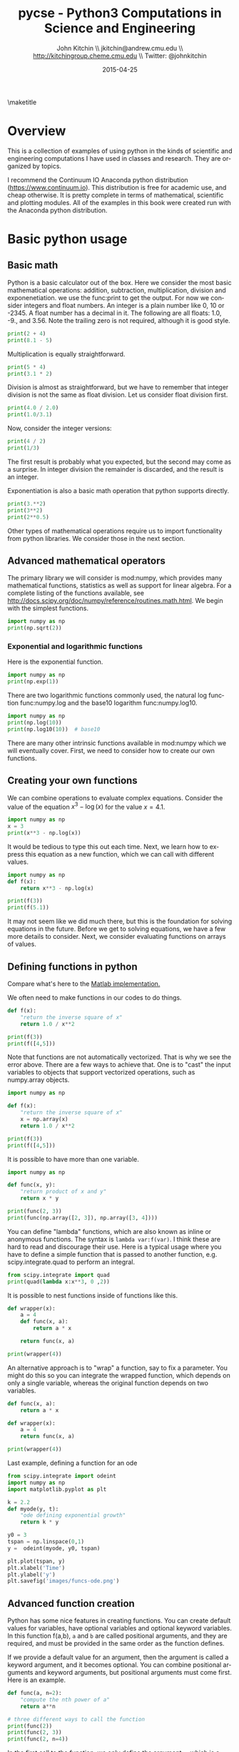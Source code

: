#+TITLE:    pycse - Python3 Computations in Science and Engineering
#+AUTHOR:    John Kitchin \\ jkitchin@andrew.cmu.edu \\ http://kitchingroup.cheme.cmu.edu \\ Twitter: @johnkitchin
#+DATE:      2015-04-25
#+TODO: TODO BROKEN | DONE
\maketitle

[[./pycse.png]]


\tableofcontents

*  Overview
  :PROPERTIES:
  :ID:       20755EDC-9A7C-4159-885F-D28A9CE8A7F3
  :END:
This is a collection of examples of using python in the kinds of scientific and engineering computations I have used in classes and research. They are organized by topics.

I recommend the Continuum IO Anaconda python distribution (https://www.continuum.io). This distribution is free for academic use, and cheap otherwise. It is pretty complete in terms of mathematical, scientific and plotting modules. All of the examples in this book were created run with the Anaconda python distribution.

*  Basic python usage
** Basic math
   :PROPERTIES:
   :categories: python, math
   :date:     2013/02/27 07:35:24
   :updated:  2013/02/27 14:49:05
   :END:
Python is a basic calculator out of the box. Here we consider the most basic mathematical operations: addition, subtraction, multiplication, division and exponenetiation. we use the func:print to get the output. For now we consider integers and float numbers. An integer is a plain number like 0, 10 or -2345. A float number has a decimal in it. The following are all floats: 1.0, -9., and 3.56. Note the trailing zero is not required, although it is good style.

#+BEGIN_SRC python
print(2 + 4)
print(8.1 - 5)
#+END_SRC

#+RESULTS:
: 6
: 3.0999999999999996


Multiplication is equally straightforward.
#+BEGIN_SRC python
print(5 * 4)
print(3.1 * 2)
#+END_SRC

#+RESULTS:
: 20
: 6.2

Division is almost as straightforward, but we have to remember that integer division is not the same as float division. Let us consider float division first.

#+BEGIN_SRC python
print(4.0 / 2.0)
print(1.0/3.1)
#+END_SRC

#+RESULTS:
: 2.0
: 0.3225806451612903

Now, consider the integer versions:

#+BEGIN_SRC python
print(4 / 2)
print(1/3)
#+END_SRC

#+RESULTS:
: 2.0
: 0.3333333333333333

The first result is probably what you expected, but the second may come as a surprise. In integer division the remainder is discarded, and the result is an integer.

Exponentiation is also a basic math operation that python supports directly.

#+BEGIN_SRC python
print(3.**2)
print(3**2)
print(2**0.5)
#+END_SRC

#+RESULTS:
: 9.0
: 9
: 1.4142135623730951

Other types of mathematical operations require us to import functionality from python libraries. We consider those in the next section.

** Advanced mathematical operators
   :PROPERTIES:
   :date:     2013/02/27 14:49:13
   :updated:  2013/03/06 18:29:46
   :categories: python
   :END:
The primary library we will consider is mod:numpy, which provides many mathematical functions, statistics as well as support for linear algebra. For a complete listing of the functions available, see http://docs.scipy.org/doc/numpy/reference/routines.math.html. We begin with the simplest functions.

#+BEGIN_SRC python
import numpy as np
print(np.sqrt(2))
#+END_SRC

#+RESULTS:
: 1.41421356237

*** Exponential and logarithmic functions
Here is the exponential function.
#+BEGIN_SRC python
import numpy as np
print(np.exp(1))
#+END_SRC

#+RESULTS:
: 2.71828182846

There are two logarithmic functions commonly used, the natural log function func:numpy.log and the base10 logarithm func:numpy.log10.

#+BEGIN_SRC python
import numpy as np
print(np.log(10))
print(np.log10(10))  # base10
#+END_SRC

#+RESULTS:
: 2.30258509299
: 1.0

There are many other intrinsic functions available in mod:numpy which we will eventually cover. First, we need to consider how to create our own functions.
** Creating your own functions
   :PROPERTIES:
   :date:     2013/02/27 14:49:18
   :updated:  2013/03/06 18:29:24
   :categories: python
   :END:
We can combine operations to evaluate complex equations. Consider the value of the equation $x^3 - \log(x)$ for the value $x=4.1$.

#+BEGIN_SRC python
import numpy as np
x = 3
print(x**3 - np.log(x))
#+END_SRC

#+RESULTS:
: 25.9013877113

It would be tedious to type this out each time. Next, we learn how to express this equation as a new function, which we can call with different values.

#+BEGIN_SRC python
import numpy as np
def f(x):
    return x**3 - np.log(x)

print(f(3))
print(f(5.1))
#+END_SRC

#+RESULTS:
: 25.9013877113
: 131.02175946

It may not seem like we did much there, but this is the foundation for solving equations in the future. Before we get to solving equations, we have a few more details to consider. Next, we consider evaluating functions on arrays of values.
** Defining functions in python
   :PROPERTIES:
   :date:     2013/02/27 14:49:41
   :updated:  2013/03/06 18:28:55
   :categories: python
   :END:

Compare what's here to the [[http://matlab.cheme.cmu.edu/2011/08/09/where-its-i-got-two-turntables-and-a-microphone/][Matlab implementation. ]]

We often need to make functions in our codes to do things.

#+BEGIN_SRC python
def f(x):
    "return the inverse square of x"
    return 1.0 / x**2

print(f(3))
print(f([4,5]))
#+END_SRC

#+RESULTS:

Note that functions are not automatically vectorized. That is why we see the error above. There are a few ways to achieve that. One is to "cast" the input variables to objects that support vectorized operations, such as numpy.array objects.

#+BEGIN_SRC python
import numpy as np

def f(x):
    "return the inverse square of x"
    x = np.array(x)
    return 1.0 / x**2

print(f(3))
print(f([4,5]))
#+END_SRC

#+RESULTS:
: 0.111111111111
: [ 0.0625  0.04  ]

It is possible to have more than one variable.

#+BEGIN_SRC python
import numpy as np

def func(x, y):
    "return product of x and y"
    return x * y

print(func(2, 3))
print(func(np.array([2, 3]), np.array([3, 4])))
#+END_SRC

#+RESULTS:
: 6
: [ 6 12]

You can define "lambda" functions, which are also known as inline or anonymous functions. The syntax is =lambda var:f(var)=. I think these are hard to read and discourage their use. Here is a typical usage where you have to define a simple function that is passed to another function, e.g. scipy.integrate.quad to perform an integral.

#+BEGIN_SRC python
from scipy.integrate import quad
print(quad(lambda x:x**3, 0 ,2))
#+END_SRC

#+RESULTS:
: (4.0, 4.440892098500626e-14)

It is possible to nest functions inside of functions like this.
#+BEGIN_SRC python
def wrapper(x):
    a = 4
    def func(x, a):
        return a * x

    return func(x, a)

print(wrapper(4))
#+END_SRC

#+RESULTS:
: 16

An alternative approach is to "wrap" a function, say to fix a parameter. You might do this so you can integrate the wrapped function, which depends on only a single variable, whereas the original function depends on two variables.
#+BEGIN_SRC python
def func(x, a):
	return a * x

def wrapper(x):
    a = 4
    return func(x, a)

print(wrapper(4))
#+END_SRC

#+RESULTS:
: 16

Last example, defining a function for an ode

#+BEGIN_SRC python
from scipy.integrate import odeint
import numpy as np
import matplotlib.pyplot as plt

k = 2.2
def myode(y, t):
    "ode defining exponential growth"
    return k * y

y0 = 3
tspan = np.linspace(0,1)
y =  odeint(myode, y0, tspan)

plt.plot(tspan, y)
plt.xlabel('Time')
plt.ylabel('y')
plt.savefig('images/funcs-ode.png')
#+END_SRC

#+RESULTS:

[[./images/funcs-ode.png]]
** Advanced function creation
   :PROPERTIES:
   :date:     2013/02/27 14:49:54
   :updated:  2013/03/06 18:28:13
   :categories: python
   :END:
Python has some nice features in creating functions. You can create default values for variables, have optional variables and optional keyword variables.
In this function f(a,b), =a= and =b= are called positional arguments, and they are required, and must be provided in the same order as the function defines.

If we provide a default value for an argument, then the argument is called a keyword argument, and it becomes optional. You can combine positional arguments and keyword arguments, but positional arguments must come first. Here is an example.

#+BEGIN_SRC python
def func(a, n=2):
    "compute the nth power of a"
    return a**n

# three different ways to call the function
print(func(2))
print(func(2, 3))
print(func(2, n=4))
#+END_SRC

#+RESULTS:
: 4
: 8
: 16

In the first call to the function, we only define the argument =a=, which is a mandatory, positional argument. In the second call, we define =a= and =n=, in the order they are defined in the function. Finally, in the third call, we define =a= as a positional argument, and =n= as a keyword argument.

If all of the arguments are optional, we can even call the function with no arguments. If you give arguments as positional arguments, they are used in the order defined in the function. If you use keyword arguments, the order is arbitrary.

#+BEGIN_SRC python
def func(a=1, n=2):
    "compute the nth power of a"
    return a**n

# three different ways to call the function
print(func())
print(func(2, 4))
print(func(n=4, a=2))
#+END_SRC

#+RESULTS:
: 1
: 16
: 16

It is occasionally useful to allow an arbitrary number of arguments in a function. Suppose we want a function that can take an arbitrary number of positional arguments and return the sum of all the arguments. We use the syntax =*args= to indicate arbitrary positional arguments. Inside the function the variable =args= is a tuple containing all of the arguments passed to the function.

#+BEGIN_SRC python
def func(*args):
    sum = 0
    for arg in args:
        sum += arg
    return sum

print(func(1, 2, 3, 4))
#+END_SRC

#+RESULTS:
: 10

A more "functional programming" version of the last function is given here. This is an advanced approach that is less readable to new users, but more compact and likely more efficient for large numbers of arguments.

#+BEGIN_SRC python
import functools, operator
def func(*args):
    return functools.reduce(operator.add, args)
print(func(1, 2, 3, 4))
#+END_SRC

#+RESULTS:
: 10

It is possible to have arbitrary keyword arguments. This is a common pattern when you call another function within your function that takes keyword arguments. We use =**kwargs= to indicate that arbitrary keyword arguments can be given to the function. Inside the function, kwargs is variable containing a dictionary of the keywords and values passed in.

#+BEGIN_SRC python
def func(**kwargs):
    for kw in kwargs:
        print('{0} = {1}'.format(kw, kwargs[kw]))

func(t1=6, color='blue')
#+END_SRC

#+RESULTS:
: t1 = 6
: color = blue

A typical example might be:
#+BEGIN_SRC python
import matplotlib.pyplot as plt

def myplot(x, y, fname=None, **kwargs):
    "make plot of x,y. save to fname if not None. Provide kwargs to plot."
    plt.plot(x, y, **kwargs)
    plt.xlabel('X')
    plt.ylabel('Y')
    plt.title('My plot')
    if fname:
        plt.savefig(fname)
    else:
        plt.show()

x = [1, 3, 4, 5]
y = [3, 6, 9, 12]

myplot(x, y, 'images/myfig.png', color='orange', marker='s')

# you can use a dictionary as kwargs
d = {'color':'magenta',
     'marker':'d'}

myplot(x, y, 'images/myfig2.png', **d)
#+END_SRC

#+RESULTS:

[[./images/myfig.png]]
[[./images/myfig2.png]]

In that example we wrap the matplotlib plotting commands in a function, which we can call the way we want to, with arbitrary optional arguments. In this example, you cannot pass keyword arguments that are illegal to the plot command or you will get an error.

It is possible to combine all the options at once. I admit it is hard to imagine where this would be really useful, but it can be done!
#+BEGIN_SRC python
import numpy as np

def func(a, b=2, *args, **kwargs):
    "return a**b + sum(args) and print kwargs"
    for kw in kwargs:
        print('kw: {0} = {1}'.format(kw, kwargs[kw]))

    return a**b + np.sum(args)

print(func(2, 3, 4, 5, mysillykw='hahah'))
#+END_SRC

#+RESULTS:
: kw: mysillykw = hahah
: 17

** Lambda Lambda Lambda
   :PROPERTIES:
   :date:     2013/05/20 10:13:11
   :updated:  2013/06/26 18:56:48
   :categories: programming
   :END:
Is that some kind of fraternity? of anonymous functions? What is that!? There are many times where you need a callable, small function in python, and it is inconvenient to have to use =def= to create a named function. Lambda functions solve this problem. Let us look at some examples. First, we create a lambda function, and assign it to a variable. Then we show that variable is a function, and that we can call it with an argument.

#+BEGIN_SRC python
f = lambda x: 2*x
print(f)
print(f(2))
#+END_SRC

#+RESULTS:
: <function <lambda> at 0x10067f378>
: 4

We can have more than one argument:
#+BEGIN_SRC python
f = lambda x,y: x + y
print(f)
print(f(2, 3))
#+END_SRC

#+RESULTS:
: <function <lambda> at 0x10207f378>
: 5

And default arguments:

#+BEGIN_SRC python
f = lambda x, y=3: x + y
print(f)
print(f(2))
print(f(4, 1))
#+END_SRC

#+RESULTS:
: <function <lambda> at 0x10077f378>
: 5
: 5

It is also possible to have arbitrary numbers of positional arguments. Here is an example that provides the sum of an arbitrary number of arguments.

#+BEGIN_SRC python
import functools, operator
f = lambda *x: functools.reduce(operator.add, x)
print(f)

print(f(1))
print(f(1, 2))
print(f(1, 2, 3))
#+END_SRC

#+RESULTS:
: <function <lambda> at 0x10077f378>
: 1
: 3
: 6

You can also make arbitrary keyword arguments. Here we make a function that simply returns the kwargs as a dictionary. This feature may be helpful in passing kwargs to other functions.

#+BEGIN_SRC python
f = lambda **kwargs: kwargs

print(f(a=1, b=3))
#+END_SRC

#+RESULTS:
: {'b': 3, 'a': 1}

Of course, you can combine these options. Here is a function with all the options.

#+BEGIN_SRC python
f = lambda a, b=4, *args, **kwargs: (a, b, args, kwargs)

print(f('required', 3, 'optional-positional', g=4))
#+END_SRC

#+RESULTS:
: ('required', 3, ('optional-positional',), {'g': 4})

One of the primary limitations of lambda functions is they are limited to single expressions. They also do not have documentation strings, so it can be difficult to understand what they were written for later.

*** Applications of lambda functions

Lambda functions are used in places where you need a function, but may not want to define one using =def=. For example, say you want to solve the nonlinear equation $\sqrt{x} = 2.5$.
#+BEGIN_SRC python
from scipy.optimize import fsolve
import numpy as np

sol, = fsolve(lambda x: 2.5 - np.sqrt(x), 8)
print(sol)
#+END_SRC

#+RESULTS:
: 6.25

Another time to use lambda functions is if you want to set a particular value of a parameter in a function. Say we have a function with an independent variable, $x$ and a parameter $a$, i.e. $f(x; a)$. If we want to find a solution $f(x; a) = 0$ for some value of $a$, we can use a lambda function to make a function of the single variable $x$. Here is a example.

#+BEGIN_SRC python
from scipy.optimize import fsolve
import numpy as np

def func(x, a):
    return a * np.sqrt(x) - 4.0

sol, = fsolve(lambda x: func(x, 3.2), 3)
print(sol)
#+END_SRC

#+RESULTS:
: 1.5625


Any function that takes a function as an argument can use lambda functions. Here we use a lambda function that adds two numbers in the =reduce= function to sum a list of numbers.
#+BEGIN_SRC python
import functools as ft
print(ft.reduce(lambda x, y: x + y, [0, 1, 2, 3, 4]))
#+END_SRC

#+RESULTS:
: 10

We can evaluate the integral $\int_0^2 x^2 dx$ with a lambda function.
#+BEGIN_SRC python
from scipy.integrate import quad

print(quad(lambda x: x**2, 0, 2))
#+END_SRC

#+RESULTS:
: (2.666666666666667, 2.960594732333751e-14)

*** Summary
Lambda functions can be helpful. They are never necessary. You can always define a function using =def=, but for some small, single-use functions, a lambda function could make sense. Lambda functions have some limitations, including that they are limited to a single expression, and they lack documentation strings.

** Creating arrays in python
   :PROPERTIES:
   :date:     2013/02/26 09:00:00
   :updated:  2013/03/06 19:39:27
   :categories: python
   :END:
Often, we will have a set of 1-D arrays, and we would like to construct a 2D array with those vectors as either the rows or columns of the array. This may happen because we have data from different sources we want to combine, or because we organize the code with variables that are easy to read, and then want to combine the variables. Here are examples of doing that to get the vectors as the columns.
#+BEGIN_SRC python
import numpy as np

a = np.array([1, 2, 3])
b = np.array([4, 5, 6])

print(np.column_stack([a, b]))

# this means stack the arrays vertically, e.g. on top of each other
print(np.vstack([a, b]).T)
#+END_SRC

#+RESULTS:
: [[1 4]
:  [2 5]
:  [3 6]]
: [[1 4]
:  [2 5]
:  [3 6]]

Or rows:

#+BEGIN_SRC python
import numpy as np

a = np.array([1, 2, 3])
b = np.array([4, 5, 6])

print(np.row_stack([a, b]))

# this means stack the arrays vertically, e.g. on top of each other
print(np.vstack([a, b]))
#+END_SRC

#+RESULTS:
: [[1 2 3]
:  [4 5 6]]
: [[1 2 3]
:  [4 5 6]]

The opposite operation is to extract the rows or columns of a 2D array into smaller arrays. We might want to do that to extract a row or column from a calculation for further analysis, or plotting for example. There are splitting functions in numpy. They are somewhat confusing, so we examine some examples. The numpy.hsplit command splits an array "horizontally". The best way to think about it is that the "splits" move horizontally across the array. In other words, you draw a vertical split, move over horizontally, draw another vertical split, etc... You must specify the number of splits that you want, and the array must be evenly divisible by the number of splits.

#+BEGIN_SRC python
import numpy as np

A = np.array([[1, 2, 3, 5],
	      [4, 5, 6, 9]])

# split into two parts
p1, p2 = np.hsplit(A, 2)
print(p1)
print(p2)

#split into 4 parts
p1, p2, p3, p4 = np.hsplit(A, 4)
print(p1)
print(p2)
print(p3)
print(p4)
#+END_SRC

#+RESULTS:
#+begin_example
[[1 2]
 [4 5]]
[[3 5]
 [6 9]]
[[1]
 [4]]
[[2]
 [5]]
[[3]
 [6]]
[[5]
 [9]]
#+end_example

In the numpy.vsplit command the "splits" go "vertically" down the array. Note that the split commands return 2D arrays.

#+BEGIN_SRC python
import numpy as np

A = np.array([[1, 2, 3, 5],
	      [4, 5, 6, 9]])

# split into two parts
p1, p2 = np.vsplit(A, 2)
print(p1)
print(p2)
print(p2.shape)
#+END_SRC

#+RESULTS:
: [[1 2 3 5]]
: [[4 5 6 9]]
: (1, 4)

An alternative approach is array unpacking. In this example, we unpack the array into two variables. The array unpacks by row.

#+BEGIN_SRC python
import numpy as np

A = np.array([[1, 2, 3, 5],
	      [4, 5, 6, 9]])

# split into two parts
p1, p2 = A
print(p1)
print(p2)
#+END_SRC

#+RESULTS:
: [1 2 3 5]
: [4 5 6 9]

To get the columns, just transpose the array.

#+BEGIN_SRC python
import numpy as np

A = np.array([[1, 2, 3, 5],
	      [4, 5, 6, 9]])

# split into two parts
p1, p2, p3, p4 = A.T
print(p1)
print(p2)
print(p3)
print(p4)
print(p4.shape)
#+END_SRC

#+RESULTS:
: [1 4]
: [2 5]
: [3 6]
: [5 9]
: (2,)

Note that now, we have 1D arrays.

You can also access rows and columns by indexing. We index an array by [row, column]. To get a row, we specify the row number, and all the columns in that row like this [row, :]. Similarly, to get a column, we specify that we want all rows in that column like this: [:, column]. This approach is useful when you only want a few columns or rows.

#+BEGIN_SRC python
import numpy as np

A = np.array([[1, 2, 3, 5],
	      [4, 5, 6, 9]])

# get row 1
print(A[1])
print(A[1, :])  # row 1, all columns

print(A[:, 2])  # get third column
print(A[:, 2].shape)
#+END_SRC

#+RESULTS:
: [4 5 6 9]
: [4 5 6 9]
: [3 6]
: (2,)

Note that even when we specify a column, it is returned as a 1D array.
** Functions on arrays of values
   :PROPERTIES:
   :date:     2013/02/27 14:49:49
   :updated:  2013/03/06 19:38:28
   :categories: python
   :END:
It is common to evaluate a function for a range of values. Let us consider the value of the function $f(x) = \cos(x)$ over the range of $0 < x < \pi$. We cannot consider every value in that range, but we can consider say 10 points in the range. The func:numpy.linspace conveniently creates an array of values.

#+BEGIN_SRC python
import numpy as np
print(np.linspace(0, np.pi, 10))
#+END_SRC

#+RESULTS:
: [ 0.          0.34906585  0.6981317   1.04719755  1.3962634   1.74532925
:   2.0943951   2.44346095  2.7925268   3.14159265]

The main point of using the mod:numpy functions is that they work element-wise on elements of an array. In this example, we compute the $\cos(x)$ for each element of $x$.

#+BEGIN_SRC python
import numpy as np
x = np.linspace(0, np.pi, 10)
print(np.cos(x))
#+END_SRC

#+RESULTS:
: [ 1.          0.93969262  0.76604444  0.5         0.17364818 -0.17364818
:  -0.5        -0.76604444 -0.93969262 -1.        ]

You can already see from this output that there is a root to the equation $\cos(x) = 0$, because there is a change in sign in the output. This is not a very convenient way to view the results; a graph would be better.  We use mod:matplotlib to make figures. Here is an example.

#+BEGIN_SRC python
import matplotlib.pyplot as plt
import numpy as np

x = np.linspace(0, np.pi, 10)
plt.plot(x, np.cos(x))
plt.xlabel('x')
plt.ylabel('cos(x)')
plt.savefig('images/plot-cos.png')
#+END_SRC

#+RESULTS:

[[./images/plot-cos.png]]

This figure illustrates graphically what the numbers above show. The function crosses zero at approximately $x = 1.5$. To get a more precise value, we must actually solve the function numerically. We use the function func:scipy.optimize.fsolve to do that. More precisely, we want to solve the equation $f(x) = \cos(x) = 0$. We create a function that defines that equation, and then use func:scipy.optimize.fsolve to solve it.

#+BEGIN_SRC python
from scipy.optimize import fsolve
import numpy as np

def f(x):
    return np.cos(x)

sol, = fsolve(f, x0=1.5) # the comma after sol makes it return a float
print(sol)
print(np.pi / 2)
#+END_SRC

#+RESULTS:
: 1.57079632679
: 1.5707963267948966

We know the solution is \pi/2.
** Some basic data structures in python
   :PROPERTIES:
   :categories: python
   :date:     2013/02/27 07:31:47
   :updated:  2013/02/27 14:48:49
   :END:
[[http://matlab.cheme.cmu.edu/2011/09/26/some-basic-data-structures-in-matlab/][Matlab post]]

We often have a need to organize data into structures when solving problems.
*** the list
A list in python is data separated by commas in square brackets. Here, we might store the following data in a variable to describe the Antoine coefficients for benzene and the range they are relevant for [Tmin Tmax]. Lists are flexible, you can put anything in them, including other lists. We access the elements of the list by indexing:
#+BEGIN_SRC python
c = ['benzene', 6.9056, 1211.0, 220.79, [-16, 104]]
print(c[0])
print(c[-1])

a,b = c[0:2]
print(a,b)

name, A, B, C, Trange = c
print(Trange)
#+END_SRC

#+RESULTS:
: benzene
: [-16, 104]
: benzene 6.9056
: [-16, 104]

Lists are "mutable", which means you can change their values.

#+BEGIN_SRC python
a = [3, 4, 5, [7, 8], 'cat']
print(a[0], a[-1])
a[-1] = 'dog'
print(a)
#+END_SRC

#+RESULTS:
: 3 cat
: [3, 4, 5, [7, 8], 'dog']

*** tuples
Tuples are /immutable/; you cannot change their values. This is handy in cases where it is an error to change the value. A tuple is like a list but it is enclosed in parentheses.

#+BEGIN_SRC python
a = (3, 4, 5, [7, 8], 'cat')
print(a[0], a[-1])
a[-1] = 'dog'  # this is an error
#+END_SRC

#+RESULTS:

*** struct
Python does not exactly have the same thing as a struct in Matlab. You can achieve something like it by defining an empty class and then defining attributes of the class. You can check if an object has a particular attribute using hasattr.

#+BEGIN_SRC python
class Antoine:
    pass

a = Antoine()
a.name = 'benzene'
a.Trange = [-16, 104]

print(a.name)
print(hasattr(a, 'Trange'))
print(hasattr(a, 'A'))
#+END_SRC

#+RESULTS:
: benzene
: True
: False

*** dictionaries
The analog of the containers.Map in Matlab is the dictionary in python. Dictionaries are enclosed in curly brackets, and are composed of key:value pairs.

#+BEGIN_SRC python
s = {'name':'benzene',
     'A':6.9056,
     'B':1211.0}

s['C'] = 220.79
s['Trange'] = [-16, 104]

print(s)
print(s['Trange'])
#+END_SRC

#+RESULTS:
: {'A': 6.9056, 'B': 1211.0, 'C': 220.79, 'name': 'benzene', 'Trange': [-16, 104]}
: [-16, 104]

#+BEGIN_SRC python
s = {'name':'benzene',
     'A':6.9056,
     'B':1211.0}

print('C' in s)
# default value for keys not in the dictionary
print(s.get('C', None))

print(s.keys())
print(s.values())
#+END_SRC

#+RESULTS:
: False
: None
: dict_keys(['B', 'name', 'A'])
: dict_values([1211.0, 'benzene', 6.9056])


*** Summary
We have examined four data structures in python. Note that none of these types are arrays/vectors with defined mathematical operations. For those, you need to consider numpy.array.
** Indexing vectors and arrays in Python
   :PROPERTIES:
   :categories: basic
   :date:     2013/02/27 14:50:40
   :updated:  2013/03/06 18:27:44
   :END:
[[http://matlab.cheme.cmu.edu/2011/08/24/indexing-vectors-and-arrays-in-matlab/][Matlab post]]
There are times where you have a lot of data in a vector or array and you want to extract a portion of the data for some analysis. For example, maybe you want to plot column 1 vs column 2, or you want the integral of data between x = 4 and x = 6, but your vector covers 0 < x < 10. Indexing is the way to do these things.

A key point to remember is that in python array/vector indices start at 0. Unlike Matlab, which uses parentheses to index a array, we use brackets in python.

#+BEGIN_SRC python :session
import numpy as np

x = np.linspace(-np.pi, np.pi, 10)
print(x)

print(x[0])  # first element
print(x[2])  # third element
print(x[-1]) # last element
print(x[-2]) # second to last element
#+END_SRC

#+RESULTS:
: [-3.14159265 -2.44346095 -1.74532925 -1.04719755 -0.34906585  0.34906585
:   1.04719755  1.74532925  2.44346095  3.14159265]
: -3.14159265359
: -1.74532925199
: 3.14159265359
: 2.44346095279

We can select a range of elements too. The syntax a:b extracts the a^{th} to (b-1)^{th} elements. The syntax a:b:n starts at a, skips nelements up to the index b.

#+BEGIN_SRC python :session
print(x[1: 4])  # second to fourth element. Element 5 is not included
print(x[0: -1:2])  # every other element
print(x[:])  # print the whole vector
print(x[-1:0:-1])  # reverse the vector!
#+END_SRC

#+RESULTS:
: [-2.44346095 -1.74532925 -1.04719755]
: [-3.14159265 -1.74532925 -0.34906585  1.04719755  2.44346095]
: [-3.14159265 -2.44346095 -1.74532925 -1.04719755 -0.34906585  0.34906585
:   1.04719755  1.74532925  2.44346095  3.14159265]
: [ 3.14159265  2.44346095  1.74532925  1.04719755  0.34906585 -0.34906585
:  -1.04719755 -1.74532925 -2.44346095]

Suppose we want the part of the vector where x > 2. We could do that by inspection, but there is a better way. We can create a mask of boolean (0 or 1) values that specify whether x > 2 or not, and then use the mask as an index.

#+BEGIN_SRC python :session
print(x[x > 2])
#+END_SRC

#+RESULTS:
: [ 2.44346095  3.14159265]

You can use this to analyze subsections of data, for example to integrate the function y = sin(x) where x > 2.

#+BEGIN_SRC python :session
y = np.sin(x)

print(np.trapz( x[x > 2], y[x > 2]))
#+END_SRC

#+RESULTS:
: -1.79500162881

*** 2d arrays
In 2d arrays, we use  row, column notation. We use a : to indicate all rows or all columns.

#+BEGIN_SRC python :session
a = np.array([[1, 2, 3],
	      [4, 5, 6],
	      [7, 8, 9]])

print(a[0, 0])
print(a[-1, -1])

print(a[0, :] )# row one
print(a[:, 0] )# column one
print(a[:])
#+END_SRC

#+RESULTS:
#+begin_example

0__dummy_completion__  1__dummy_completion__
0__dummy_completion__  1__dummy_completion__
1
9
[1 2 3]
[1 4 7]
[[1 2 3]
 [4 5 6]
 [7 8 9]]
#+end_example

*** Using indexing to assign values to rows and columns

#+BEGIN_SRC python :session
b = np.zeros((3, 3))
print(b)

b[:, 0] = [1, 2, 3] # set column 0
b[2, 2] = 12        # set a single element
print(b)

b[2] = 6  # sets everything in row 2 to 6!
print(b)
#+END_SRC

#+RESULTS:
#+begin_example

[[ 0.  0.  0.]
 [ 0.  0.  0.]
 [ 0.  0.  0.]]
[[  1.   0.   0.]
 [  2.   0.   0.]
 [  3.   0.  12.]]
[[ 1.  0.  0.]
 [ 2.  0.  0.]
 [ 6.  6.  6.]]
#+end_example

Python does not have the linear assignment method like Matlab does. You can achieve something like that as follows. We flatten the array to 1D, do the linear assignment, and reshape the result back to the 2D array.

#+BEGIN_SRC python :session
c = b.flatten()
c[2] = 34
b[:] = c.reshape(b.shape)
print(b)
#+END_SRC

#+RESULTS:
: [[  1.   0.  34.]
:  [  2.   0.   0.]
:  [  6.   6.   6.]]

*** 3D arrays
The 3d array is like book of 2D matrices. Each page has a 2D matrix on it. think about the indexing like this: (row, column, page)

#+BEGIN_SRC python :session
M = np.random.uniform(size=(3,3,3))  # a 3x3x3 array
print(M)
#+END_SRC

#+RESULTS:
#+begin_example

[[[ 0.17900461  0.24477532  0.75963967]
  [ 0.5595659   0.43535773  0.88449451]
  [ 0.8169282   0.67361582  0.31123476]]

 [[ 0.07541639  0.62738291  0.35397152]
  [ 0.10017991  0.51427539  0.99643481]
  [ 0.26285853  0.60086939  0.60945997]]

 [[ 0.15581452  0.94685716  0.20213257]
  [ 0.30398062  0.8173967   0.48472948]
  [ 0.7998031   0.46701875  0.14776334]]]
#+end_example

#+BEGIN_SRC python :session
print(M[:, :, 0])  # 2d array on page 0
print(M[:, 0, 0])  # column 0 on page 0
print(M[1, :, 2])  # row 1 on page 2
#+END_SRC

#+RESULTS:
: [[ 0.17900461  0.5595659   0.8169282 ]
:  [ 0.07541639  0.10017991  0.26285853]
:  [ 0.15581452  0.30398062  0.7998031 ]]
: [ 0.17900461  0.07541639  0.15581452]
: [ 0.35397152  0.99643481  0.60945997]


*** Summary
The most common place to use indexing is probably when a function returns an array with the independent variable in column 1 and solution in column 2, and you want to plot the solution. Second is when you want to analyze one part of the solution. There are also applications in numerical methods, for example in assigning values to the elements of a matrix or vector.
** Controlling the format of printed variables
   :PROPERTIES:
   :categories: python
   :date:     2013/01/21 09:00:00
   :updated:  2013/02/27 14:50:18
   :END:
This was first worked out in this [[http://matlab.cheme.cmu.edu/2011/10/06/sprintfing-to-the-finish/][original Matlab post]].

Often you will want to control the way a variable is printed. You may want to only show a few decimal places, or print in scientific notation, or embed the result in a string. Here are some examples of printing with no control over the format.

#+BEGIN_SRC python
a = 2./3
print(a)
print(1/3)
print(1./3.)
print(10.1)
print("Avogadro's number is ", 6.022e23,'.')
#+END_SRC

#+RESULTS:
: 0.6666666666666666
: 0.3333333333333333
: 0.3333333333333333
: 10.1
: Avogadro's number is  6.022e+23 .

There is no control over the number of decimals, or spaces around a printed number.

In python, we use the format function to control how variables are printed. With the format function you use codes like {/n/:format specifier} to indicate that a formatted string should be used. /n/ is the /n^{th}/ argument passed to format, and there are a variety of format specifiers. Here we examine how to format float numbers. The specifier has the general form "w.df" where w is the width of the field, and d is the number of decimals, and f indicates a float number. "1.3f" means to print a float number with 3 decimal places. Here is an example.

#+BEGIN_SRC python
print('The value of 1/3 to 3 decimal places is {0:1.3f}'.format(1./3.))
#+END_SRC

#+RESULTS:
: The value of 1/3 to 3 decimal places is 0.333

In that example, the 0 in {0:1.3f} refers to the first (and only) argument to the format function. If there is more than one argument, we can refer to them like this:

#+BEGIN_SRC python
print('Value 0 = {0:1.3f}, value 1 = {1:1.3f}, value 0 = {0:1.3f}'.format(1./3., 1./6.))
#+END_SRC

#+RESULTS:
: Value 0 = 0.333, value 1 = 0.167, value 0 = 0.333

Note you can refer to the same argument more than once, and in arbitrary order within the string.

Suppose you have a list of numbers you want to print out, like this:

#+BEGIN_SRC python
for x in [1./3., 1./6., 1./9.]:
    print('The answer is {0:1.2f}'.format(x))
#+END_SRC

#+RESULTS:
: The answer is 0.33
: The answer is 0.17
: The answer is 0.11

The "g" format specifier is a general format that can be used to indicate a precision, or to indicate significant digits. To print a number with a specific number of significant digits we do this:

#+BEGIN_SRC python
print('{0:1.3g}'.format(1./3.))
print('{0:1.3g}'.format(4./3.))
#+END_SRC

#+RESULTS:
: 0.333
: 1.33

We can also specify plus or minus signs. Compare the next two outputs.

#+BEGIN_SRC python
for x in [-1., 1.]:
    print('{0:1.2f}'.format(x))
#+END_SRC

#+RESULTS:
: -1.00
: 1.00

You can see the decimals do not align. That is because there is a minus sign in front of one number. We can specify to show the sign for positive and negative numbers, or to pad positive numbers to leave space for positive numbers.

#+BEGIN_SRC python
for x in [-1., 1.]:
    print('{0:+1.2f}'.format(x)) # explicit sign

for x in [-1., 1.]:
    print('{0: 1.2f}'.format(x)) # pad positive numbers
#+END_SRC

#+RESULTS:
: -1.00
: +1.00
: -1.00
:  1.00

We use the "e" or "E" format modifier to specify scientific notation.
#+BEGIN_SRC python
import numpy as np
eps = np.finfo(np.double).eps
print(eps)
print('{0}'.format(eps))
print('{0:1.2f}'.format(eps))
print('{0:1.2e}'.format(eps))  #exponential notation
print('{0:1.2E}'.format(eps))  #exponential notation with capital E
#+END_SRC

#+RESULTS:
: 2.22044604925e-16
: 2.220446049250313e-16
: 0.00
: 2.22e-16
: 2.22E-16

As a float with 2 decimal places, that very small number is practically equal to 0.

We can even format percentages. Note you do not need to put the % in your string.
#+BEGIN_SRC python
print('the fraction {0} corresponds to {0:1.0%}'.format(0.78))
#+END_SRC

#+RESULTS:
: the fraction 0.78 corresponds to 78%

There are many other options for formatting strings. See http://docs.python.org/2/library/string.html#formatstrings for a full specification of the options.

** Advanced string formatting
   :PROPERTIES:
   :categories: python
   :date:     2013/02/20 09:00:00
   :updated:  2013/02/27 14:50:32
   :END:
There are several more advanced ways to include formatted values in a string. In the previous case we examined replacing format specifiers by /positional/ arguments in the format command. We can instead use /keyword/ arguments.

#+BEGIN_SRC python
s = 'The {speed} {color} fox'.format(color='brown', speed='quick')
print(s)
#+END_SRC

#+RESULTS:
: The quick brown fox

If you have a lot of variables already defined in a script, it is convenient to use them in string formatting with the locals command:

#+BEGIN_SRC python
speed = 'slow'
color= 'blue'

print('The {speed} {color} fox'.format(**locals()))
#+END_SRC

#+RESULTS:
: The slow blue fox

If you want to access attributes on an object, you can specify them directly in the format identifier.
#+BEGIN_SRC python
class A:
    def __init__(self, a, b, c):
        self.a = a
        self.b = b
        self.c = c

mya = A(3,4,5)

print('a = {obj.a}, b = {obj.b}, c = {obj.c:1.2f}'.format(obj=mya))
#+END_SRC

#+RESULTS:
: a = 3, b = 4, c = 5.00

You can access values of a dictionary:
#+BEGIN_SRC python
d = {'a': 56, "test":'woohoo!'}

print("the value of a in the dictionary is {obj[a]}. It works {obj[test]}".format(obj=d))
#+END_SRC

#+RESULTS:
: the value of a in the dictionary is 56. It works woohoo!

And, you can access elements of a list. Note, however you cannot use -1 as an index in this case.

#+BEGIN_SRC python
L = [4, 5, 'cat']

print('element 0 = {obj[0]}, and the last element is {obj[2]}'.format(obj=L))
#+END_SRC

#+RESULTS:
: element 0 = 4, and the last element is cat

There are three different ways to "print" an object. If an object has a __format__ function, that is the default used in the format command. It may be helpful to use the =str= or =repr= of an object instead. We get this with !s for =str= and !r for =repr=.

#+BEGIN_SRC python
class A:
    def __init__(self, a, b):
        self.a = a; self.b = b

    def __format__(self, format):
        s = 'a={{0:{0}}} b={{1:{0}}}'.format(format)
        return s.format(self.a, self.b)

    def __str__(self):
        return 'str: class A, a={0} b={1}'.format(self.a, self.b)

    def __repr__(self):
        return 'representing: class A, a={0}, b={1}'.format(self.a, self.b)

mya = A(3, 4)

print('{0}'.format(mya))    # uses __format__
print('{0!s}'.format(mya))  # uses __str__
print('{0!r}'.format(mya))  # uses __repr__
#+END_SRC

#+RESULTS:
: a=3 b=4
: str: class A, a=3 b=4
: representing: class A, a=3, b=4

This covers the majority of string formatting requirements I have come across. If there are more sophisticated needs, they can be met with various string templating python modules. the one I have used most is [[http://www.cheetahtemplate.org/][Cheetah]].

*  Math
** Numeric derivatives by differences
   :PROPERTIES:
   :date:     2013/02/27 14:51:06
   :updated:  2013/03/06 18:27:16
   :categories: math
   :END:
index:derivative!numerical
[[index:derivative!forward difference]]
[[index:derivative!backward difference]]
[[index:derivative!centered difference]]
numpy has a function called numpy.diff() that is similar to the one found in matlab. It calculates the differences between the elements in your list, and returns a list that is one element shorter, which makes it unsuitable for plotting the derivative of a function.

Loops in python are pretty slow (relatively speaking) but they are usually trivial to understand. In this script we show some simple ways to construct derivative vectors using loops. It is implied in these formulas that the data points are equally spaced. If they are not evenly spaced, you need a different approach.

#+BEGIN_SRC python
import numpy as np
from pylab import *
import time

'''
These are the brainless way to calculate numerical derivatives. They
work well for very smooth data. they are surprisingly fast even up to
10000 points in the vector.
'''

x = np.linspace(0.78,0.79,100)
y = np.sin(x)
dy_analytical = np.cos(x)
'''
lets use a forward difference method:
that works up until the last point, where there is not
a forward difference to use. there, we use a backward difference.
'''

tf1 = time.time()
dyf = [0.0]*len(x)
for i in range(len(y)-1):
    dyf[i] = (y[i+1] - y[i])/(x[i+1]-x[i])
#set last element by backwards difference
dyf[-1] = (y[-1] - y[-2])/(x[-1] - x[-2])

print(' Forward difference took %f seconds' % (time.time() - tf1))

'''and now a backwards difference'''
tb1 = time.time()
dyb = [0.0]*len(x)
#set first element by forward difference
dyb[0] = (y[0] - y[1])/(x[0] - x[1])
for i in range(1,len(y)):
    dyb[i] = (y[i] - y[i-1])/(x[i]-x[i-1])

print(' Backward difference took %f seconds' % (time.time() - tb1))

'''and now, a centered formula'''
tc1 = time.time()
dyc = [0.0]*len(x)
dyc[0] = (y[0] - y[1])/(x[0] - x[1])
for i in range(1,len(y)-1):
    dyc[i] = (y[i+1] - y[i-1])/(x[i+1]-x[i-1])
dyc[-1] = (y[-1] - y[-2])/(x[-1] - x[-2])

print(' Centered difference took %f seconds' % (time.time() - tc1))

'''
the centered formula is the most accurate formula here
'''

plt.plot(x,dy_analytical,label='analytical derivative')
plt.plot(x,dyf,'--',label='forward')
plt.plot(x,dyb,'--',label='backward')
plt.plot(x,dyc,'--',label='centered')

plt.legend(loc='lower left')
plt.savefig('images/simple-diffs.png')
#+END_SRC

#+RESULTS:
:  Forward difference took 0.000094 seconds
:  Backward difference took 0.000084 seconds
:  Centered difference took 0.000088 seconds

[[./images/simple-diffs.png]]

** Vectorized numeric derivatives
   :PROPERTIES:
   :date:     2013/02/27 14:51:11
   :updated:  2013/03/06 18:26:55
   :categories: math
   :END:
[[index:derivative!vectorized]]
Loops are usually not great for performance. Numpy offers some vectorized methods that allow us to compute derivatives without loops, although this comes at the mental cost of harder to understand syntax

#+BEGIN_SRC python
import numpy as np
import matplotlib.pyplot as plt

x = np.linspace(0, 2 * np.pi, 100)
y = np.sin(x)
dy_analytical = np.cos(x)


# we need to specify the size of dy ahead because diff returns
#an array of n-1 elements
dy = np.zeros(y.shape, np.float) #we know it will be this size
dy[0:-1] = np.diff(y) / np.diff(x)
dy[-1] = (y[-1] - y[-2]) / (x[-1] - x[-2])


'''
calculate dy by center differencing using array slices
'''

dy2 = np.zeros(y.shape,np.float) #we know it will be this size
dy2[1:-1] = (y[2:] - y[0:-2]) / (x[2:] - x[0:-2])

# now the end points
dy2[0] = (y[1] - y[0]) / (x[1] - x[0])
dy2[-1] = (y[-1] - y[-2]) / (x[-1] - x[-2])

plt.plot(x,y)
plt.plot(x,dy_analytical,label='analytical derivative')
plt.plot(x,dy,label='forward diff')
plt.plot(x,dy2,'k--',lw=2,label='centered diff')
plt.legend(loc='lower left')
plt.savefig('images/vectorized-diffs.png')
#+END_SRC

#+RESULTS:

[[./images/vectorized-diffs.png]]

** 2-point vs. 4-point numerical derivatives
[[index:derivative!4 point formula]]
If your data is very noisy, you will have a hard time getting good derivatives; derivatives tend to magnify noise. In these cases, you have to employ smoothing techniques, either implicitly by using a multipoint derivative formula, or explicitly by smoothing the data yourself, or taking the derivative of a function that has been fit to the data in the neighborhood you are interested in.

Here is an example of a 4-point centered difference of some noisy data:
#+BEGIN_SRC python
import numpy as np
import matplotlib.pyplot as plt

x = np.linspace(0, 2*np.pi, 100)
y = np.sin(x) + 0.1 * np.random.random(size=x.shape)
dy_analytical = np.cos(x)

#2-point formula
dyf = [0.0] * len(x)
for i in range(len(y)-1):
    dyf[i] = (y[i+1] - y[i])/(x[i+1]-x[i])
#set last element by backwards difference
dyf[-1] = (y[-1] - y[-2])/(x[-1] - x[-2])

'''
calculate dy by 4-point center differencing using array slices

\frac{y[i-2] - 8y[i-1] + 8[i+1] - y[i+2]}{12h}

y[0] and y[1] must be defined by lower order methods
and y[-1] and y[-2] must be defined by lower order methods
'''

dy = np.zeros(y.shape, np.float) #we know it will be this size
h = x[1] - x[0] #this assumes the points are evenely spaced!
dy[2:-2] = (y[0:-4] - 8 * y[1:-3] + 8 * y[3:-1] - y[4:]) / (12.0 * h)

# simple differences at the end-points
dy[0] = (y[1] - y[0])/(x[1] - x[0])
dy[1] = (y[2] - y[1])/(x[2] - x[1])
dy[-2] = (y[-2] - y[-3]) / (x[-2] - x[-3])
dy[-1] = (y[-1] - y[-2]) / (x[-1] - x[-2])


plt.plot(x, y)
plt.plot(x, dy_analytical, label='analytical derivative')
plt.plot(x, dyf, 'r-', label='2pt-forward diff')
plt.plot(x, dy, 'k--', lw=2, label='4pt-centered diff')
plt.legend(loc='lower left')
plt.savefig('images/multipt-diff.png')
#+END_SRC

#+RESULTS:

[[./images/multipt-diff.png]]

** Derivatives by polynomial fitting
   :PROPERTIES:
   :categories: math
   :END:
index:derivative!polynomial
One way to reduce the noise inherent in derivatives of noisy data is to fit a smooth function through the data, and analytically take the derivative of the curve. Polynomials are especially convenient for this. The challenge is to figure out what an appropriate polynomial order is. This requires judgment and experience.

#+BEGIN_SRC python
import numpy as np
import matplotlib.pyplot as plt
from pycse import deriv

tspan = [0, 0.1, 0.2, 0.4, 0.8, 1]
Ca_data = [2.0081,  1.5512,  1.1903,  0.7160,  0.2562,  0.1495]

p = np.polyfit(tspan, Ca_data, 3)
plt.figure()
plt.plot(tspan, Ca_data)
plt.plot(tspan, np.polyval(p, tspan), 'g-')
plt.savefig('images/deriv-fit-1.png')

# compute derivatives
dp = np.polyder(p)

dCdt_fit = np.polyval(dp, tspan)

dCdt_numeric = deriv(tspan, Ca_data) # 2-point deriv

plt.figure()
plt.plot(tspan, dCdt_numeric, label='numeric derivative')
plt.plot(tspan, dCdt_fit, label='fitted derivative')

t = np.linspace(min(tspan), max(tspan))
plt.plot(t, np.polyval(dp, t), label='resampled derivative')
plt.legend(loc='best')
plt.savefig('images/deriv-fit-2.png')
#+END_SRC

#+RESULTS:

[[./images/deriv-fit-1.png]]

You can see a third order polynomial is a reasonable fit here. There are only 6 data points here, so any higher order risks overfitting. Here is the comparison of the numerical derivative and the fitted derivative. We have "resampled" the fitted derivative to show the actual shape. Note the derivative appears to go through a maximum near t = 0.9. In this case, that is probably unphysical as the data is related to the consumption of species A in a reaction. The derivative should increase monotonically to zero. The increase is an artefact of the fitting process. End points are especially sensitive to this kind of error.

[[./images/deriv-fit-2.png]]

** Derivatives by fitting a function and taking the analytical derivative
   :PROPERTIES:
   :categories: math
   :END:
index:derivative!fitting
A variation of a polynomial fit is to fit a model with reasonable physics. Here we fit a nonlinear function to the noisy data. The model is for the concentration vs. time in a batch reactor for a first order irreversible reaction. Once we fit the data, we take the analytical derivative of the fitted function.

#+BEGIN_SRC python
import numpy as np
import matplotlib.pyplot as plt
from scipy.optimize import curve_fit
from pycse import deriv

tspan = np.array([0, 0.1, 0.2, 0.4, 0.8, 1])
Ca_data = np.array([2.0081,  1.5512,  1.1903,  0.7160,  0.2562,  0.1495])

def func(t, Ca0, k):
    return Ca0 * np.exp(-k * t)


pars, pcov = curve_fit(func, tspan, Ca_data, p0=[2, 2.3])

plt.plot(tspan, Ca_data)
plt.plot(tspan, func(tspan, *pars), 'g-')
plt.savefig('images/deriv-funcfit-1.png')

# analytical derivative
k, Ca0 = pars
dCdt = -k * Ca0 * np.exp(-k * tspan)
t = np.linspace(0, 2)
dCdt_res =  -k * Ca0 * np.exp(-k * t)

plt.figure()
plt.plot(tspan, deriv(tspan, Ca_data), label='numerical derivative')
plt.plot(tspan, dCdt, label='analytical derivative of fit')
plt.plot(t, dCdt_res, label='extrapolated')
plt.legend(loc='best')
plt.savefig('images/deriv-funcfit-2.png')
#+END_SRC

#+RESULTS:

[[./images/deriv-funcfit-1.png]]

Visually this fit is about the same as a third order polynomial. Note the difference in the derivative though. We can readily extrapolate this derivative and get reasonable predictions of the derivative. That is true in this case because we fitted a physically relevant model for concentration vs. time for an irreversible, first order reaction.

[[./images/deriv-funcfit-2.png]]

** Derivatives by FFT
   :PROPERTIES:
   :categories: Differentiation
   :date:     2013/02/26 09:00:00
   :updated:  2013/02/27 14:51:24
   :END:
index:derivative!FFT

#+BEGIN_SRC python
import numpy as np
import matplotlib.pyplot as plt

N = 101 #number of points
L = 2 * np.pi #interval of data

x = np.arange(0.0, L, L/float(N)) #this does not include the endpoint

#add some random noise
y = np.sin(x) + 0.05 * np.random.random(size=x.shape)
dy_analytical = np.cos(x)

'''
http://sci.tech-archive.net/Archive/sci.math/2008-05/msg00401.html

you can use fft to calculate derivatives!
'''

if N % 2 == 0:
    k = np.asarray(list(range(0, N // 2)) + [0] + list(range(-N // 2 + 1, 0)), np.float64)
else:
    k = np.asarray(list(range(0, (N - 1) // 2)) + [0] + list(range(-(N - 1) // 2, 0)), np.float64)

k *= 2 * np.pi / L

fd = np.real(np.fft.ifft(1.0j * k * np.fft.fft(y)))

plt.plot(x, y, label='function')
plt.plot(x,dy_analytical,label='analytical der')
plt.plot(x,fd,label='fft der')
plt.legend(loc='lower left')

plt.savefig('images/fft-der.png')
plt.show()
#+END_SRC

#+RESULTS:

[[./images/fft-der.png]]

** A novel way to numerically estimate the derivative of a function - complex-step derivative approximation
   :PROPERTIES:
   :categories: math
   :date:     2013/02/27 14:51:38
   :updated:  2013/07/09 20:53:58
   :END:
[[index:derivative!complex step]]

[[http://matlab.cheme.cmu.edu/2011/12/24/a-novel-way-to-numerically-estimate-the-derivative-of-a-function-complex-step-derivative-approximation/][Matlab post]]

Adapted from http://biomedicalcomputationreview.org/2/3/8.pdf and
http://dl.acm.org/citation.cfm?id=838250.838251

This posts introduces a novel way to numerically estimate the derivative
of a function that does not involve finite difference schemes. Finite
difference schemes are approximations to derivatives that become more and
more accurate as the step size goes to zero, except that as the step size
approaches the limits of machine accuracy, new errors can appear in the
approximated results. In the references above, a new way to compute the
derivative is presented that does not rely on differences!

The new way is: $f'(x) = \rm{imag}(f(x + i\Delta x)/\Delta x)$ where the
function $f$ is evaluated in imaginary space with a small $\Delta x$ in
the complex plane. The derivative is miraculously equal to the imaginary
part of the result in the limit of \(\Delta x \rightarrow 0\)!

This example comes from the first link. The derivative must be evaluated
using the chain rule.  We compare a forward difference, central
difference and complex-step derivative approximations.

#+BEGIN_SRC python
import numpy as np
import matplotlib.pyplot as plt

def f(x):   return np.sin(3*x)*np.log(x)

x = 0.7
h = 1e-7

# analytical derivative
dfdx_a = 3 * np.cos( 3*x)*np.log(x) + np.sin(3*x) / x

# finite difference
dfdx_fd = (f(x + h) - f(x))/h

# central difference
dfdx_cd = (f(x+h)-f(x-h))/(2*h)

# complex method
dfdx_I = np.imag(f(x + np.complex(0, h))/h)

print(dfdx_a)
print(dfdx_fd)
print(dfdx_cd)
print(dfdx_I)
#+END_SRC

#+RESULTS:
: 1.77335410624
: 1.77335393925
: 1.77335410495
: 1.7733541062373848

These are all the same to 4 decimal places. The simple finite difference is the least accurate, and the central differences is practically the same as the complex number approach.

Let us use this method to verify the fundamental Theorem of Calculus, i.e.
to evaluate the derivative of an integral function. Let $f(x) =
\int\limits_1^{x^2} tan(t^3)dt$, and we now want to compute df/dx.
Of course, this can be done
[[http://mathmistakes.info/facts/CalculusFacts/learn/doi/doif.html][analytically]], but it is not trivial!

#+BEGIN_SRC python
import numpy as np
from scipy.integrate import quad

def f_(z):
    def integrand(t):
        return np.tan(t**3)
    return quad(integrand, 0, z**2)

f = np.vectorize(f_)

x = np.linspace(0, 1)

h = 1e-7

dfdx = np.imag(f(x + complex(0, h)))/h
dfdx_analytical = 2 * x * np.tan(x**6)

import matplotlib.pyplot as plt

plt.plot(x, dfdx, x, dfdx_analytical, 'r--')
plt.show()
#+END_SRC

#+RESULTS:

Interesting this fails.
** Vectorized piecewise functions
   :PROPERTIES:
   :categories: math
   :date:     2013/02/23 09:00:00
   :updated:  2013/02/27 14:51:57
   :END:
[[http://matlab.cheme.cmu.edu/2011/11/05/vectorized-piecewise-functions/][Matlab post]]
Occasionally we need to define piecewise functions, e.g.

\begin{eqnarray}
f(x) &=&  0, x < 0 \\
     &=&  x, 0 <= x < 1\\
     &=&  2 - x, 1 < x <= 2\\
     &=&  0, x > 2
\end{eqnarray}

Today we examine a few ways to define a function like this. A simple way is to use conditional statements.
#+BEGIN_SRC python :session
def f1(x):
    if x < 0:
        return 0
    elif (x >= 0) & (x < 1):
        return x
    elif (x >= 1) & (x < 2):
        return 2.0 - x
    else:
        return 0

print(f1(-1))
#print(f1([0, 1, 2, 3]))  # does not work!
#+END_SRC

#+RESULTS:
: 0

This works, but the function is not vectorized, i.e. f([-1 0 2 3]) does not evaluate properly (it should give a list or array). You can get vectorized behavior by using list comprehension, or by writing your own loop. This does not fix all limitations, for example you cannot use the f1 function in the quad function to integrate it.

#+BEGIN_SRC python :session
import numpy as np
import matplotlib.pyplot as plt

x = np.linspace(-1, 3)
y = [f1(xx) for xx in x]

plt.plot(x, y)
plt.savefig('images/vector-piecewise.png')
#+END_SRC

#+RESULTS:
: [<matplotlib.lines.Line2D object at 0x108f55b38>]

[[./images/vector-piecewise.png]]

Neither of those methods is convenient. It would be nicer if the function was vectorized, which would allow the direct notation f1([0, 1, 2, 3, 4]). A simple way to achieve this is through the use of logical arrays. We create logical arrays from comparison statements.

#+BEGIN_SRC python :session
def f2(x):
    'fully vectorized version'
    x = np.asarray(x)
    y = np.zeros(x.shape)
    y += ((x >= 0) & (x < 1)) * x
    y += ((x >= 1) & (x < 2)) * (2 - x)
    return y

print(f2([-1, 0, 1, 2, 3, 4]))
x = np.linspace(-1,3);
plt.plot(x,f2(x))
plt.savefig('images/vector-piecewise-2.png')
#+END_SRC

#+RESULTS:
: [ 0.  0.  1.  0.  0.  0.]
: [<matplotlib.lines.Line2D object at 0x10b3a6358>]

[[./images/vector-piecewise-2.png]]

A third approach is to use Heaviside functions. The Heaviside function is defined to be zero for x less than some value, and 0.5 for x=0, and 1 for x >= 0. If you can live with y=0.5 for x=0, you can define a vectorized function in terms of Heaviside functions like this.

#+BEGIN_SRC python :session
def heaviside(x):
    x = np.array(x)
    if x.shape != ():
        y = np.zeros(x.shape)
        y[x > 0.0] = 1
        y[x == 0.0] = 0.5
    else: # special case for 0d array (a number)
        if x > 0: y = 1
        elif x == 0: y = 0.5
        else: y = 0
    return y

def f3(x):
    x = np.array(x)
    y1 = (heaviside(x) - heaviside(x - 1)) * x # first interval
    y2 = (heaviside(x - 1) - heaviside(x - 2)) * (2 - x) # second interval
    return y1 + y2

from scipy.integrate import quad
print(quad(f3, -1, 3))
#+END_SRC

#+RESULTS:
: (1.0, 1.1102230246251565e-14)


#+BEGIN_SRC python :session
plt.plot(x, f3(x))
plt.savefig('images/vector-piecewise-3.png')
#+END_SRC

#+RESULTS:
: [<matplotlib.lines.Line2D object at 0x10fc29a20>]

[[./images/vector-piecewise-3.png]]

There are many ways to define piecewise functions, and vectorization is not always necessary. The advantages of vectorization are usually notational simplicity and speed; loops in python are usually very slow compared to vectorized functions.

** Smooth transitions between discontinuous functions
  :PROPERTIES:
  :categories: miscellaneous, nonlinear algebra
  :date:     2013/01/31 09:00:00
  :updated:  2013/03/06 18:25:00
  :END:

[[http://matlab.cheme.cmu.edu/2011/10/30/smooth-transitions-between-discontinuous-functions/][original post]]

In [[http://matlab.cheme.cmu.edu/2011/10/27/compute-pipe-diameter/][Post 1280]] we used a correlation for the Fanning friction factor for turbulent flow in a pipe. For laminar flow (Re < 3000), there is another correlation that is commonly used: $f_F = 16/Re$. Unfortunately, the correlations for laminar flow and turbulent flow have different values at the transition that should occur at Re = 3000. This discontinuity can cause a lot of problems for numerical solvers that rely on derivatives.

Today we examine a strategy for smoothly joining these two functions. First we define the two functions.

#+BEGIN_SRC python :session
import numpy as np
from scipy.optimize import fsolve
import matplotlib.pyplot as plt

def fF_laminar(Re):
    return 16.0 / Re

def fF_turbulent_unvectorized(Re):
    # Nikuradse correlation for turbulent flow
    # 1/np.sqrt(f) = (4.0*np.log10(Re*np.sqrt(f))-0.4)
    # we have to solve this equation to get f
    def func(f):
        return 1/np.sqrt(f) - (4.0*np.log10(Re*np.sqrt(f))-0.4)
    fguess = 0.01
    f, = fsolve(func, fguess)
    return f

# this enables us to pass vectors to the function and get vectors as
# solutions
fF_turbulent = np.vectorize(fF_turbulent_unvectorized)
#+END_SRC

#+RESULTS:

Now we plot the correlations.

#+BEGIN_SRC python :session :results silent
Re1 = np.linspace(500, 3000)
f1 = fF_laminar(Re1)

Re2 = np.linspace(3000, 10000)
f2 = fF_turbulent(Re2)

plt.figure(1); plt.clf()
plt.plot(Re1, f1, label='laminar')
plt.plot(Re2, f2, label='turbulent')
plt.xlabel('Re')
plt.ylabel('$f_F$')
plt.legend()
plt.savefig('images/smooth-transitions-1.png')
#+END_SRC

[[./images/smooth-transitions-1.png]]

You can see the discontinuity at Re = 3000. What we need is a method to join these two functions smoothly. We can do that with a sigmoid function.
Sigmoid functions

A sigmoid function smoothly varies from 0 to 1 according to the equation: $\sigma(x) = \frac{1}{1 + e^{-(x-x0)/\alpha}}$. The transition is centered on $x0$, and $\alpha$ determines the width of the transition.

#+BEGIN_SRC python :session :results silent
x = np.linspace(-4, 4);
y = 1.0 / (1 + np.exp(-x / 0.1))
plt.figure(2)
plt.clf()
plt.plot(x, y)
plt.xlabel('x'); plt.ylabel('y'); plt.title('$\sigma(x)$')
plt.savefig('images/smooth-transitions-sigma.png')
#+END_SRC



[[./images/smooth-transitions-sigma.png]]

If we have two functions, $f_1(x)$ and $f_2(x)$ we want to smoothly join, we do it like this: $f(x) = (1-\sigma(x))f_1(x) + \sigma(x)f_2(x)$. There is no formal justification for this form of joining, it is simply a mathematical convenience to get a numerically smooth function. Other functions besides the sigmoid function could also be used, as long as they smoothly transition from 0 to 1, or from 1 to zero.

#+BEGIN_SRC python :session :results silent
def fanning_friction_factor(Re):
    '''combined, continuous correlation for the fanning friction factor.
    the alpha parameter is chosen to provide the desired smoothness.
    The transition region is about +- 4*alpha. The value 450 was
    selected to reasonably match the shape of the correlation
    function provided by Morrison (see last section of this file)'''
    sigma =  1. / (1 + np.exp(-(Re - 3000.0) / 450.0));
    f = (1-sigma) * fF_laminar(Re) + sigma * fF_turbulent(Re)
    return f

Re = np.linspace(500, 10000);
f = fanning_friction_factor(Re);

# add data to figure 1
plt.figure(1)
plt.plot(Re,f, label='smooth transition')
plt.xlabel('Re')
plt.ylabel('$f_F$')
plt.legend()
plt.savefig('images/smooth-transitions-3.png')
#+END_SRC

#+RESULTS:

[[./images/smooth-transitions-3.png]]

You can see that away from the transition the combined function is practically equivalent to the original two functions. That is because away from the transition the sigmoid function is 0 or 1. Near Re = 3000 is a smooth transition from one curve to the other curve.

[[http://www.chem.mtu.edu/~fmorriso/DataCorrelationForSmoothPipes2010.pdf][Morrison]] derived a single function for the friction factor correlation over all Re: $f = \frac{0.0076\left(\frac{3170}{Re}\right)^{0.165}}{1 + \left(\frac{3171}{Re}\right)^{7.0}} + \frac{16}{Re}$. Here we show the comparison with the approach used above. The friction factor differs slightly at high Re, because Morrison's is based on the Prandlt correlation, while the work here is based on the Nikuradse correlation. They are similar, but not the same.

#+BEGIN_SRC python :session :results silent
# add this correlation to figure 1
h, = plt.plot(Re, 16.0/Re + (0.0076 * (3170 / Re)**0.165) / (1 + (3170.0 / Re)**7))

ax = plt.gca()
handles, labels = ax.get_legend_handles_labels()

handles.append(h)
labels.append('Morrison')
ax.legend(handles, labels)
plt.savefig('images/smooth-transitions-morrison.png')
#+END_SRC

#+RESULTS:

[[./images/smooth-transitions-morrison.png]]

*** Summary

The approach demonstrated here allows one to smoothly join two discontinuous functions that describe physics in different regimes, and that must transition over some range of data. It should be emphasized that the method has no physical basis, it simply allows one to create a mathematically smooth function, which could be necessary for some optimizers or solvers to work.

** Smooth transitions between two constants
   :PROPERTIES:
   :date:     2013/02/27 14:53:22
   :updated:  2013/03/06 18:26:02
   :categories: math
   :END:
Suppose we have a parameter that has two different values depending on the value of a dimensionless number. For example when the dimensionless number is much less than 1, x = 2/3, and when x is much greater than 1, x = 1. We desire a smooth transition from 2/3 to 1  as a function of x to avoid discontinuities in functions of x. We will adapt the smooth transitions between functions to be a smooth transition between constants.

We define our function as $x(D) = x0 + (x1 - x0)*(1 - sigma(D,w)$. We control the rate of the transition by the variable $w$

#+BEGIN_SRC python
import numpy as np
import matplotlib.pyplot as plt

x0 = 2.0 / 3.0
x1 = 1.5

w = 0.05

D = np.linspace(0,2, 500)

sigmaD = 1.0 / (1.0 + np.exp(-(1 - D) / w))

x =  x0 + (x1 - x0)*(1 - sigmaD)

plt.plot(D, x)
plt.xlabel('D'); plt.ylabel('x')
plt.savefig('images/smooth-transitions-constants.png')
#+END_SRC

#+RESULTS:

[[./images/smooth-transitions-constants.png]]

This is a nice trick to get an analytical function with continuous derivatives for a transition between two constants. You could have the transition occur at a value other than D = 1, as well by changing the argument to the exponential function.

** On the quad or trapz'd in ChemE heaven
   :PROPERTIES:
   :categories: integration, python
   :date:     2013/02/02 09:00:00
   :updated:  2013/02/27 14:53:41
   :END:
[[index:integration!trapezoid ]]
index:integration!quad
[[http://matlab.cheme.cmu.edu/2011/09/12/on-the-quad-or-trapzd-in-cheme-heaven/][Matlab post]]

What is the difference between quad and trapz? The short answer is that quad integrates functions (via a function handle) using numerical quadrature, and trapz performs integration of arrays of data using the trapezoid method.

Let us look at some examples. We consider the example of computing $\int_0^2 x^3 dx$. the analytical integral is $1/4 x^4$, so we know the integral evaluates to 16/4 = 4. This will be our benchmark for comparison to the numerical methods.

We use the scipy.integrate.quad command  to evaluate this $\int_0^2 x^3 dx$.

#+BEGIN_SRC python
from scipy.integrate import quad

ans, err = quad(lambda x: x**3, 0, 2)
print(ans)
#+END_SRC

#+RESULTS:
: 4.0

you can also define a function for the integrand.

#+BEGIN_SRC python
from scipy.integrate import quad

def integrand(x):
    return x**3

ans, err = quad(integrand, 0, 2)
print(ans)
#+END_SRC

#+RESULTS:
: 4.0

*** Numerical data integration

if we had numerical data like this, we use trapz to integrate it

#+BEGIN_SRC python
import numpy as np

x = np.array([0, 0.5, 1, 1.5, 2])
y = x**3

i2 = np.trapz(y, x)

error = (i2 - 4) / 4

print(i2, error)
#+END_SRC

#+RESULTS:
: 4.25 0.0625

Note the integral of these vectors is greater than 4! You can see why here.

#+BEGIN_SRC python
import numpy as np
import matplotlib.pyplot as plt
x = np.array([0, 0.5, 1, 1.5, 2])
y = x**3

x2 = np.linspace(0, 2)
y2 = x2**3

plt.plot(x, y, label='5 points')
plt.plot(x2, y2, label='50 points')
plt.legend()
plt.savefig('images/quad-1.png')
#+END_SRC

#+RESULTS:

[[./images/quad-1.png]]

The trapezoid method is overestimating the area significantly. With more points, we get much closer to the analytical value.

#+BEGIN_SRC python
import numpy as np

x2 = np.linspace(0, 2, 100)
y2 = x2**3

print(np.trapz(y2, x2))
#+END_SRC

#+RESULTS:
: 4.00040812162

*** Combining numerical data with quad

You might want to combine numerical data with the quad function if you want to perform integrals easily. Let us say you are given this data:

x = [0 0.5 1 1.5 2];
y = [0    0.1250    1.0000    3.3750    8.0000];

and you want to integrate this from x = 0.25 to 1.75. We do not have data in those regions, so some interpolation is going to be needed. Here is one approach.

#+BEGIN_SRC python
from scipy.interpolate import interp1d
from scipy.integrate import quad
import numpy as np

x = [0, 0.5, 1, 1.5, 2]
y = [0,    0.1250,    1.0000,    3.3750,    8.0000]

f = interp1d(x, y)

# numerical trapezoid method
xfine = np.linspace(0.25, 1.75)
yfine = f(xfine)
print(np.trapz(yfine, xfine))

# quadrature with interpolation
ans, err = quad(f, 0.25, 1.75)
print(ans)
#+END_SRC

#+RESULTS:
: 2.53199187838
: 2.5312499999999987

These approaches are very similar, and both rely on linear interpolation. The second approach is simpler, and uses fewer lines of code.

*** Summary

trapz and quad are functions for getting integrals. Both can be used with numerical data if interpolation is used. The syntax for the quad and trapz function is different in scipy than in Matlab.

Finally, see this [[http://matlab.cheme.cmu.edu/2011/08/30/solving-integral-equations/][post]] for an example of solving an integral equation using quad and fsolve.
** Polynomials in python
   :PROPERTIES:
   :categories: math, polynomials
   :date:     2013/01/22 09:00:00
   :updated:  2013/02/27 14:53:59
   :END:
[[http://matlab.cheme.cmu.edu/2011/08/01/polynomials-in-matlab/][Matlab post]]

Polynomials can be represented as a list of coefficients. For example, the polynomial $4*x^3 + 3*x^2 -2*x + 10 = 0$ can be represented as [4, 3, -2, 10]. Here are some ways to create a polynomial object, and evaluate it.

#+BEGIN_SRC python
import numpy as np

ppar = [4, 3, -2, 10]
p = np.poly1d(ppar)

print(p(3))
print(np.polyval(ppar, 3))

x = 3
print(4*x**3 + 3*x**2 -2*x + 10)
#+END_SRC

#+RESULTS:
: 139
: 139
: 139

numpy makes it easy to get the derivative and integral of a polynomial.

Consider: $y = 2x^2 - 1$. We know the derivative is $4x$. Here we compute the derivative and evaluate it at x=4.

#+BEGIN_SRC python
import numpy as np

p = np.poly1d([2, 0, -1])
p2 = np.polyder(p)
print(p2)
print(p2(4))
#+END_SRC

#+RESULTS:
:
: 4 x
: 16

The integral of the previous polynomial is $\frac{2}{3} x^3 - x + c$. We assume $C=0$. Let us compute the integral $\int_2^4 2x^2 - 1 dx$.

#+BEGIN_SRC python
import numpy as np

p = np.poly1d([2, 0, -1])
p2 = np.polyint(p)
print(p2)
print(p2(4) - p2(2))
#+END_SRC

#+RESULTS:
:         3
: 0.6667 x - 1 x
: 35.3333333333

One reason to use polynomials is the ease of finding all of the roots using numpy.roots.

#+BEGIN_SRC python
import numpy as np
print(np.roots([2, 0, -1])) # roots are +- sqrt(2)

# note that imaginary roots exist, e.g. x^2 + 1 = 0 has two roots, +-i
p = np.poly1d([1, 0, 1])
print(np.roots(p))
#+END_SRC

#+RESULTS:
: [ 0.70710678 -0.70710678]
: [-0.+1.j  0.-1.j]

There are applications of polynomials in thermodynamics. The van der waal equation is a cubic polynomial $f(V) = V^3 - \frac{p n b + n R T}{p} V^2 + \frac{n^2 a}{p}V - \frac{n^3 a b}{p} = 0$, where $a$ and $b$ are constants, $p$ is the pressure, $R$ is the gas constant, $T$ is an absolute temperature and $n$ is the number of moles. The roots of this equation tell you the volume of the gas at those conditions.

#+BEGIN_SRC python
import numpy as np
# numerical values of the constants
a = 3.49e4
b = 1.45
p = 679.7   # pressure in psi
T = 683     # T in Rankine
n = 1.136   # lb-moles
R = 10.73   # ft^3 * psi /R / lb-mol

ppar = [1.0, -(p*n*b+n*R*T)/p, n**2*a/p,  -n**3*a*b/p];
print(np.roots(ppar))
#+END_SRC

#+RESULTS:
: [ 5.09432376+0.j          4.40066810+1.43502848j  4.40066810-1.43502848j]

Note that only one root is real (and even then, we have to interpet 0.j as not being imaginary. Also, in a cubic polynomial, there can only be two imaginary roots). In this case that means there is only one phase present.

*** Summary
Polynomials in numpy are even better than in Matlab, because you get a polynomial object that acts just like a function. Otherwise, they are functionally equivalent.
** DONE Wilkinson's polynomial
   CLOSED: [2014-02-21 Fri 09:55]
   :PROPERTIES:
   :categories: polynomial
   :date:     2014/02/21 09:54:47
   :updated:  2014/02/21 09:55:18
   :END:

[[http://en.wikipedia.org/wiki/Wilkinson%27s_polynomial][Wilkinson's polynomial]] is defined as
\(  w(x) = \prod_{i=1}^{20} (x - i) = (x-1)(x-2) \ldots (x-20) \).

This innocent looking function has 20 roots, which are 1,2,3,...,19,20. Here is a plot of the function.

#+BEGIN_SRC python
import matplotlib.pyplot as plt
import numpy as np

@np.vectorize
def wilkinson(x):
    p = np.prod(np.array([x - i for i in range(1, 21)]))
    return p

x = np.linspace(0, 21, 1000)
plt.plot(x, wilkinson(x))
plt.ylim([-5e13, 5e13])
plt.savefig('./images/wilkinson-1.png')
#+END_SRC

#+RESULTS:

[[./images/wilkinson-1.png]]

Let us consider the expanded version of the polynomial. We will use sympy to expand the polynomial.

#+BEGIN_SRC python
from sympy import Symbol, Poly
from sympy.polys.polytools import   poly_from_expr

x = Symbol('x')
W = 1
for i in range(1, 21):
    W = W * (x-i)

print(W.expand())

P,d = poly_from_expr(W.expand())
print(P)
#+END_SRC
#+RESULTS:
: x**20 - 210*x**19 + 20615*x**18 - 1256850*x**17 + 53327946*x**16 - 1672280820*x**15 + 40171771630*x**14 - 756111184500*x**13 + 11310276995381*x**12 - 135585182899530*x**11 + 1307535010540395*x**10 - 10142299865511450*x**9 + 63030812099294896*x**8 - 311333643161390640*x**7 + 1206647803780373360*x**6 - 3599979517947607200*x**5 + 8037811822645051776*x**4 - 12870931245150988800*x**3 + 13803759753640704000*x**2 - 8752948036761600000*x + 2432902008176640000
: Poly(x**20 - 210*x**19 + 20615*x**18 - 1256850*x**17 + 53327946*x**16 - 1672280820*x**15 + 40171771630*x**14 - 756111184500*x**13 + 11310276995381*x**12 - 135585182899530*x**11 + 1307535010540395*x**10 - 10142299865511450*x**9 + 63030812099294896*x**8 - 311333643161390640*x**7 + 1206647803780373360*x**6 - 3599979517947607200*x**5 + 8037811822645051776*x**4 - 12870931245150988800*x**3 + 13803759753640704000*x**2 - 8752948036761600000*x + 2432902008176640000, x, domain='ZZ')

The coefficients are orders of magnitude apart in size. This should make you nervous, because the roots of this equation are between 1-20, but there are numbers here that are O(19). This is likely to make any rounding errors in the number representations very significant, and may lead to issues with accuracy of the solution. Let us explore that.

We will get the roots using numpy.roots.

#+BEGIN_SRC python
import numpy as np
from sympy import Symbol
from sympy.polys.polytools import   poly_from_expr

x = Symbol('x')
W = 1
for i in range(1, 21):
    W = W * (x-i)

P,d = poly_from_expr(W.expand())
p = P.all_coeffs()
x = np.arange(1, 21)
print('\nThese are the known roots\n',x)

# evaluate the polynomial at the known roots
print('\nThe polynomial evaluates to {0} at the known roots'.format(np.polyval(p, x)))

# find the roots ourselves
roots = np.roots(p)
print('\nHere are the roots from numpy:\n', roots)

# evaluate solution at roots
print('\nHere is the polynomial evaluated at the calculated roots:\n', np.polyval(p, roots))
#+END_SRC

#+RESULTS:
#+begin_example

These are the known roots
 [ 1  2  3  4  5  6  7  8  9 10 11 12 13 14 15 16 17 18 19 20]

The polynomial evaluates to [0 0 0 0 0 0 0 0 0 0 0 0 0 0 0 0 0 0 0 0] at the known roots

Here are the roots from numpy:
 [ 20.00060348  18.99388894  18.02685247  16.91622268  16.14133991
  14.77906016  14.22072943  12.85642119  12.08967018  10.96640641
  10.01081017   8.99768263   8.00033976   6.99997228   6.0000001
   5.00000024   3.99999998   3.           2.           1.        ]

Here is the polynomial evaluated at the calculated roots:
 [70862552367104.0 40966734728192.0 21045323877376.0 9730381314560.00
 5297656354816.00 1637083049984.00 1072991384064.00 335341826560.000
 143322307584.000 44270514688.0000 15650462720.0000 4228162560.00000
 914166272.000000 150146048.000000 -1730048.00000000 -5285376.00000000
 -2747904.00000000 -538112.000000000 -54272.0000000000 -17408.0000000000]
#+end_example

The roots are not exact. Even more to the point, the polynomial does not evaluate to zero at the calculated roots! Something is clearly wrong here. The polynomial function is fine, and it does evaluate to zero at the known roots which are integers. It is subtle, but up to that point, we are using only integers, which can be represented exactly. The roots function is evidently using some float math, and the floats are not the same as the integers.

If we simply change the roots to floats, and reevaluate our polynomial, we get dramatically different results.

#+BEGIN_SRC python
import numpy as np
from sympy import Symbol
from sympy.polys.polytools import   poly_from_expr

x = Symbol('x')
W = 1
for i in range(1, 21):
    W = W * (x - i)

P, d = poly_from_expr(W.expand())
p = P.all_coeffs()
x = np.arange(1, 21, dtype=np.float)
print('\nThese are the known roots\n',x)

# evaluate the polynomial at the known roots
print('\nThe polynomial evaluates to {0} at the known roots'.format(np.polyval(p, x)))
#+END_SRC

#+RESULTS:
#+begin_example

These are the known roots
 [  1.   2.   3.   4.   5.   6.   7.   8.   9.  10.  11.  12.  13.  14.  15.
  16.  17.  18.  19.  20.]

The polynomial evaluates to [0 0 55296.0000000000 425984.000000000 1024000.00000000 9068544.00000000
 35825664.0000000 75235328.0000000 198567936.000000 566272000.000000
 757796864.000000 1418231808.00000 2411708416.00000 3807354880.00000
 6303744000.00000 11150557184.0000 17920108544.0000 16046678016.0000
 38236565504.0000 54726656000.0000] at the known roots
#+end_example

This also happens if we make the polynomial coefficients floats. That happens because in Python whenever one element is a float the results of math operations with that element are floats.

#+BEGIN_SRC python
import numpy as np
from sympy import Symbol
from sympy.polys.polytools import   poly_from_expr

x = Symbol('x')
W = 1
for i in range(1, 21):
    W = W * (x - i)

P,d = poly_from_expr(W.expand())
p = [float(x) for x in P.all_coeffs()]
x = np.arange(1, 21)
print('\nThese are the known roots\n',x)

# evaluate the polynomial at the known roots
print('\nThe polynomial evaluates to {0} at the known roots'.format(np.polyval(p, x)))
#+END_SRC

#+RESULTS:
:
: These are the known roots
:  [ 1  2  3  4  5  6  7  8  9 10 11 12 13 14 15 16 17 18 19 20]
:
: The polynomial evaluates to [  0.00000000e+00   0.00000000e+00   5.52960000e+04   4.25984000e+05
:    1.02400000e+06   9.06854400e+06   3.58256640e+07   7.52353280e+07
:    1.98567936e+08   5.66272000e+08   7.57796864e+08   1.41823181e+09
:    2.41170842e+09   3.80735488e+09   6.30374400e+09   1.11505572e+10
:    1.79201085e+10   1.60466780e+10   3.82365655e+10   5.47266560e+10] at the known roots

Let us try to understand what is happening here. It turns out that the integer and float representations of the numbers are different! It is known that you cannot exactly represent numbers as floats.

#+BEGIN_SRC python
import numpy as np
from sympy import Symbol
from sympy.polys.polytools import   poly_from_expr

x = Symbol('x')
W = 1
for i in range(1, 21):
    W = W * (x - i)

P, d = poly_from_expr(W.expand())
p = P.all_coeffs()
print(p)
print('{0:<30s}{1:<30s}{2}'.format('Integer','Float','\delta'))
for pj in p:
    print('{0:<30d}{1:<30f}{2:3e}'.format(int(pj), float(pj), int(pj) - float(pj)))
#+END_SRC

#+RESULTS:
#+begin_example
[1, -210, 20615, -1256850, 53327946, -1672280820, 40171771630, -756111184500, 11310276995381, -135585182899530, 1307535010540395, -10142299865511450, 63030812099294896, -311333643161390640, 1206647803780373360, -3599979517947607200, 8037811822645051776, -12870931245150988800, 13803759753640704000, -8752948036761600000, 2432902008176640000]
Integer                       Float                         \delta
1                             1.000000                      0.000000e+00
-210                          -210.000000                   0.000000e+00
20615                         20615.000000                  0.000000e+00
-1256850                      -1256850.000000               0.000000e+00
53327946                      53327946.000000               0.000000e+00
-1672280820                   -1672280820.000000            0.000000e+00
40171771630                   40171771630.000000            0.000000e+00
-756111184500                 -756111184500.000000          0.000000e+00
11310276995381                11310276995381.000000         0.000000e+00
-135585182899530              -135585182899530.000000       0.000000e+00
1307535010540395              1307535010540395.000000       0.000000e+00
-10142299865511450            -10142299865511450.000000     0.000000e+00
63030812099294896             63030812099294896.000000      0.000000e+00
-311333643161390640           -311333643161390592.000000    -6.400000e+01
1206647803780373360           1206647803780373248.000000    0.000000e+00
-3599979517947607200          -3599979517947607040.000000   0.000000e+00
8037811822645051776           8037811822645051392.000000    0.000000e+00
-12870931245150988800         -12870931245150988288.000000  0.000000e+00
13803759753640704000          13803759753640704000.000000   0.000000e+00
-8752948036761600000          -8752948036761600000.000000   0.000000e+00
2432902008176640000           2432902008176640000.000000    0.000000e+00
#+end_example

Now you can see the issue. Many of these numbers are identical in integer and float form, but some of them are not. The integer /cannot/ be exactly represented as a float, and there is a difference in the representations. It is a small difference compared to the magnitude, but these kinds of differences get raised to high powers, and become larger. You may wonder why I used "0:<30s>" to print the integer? That is because =pj= in that loop is an object from sympy, which prints as a string.

This is a famous, and well known problem that is especially bad for this case. This illustrates that you cannot simply rely on what a computer tells you the answer is, without doing some critical thinking about the problem and the solution. Especially in problems where there are coefficients that vary by many orders of magnitude you should be cautious.

There are a few interesting webpages on this topic, which inspired me to work this out in python. These webpages go into more detail on this problem, and provide additional insight into the sensitivity of the solutions to the polynomial coefficients.
1. http://blogs.mathworks.com/cleve/2013/03/04/wilkinsons-polynomials/
2. http://www.numericalexpert.com/blog/wilkinson_polynomial/
3. http://en.wikipedia.org/wiki/Wilkinson%27s_polynomial
** The trapezoidal method of integration
   :PROPERTIES:
   :categories: math, integration
   :date:     2013/02/23 09:00:00
   :updated:  2013/02/27 14:54:17
   :END:
[[http://matlab.cheme.cmu.edu/2011/10/14/the-trapezoidal-method-of-integration/][Matlab post]]
index:integration:trapz
See http://en.wikipedia.org/wiki/Trapezoidal_rule

$$\int_a^b f(x) dx \approx \frac{1}{2}\displaystyle\sum\limits_{k=1}^N(x_{k+1}-x_k)(f(x_{k+1}) + f(x_k))$$

Let us compute the integral of sin(x) from x=0 to $\pi$. To approximate the integral, we need to divide the interval from $a$ to $b$ into $N$ intervals. The analytical answer is 2.0.

We will use this example to illustrate the difference in performance between loops and vectorized operations in python.

#+BEGIN_SRC python :session
import numpy as np
import time

a = 0.0; b = np.pi;
N = 1000; # this is the number of intervals

h = (b - a)/N; # this is the width of each interval
x = np.linspace(a, b, N)
y = np.sin(x); # the sin function is already vectorized

t0 = time.time()
f = 0.0
for k in range(len(x) - 1):
    f += 0.5 * ((x[k+1] - x[k]) * (y[k+1] + y[k]))

tf = time.time() - t0
print('time elapsed = {0} sec'.format(tf))

print(f)
#+END_SRC

#+RESULTS:
: time elapsed = 0.03262186050415039 sec
: 1.99999835177

#+BEGIN_SRC python :session
t0 = time.time()
Xk = x[1:-1] - x[0:-2] # vectorized version of (x[k+1] - x[k])
Yk = y[1:-1] + y[0:-2] # vectorized version of (y[k+1] + y[k])

f = 0.5 * np.sum(Xk * Yk) # vectorized version of the loop above
tf = time.time() - t0
print('time elapsed = {0} sec'.format(tf))

print(f)
#+END_SRC

#+RESULTS:
: time elapsed = 0.03238797187805176 sec
: 1.99999340709

In the last example, there may be loop buried in the sum command. Let us do one final method, using linear algebra, in a single line. The key to understanding this is to recognize the sum is just the result of a dot product of the x differences and y sums.

#+BEGIN_SRC python :session
t0 = time.time()
f = 0.5 * np.dot(Xk, Yk)
tf = time.time() - t0
print('time elapsed = {0} sec'.format(tf))

print(f)
#+END_SRC

#+RESULTS:
: time elapsed = 0.012599945068359375 sec
: 1.99999340709

The loop method is straightforward to code, and looks alot like the formula that defines the trapezoid method. the vectorized methods are not as easy to read, and take fewer lines of code to write. However, the vectorized methods are much faster than the loop, so the loss of readability could be worth it for very large problems.

The times here are considerably slower than in Matlab. I am not sure if that is a totally fair comparison. Here I am running python through emacs, which may result in slower performance. I also used a very crude way of timing the performance which lumps some system performance in too.

** Numerical Simpsons rule
   :PROPERTIES:
   :categories: math, integration
   :date:     2013/03/08 18:18:55
   :updated:  2013/03/08 18:18:55
   :END:
[[index:integration!Simpson's rule]]
A more accurate numerical integration than the trapezoid method is [[http://docs.scipy.org/doc/scipy/reference/generated/scipy.integrate.simps.html][Simpson's rule]]. The syntax is similar to trapz, but the method is in scipy.integrate.

#+BEGIN_SRC python
import numpy as np
from scipy.integrate import simps, romb

a = 0.0; b = np.pi / 4.0;
N = 10  # this is the number of intervals

x = np.linspace(a, b, N)
y = np.cos(x)

t = np.trapz(y, x)
s = simps(y, x)
a = np.sin(b) - np.sin(a)

print('trapz = {0} ({1:%} error)'.format(t, (t - a)/a))
print('simps = {0} ({1:%} error)'.format(s, (s - a)/a))
print('analy = {0}'.format(a))
#+END_SRC

#+RESULTS:
: trapz = 0.7066579803798914 (-0.063470% error)
: simps = 0.707058914216065 (-0.006769% error)
: analy = 0.7071067811865475

You can see the Simpson's method is more accurate than the trapezoid method.

** Integrating functions in python
   :PROPERTIES:
   :categories: python, math
   :date:     2013/02/02 09:00:00
   :updated:  2013/02/27 14:54:39
   :END:
[[http://matlab.cheme.cmu.edu/2011/08/01/integrating-functions-in-matlab/][Matlab post]]

*Problem statement*

find the integral of a function f(x) from a to b i.e.

$$\int_a^b f(x) dx$$

In python we use numerical quadrature to achieve this with the scipy.integrate.quad command.

as a specific example, lets integrate

$$y=x^2$$

from x=0 to x=1. You should be able to work out that the answer is 1/3.

#+BEGIN_SRC python
from scipy.integrate import quad

def integrand(x):
    return x**2

ans, err = quad(integrand, 0, 1)
print(ans)
#+END_SRC

#+RESULTS:
: 0.33333333333333337

*** double integrals

we use the scipy.integrate.dblquad command

Integrate $f(x,y)=y sin(x)+x cos(y)$ over

$\pi <= x <= 2\pi$

$0 <= y <= \pi$

i.e.

$\int_{x=\pi}^{2\pi}\int_{y=0}^{\pi}y sin(x)+x cos(y)dydx$

The syntax in dblquad is a bit more complicated than in Matlab. We have to provide callable functions for the range of the y-variable. Here they are constants, so we create lambda functions that return the constants. Also, note that the order of arguments in the integrand is different than in Matlab.

#+BEGIN_SRC python
from scipy.integrate import dblquad
import numpy as np

def integrand(y, x):
    'y must be the first argument, and x the second.'
    return y * np.sin(x) + x * np.cos(y)

ans, err = dblquad(integrand, np.pi, 2*np.pi,
		   lambda x: 0,
		   lambda x: np.pi)
print (ans)
#+END_SRC

#+RESULTS:
: -9.869604401089358

we use the tplquad command  to integrate $f(x,y,z)=y sin(x)+z cos(x)$ over the region

$0 <= x <= \pi$

$0 <= y <= 1$

$-1 <= z <= 1$

#+BEGIN_SRC python
from scipy.integrate import tplquad
import numpy as np

def integrand(z, y, x):
    return y * np.sin(x) + z * np.cos(x)

ans, err = tplquad(integrand,
                   0, np.pi,  # x limits
                   lambda x: 0,
                   lambda x: 1, # y limits
                   lambda x,y: -1,
                   lambda x,y: 1) # z limits

print (ans)
#+END_SRC

#+RESULTS:
: 1.9999999999999998

*** Summary
scipy.integrate offers the same basic functionality as Matlab does. The syntax differs significantly for these simple examples, but the use of functions for the limits enables freedom to integrate over non-constant limits.
** Integrating equations in python
  :PROPERTIES:
  :date:     2013/01/20 09:00:00
  :categories: python, integration
  :updated:  2013/02/27 14:54:58
  :END:

A common need in engineering calculations is to integrate an equation over some range to determine the total change. For example, say we know the volumetric flow changes with time according to $d\nu/dt = \alpha t$, where $\alpha = 1$ L/min and we want to know how much liquid flows into a tank over 10 minutes if the volumetric flowrate is $\nu_0 = 5$ L/min at $t=0$. The answer to that question is the value of this integral: $V = \int_0^{10} \nu_0 + \alpha t dt$.

#+BEGIN_SRC python
import scipy
from scipy.integrate import quad

nu0 = 5     # L/min
alpha = 1.0 # L/min
def integrand(t):
    return nu0 + alpha * t

t0 = 0.0
tfinal = 10.0
V, estimated_error = quad(integrand, t0, tfinal)
print('{0:1.2f} L flowed into the tank over 10 minutes'.format(V))
#+END_SRC

#+RESULTS:
: 100.00 L flowed into the tank over 10 minutes

That is all there is too it!
** Function integration by the Romberg method

An alternative to the scipy.integrate.quad function is the [[http://docs.scipy.org/doc/scipy/reference/generated/scipy.integrate.romberg.html][Romberg method]]. This method is not likely to be more accurate than quad, and it does not give you an error estimate.
#+BEGIN_SRC python
import numpy as np

from scipy.integrate import quad, romberg

a = 0.0
b = np.pi / 4.0

print(quad(np.sin, a, b))
print(romberg(np.sin, a, b))
#+END_SRC

#+RESULTS:
: (0.2928932188134524, 3.2517679528326894e-15)
: 0.292893218813

** Symbolic math in python
   :PROPERTIES:
   :categories: symbolic, math
   :date:     2013/03/01 19:07:48
   :updated:  2013/03/03 12:21:36
   :END:
 [[http://matlab.cheme.cmu.edu/2011/08/10/symbolic-math-in-matlab/][Matlab post]]
Python has capability to do symbolic math through the sympy package.
*** Solve the quadratic equation
#+BEGIN_SRC python :session
from sympy import solve, symbols, pprint

a, b, c, x = symbols('a,b,c,x')

f = a*x**2 + b*x + c

solution = solve(f, x)
print(solution)
pprint(solution)
#+END_SRC

#+RESULTS:
: [(-b + sqrt(-4*a*c + b**2))/(2*a), -(b + sqrt(-4*a*c + b**2))/(2*a)]
: ⎡        _____________   ⎛       _____________⎞ ⎤
: ⎢       ╱           2    ⎜      ╱           2 ⎟ ⎥
: ⎢-b + ╲╱  -4⋅a⋅c + b    -⎝b + ╲╱  -4⋅a⋅c + b  ⎠ ⎥
: ⎢─────────────────────, ────────────────────────⎥
: ⎣         2⋅a                     2⋅a           ⎦

The solution you should recognize in the form of $\frac{b \pm \sqrt{b^2 - 4 a c}}{2 a}$ although python does not print it this nicely!

*** differentiation

you might find this helpful!

#+BEGIN_SRC python :session
from sympy import diff

print(diff(f, x))
print(diff(f, x, 2))

print(diff(f, a))
#+END_SRC

#+RESULTS:
: 2*a*x + b
: 2*a
: x**2

*** integration
#+BEGIN_SRC python :session
from sympy import integrate

print(integrate(f, x))          # indefinite integral
print(integrate(f, (x, 0, 1)))  # definite integral from x=0..1
#+END_SRC

#+RESULTS:
: a*x**3/3 + b*x**2/2 + c*x
: a/3 + b/2 + c

*** Analytically solve a simple ODE
#+BEGIN_SRC python :session
from sympy import Function, Symbol, dsolve
f = Function('f')
x = Symbol('x')
fprime = f(x).diff(x) - f(x) # f' = f(x)

y = dsolve(fprime, f(x))

print(y)
print(y.subs(x,4))
print([y.subs(x, X) for X in [0, 0.5, 1]]) # multiple values
#+END_SRC

#+RESULTS:
: f(x) == C1*exp(x)
: f(4) == C1*exp(4)
: [f(0) == C1, f(0.5) == 1.64872127070013*C1, f(1) == E*C1]

It is not clear you can solve the initial value problem to get C1.

The symbolic math in sympy is pretty good. It is not up to the capability of Maple or Mathematica, (but neither is Matlab) but it continues to be developed, and could be helpful in some situations.

** Is your ice cream float bigger than mine
   :PROPERTIES:
   :categories: math
   :date:     2013/05/27 07:46:36
   :updated:  2013/05/28 08:59:01
   :END:

Float numbers (i.e. the ones with decimals) cannot be perfectly represented in a computer. This can lead to some artifacts when you have to compare float numbers that on paper should be the same, but in silico are not. Let us look at some examples. In this example, we do some simple math that should result in an answer of 1, and then see if the answer is "equal" to one.

#+BEGIN_SRC python
print(3.0 * (1.0/3.0))
print(1.0 == 3.0 * (1.0/3.0))
#+END_SRC

#+RESULTS:
: 1.0
: True

Everything looks fine. Now, consider this example.

#+BEGIN_SRC python
print(49.0 * (1.0/49.0))
print(1.0 == 49.0 * (1.0/49.0))
#+END_SRC

#+RESULTS:
: 0.9999999999999999
: False

The first line shows the result is not 1.0, and the equality fails!
You can see here why the equality statement fails. We will print the two numbers to sixteen decimal places.

#+BEGIN_SRC python
print('{0:1.16f}'.format(49.0 * (1.0 / 49.0) ))
print('{0:1.16f}'.format(1.0))
print(1 - 49.0 * (1.0 / 49.0))
#+END_SRC

#+RESULTS:
: 0.9999999999999999
: 1.0000000000000000
: 1.1102230246251565e-16

The two numbers actually are not equal to each other because of float math. They are /very, very/ close to each other, but not the same.

This leads to the idea of asking if two numbers are equal to each other within some tolerance. The question of what tolerance to use requires thought. Should it be an absolute tolerance? a relative tolerance? How large should the tolerance be? We will use the distance between 1 and the nearest floating point number (this is =eps= in Matlab). =numpy= can tell us this number with the =np.spacing= command.

Below, we implement a comparison function from [[http://dx.doi.org/10.1107/S010876730302186X][doi:10.1107/S010876730302186X]] that allows comparisons with tolerance.

#+BEGIN_SRC python
# Implemented from Acta Crystallographica A60, 1-6 (2003). doi:10.1107/S010876730302186X

import numpy as np
print(np.spacing(1))

def feq(x, y, epsilon):
    'x == y'
    return not((x < (y - epsilon)) or (y < (x - epsilon)))

print(feq(1.0, 49.0 * (1.0/49.0), np.spacing(1)))

#+END_SRC

#+RESULTS:
: 2.22044604925e-16
: True

For completeness, here are the other float comparison operators from that paper. We also show a few examples.
#+BEGIN_SRC python
import numpy as np

def flt(x, y, epsilon):
    'x < y'
    return x < (y - epsilon)

def fgt(x, y, epsilon):
    'x > y'
    return y < (x - epsilon)

def fle(x, y, epsilon):
    'x <= y'
    return not(y < (x - epsilon))

def fge(x, y, epsilon):
    'x >= y'
    return not(x < (y - epsilon))

print(fge(1.0, 49.0 * (1.0/49.0), np.spacing(1)))
print(fle(1.0, 49.0 * (1.0/49.0), np.spacing(1)))

print(fgt(1.0 + np.spacing(1), 49.0 * (1.0/49.0), np.spacing(1)))
print(flt(1.0 - 2 * np.spacing(1), 49.0 * (1.0/49.0), np.spacing(1)))
#+END_SRC

#+RESULTS:
: True
: True
: True
: True

As you can see, float comparisons can be tricky. You have to give a lot of thought to how to make the comparisons, and the functions shown above are not the only way to do it. You need to build in testing to make sure your comparisons are doing what you want.

*  Linear algebra
** Potential gotchas in linear algebra in numpy
   :PROPERTIES:
   :categories: linear algebra, gotcha
   :date:     2013/03/12 22:19:53
   :updated:  2013/03/12 22:19:53
   :END:
Numpy has some gotcha features for linear algebra purists. The first is that a 1d array is neither a row, nor a column vector. That is, $a$ = $a^T$ if $a$ is a 1d array. That means you can take the dot product of $a$ with itself, without transposing the second argument. This would not be allowed in Matlab.

#+BEGIN_SRC python :session
import numpy as np

a = np.array([0, 1, 2])
print(a.shape)
print(a)
print(a.T)


print(np.dot(a, a))
print(np.dot(a, a.T))
#+END_SRC

#+RESULTS:
: (3,)
: [0 1 2]
: [0 1 2]
: 5
: 5

Compare the syntax to the new Python 3.5 syntax:

#+BEGIN_SRC python :session
print(a @ a)
#+END_SRC

#+RESULTS:
: 5

Compare the previous behavior with this 2d array. In this case, you cannot take the dot product of $b$ with itself, because the dimensions are incompatible. You must transpose the second argument to make it dimensionally consistent. Also, the result of the dot product is not a simple scalar, but a 1 \times 1 array.

#+BEGIN_SRC python :session
b = np.array([[0, 1, 2]])
print(b.shape)
print(b)
print(b.T)

print(np.dot(b, b))    # this is not ok, the dimensions are wrong.
print(np.dot(b, b.T))
print(np.dot(b, b.T).shape)
#+END_SRC

#+RESULTS:
#+begin_example

(1, 3)
[[0 1 2]]
[[0]
 [1]
 [2]]
Traceback (most recent call last):
  File "<stdin>", line 1, in <module>
ValueError: shapes (1,3) and (1,3) not aligned: 3 (dim 1) != 1 (dim 0)
[[5]]
(1, 1)
#+end_example

Try to figure this one out! x is a column vector, and y is a 1d vector. Just by adding them you get a 2d array.
#+BEGIN_SRC python :session
x = np.array([[2], [4], [6], [8]])
y = np.array([1, 1, 1, 1, 1, 2])
print(x + y)
#+END_SRC

#+RESULTS:
: [[ 3  3  3  3  3  4]
:  [ 5  5  5  5  5  6]
:  [ 7  7  7  7  7  8]
:  [ 9  9  9  9  9 10]]

Or this crazy alternative way to do the same thing.
#+BEGIN_SRC python :session
x = np.array([2, 4, 6, 8])
y = np.array([1, 1, 1, 1, 1, 1, 2])

print(x[:, np.newaxis] + y)
#+END_SRC

#+RESULTS:
: [[ 3  3  3  3  3  3  4]
:  [ 5  5  5  5  5  5  6]
:  [ 7  7  7  7  7  7  8]
:  [ 9  9  9  9  9  9 10]]

In the next example,  we have a 3 element vector and a 4 element vector. We convert $b$ to a 2D array with np.newaxis, and compute the outer product of the two arrays. The result is a 4 \times 3 array.
#+BEGIN_SRC python :session
a = np.array([1, 2, 3])
b = np.array([10, 20, 30, 40])

print(a * b[:, np.newaxis])
#+END_SRC

#+RESULTS:
: [[ 10  20  30]
:  [ 20  40  60]
:  [ 30  60  90]
:  [ 40  80 120]]

These concepts are known in numpy as array broadcasting. See http://www.scipy.org/EricsBroadcastingDoc and http://docs.scipy.org/doc/numpy/user/basics.broadcasting.html for more details.

These are points to keep in mind, as the operations do not strictly follow the conventions of linear algebra, and may be confusing at times.

** Solving linear equations
   :PROPERTIES:
   :categories: Linear algebra
   :date:     2013/02/27 13:13:06
   :updated:  2013/02/27 13:13:06
   :END:
Given these equations, find [x1, x2, x3]
\begin{eqnarray}
x_1 - x_2 + x_3 &=& 0 \\
10 x_2 + 25 x_3 &=& 90 \\
20 x_1 + 10 x_2 &=& 80
\end{eqnarray}

reference: Kreysig, Advanced Engineering Mathematics, 9th ed. Sec. 7.3

When solving linear equations, we can represent them in matrix form. The we simply use =numpy.linalg.solve= to get the solution.

#+BEGIN_SRC python
import numpy as np
A = np.array([[1, -1, 1],
              [0, 10, 25],
              [20, 10, 0]])

b = np.array([0, 90, 80])

x = np.linalg.solve(A, b)
print(x)
print(np.dot(A,x))

# Let us confirm the solution.
# this shows one element is not equal because of float tolerance
print(np.dot(A,x) == b)

# here we use a tolerance comparison to show the differences is less
# than a defined tolerance.
TOLERANCE = 1e-12
print(np.abs((np.dot(A, x) - b)) <= TOLERANCE)
#+END_SRC

#+RESULTS:
: [ 2.  4.  2.]
: [  0.  90.  80.]
: [ True  True  True]
: [ True  True  True]

It can be useful to confirm there should be a solution, e.g. that the equations are all independent. The matrix rank will tell us that. Note that numpy:rank does not give you the matrix rank, but rather the number of dimensions of the array. We compute the rank by computing the number of singular values of the matrix that are greater than zero, within a prescribed tolerance. We use the =numpy.linalg.svd= function for that. In Matlab you would use the rref command to see if there are any rows that are all zero, but this command does not exist in numpy. That command does not have practical use in numerical linear algebra and has not been implemented.

#+BEGIN_SRC python
import numpy as np
A = np.array([[1, -1, 1],
              [0, 10, 25],
              [20, 10, 0]])

b = np.array([0, 90, 80])

# determine number of independent rows in A we get the singular values
# and count the number greater than 0.
TOLERANCE = 1e-12
u, s, v = np.linalg.svd(A)
print('Singular values: {0}'.format(s))
print('# of independent rows: {0}'.format(np.sum(np.abs(s) > TOLERANCE)))

# to illustrate a case where there are only 2 independent rows
# consider this case where row3 = 2*row2.
A = np.array([[1, -1, 1],
              [0, 10, 25],
              [0, 20, 50]])

u, s, v = np.linalg.svd(A)

print('Singular values: {0}'.format(s))
print('# of independent rows: {0}'.format(np.sum(np.abs(s) > TOLERANCE)))
#+END_SRC

#+RESULTS:
: Singular values: [ 27.63016717  21.49453733   1.5996022 ]
: # of independent rows: 3
: Singular values: [  6.02105520e+01   1.63994657e+00   1.72274992e-15]
: # of independent rows: 2

[[http://matlab.cheme.cmu.edu/2011/08/01/solving-linear-equations/][Matlab comparison]]
** Rules for transposition
   :PROPERTIES:
   :categories: Linear algebra
   :date:     2013/02/27 13:12:45
   :updated:  2013/02/27 13:12:45
   :END:
index:transpose
[[http://matlab.cheme.cmu.edu/2011/08/01/illustrating-matrix-transpose-rules-in-matrix-multiplication/][Matlab comparison]]

Here are the four rules for matrix multiplication and transposition

1. $(\mathbf{A}^T)^T = \mathbf{A}$

2. $(\mathbf{A}+\mathbf{B})^T = \mathbf{A}^T+\mathbf{B}^T$

3. $(\mathit{c}\mathbf{A})^T = \mathit{c}\mathbf{A}^T$

4. $(\mathbf{AB})^T = \mathbf{B}^T\mathbf{A}^T$

reference: Chapter 7.2 in Advanced Engineering Mathematics, 9th edition.
by E. Kreyszig.

*** The transpose in Python

There are two ways to get the transpose of a matrix: with a notation, and
with a function.

#+BEGIN_SRC python
import numpy as np
A = np.array([[5, -8, 1],
              [4, 0, 0]])

# function
print(np.transpose(A))

# notation
print(A.T)
#+END_SRC

#+RESULTS:
: [[ 5  4]
:  [-8  0]
:  [ 1  0]]
: [[ 5  4]
:  [-8  0]
:  [ 1  0]]

*** Rule 1

#+BEGIN_SRC python
import numpy as np

A = np.array([[5, -8, 1],
              [4, 0, 0]])

print(np.all(A == (A.T).T))
#+END_SRC

#+RESULTS:
: True

*** Rule 2

#+BEGIN_SRC python
import numpy as np
A = np.array([[5, -8, 1],
              [4, 0, 0]])

B = np.array([[3, 4, 5], [1, 2,3]])

print(np.all( A.T + B.T == (A + B).T))
#+END_SRC

#+RESULTS:
: True

*** Rule 3

#+BEGIN_SRC python
import numpy as np
A = np.array([[5, -8, 1],
              [4, 0, 0]])

c = 2.1

print(np.all((c*A).T == c*A.T))
#+END_SRC

#+RESULTS:
: True

*** Rule 4

#+BEGIN_SRC python
import numpy as np
A = np.array([[5, -8, 1],
              [4, 0, 0]])

B = np.array([[0, 2],
              [1, 2],
              [6, 7]])

print(np.all(np.dot(A, B).T == np.dot(B.T, A.T)))
#+END_SRC

#+RESULTS:
: True

*** Summary
That wraps up showing numerically the transpose rules work for these examples.
** Sums products and linear algebra notation - avoiding loops where possible
   :PROPERTIES:
   :categories: Linear algebra
   :date:     2013/02/26 09:00:00
   :updated:  2013/02/27 13:12:15
   :END:

[[http://matlab.cheme.cmu.edu/2012/01/03/sums-products-and-linear-algebra-notation-avoiding-loops-where-possible/][Matlab comparison]]

Today we examine some methods of linear algebra that allow us to
avoid writing explicit loops in Matlab for some kinds of
mathematical operations.

Consider the operation on two vectors $\bf{a}$
and $\bf{b}$.


 $$y=\sum\limits_{i=1}^n a_ib_i$$

a = [1 2 3 4 5]

b = [3 6 8 9 10]

*** Old-fashioned way with a loop
We can compute this with a loop, where you initialize y, and then
 add the product of the ith elements of a and b to y in each
iteration of the loop. This is known to be slow for large vectors

#+BEGIN_SRC python
a = [1, 2, 3, 4, 5]
b = [3, 6, 8, 9, 10]

sum = 0
for i in range(len(a)):
    sum = sum + a[i] * b[i]
print(sum)
#+END_SRC

#+RESULTS:
: 125

This is an old fashioned style of coding. A more modern, pythonic approach is:
#+BEGIN_SRC python
a = [1, 2, 3, 4, 5]
b = [3, 6, 8, 9, 10]

sum = 0
for x,y in zip(a,b):
    sum += x * y
print(sum)
#+END_SRC

#+RESULTS:
: 125

*** The numpy approach
The most compact method is to use the  methods in numpy.
#+BEGIN_SRC python
import numpy as np

a = np.array([1, 2, 3, 4, 5])
b = np.array([3, 6, 8, 9, 10])

print(np.sum(a * b))
#+END_SRC

#+RESULTS:
: 125

*** Matrix algebra approach.
The operation defined above is actually a dot product. We an directly compute the dot product in numpy. Note that with 1d arrays, python knows what to do and does not require any transpose operations.

#+BEGIN_SRC python
import numpy as np

a = np.array([1, 2, 3, 4, 5])
b = np.array([3, 6, 8, 9, 10])

print(np.dot(a, b))
#+END_SRC

#+RESULTS:
: 125

*** Another example
Consider $y = \sum\limits_{i=1}^n w_i x_i^2$. This operation is like a weighted sum of squares.
The old-fashioned way to do this is with a loop.

#+BEGIN_SRC python
w = [0.1, 0.25, 0.12, 0.45, 0.98];
x = [9, 7, 11, 12, 8];
y = 0
for wi, xi in zip(w,x):
   y += wi * xi**2
print(y)
#+END_SRC

#+RESULTS:
: 162.39

Compare this to the more modern numpy approach.

#+BEGIN_SRC python
import numpy as np
w = np.array([0.1, 0.25, 0.12, 0.45, 0.98])
x = np.array([9, 7, 11, 12, 8])
y = np.sum(w * x**2)
print(y)
#+END_SRC

#+RESULTS:
: 162.39

We can also express this in matrix algebra form. The operation is equivalent to $y = \vec{x} \cdot D_w \cdot \vec{x}^T$ where $D_w$ is a diagonal matrix with the weights on the diagonal.

#+BEGIN_SRC python
import numpy as np
w = np.array([0.1, 0.25, 0.12, 0.45, 0.98])
x = np.array([9, 7, 11, 12, 8])
y = np.dot(x, np.dot(np.diag(w), x))
print(y)
#+END_SRC

#+RESULTS:
: 162.39

This last form avoids explicit loops and sums, and relies on fast linear algebra routines.

*** Last example
Consider the sum of the product of three vectors. Let $y = \sum\limits_{i=1}^n w_i x_i y_i$. This is like a weighted sum of products.

#+BEGIN_SRC python
import numpy as np

w = np.array([0.1, 0.25, 0.12, 0.45, 0.98])
x = np.array([9, 7, 11, 12, 8])
y = np.array([2, 5, 3, 8, 0])

print(np.sum(w * x * y))
print(np.dot(w, np.dot(np.diag(x), y)))
#+END_SRC

#+RESULTS:
: 57.71
: 57.71


*** Summary
We showed examples of the following equalities between traditional
sum notations and linear algebra


 $$\bf{a}\bf{b}=\sum\limits_{i=1}^n a_ib_i$$

 $$\bf{x}\bf{D_w}\bf{x^T}=\sum\limits_{i=1}^n w_ix_i^2$$


 $$\bf{x}\bf{D_w}\bf{y^T}=\sum\limits_{i=1}^n w_i x_i y_i$$

These relationships enable one to write the sums as a single line of
python code, which utilizes fast linear algebra subroutines, avoids
the construction of slow loops, and reduces the opportunity for
errors in the code. Admittedly, it introduces the opportunity for
new types of errors, like using the wrong relationship, or linear
algebra errors due to matrix size mismatches.
** Determining linear independence of a set of vectors
   :PROPERTIES:
   :categories: Linear algebra
   :date:     2013/03/01 16:44:46
   :updated:  2013/05/05 14:10:05
   :tags:     reaction engineering
   :END:
 [[http://matlab.cheme.cmu.edu/2011/08/02/determining-linear-independence-of-a-set-of-vectors/][Matlab post]]
Occasionally we have a set of vectors and we need to determine whether the vectors are linearly independent of each other. This may be necessary to determine if the vectors form a basis, or to determine how many independent equations there are, or to determine how many independent reactions there are.

Reference: Kreysig, Advanced Engineering Mathematics, sec. 7.4

Matlab provides a rank command which gives you the number of singular values greater than some tolerance. The numpy.rank function, unfortunately, does not do that. It returns the number of dimensions in the array. We will just compute the rank from singular value decomposition.

The default tolerance used in Matlab is max(size(A))*eps(norm(A)). Let us break that down. eps(norm(A)) is the positive distance from abs(X) to the next larger in magnitude floating point number of the same precision as X. Basically, the smallest significant number. We multiply that by the size of A, and take the largest number. We have to use some judgment in what the tolerance is, and what "zero" means.

#+BEGIN_SRC python :session
import numpy as np
v1 = [6, 0, 3, 1, 4, 2];
v2 = [0, -1, 2, 7, 0, 5];
v3 = [12, 3, 0, -19, 8, -11];

A = np.row_stack([v1, v2, v3])

# matlab definition
eps = np.finfo(np.linalg.norm(A).dtype).eps
TOLERANCE = max(eps * np.array(A.shape))

U, s, V = np.linalg.svd(A)
print(s)
print(np.sum(s > TOLERANCE))

TOLERANCE = 1e-14
print(np.sum(s > TOLERANCE))
#+END_SRC

#+RESULTS:
: [  2.75209239e+01   9.30584482e+00   1.15680550e-15]
: 2
: 2

You can see if you choose too small a TOLERANCE, nothing looks like zero. the result with TOLERANCE=1e-14 suggests the rows are not linearly independent. Let us show that one row can be expressed as a linear combination of the other rows.

The number of rows is greater than the rank, so these vectors are not
independent. Let's demonstrate that one vector can be defined as a linear
combination of the other two vectors. Mathematically we represent this
as:

$x_1 \mathit{v1} + x_2 \mathit{v2} = v3$

or

$[x_1 x_2][v1; v2] = v3$

This is not the usual linear algebra form of Ax = b. To get there, we
transpose each side of the equation to get:

 [v1.T v2.T][x_1; x_2] = v3.T

which is the form Ax = b. We solve it in a least-squares sense.

#+BEGIN_SRC python :session
A = np.column_stack([v1, v2])
x = np.linalg.lstsq(A, v3)
print(x[0])
#+END_SRC

#+RESULTS:
: [ 2. -3.]

This shows that v3 = 2*v1 - 3*v2

*** another example
#+BEGIN_SRC python :session
#Problem set 7.4 #17
import numpy as np

v1 = [0.2, 1.2, 5.3, 2.8, 1.6]
v2 = [4.3, 3.4, 0.9, 2.0, -4.3]

A = np.row_stack([v1, v2])
U, s, V = np.linalg.svd(A)
print(s)
#+END_SRC

#+RESULTS:
: [ 7.57773162  5.99149259]

You can tell by inspection the rank is 2 because there are no near-zero singular values.

*** Near deficient rank

the rank command roughly works in the following way: the matrix is converted to a reduced row echelon form, and then the number of rows that are not all equal to zero are counted. Matlab uses a tolerance to determine what is equal to zero. If there is uncertainty in the numbers, you may have to define what zero is, e.g. if the absolute value of a number is less than 1e-5, you may consider that close enough to be zero. The default tolerance is usually very small, of order 1e-15. If we believe that any number less than 1e-5 is practically equivalent to zero, we can use that information to compute the rank like this.

#+BEGIN_SRC python
import numpy as np

A = [[1, 2, 3],
     [0, 2, 3],
     [0, 0, 1e-6]]

U, s, V = np.linalg.svd(A)
print(s)
print(np.sum(np.abs(s) > 1e-15))
print(np.sum(np.abs(s) > 1e-5))
#+END_SRC

#+RESULTS:
: [  5.14874857e+00   7.00277208e-01   5.54700196e-07]
: 3
: 2

*** Application to independent chemical reactions.

reference: Exercise 2.4 in Chemical Reactor Analysis and Design Fundamentals by Rawlings and Ekerdt.

The following reactions are proposed in the hydrogenation of bromine:

Let this be our species vector: v = [H2 H Br2 Br HBr].T

the reactions are then defined by M*v where M is a stoichometric matrix in which each row represents a reaction with negative stoichiometric coefficients for reactants, and positive stoichiometric coefficients for products. A stoichiometric coefficient of 0 is used for species not participating in the reaction.

#+BEGIN_SRC python
import numpy as np

#    [H2  H Br2 Br HBr]
M = [[-1,  0, -1,  0,  2],  # H2 + Br2 == 2HBR
     [ 0,  0, -1,  2,  0],  # Br2 == 2Br
     [-1,  1,  0, -1,  1],  # Br + H2 == HBr + H
     [ 0, -1, -1,  1,  1],  # H + Br2 == HBr + Br
     [ 1, -1,  0,  1,  -1], # H + HBr == H2 + Br
     [ 0,  0,  1, -2,  0]]  # 2Br == Br2

U, s, V = np.linalg.svd(M)
print(s)
print(np.sum(np.abs(s) > 1e-15))

import sympy
M = sympy.Matrix(M)
reduced_form, inds = M.rref()

print(reduced_form)

labels = ['H2',  'H', 'Br2', 'Br', 'HBr']
for row in reduced_form.tolist():
    s = '0 = '
    for nu,species in zip(row,labels):
        if nu != 0:

            s += ' {0:+d}{1}'.format(int(nu), species)
    if s != '0 = ':
        print(s)
#+END_SRC

#+RESULTS:
: [  3.84742803e+00   3.32555975e+00   1.46217301e+00   4.15614917e-16
:    2.11915542e-17]
: 3
: Matrix([[1, 0, 0, 2, -2], [0, 1, 0, 1, -1], [0, 0, 1, -2, 0], [0, 0, 0, 0, 0], [0, 0, 0, 0, 0], [0, 0, 0, 0, 0]])
: 0 =  +1H2 +2Br -2HBr
: 0 =  +1H +1Br -1HBr
: 0 =  +1Br2 -2Br

6 reactions are given, but the rank of the matrix is only 3. so there
are only three independent reactions. You can see that reaction 6 is just
the opposite of reaction 2, so it is clearly not independent. Also,
reactions 3 and 5 are just the reverse of each other, so one of them can
also be eliminated. finally, reaction 4 is equal to reaction 1 minus
reaction 3.

There are many possible independent reactions. In the code above, we use sympy to put the matrix into reduced row echelon form, which enables us to identify three independent reactions, and shows that three rows are all zero, i.e. they are not independent of the other three reactions. The choice of independent reactions is not unique.

** Reduced row echelon form

There is a nice discussion [[http://numpy-discussion.10968.n7.nabble.com/Reduced-row-echelon-form-td16486.html][here]] on why there is not a rref command in numpy, primarily because one rarely actually needs it in linear algebra. Still, it is so often taught, and it helps visually see what the rank of a matrix is that I wanted to examine ways to get it.

#+BEGIN_SRC python
import numpy as np
from sympy import Matrix

A = np.array([[3, 2, 1],
              [2, 1, 1],
              [6, 2, 4]])

rA, pivots =  Matrix(A).rref()
print(rA)
#+END_SRC

#+RESULTS:
: Matrix([[1.00000000000000, 0, 0], [0, 1.00000000000000, 0], [0, 0, 1.00000000000000]])

This rref form is a bit different than you might get from doing it by hand. The rows are also normalized.

Based on this, we conclude the $A$ matrix has a rank of 2 since one row of the reduced form contains all zeros. That means the determinant will be zero, and it should not be possible to compute the inverse of the matrix, and there should be no solution to linear equations of $A x = b$. Let us check it out.

#+BEGIN_SRC python
import numpy as np
from sympy import Matrix

A = np.array([[3, 2, 1],
              [2, 1, 1],
              [6, 2, 4]])

print(np.linalg.det(A))
print(np.linalg.inv(A))

b = np.array([3, 0, 6])

print(np.linalg.solve(A, b))
#+END_SRC

#+RESULTS:
: 6.66133814775e-16
: [[  3.00239975e+15  -9.00719925e+15   1.50119988e+15]
:  [ -3.00239975e+15   9.00719925e+15  -1.50119988e+15]
:  [ -3.00239975e+15   9.00719925e+15  -1.50119988e+15]]
: [  1.80143985e+16  -1.80143985e+16  -1.80143985e+16]

There are "solutions", but there are a couple of red flags that should catch your eye. First, the determinant is within machine precision of zero. Second the elements of the inverse are all "large". Third, the solutions are all "large". All of these are indications of or artifacts of numerical imprecision.

** Computing determinants from matrix decompositions
   :PROPERTIES:
   :categories: linear algebra
   :date:     2013/04/01 19:57:29
   :updated:  2013/04/02 08:18:25
   :END:
[[index:LU decomposition,determinant]]
There are a few properties of a matrix that can make it easy to compute determinants.

1. The determinant of a triangular matrix is the product of the elements on the diagonal.
2. The determinant of a permutation matrix is (-1)**n where n is the number of permutations. Recall a permutation matrix is a matrix with a one in each row, and column, and zeros everywhere else.
3. The determinant of a product of matrices is equal to the product of the determinant of the matrices.

The LU decomposition computes three matrices such that $A = P L U$. Thus, $\det A = \det P \det L \det U$. $L$ and $U$ are triangular, so we just need to compute the product of the diagonals. $P$ is not triangular, but if the elements of the diagonal are not 1, they will be zero, and then there has been a swap. So we simply subtract the sum of the diagonal from the length of the diagonal and then subtract 1 to get the number of swaps.

#+BEGIN_SRC python
import numpy as np
from scipy.linalg import lu

A = np.array([[6, 2, 3],
              [1, 1, 1],
              [0, 4, 9]])

P, L, U = lu(A)

nswaps = len(np.diag(P)) - np.sum(np.diag(P)) - 1

detP = (-1)**nswaps
detL =  np.prod(np.diag(L))
detU = np.prod(np.diag(U))

print(detP * detL * detU)

print(np.linalg.det(A))
#+END_SRC

#+RESULTS:
: 24.0
: 24.0

According to the numpy documentation, a method similar to this is used to compute the determinant.

** Calling lapack directly from scipy
   :PROPERTIES:
   :date:     2013/05/21 11:28:27
   :updated:  2013/06/26 18:55:43
   :categories: linear algebra
   :END:
If the built in linear algebra functions in numpy and scipy do not meet your needs, it is often possible to directly call lapack functions. Here we call a function to solve a set of complex linear equations. The lapack function for this is ZGBSV. The description of this function (http://linux.die.net/man/l/zgbsv) is:

ZGBSV computes the solution to a complex system of linear equations A * X = B, where A is a band matrix of order N with KL subdiagonals and KU superdiagonals, and X and B are N-by-NRHS matrices. The LU decomposition with partial pivoting and row interchanges is used to factor A as A = L * U, where L is a product of permutation and unit lower triangular matrices with KL subdiagonals, and U is upper triangular with KL+KU superdiagonals. The factored form of A is then used to solve the system of equations A * X = B.

The python signature is (http://docs.scipy.org/doc/scipy/reference/generated/scipy.linalg.lapack.zgbsv.html#scipy.linalg.lapack.zgbsv):

lub,piv,x,info = zgbsv(kl,ku,ab,b,[overwrite_ab,overwrite_b])

We will look at an example from http://www.nag.com/lapack-ex/node22.html.

We solve $A x = b$ with

\begin{equation}
A = \left(
       \begin{array}{cccc}
          -1.65 + 2.26 i & -2.05 - 0.85 i &  0.97 - 2.84 i &       0        \\
                  6.30 i & -1.48 - 1.75 i & -3.99 + 4.01 i &  0.59 - 0.48 i \\
                0        & -0.77 + 2.83 i & -1.06 + 1.94 i &  3.33 - 1.04 i \\
                0        &       0        &  4.48 - 1.09 i & -0.46 - 1.72 i
       \end{array}
       \right)
\end{equation}

and

\begin{equation}
b = \left(
       \begin{array}{cc}
           -1.06 + 21.50 i \\
          -22.72 - 53.90 i \\
           28.24 - 38.60 i \\
          -34.56 + 16.73 i
       \end{array}
       \right).
\end{equation}

The $A$ matrix has one lower diagonal (kl = 1) and two upper diagonals (ku = 2), four equations (n = 4) and one right-hand side.
#+BEGIN_SRC python
import scipy.linalg.lapack as la

# http://www.nag.com/lapack-ex/node22.html
import numpy as np
A = np.array([[-1.65 + 2.26j, -2.05 - 0.85j,  0.97 - 2.84j,  0.0         ],
              [6.30j,         -1.48 - 1.75j, -3.99 + 4.01j,  0.59 - 0.48j],
              [0.0,           -0.77 + 2.83j, -1.06 + 1.94j,  3.33 - 1.04j],
              [0.0,            0.0,           4.48 - 1.09j, -0.46 - 1.72j]])

# construction of Ab is tricky.  Fortran indexing starts at 1, not
# 0. This code is based on the definition of Ab at
# http://linux.die.net/man/l/zgbsv. First, we create the Fortran
# indices based on the loops, and then subtract one from them to index
# the numpy arrays.
Ab = np.zeros((5,4),dtype=np.complex)
n, kl, ku = 4, 1, 2

for j in range(1, n + 1):
    for i in range(max(1, j - ku), min(n, j + kl) + 1):
        Ab[kl + ku + 1 + i - j - 1, j - 1] = A[i-1, j-1]

b = np.array([[-1.06  + 21.50j],
              [-22.72 - 53.90j],
              [28.24 - 38.60j],
              [-34.56 + 16.73j]])

lub, piv, x, info = la.flapack.zgbsv(kl, ku, Ab, b)

# compare to results at http://www.nag.com/lapack-ex/examples/results/zgbsv-ex.r
print('x = ',x)
print('info = ',info)

# check solution
print('solved: ',np.all(np.dot(A,x) - b < 1e-12))

# here is the easy way!!!
print('\n\nbuilt-in solver')
print(np.linalg.solve(A,b))
#+END_SRC

#+RESULTS:
#+begin_example
x =  [[-3.+2.j]
 [ 1.-7.j]
 [-5.+4.j]
 [ 6.-8.j]]
info =  0
solved:  True


built-in solver
[[-3.+2.j]
 [ 1.-7.j]
 [-5.+4.j]
 [ 6.-8.j]]
#+end_example

Some points of discussion.

1. Kind of painful! but, nevertheless, possible. You have to do a lot more work figuring out the dimensions of the problem, how to setup the problem, keeping track of indices, etc...

But, one day it might be helpful to know this can be done, e.g. to debug an installation, to validate an approach against known results, etc...

*  Nonlinear algebra
Nonlinear algebra problems are typically solved using an iterative process that terminates when the solution is found within a specified tolerance. This process is hidden from the user. The canonical standard form to solve is $f(X) = 0$.

** Know your tolerance
[[http://matlab.cheme.cmu.edu/2011/09/02/know-your-tolerance/][Matlab post]]
$$V = \frac{\nu (C_{Ao} - C_A)}{k C_A^2}$$

with the information given below, solve for the exit concentration. This should be simple.

#+BEGIN_EXAMPLE
Cao = 2*u.mol/u.L;
V = 10*u.L;
nu = 0.5*u.L/u.s;
k = 0.23 * u.L/u.mol/u.s;
#+END_EXAMPLE

#+BEGIN_SRC python :session
import numpy as np
from scipy.integrate import odeint
import matplotlib.pyplot as plt

# unit definitions
m = 1.0
L = m**3 / 1000.0
mol = 1.0
s = 1.0

# provide data
Cao = 2.0 * mol / L
V = 10.0 * L
nu = 0.5 * L / s
k = 0.23 * L / mol / s

def func(Ca):
    return V - nu * (Cao - Ca)/(k * Ca**2)
#+END_SRC

#+RESULTS:

Let us plot the function to estimate the solution.

#+BEGIN_SRC python :session
c = np.linspace(0.001, 2) * mol / L

plt.clf()
plt.plot(c, func(c))
plt.xlabel('C (mol/m^3)')
plt.ylim([-0.1, 0.1])
plt.savefig('images/nonlin-tolerance.png')
#+END_SRC

#+RESULTS:
: [<matplotlib.lines.Line2D object at 0x112c9acf8>]
: <matplotlib.text.Text object at 0x112c50908>
: (-0.1, 0.1)

[[./images/nonlin-tolerance.png]]

Now let us solve the equation. It looks like an answer is near C=500.

#+BEGIN_SRC python :session
from scipy.optimize import fsolve

cguess = 500
c, = fsolve(func, cguess)
print(c)
print(func(c))
print(func(c) / (mol / L))
#+END_SRC

#+RESULTS:
: 559.583745606
: -1.73472347598e-18
: -1.73472347598e-21

Interesting. In Matlab, the default tolerance was not sufficient to get a good solution. Here it is.
** Solving integral equations with fsolve
   :PROPERTIES:
   :categories: Nonlinear algebra
   :tags: reaction engineering
   :date:     2013/01/23 09:00:00
   :updated:  2013/03/06 16:26:42
   :END:
[[http://matlab.cheme.cmu.edu/2011/08/30/solving-integral-equations/][Original post in Matlab]]

Occasionally we have integral equations we need to solve in engineering problems, for example, the volume of plug flow reactor can be defined by this equation: $V = \int_{Fa(V=0)}^{Fa} \frac{1}{r_a} dFa$ where $r_a$ is the rate law. Suppose we know the reactor volume is 100 L, the inlet molar flow of A is 1 mol/L, the volumetric flow is 10 L/min, and $r_a = -k Ca$, with $k=0.23$ 1/min. What is the exit molar flow rate? We need to solve the following equation:

$$100 = \int_{Fa(V=0)}^{Fa} \frac{1}{-k Fa/\nu} dFa$$

We start by creating a function handle that describes the integrand. We can use this function in the quad command to evaluate the integral.

#+BEGIN_SRC python :session
import numpy as np
from scipy.integrate import quad
from scipy.optimize import fsolve

k = 0.23
nu = 10.0
Fao = 1.0

def integrand(Fa):
    return -1.0 / (k * Fa / nu)

def func(Fa):
    integral,err = quad(integrand, Fao, Fa)
    return 100.0 - integral

vfunc = np.vectorize(func)
#+END_SRC


#+RESULTS:

We will need an initial guess, so we make a plot of our function to get an idea.

#+BEGIN_SRC python :session
import matplotlib.pyplot as plt

f = np.linspace(0.01, 1)
plt.plot(f, vfunc(f))
plt.xlabel('Molar flow rate')
plt.savefig('images/integral-eqn-guess.png')
#+END_SRC

#+RESULTS:
: [<matplotlib.lines.Line2D object at 0x10c583ac8>]
: <matplotlib.text.Text object at 0x10a0aad30>

[[./images/integral-eqn-guess.png]]

Now we can see a zero is near Fa = 0.1, so we proceed to solve the equation.

#+BEGIN_SRC python :session
Fa_guess = 0.1
Fa_exit, = fsolve(vfunc, Fa_guess)
print('The exit concentration is {0:1.2f} mol/L'.format(Fa_exit / nu))
#+END_SRC

#+RESULTS:
: The exit concentration is 0.01 mol/L

*** Summary notes
This example seemed a little easier in Matlab, where the quad function seemed to get automatically vectorized. Here we had to do it by hand.
** Method of continuity for nonlinear equation solving
   :PROPERTIES:
   :categories: Nonlinear algebra
   :date:     2013/02/22 09:00:00
   :updated:  2013/02/27 14:27:37
   :END:
[[http://matlab.cheme.cmu.edu/2011/11/01/method-of-continuity-for-nonlinear-equation-solving/][Matlab post]]
index:Continuation
Adapted from Perry's Chemical Engineers Handbook, 6th edition 2-63.

We seek the solution to the following nonlinear equations:

$2 + x + y - x^2 + 8 x y + y^3 = 0$

$1 + 2x - 3y + x^2 + xy - y e^x = 0$

In principle this is easy, we simply need some initial guesses and a nonlinear solver. The challenge here is what would you guess? There could be many solutions. The equations are implicit, so it is not easy to graph them, but let us give it a shot, starting on the x range -5 to 5. The idea is set a value for x, and then solve for y in each equation.

#+BEGIN_SRC python :session
import numpy as np
from scipy.optimize import fsolve

import matplotlib.pyplot as plt

def f(x, y):
    return 2 + x + y - x**2 + 8*x*y + y**3;

def g(x, y):
    return 1 + 2*x - 3*y + x**2 + x*y - y*np.exp(x)

x = np.linspace(-5, 5, 500)

@np.vectorize
def fy(x):
    x0 = 0.0
    def tmp(y):
        return f(x, y)
    y1, = fsolve(tmp, x0)
    return y1

@np.vectorize
def gy(x):
    x0 = 0.0
    def tmp(y):
        return g(x, y)
    y1, = fsolve(tmp, x0)
    return y1


plt.plot(x, fy(x), x, gy(x))
plt.xlabel('x')
plt.ylabel('y')
plt.legend(['fy', 'gy'])
plt.savefig('images/continuation-1.png')
#+END_SRC

#+RESULTS:
#+begin_example

/Users/jkitchin/anaconda3/lib/python3.5/site-packages/scipy/optimize/minpack.py:161: RuntimeWarning: The iteration is not making good progress, as measured by the
  improvement from the last ten iterations.
  warnings.warn(msg, RuntimeWarning)
/Users/jkitchin/anaconda3/lib/python3.5/site-packages/scipy/optimize/minpack.py:161: RuntimeWarning: The iteration is not making good progress, as measured by the
  improvement from the last five Jacobian evaluations.
  warnings.warn(msg, RuntimeWarning)
[<matplotlib.lines.Line2D object at 0x10c59a400>, <matplotlib.lines.Line2D object at 0x10c57c358>]
<matplotlib.text.Text object at 0x10a0aad30>
<matplotlib.text.Text object at 0x10a3af898>
<matplotlib.legend.Legend object at 0x10a3afb70>
#+end_example

[[./images/continuation-1.png]]

You can see there is a solution near x = -1, y = 0, because both functions equal zero there. We can even use that guess with fsolve. It is disappointly easy! But, keep in mind that in 3 or more dimensions, you cannot perform this visualization, and another method could be required.

#+BEGIN_SRC python :session
def func(X):
    x,y = X
    return [f(x, y), g(x, y)]

print(fsolve(func, [-2, -2]))
#+END_SRC

#+RESULTS:
: [ -1.00000000e+00   1.28730858e-15]


We explore a method that bypasses this problem today. The principle is to introduce a new variable, $\lambda$, which will vary from 0 to 1. at $\lambda=0$ we will have a simpler equation, preferrably a linear one, which can be easily solved, or which can be analytically solved. At $\lambda=1$, we have the original equations. Then, we create a system of differential equations that start at the easy solution, and integrate from $\lambda=0$ to $\lambda=1$, to recover the final solution.

We rewrite the equations as:

$f(x,y) = (2 + x + y) + \lambda(- x^2 + 8 x y + y^3) = 0$

$g(x,y) = (1 + 2x - 3y) + \lambda(x^2 + xy - y e^x) = 0$

Now, at $\lambda=0$ we have the simple linear equations:

$x + y = -2$

$2x - 3y = -1$

These equations are trivial to solve:

#+BEGIN_SRC python :session
x0 = np.linalg.solve([[1., 1.], [2., -3.]],[ -2, -1])
print(x0)
#+END_SRC

#+RESULTS:
: [-1.4 -0.6]

We form the system of ODEs by differentiating the new equations with respect to $\lambda$. Why do we do that? The solution, (x,y) will be a function of $\lambda$. From calculus, you can show that:

$\frac{\partial f}{\partial x}\frac{\partial x}{\partial \lambda}+\frac{\partial f}{\partial y}\frac{\partial y}{\partial \lambda}=-\frac{\partial f}{\partial \lambda}$

$\frac{\partial g}{\partial x}\frac{\partial x}{\partial \lambda}+\frac{\partial g}{\partial y}\frac{\partial y}{\partial \lambda}=-\frac{\partial g}{\partial \lambda}$

Now, solve this for $\frac{\partial x}{\partial \lambda}$ and $\frac{\partial y}{\partial \lambda}$. You can use Cramer's rule to solve for these to yield:

\begin{eqnarray} \
\frac{\partial x}{\partial \lambda} &=& \frac{\partial f/\partial y \partial g/\partial \lambda - \partial f/\partial \lambda \partial g/\partial y}{\partial f/\partial x \partial g/\partial y - \partial f/\partial y \partial g/\partial x } \\\\
\frac{\partial y}{\partial \lambda} &=& \frac{\partial f/\partial \lambda \partial g/\partial x - \partial f/\partial x \partial g/\partial \lambda}{\partial f/\partial x \partial g/\partial y - \partial f/\partial y \partial g/\partial x } \end{eqnarray}

For this set of equations:

\begin{eqnarray} \
\partial f/\partial x &=& 1 - 2\lambda x + 8\lambda y \\\\
\partial f/\partial y &=& 1 + 8 \lambda x + 3 \lambda y^2 \\\\
\partial g/\partial x &=& 2 + 2 \lambda x + \lambda y - \lambda y e^x\\\\
\partial g/\partial y &=& -3 + \lambda x - \lambda e^x
\end{eqnarray}

Now, we simply set up those two differential equations on $\frac{\partial x}{\partial \lambda}$ and $\frac{\partial y}{\partial \lambda}$, with the initial conditions at $\lambda = 0$ which is the solution of the simpler linear equations, and integrate to $\lambda = 1$, which is the final solution of the original equations!

#+BEGIN_SRC python :session
def ode(X, LAMBDA):
    x,y = X
    pfpx = 1.0 - 2.0 * LAMBDA * x + 8 * LAMBDA * y
    pfpy = 1.0 + 8.0 * LAMBDA * x + 3.0 * LAMBDA * y**2
    pfpLAMBDA = -x**2 + 8.0 * x * y + y**3;
    pgpx = 2. + 2. * LAMBDA * x + LAMBDA * y - LAMBDA * y * np.exp(x)
    pgpy = -3. + LAMBDA * x - LAMBDA * np.exp(x)
    pgpLAMBDA = x**2 + x * y - y * np.exp(x);
    dxdLAMBDA = (pfpy * pgpLAMBDA - pfpLAMBDA * pgpy) / (pfpx * pgpy - pfpy * pgpx)
    dydLAMBDA = (pfpLAMBDA * pgpx - pfpx * pgpLAMBDA) / (pfpx * pgpy - pfpy * pgpx)
    dXdLAMBDA = [dxdLAMBDA, dydLAMBDA]
    return dXdLAMBDA


from scipy.integrate import odeint

lambda_span = np.linspace(0, 1, 100)

X = odeint(ode, x0, lambda_span)

xsol, ysol = X[-1]
print('The solution is at x={0:1.3f}, y={1:1.3f}'.format(xsol, ysol))
print(f(xsol, ysol), g(xsol, ysol))
#+END_SRC

#+RESULTS:
: The solution is at x=-1.000, y=0.000
: -1.27746598729e-06 -1.15873818131e-06

You can see the solution is somewhat approximate; the true solution is x = -1, y = 0. The approximation could be improved by lowering the tolerance on the ODE solver. The functions evaluate to a small number, close to zero. You have to apply some judgment to determine if that is sufficiently accurate. For instance if the units on that answer are kilometers, but you need an answer accurate to a millimeter, this may not be accurate enough.

This is a fair amount of work to get a solution! The idea is to solve a simple problem, and then gradually turn on the hard part by the lambda parameter. What happens if there are multiple solutions? The answer you finally get will depend on your $\lambda=0$  starting point, so it is possible to miss solutions this way. For problems with lots of variables, this would be a good approach if you can identify the easy problem.

** Method of continuity for solving nonlinear equations - Part II
   :PROPERTIES:
   :categories: Nonlinear algebra
   :date:     2013/03/01 18:17:16
   :updated:  2013/03/03 12:22:06
   :END:
[[http://matlab.cheme.cmu.edu/2011/11/02/method-of-continuity-for-solving-nonlinear-equations-part-ii-2/][Matlab post]]
Yesterday in Post 1324 we looked at a way to solve nonlinear equations that takes away some of the burden of initial guess generation. The idea was to reformulate the equations with a new variable $\lambda$, so that at $\lambda=0$ we have a simpler problem we know how to solve, and at $\lambda=1$ we have the original set of equations. Then, we derive a set of ODEs on how the solution changes with $\lambda$, and solve them.

Today we look at a simpler example and explain a little more about what is going on. Consider the equation: $f(x) = x^2 - 5x + 6 = 0$, which has two roots, $x=2$ and $x=3$. We will use the method of continuity to solve this equation to illustrate a few ideas. First, we introduce a new variable $\lambda$ as: $f(x; \lambda) = 0$. For example, we could write $f(x;\lambda) = \lambda x^2 - 5x + 6 = 0$. Now, when $\lambda=0$, we hve the simpler equation $- 5x + 6 = 0$, with the solution $x=6/5$. The question now is, how does $x$ change as $\lambda$ changes? We get that from the total derivative of how $f(x,\lambda)$ changes with $\lambda$. The total derivative is:

$$\frac{df}{d\lambda} = \frac{\partial f}{\partial \lambda} + \frac{\partial f}{\partial x}\frac{\partial x}{\partial \lambda}=0$$

We can calculate two of those quantities: $\frac{\partial f}{\partial \lambda}$ and $\frac{\partial f}{\partial x}$ analytically from our equation and solve for $\frac{\partial x}{\partial \lambda}$ as

$$ \frac{\partial x}{\partial \lambda} = -\frac{\partial f}{\partial \lambda}/\frac{\partial f}{\partial x}$$

That defines an ordinary differential equation that we can solve by integrating from $\lambda=0$ where we know the solution to $\lambda=1$ which is the solution to the real problem. For this problem: $\frac{\partial f}{\partial \lambda}=x^2$ and $\frac{\partial f}{\partial x}=-5 + 2\lambda x$.

#+BEGIN_SRC python
import numpy as np
from scipy.integrate import odeint
import matplotlib.pyplot as plt

def dxdL(x, Lambda):
    return -x**2 / (-5.0 + 2 * Lambda * x)

x0 = 6.0/5.0
Lspan = np.linspace(0, 1)
x = odeint(dxdL, x0, Lspan)

plt.plot(Lspan, x)
plt.xlabel('$\lambda$')
plt.ylabel('x')
plt.savefig('images/nonlin-contin-II-1.png')
#+END_SRC

#+RESULTS:

[[./images/nonlin-contin-II-1.png]]

We found one solution at x=2. What about the other solution? To get that we have to introduce $\lambda$ into the equations in another way. We could try: $f(x;\lambda) = x^2 + \lambda(-5x + 6)$, but this leads to an ODE that is singular at the initial starting point. Another approach is $f(x;\lambda) = x^2 + 6 + \lambda(-5x)$, but now the solution at $\lambda=0$ is imaginary, and we do not have a way to integrate that! What we can do instead is add and subtract a number like this: $f(x;\lambda) = x^2 - 4 + \lambda(-5x + 6 + 4)$. Now at $\lambda=0$, we have a simple equation with roots at $\pm 2$, and we already know that $x=2$ is a solution. So, we create our ODE on $dx/d\lambda$ with initial condition $x(0) = -2$.

#+BEGIN_SRC python
import numpy as np
from scipy.integrate import odeint
import matplotlib.pyplot as plt

def dxdL(x, Lambda):
    return (5 * x - 10) / (2 * x - 5 * Lambda)

x0 = -2
Lspan = np.linspace(0, 1)
x = odeint(dxdL, x0, Lspan)

plt.plot(Lspan, x)
plt.xlabel('$\lambda$')
plt.ylabel('x')
plt.savefig('images/nonlin-contin-II-2.png')
#+END_SRC

#+RESULTS:

[[./images/nonlin-contin-II-2.png]]

Now we have the other solution. Note if you choose the other root, $x=2$, you find that 2 is a root, and learn nothing new. You could choose other values to add, e.g., if you chose to add and subtract 16, then you would find that one starting point leads to one root, and the other starting point leads to the other root. This method does not solve all problems associated with nonlinear root solving, namely, how many roots are there, and which one is "best" or physically reasonable? But it does give a way to solve an equation where you have no idea what an initial guess should be. You can see, however, that just like you can get different answers from different initial guesses, here you can get different answers by setting up the equations differently.

** Counting roots
   :PROPERTIES:
   :categories: Nonlinear algebra
   :date:     2013/02/27 10:13:59
   :updated:  2013/02/27 14:27:48
   :END:
[[http://matlab.cheme.cmu.edu/2011/09/10/counting-roots/][Matlab post]]
The goal here is to determine how many roots there are in a nonlinear function we are interested in solving. For this example, we use a cubic polynomial because we know there are three roots.

$$f(x) = x^3 + 6x^2 - 4x -24$$

*** Use roots for this polynomial

This ony works for a polynomial, it does not work for any other nonlinear function.

#+BEGIN_SRC python
import numpy as np
print(np.roots([1, 6, -4, -24]))
#+END_SRC

#+RESULTS:
: [-6.  2. -2.]

Let us plot the function to see where the roots are.

#+BEGIN_SRC python
import numpy as np
import matplotlib.pyplot as plt

x = np.linspace(-8, 4)
y = x**3 + 6 * x**2 - 4*x - 24
plt.plot(x, y)
plt.savefig('images/count-roots-1.png')
#+END_SRC

#+RESULTS:

[[./images/count-roots-1.png]]

Now we consider several approaches to counting the number of roots in this interval. Visually it is pretty easy, you just look for where the function crosses zero. Computationally, it is tricker.

*** method 1

Count the number of times the sign changes in the interval. What we have to do is multiply neighboring elements together, and look for negative values. That indicates a sign change. For example the product of two positive or negative numbers is a positive number. You only get a negative number from the product of a positive and negative number, which means the sign changed.

#+BEGIN_SRC python
import numpy as np
import matplotlib.pyplot as plt

x = np.linspace(-8, 4)
y = x**3 + 6 * x**2 - 4*x - 24

print(np.sum(y[0:-2] * y[1:-1] < 0))
#+END_SRC

#+RESULTS:
: 3

This method gives us the number of roots, but not where the roots are.

*** Method 2

Using events in an ODE solver python can identify events in the solution to an ODE, for example, when a function has a certain value, e.g. f(x) = 0. We can take advantage of this to find the roots and number of roots in this case. We take the derivative of our function, and integrate it from an initial starting point, and define an event function that counts zeros.

$$f'(x) = 3x^2 + 12x - 4$$

with f(-8) = -120

#+BEGIN_SRC python
import numpy as np
from pycse import odelay

def fprime(f, x):
    return 3.0 * x**2 + 12.0*x - 4.0

def event(f, x):
    value = f # we want f = 0
    isterminal = False
    direction = 0
    return value, isterminal, direction

xspan = np.linspace(-8, 4)
f0 = -120

X, F, TE, YE, IE = odelay(fprime, f0, xspan, events=[event])
for te, ye in zip(TE, YE):
    print('root found at x = {0: 1.3f}, f={1: 1.3f}'.format(te, float(ye)))
#+END_SRC

#+RESULTS:
: root found at x = -6.000, f= 0.000
: root found at x = -2.000, f= 0.000
: root found at x =  2.000, f= 0.000


** Finding the nth root of a periodic function
   :PROPERTIES:
   :categories: nonlinear algebra
   :tags:     heat transfer
   :date:     2013/03/05 14:06:04
   :updated:  2013/03/05 15:12:31
   :END:

There is a heat transfer problem where one needs to find the n^th root of the following equation: $x J_1(x) - Bi J_0(x)=0$ where $J_0$ and $J_1$ are the Bessel functions of zero and first order, and $Bi$ is the Biot number. We examine an approach to finding these roots.

First,  we plot the function.
#+BEGIN_SRC python
from scipy.special import jn, jn_zeros
import matplotlib.pyplot as plt
import numpy as np

Bi = 1

def f(x):
    return x * jn(1, x) - Bi * jn(0, x)

X = np.linspace(0, 30, 200)
plt.plot(X, f(X))
plt.savefig('images/heat-transfer-roots-1.png')
#+END_SRC

#+RESULTS:

[[./images/heat-transfer-roots-1.png]]

You can see there are many roots to this equation, and we want to be sure we get the n^{th} root. This function is pretty well behaved, so if you make a good guess about the solution you will get an answer, but if you make a bad guess, you may get the wrong root. We examine next a way to do it without guessing the solution. What we want is the solution to $f(x) = 0$, but we want all the solutions in a given interval. We derive a new equation, $f'(x) = 0$, with initial condition $f(0) = f0$, and integrate the ODE with an event function that identifies all zeros of $f$ for us. The derivative of our function is $df/dx = d/dx(x J_1(x)) - Bi J'_0(x)$. It is known (http://www.markrobrien.com/besselfunct.pdf) that $d/dx(x J_1(x)) = x J_0(x)$, and $J'_0(x) = -J_1(x)$. All we have to do now is set up the problem and run it.

#+BEGIN_SRC python
from pycse import *  # contains the ode integrator with events

from scipy.special import jn, jn_zeros
import matplotlib.pyplot as plt
import numpy as np

Bi = 1

def f(x):
    "function we want roots for"
    return x * jn(1, x) - Bi * jn(0, x)

def fprime(f, x):
    "df/dx"
    return x * jn(0, x) - Bi * (-jn(1, x))

def e1(f, x):
    "event function to find zeros of f"
    isterminal = False
    value = f
    direction = 0
    return value, isterminal, direction

f0 = f(0)
xspan = np.linspace(0, 30, 200)

x, fsol, XE, FE, IE = odelay(fprime, f0, xspan, events=[e1])

plt.plot(x, fsol, '.-', label='Numerical solution')
plt.plot(xspan, f(xspan), '--', label='Analytical function')
plt.plot(XE, FE, 'ro', label='roots')
plt.legend(loc='best')
plt.savefig('images/heat-transfer-roots-2.png')

for i, root in enumerate(XE):
    print('root {0} is at {1}'.format(i, root))
#+END_SRC

#+RESULTS:
#+begin_example
root 0 is at 1.2557837640729235
root 1 is at 4.079477427934495
root 2 is at 7.15579903773092
root 3 is at 10.270985121143715
root 4 is at 13.398397381859922
root 5 is at 16.53115870938385
root 6 is at 19.66672767595721
root 7 is at 22.80395034851908
root 8 is at 25.94222881771057
root 9 is at 29.081221488671474
#+end_example

[[./images/heat-transfer-roots-2.png]]

You can work this out once, and then you have all the roots in the interval and you can select the one you want.

** Coupled nonlinear equations
   :PROPERTIES:
   :categories: nonlinear algebra
   :date:     2013/09/02 15:21:24
   :updated:  2013/09/02 15:21:24
   :END:
Suppose we seek the solution to this set of equations:

\begin{align}
y &=& x^2 \\
y &=& 8 - x^2
\end{align}

To solve this we need to setup a function that is equal to zero at the solution. We have two equations, so our function must return two values. There are two variables, so the argument to our function will be an array of values.

#+BEGIN_SRC python
from scipy.optimize import fsolve

def objective(X):
    x, y = X            # unpack the array in the argument
    z1 = y - x**2       # first equation
    z2 = y - 8 + x**2   # second equation
    return [z1, z2]     # list of zeros

x0, y0 = 1, 1           # initial guesses
guess = [x0, y0]
sol = fsolve(objective, guess)
print(sol)

# of course there may be more than one solution
x0, y0 = -1, -1           # initial guesses
guess = [x0, y0]
sol = fsolve(objective, guess)
print(sol)
#+END_SRC

#+RESULTS:
: [ 2.  4.]
: [-2.  4.]

*  Statistics
** Introduction to statistical data analysis
   :PROPERTIES:
   :categories: statistics
   :date:     2013/02/18 09:00:00
   :last-published: 2013-02-18
   :updated:  2013/02/27 14:34:44
   :END:
[[http://matlab.cheme.cmu.edu/2011/08/27/introduction-to-statistical-data-analysis/][Matlab post]]

Given several measurements of a single quantity, determine the average value of the measurements, the standard deviation of the measurements and the 95% confidence interval for the average.

#+BEGIN_SRC python :session
import numpy as np

y = [8.1, 8.0, 8.1]

ybar = np.mean(y)
s = np.std(y, ddof=1)

print(ybar, s)
#+END_SRC

#+RESULTS:
: 8.06666666667 0.057735026919

Interesting, we have to specify the divisor in numpy.std by the ddof argument. The default for this in Matlab is 1, the default for this function is 0.

Here is the principle of computing a confidence interval.

1. Compute the average
2. Compute the standard deviation of your data
3. Define the confidence interval, e.g. 95% = 0.95
4. Compute the student-t multiplier. This is a function of the confidence
   interval you specify, and the number of data points you have minus 1. You
   subtract 1 because one degree of freedom is lost from calculating the
   average.

The confidence interval is defined as ybar ± T_multiplier*std/sqrt(n).

#+BEGIN_SRC python :session
from scipy.stats.distributions import  t
ci = 0.95
alpha = 1.0 - ci

n = len(y)
T_multiplier = t.ppf(1.0 - alpha / 2.0, n - 1)

ci95 = T_multiplier * s / np.sqrt(n)

print('T_multiplier = {0}'.format(T_multiplier))
print('ci95 = {0}'.format(ci95))
print('The true average is between {0} and {1} at a 95% confidence level'.format(ybar - ci95, ybar + ci95))
#+END_SRC

#+RESULTS:
: T_multiplier = 4.302652729911275
: ci95 = 0.14342175766370865
: The true average is between 7.9232449090029595 and 8.210088424330376 at a 95% confidence level


** Basic statistics
   :PROPERTIES:
   :categories: statistics
   :date:     2013/02/18 09:00:00
   :updated:  2013/02/27 14:35:05
   :END:
Given several measurements of a single quantity, determine the average value of the measurements, the standard deviation of the measurements and the 95% confidence interval for the average.

This is a recipe for computing the confidence interval. The strategy is:
1. compute the average
2. Compute the standard deviation of your data
3. Define the confidence interval, e.g. 95% = 0.95
4. compute the student-t multiplier. This is a function of the confidence
interval you specify, and the number of data points you have minus 1. You
subtract 1 because one degree of freedom is lost from calculating the
average. The confidence interval is defined as
ybar +- T_multiplier*std/sqrt(n).

#+BEGIN_SRC python
import numpy as np
from scipy.stats.distributions import  t

y = [8.1, 8.0, 8.1]

ybar = np.mean(y)
s = np.std(y)

ci = 0.95
alpha = 1.0 - ci

n = len(y)
T_multiplier = t.ppf(1-alpha/2.0, n-1)

ci95 = T_multiplier * s / np.sqrt(n-1)

print([ybar - ci95, ybar + ci95])
#+END_SRC

#+RESULTS:
: [7.9232449090029595, 8.210088424330376]

We are 95% certain the next measurement will fall in the interval above.

** Confidence interval on an average
   :PROPERTIES:
   :categories: statistics
   :date:     2013/02/10 09:00:00
   :updated:  2013/04/09 08:54:05
   :END:
mod:scipy has a statistical package available for getting statistical distributions. This is useful for computing confidence intervals using the student-t tables. Here is an example of computing a 95% confidence interval on an average.
#+BEGIN_SRC python
import numpy as np
from scipy.stats.distributions import  t

n = 10 # number of measurements
dof = n - 1 # degrees of freedom
avg_x = 16.1 # average measurement
std_x = 0.01 # standard deviation of measurements

# Find 95% prediction interval for next measurement

alpha = 1.0 - 0.95

pred_interval = t.ppf(1-alpha/2.0, dof) * std_x / np.sqrt(n)

s = ['We are 95% confident the next measurement',
       ' will be between {0:1.3f} and {1:1.3f}']
print(''.join(s).format(avg_x - pred_interval, avg_x + pred_interval))
#+END_SRC

#+RESULTS:
: We are 95% confident the next measurement will be between 16.093 and 16.107

** Are averages different
   :PROPERTIES:
   :categories: data analysis, statistics
   :date:     2013/02/18 09:00:00
   :updated:  2013/02/27 14:35:49
   :END:
[[http://matlab.cheme.cmu.edu/2012/01/28/are-two-averages-different/][Matlab post]]

Adapted from http://stattrek.com/ap-statistics-4/unpaired-means.aspx

Class A had 30 students who received an average test score of 78, with standard deviation of 10. Class B had 25 students an average test score of 85, with a standard deviation of 15. We want to know if the difference in these averages is statistically relevant. Note that we only have estimates of the true average and standard deviation for each class, and there is uncertainty in those estimates. As a result, we are unsure if the averages are really different. It could have just been luck that a few students in class B did better.

*** The hypothesis

the true averages are the same. We need to perform a two-sample t-test of the hypothesis that $\mu_1 - \mu_2 = 0$ (this is often called the null hypothesis). we use a two-tailed test because we do not care if the difference is positive or negative, either way means the averages are not the same.

#+BEGIN_SRC python :session
import numpy as np

n1 = 30  # students in class A
x1 = 78.0  # average grade in class A
s1 = 10.0  # std dev of exam grade in class A

n2 = 25  # students in class B
x2 = 85.0  # average grade in class B
s2 = 15.0  # std dev of exam grade in class B

# the standard error of the difference between the two averages.
SE = np.sqrt(s1**2 / n1 + s2**2 / n2)

# compute DOF
DF = (n1 - 1) + (n2 - 1)
#+END_SRC

#+RESULTS:

See the discussion at http://stattrek.com/Help/Glossary.aspx?Target=Two-sample%20t-test for a more complex definition of degrees of freedom. Here we simply subtract one from each sample size to account for the estimation of the average of each sample.


*** Compute the t-score for our data

The difference between two averages determined from small sample numbers follows the t-distribution. the t-score is the difference between the difference of the means and the hypothesized difference of the means, normalized by the standard error. we compute the absolute value of the t-score to make sure it is positive for convenience later.
#+BEGIN_SRC python :session
tscore = np.abs(((x1 - x2) - 0) / SE)
print(tscore)
#+END_SRC

#+RESULTS:
: 1.99323179108

*** Interpretation

A way to approach determinining if the difference is significant or not is to ask, does our computed average fall within a confidence range of the hypothesized value (zero)? If it does, then we can attribute the difference to statistical variations at that confidence level. If it does not, we can say that statistical variations do not account for the difference at that confidence level, and hence the averages must be different.

Let us compute the t-value that corresponds to a 95% confidence level for a mean of zero with the degrees of freedom computed earlier. This means that 95% of the t-scores we expect to get will fall within ± t95.

#+BEGIN_SRC python :session
from scipy.stats.distributions import  t

ci = 0.95;
alpha = 1 - ci;
t95 = t.ppf(1.0 - alpha/2.0, DF)

print(t95)
#+END_SRC

#+RESULTS:
: 2.00574599354

since tscore < t95, we conclude that at the 95% confidence level we cannot say these averages are statistically different because our computed t-score falls in the expected range of deviations. Note that our t-score is very close to the 95% limit. Let us consider a smaller confidence interval.

#+BEGIN_SRC python :session
ci = 0.94
alpha = 1 - ci;
t95 = t.ppf(1.0 - alpha/2.0, DF)

print(t95)
#+END_SRC

#+RESULTS:
: 1.92191364181

at the 94% confidence level, however, tscore > t94, which means we can say with 94% confidence that the two averages are different; class B performed better than class A did. Alternatively, there is only about a 6% chance we are wrong about that statement.
another way to get there

An alternative way to get the confidence that the averages are different is to directly compute it from the cumulative t-distribution function. We compute the difference between all the t-values less than tscore and the t-values less than -tscore, which is the fraction of measurements that are between them. You can see here that we are practically 95% sure that the averages are different.

#+BEGIN_SRC python :session
f = t.cdf(tscore, DF) - t.cdf(-tscore, DF)
print(f)
#+END_SRC

#+RESULTS:
: 0.948605075732

** Model selection
   :PROPERTIES:
   :categories: statistics, data analysis
   :date:     2013/02/18 09:00:00
   :updated:  2013/03/06 16:36:13
   :END:
[[http://matlab.cheme.cmu.edu/2011/10/01/model-selection/][Matlab post]]

adapted from http://www.itl.nist.gov/div898/handbook/pmd/section4/pmd44.htm

In this example, we show some ways to choose which of several models fit data the best. We have data for the total pressure and temperature of a fixed amount of a gas in a tank that was measured over the course of several days. We want to select a model that relates the pressure to the gas temperature.

The data is stored in a text file download PT.txt , with the following structure:

#+BEGIN_EXAMPLE
Run          Ambient                            Fitted
 Order  Day  Temperature  Temperature  Pressure    Value    Residual
  1      1      23.820      54.749      225.066   222.920     2.146
...
#+END_EXAMPLE

We need to read the data in, and perform a regression analysis on P vs. T. In python we start counting at 0, so we actually want columns 3 and 4.

#+BEGIN_SRC python :session
import numpy as np
import matplotlib.pyplot as plt

data = np.loadtxt('data/PT.txt', skiprows=2)
T = data[:, 3]
P = data[:, 4]

plt.plot(T, P, 'k.')
plt.xlabel('Temperature')
plt.ylabel('Pressure')
plt.savefig('images/model-selection-1.png')
#+END_SRC

#+RESULTS:
: [<matplotlib.lines.Line2D object at 0x110b2cb38>]
: <matplotlib.text.Text object at 0x10a0aad30>
: <matplotlib.text.Text object at 0x10a3af898>

[[./images/model-selection-1.png]]

It appears the data is roughly linear, and we know from the ideal gas law that PV = nRT, or P = nR/V*T, which says P should be linearly correlated with V. Note that the temperature data is in degC, not in K, so it is not expected that P=0 at T = 0. We will use linear algebra to compute the line coefficients.

#+BEGIN_SRC python :session
A = np.vstack([T**0, T]).T
b = P

x, res, rank, s = np.linalg.lstsq(A, b)
intercept, slope = x
print('b, m =', intercept, slope)

n = len(b)
k = len(x)

sigma2 = np.sum((b - np.dot(A,x))**2) / (n - k)

C = sigma2 * np.linalg.inv(np.dot(A.T, A))
se = np.sqrt(np.diag(C))

from scipy.stats.distributions import  t
alpha = 0.05

sT = t.ppf(1-alpha/2., n - k) # student T multiplier
CI = sT * se

print('CI = ',CI)
for beta, ci in zip(x, CI):
    print('[{0} {1}]'.format(beta - ci, beta + ci))
#+END_SRC

#+RESULTS:
: b, m = 7.74899739238 3.93014043824
: CI =  [ 4.76511545  0.1026405 ]
: [2.9838819463763695 12.514112838386989]
: [3.8274999407885466 4.032780935691978]

The confidence interval on the intercept is large, but it does not contain zero at the 95% confidence level.

The R^2 value accounts roughly for the fraction of variation in the data that can be described by the model. Hence, a value close to one means nearly all the variations are described by the model, except for random variations.

#+BEGIN_SRC python :session
ybar = np.mean(P)
SStot = np.sum((P - ybar)**2)
SSerr = np.sum((P - np.dot(A, x))**2)
R2 = 1 - SSerr/SStot
print(R2)
#+END_SRC

#+RESULTS:
: 0.993715411798

#+BEGIN_SRC python :session
plt.figure(); plt.clf()
plt.plot(T, P, 'k.', T, np.dot(A, x), 'b-')
plt.xlabel('Temperature')
plt.ylabel('Pressure')
plt.title('R^2 = {0:1.3f}'.format(R2))
plt.savefig('images/model-selection-2.png')
#+END_SRC

#+RESULTS:
: <matplotlib.figure.Figure object at 0x110c7ba20>
: [<matplotlib.lines.Line2D object at 0x110ceec50>, <matplotlib.lines.Line2D object at 0x110ceeef0>]
: <matplotlib.text.Text object at 0x110ca7908>
: <matplotlib.text.Text object at 0x110caf9b0>
: <matplotlib.text.Text object at 0x110cd0358>

[[./images/model-selection-2.png]]

The fit looks good, and R^2 is near one, but is it a good model? There are a few ways to examine this. We want to make sure that there are no systematic trends in the errors between the fit and the data, and we want to make sure there are not hidden correlations with other variables. The residuals are the error between the fit and the data. The residuals should not show any patterns when plotted against any variables, and they do not in this case.

#+BEGIN_SRC python :session
residuals = P - np.dot(A, x)

plt.figure()

f, (ax1, ax2, ax3) = plt.subplots(3)

ax1.plot(T,residuals,'ko')
ax1.set_xlabel('Temperature')


run_order = data[:, 0]
ax2.plot(run_order, residuals,'ko ')
ax2.set_xlabel('run order')

ambientT = data[:, 2]
ax3.plot(ambientT, residuals,'ko')
ax3.set_xlabel('ambient temperature')

plt.tight_layout() # make sure plots do not overlap
plt.savefig('images/model-selection-3.png')
#+END_SRC

#+RESULTS:
: <matplotlib.figure.Figure object at 0x111443c88>
: [<matplotlib.lines.Line2D object at 0x1116859e8>]
: <matplotlib.text.Text object at 0x1114960f0>
: [<matplotlib.lines.Line2D object at 0x111685a20>]
: <matplotlib.text.Text object at 0x111610198>
: [<matplotlib.lines.Line2D object at 0x1116859b0>]
: <matplotlib.text.Text object at 0x111642a20>

[[./images/model-selection-3.png]]

There may be some correlations in the residuals with the run order. That could indicate an experimental source of error.

We assume all the errors are uncorrelated with each other. We can use a lag plot to assess this, where we plot residual[i] vs residual[i-1], i.e. we look for correlations between adjacent residuals. This plot should look random, with no correlations if the model is good.

#+BEGIN_SRC python :session
plt.figure(); plt.clf()
plt.plot(residuals[1:-1], residuals[0:-2],'ko')
plt.xlabel('residual[i]')
plt.ylabel('residual[i-1]')
plt.savefig('images/model-selection-correlated-residuals.png')
#+END_SRC

#+RESULTS:
: <matplotlib.figure.Figure object at 0x1116b75c0>
: [<matplotlib.lines.Line2D object at 0x111a1ab70>]
: <matplotlib.text.Text object at 0x1119d47b8>
: <matplotlib.text.Text object at 0x1119db8d0>

[[./images/model-selection-correlated-residuals.png]]

It is hard to argue there is any correlation here.

Lets consider a quadratic model instead.

#+BEGIN_SRC python :session
A = np.vstack([T**0, T, T**2]).T
b = P;

x, res, rank, s = np.linalg.lstsq(A, b)
print(x)

n = len(b)
k = len(x)

sigma2 = np.sum((b - np.dot(A,x))**2) / (n - k)

C = sigma2 * np.linalg.inv(np.dot(A.T, A))
se = np.sqrt(np.diag(C))

from scipy.stats.distributions import  t
alpha = 0.05

sT = t.ppf(1-alpha/2., n - k) # student T multiplier
CI = sT * se

print('CI = ',CI)
for beta, ci in zip(x, CI):
    print('[{0} {1}]'.format(beta - ci, beta + ci))


ybar = np.mean(P)
SStot = np.sum((P - ybar)**2)
SSerr = np.sum((P - np.dot(A,x))**2)
R2 = 1 - SSerr/SStot
print('R^2 = {0}'.format(R2))
#+END_SRC

#+RESULTS:
: [  9.00353031e+00   3.86669879e+00   7.26244301e-04]
: CI =  [  1.38030344e+01   6.62100654e-01   7.48516727e-03]
: [-4.799504121232999 22.806564732889544]
: [3.2045981368070393 4.528799444091239]
: [-0.006758922969064756 0.008211411570350779]
: R^2 = 0.9937219694072356

You can see that the confidence interval on the constant and T^2 term includes zero. That is a good indication this additional parameter is not significant. You can see also that the R^2 value is not better than the one from a linear fit,  so adding a parameter does not increase the goodness of fit. This is an example of overfitting the data. Since the constant in this model is apparently not significant, let us consider the simplest model with a fixed intercept of zero.

Let us consider a model with intercept = 0, P = alpha*T.

#+BEGIN_SRC python :session
A = np.vstack([T]).T
b = P;

x, res, rank, s = np.linalg.lstsq(A, b)

n = len(b)
k = len(x)

sigma2 = np.sum((b - np.dot(A,x))**2) / (n - k)

C = sigma2 * np.linalg.inv(np.dot(A.T, A))
se = np.sqrt(np.diag(C))

from scipy.stats.distributions import  t
alpha = 0.05

sT = t.ppf(1-alpha/2.0, n - k) # student T multiplier
CI = sT * se

for beta, ci in zip(x, CI):
    print('[{0} {1}]'.format(beta - ci, beta + ci))

plt.figure()
plt.plot(T, P, 'k. ', T, np.dot(A, x))
plt.xlabel('Temperature')
plt.ylabel('Pressure')
plt.legend(['data', 'fit'])

ybar = np.mean(P)
SStot = np.sum((P - ybar)**2)
SSerr = np.sum((P - np.dot(A,x))**2)
R2 = 1 - SSerr/SStot
plt.title('R^2 = {0:1.3f}'.format(R2))
plt.savefig('images/model-selection-no-intercept.png')
#+END_SRC

#+RESULTS:
: [4.056801244949384 4.123083498991817]
: <matplotlib.figure.Figure object at 0x111a1ae10>
: [<matplotlib.lines.Line2D object at 0x111c23b70>, <matplotlib.lines.Line2D object at 0x111c23e10>]
: <matplotlib.text.Text object at 0x111a3be48>
: <matplotlib.text.Text object at 0x111c06550>
: <matplotlib.legend.Legend object at 0x111c326a0>
: <matplotlib.text.Text object at 0x111c187f0>

[[./images/model-selection-no-intercept.png]]
The fit is visually still pretty good, and the R^2 value is only slightly worse. Let us examine the residuals again.


#+BEGIN_SRC python :session
residuals = P - np.dot(A,x)

plt.figure()
plt.plot(T,residuals,'ko')
plt.xlabel('Temperature')
plt.ylabel('residuals')
plt.savefig('images/model-selection-no-incpt-resid.png')
#+END_SRC

#+RESULTS:
: <matplotlib.figure.Figure object at 0x111c32c88>
: [<matplotlib.lines.Line2D object at 0x111a5f710>]
: <matplotlib.text.Text object at 0x111c5d6a0>
: <matplotlib.text.Text object at 0x111c65d68>

[[./images/model-selection-no-incpt-resid.png]]

You can see a slight trend of decreasing value of the residuals as the Temperature increases. This may indicate a deficiency in the model with no intercept. For the ideal gas law in degC: $PV = nR(T+273)$ or $P = nR/V*T + 273*nR/V$, so the intercept is expected to be non-zero in this case. Specifically, we expect the intercept to be 273*R*n/V. Since the molar density of a gas is pretty small, the intercept may be close to, but not equal to zero. That is why the fit still looks ok, but is not as good as letting the intercept be a fitting parameter. That is an example of the deficiency in our model.

In the end, it is hard to justify a model more complex than a line in this case.

** Numerical propagation of errors
   :PROPERTIES:
   :categories: statistics
   :date:     2013/02/16 09:00:00
   :updated:  2013/03/07 08:46:42
   :END:
[[http://matlab.cheme.cmu.edu/2011/09/05/numerical-propogation-of-errors/][Matlab post]]

Propagation of errors is essential to understanding how the uncertainty in a parameter affects computations that use that parameter. The uncertainty propagates by a set of rules into your solution. These rules are not easy to remember, or apply to complicated situations, and are only approximate for equations that are nonlinear in the parameters.

We will use a Monte Carlo simulation to illustrate error propagation. The idea is to generate a distribution of possible parameter values, and to evaluate your equation for each parameter value. Then, we perform statistical analysis on the results to determine the standard error of the results.

We will assume all parameters are defined by a normal distribution with known mean and standard deviation.

*** Addition and subtraction
#+BEGIN_SRC python :session
import numpy as np
import matplotlib.pyplot as plt

N = 1e4 # number of samples of parameters

A_mu = 2.5; A_sigma = 0.4
B_mu = 4.1; B_sigma = 0.3

A = np.random.normal(A_mu, A_sigma, size=N)
B = np.random.normal(B_mu, B_sigma, size=N)

p = A + B
m = A - B

plt.hist(p)
plt.show()

print(np.std(p))
print(np.std(m))

print(np.sqrt(A_sigma**2 + B_sigma**2)) # the analytical std dev
#+END_SRC

#+RESULTS:
#+begin_example

(array([  2.00000000e+00,   1.90000000e+01,   1.90000000e+02,
         1.00800000e+03,   2.43300000e+03,   3.20400000e+03,
         2.21700000e+03,   7.61000000e+02,   1.56000000e+02,
         1.00000000e+01]), array([ 4.37827788,  4.78610393,  5.19392997,  5.60175601,  6.00958205,
        6.4174081 ,  6.82523414,  7.23306018,  7.64088623,  8.04871227,
        8.45653831]), <a list of 10 Patch objects>)
0.491531788514
0.495333805189
0.5
#+end_example

*** Multiplication

#+BEGIN_SRC python :session
F_mu = 25.0; F_sigma = 1;
x_mu = 6.4; x_sigma = 0.4;

F = np.random.normal(F_mu, F_sigma, size=N)
x = np.random.normal(x_mu, x_sigma, size=N)

t = F * x
print(np.std(t))
print(np.sqrt((F_sigma / F_mu)**2 + (x_sigma / x_mu)**2) * F_mu * x_mu)
#+END_SRC

#+RESULTS:
: 11.8683624528
: 11.8726576637

*** Division
This is really like multiplication: F / x = F * (1 / x).

#+BEGIN_SRC python :session
d = F / x
print(np.std(d))
print(np.sqrt((F_sigma / F_mu)**2 + (x_sigma / x_mu)**2) * F_mu / x_mu)
#+END_SRC

#+RESULTS:
: 0.295540277244
: 0.289859806243

*** exponents
This rule is different than multiplication (A^2 = A*A) because in the previous examples we assumed the errors in A and B for A*B were uncorrelated. in A*A, the errors are not uncorrelated, so there is a different rule for error propagation.

#+BEGIN_SRC python :session
t_mu = 2.03; t_sigma = 0.01*t_mu; # 1% error
A_mu = 16.07; A_sigma = 0.06;

t = np.random.normal(t_mu, t_sigma, size=(1, N))
A = np.random.normal(A_mu, A_sigma, size=(1, N))

# Compute t^5 and sqrt(A) with error propagation
print(np.std(t**5))
print((5 * t_sigma / t_mu) * t_mu**5)
#+END_SRC

#+RESULTS:
: 1.7454605614
: 1.7236544062149992

#+BEGIN_SRC python :session
print(np.std(np.sqrt(A)))
print(1.0 / 2.0 * A_sigma / A_mu * np.sqrt(A_mu))
#+END_SRC

#+RESULTS:
: 0.00747831865757
: 0.00748364738749

*** the chain rule in error propagation

let v = v0 + a*t, with uncertainties in vo,a and t

#+BEGIN_SRC python :session
vo_mu = 1.2; vo_sigma = 0.02;
a_mu = 3.0;  a_sigma  = 0.3;
t_mu = 12.0; t_sigma  = 0.12;

vo = np.random.normal(vo_mu, vo_sigma, (1, N))
a = np.random.normal(a_mu, a_sigma, (1, N))
t = np.random.normal(t_mu, t_sigma, (1, N))

v = vo + a*t

print(np.std(v))
print(np.sqrt(vo_sigma**2 + t_mu**2 * a_sigma**2 + a_mu**2 * t_sigma**2))
#+END_SRC

#+RESULTS:
: 3.62167603078
: 3.61801050303

*** Summary
    :PROPERTIES:
    :date:     2013-02-16
    :last-published: 2013-02-16
    :END:

You can numerically perform error propagation analysis if you know the underlying distribution of errors on the parameters in your equations. One benefit of the numerical propogation is you do not have to remember the error propagation rules, and you directly look at the distribution in nonlinear cases. Some limitations of this approach include

    1. You have to know the distribution of the errors in the parameters
    2. You have to assume the errors in parameters are uncorrelated.

** Another approach to error propagation
   :PROPERTIES:
   :categories: statistics
   :date:     2013/03/07 09:26:06
   :updated:  2013/04/23 21:28:24
   :END:
In the previous section we examined an analytical approach to error propagation, and a simulation based approach. There is another approach to error propagation, using the uncertainties module (https://pypi.python.org/pypi/uncertainties/). You have to install this package, e.g. =pip install uncertainties=. After that, the module provides new classes of numbers and functions that incorporate uncertainty and propagate the uncertainty through the functions. In the examples that follow, we repeat the calculations from the previous section using the uncertainties module.

_Addition and subtraction_
#+BEGIN_SRC python :session
import uncertainties as u

A = u.ufloat((2.5, 0.4))
B = u.ufloat((4.1, 0.3))
print(A + B)
print(A - B)
#+END_SRC

#+RESULTS:
: 6.6+/-0.5
: -1.6+/-0.5

_Multiplication and division_
#+BEGIN_SRC python :session
F = u.ufloat((25, 1))
x = u.ufloat((6.4, 0.4))

t = F * x
print(t)

d = F / x
print(d)
#+END_SRC

#+RESULTS:
: 160+/-12
: 3.91+/-0.29

_Exponentiation_
#+BEGIN_SRC python :session
t = u.ufloat((2.03, 0.0203))
print(t**5)

from uncertainties.umath import sqrt
A = u.ufloat((16.07, 0.06))
print(sqrt(A))
# print np.sqrt(A) # this does not work

from uncertainties import unumpy as unp
print(unp.sqrt(A))
#+END_SRC

#+RESULTS:
: 34.5+/-1.7
: 4.009+/-0.007
: 4.009+/-0.007

Note in the last example, we had to either import a function from uncertainties.umath or import a special version of numpy that handles uncertainty. This may be a limitation of the uncertainties package as not all functions in arbitrary modules can be covered. Note, however, that you can wrap a function to make it handle uncertainty like this.

#+BEGIN_SRC python :session
import numpy as np

wrapped_sqrt = u.wrap(np.sqrt)
print(wrapped_sqrt(A))
#+END_SRC

#+RESULTS:
: 4.009+/-0.007

_Propagation of errors in an integral_
#+BEGIN_SRC python :session
import numpy as np
import uncertainties as u

x = np.array([u.ufloat((1, 0.01)),
              u.ufloat((2, 0.1)),
              u.ufloat((3, 0.1))])

y = 2 * x

print(np.trapz(x, y))
#+END_SRC
#+RESULTS:
: 8.0+/-0.6

_Chain rule in error propagation_
#+BEGIN_SRC python :session
v0 = u.ufloat((1.2, 0.02))
a = u.ufloat((3.0, 0.3))
t = u.ufloat((12.0, 0.12))

v = v0 + a * t
print(v)
#+END_SRC

#+RESULTS:
: 37+/-4

_A real example?_
This is what I would setup for a real working example. We try to compute the exit concentration from a CSTR. The idea is to wrap the "external" fsolve function using the =uncertainties.wrap= function, which handles the units. Unfortunately, it does not work, and it is not clear why. But see the following discussion for a fix.

#+BEGIN_SRC python :session
from scipy.optimize import fsolve

Fa0 = u.ufloat((5.0, 0.05))
v0 = u.ufloat((10., 0.1))

V = u.ufloat((66000.0, 100))  # reactor volume L^3
k = u.ufloat((3.0, 0.2))      # rate constant L/mol/h

def func(Ca):
    "Mole balance for a CSTR. Solve this equation for func(Ca)=0"
    Fa = v0 * Ca     # exit molar flow of A
    ra = -k * Ca**2  # rate of reaction of A L/mol/h
    return Fa0 - Fa + V * ra

# CA guess that that 90 % is reacted away
CA_guess = 0.1 * Fa0 / v0

wrapped_fsolve = u.wrap(fsolve)
CA_sol = wrapped_fsolve(func, CA_guess)

print('The exit concentration is {0} mol/L'.format(CA_sol))
#+END_SRC

#+RESULTS:
#+begin_example

__main__:1: UserWarning: Obsolete: either use ufloat(nominal_value, std_dev), ufloat(nominal_value, std_dev, tag), or the ufloat_fromstr() function, for string representations. Code can be automatically updated with python -m uncertainties.1to2 -w ProgramDirectory.
TypeError: Cannot cast array data from dtype('O') to dtype('float64') according to the rule 'safe'
Traceback (most recent call last):
  File "<stdin>", line 1, in <module>
  File "/Users/jkitchin/anaconda3/lib/python3.5/site-packages/uncertainties/core.py", line 656, in f_with_affine_output
    f_nominal_value = f(*args_values, **kwargs)
  File "/Users/jkitchin/anaconda3/lib/python3.5/site-packages/scipy/optimize/minpack.py", line 146, in fsolve
    res = _root_hybr(func, x0, args, jac=fprime, **options)
  File "/Users/jkitchin/anaconda3/lib/python3.5/site-packages/scipy/optimize/minpack.py", line 224, in _root_hybr
    ml, mu, epsfcn, factor, diag)
minpack.error: Result from function call is not a proper array of floats.
Traceback (most recent call last):
  File "<stdin>", line 1, in <module>
NameError: name 'CA_sol' is not defined
#+end_example

I got a note from the author of the uncertainties package explaining the cryptic error above, and a solution for it. The error arises because fsolve does not know how to deal with uncertainties. The idea is to create a function that returns a float, when everything is given as a float. Then, we wrap the fsolve call, and finally wrap the wrapped fsolve call!

- Step 1. Write the function to solve with arguments for all unitted quantities. This function may be called with uncertainties, or with floats.

- Step 2. Wrap the call to fsolve in a function that takes all the parameters as arguments, and that returns the solution.

- Step 3. Use uncertainties.wrap to wrap the function in Step 2 to get the answer with uncertainties.

Here is the code that does work:
#+BEGIN_SRC python :session
import uncertainties as u
from scipy.optimize import fsolve

Fa0 = u.ufloat((5.0, 0.05))
v0 = u.ufloat((10., 0.1))

V = u.ufloat((66000.0, 100.0))  # reactor volume L^3
k = u.ufloat((3.0, 0.2))      # rate constant L/mol/h

# Step 1
def func(Ca, v0, k, Fa0, V):
    "Mole balance for a CSTR. Solve this equation for func(Ca)=0"
    Fa = v0 * Ca     # exit molar flow of A
    ra = -k * Ca**2  # rate of reaction of A L/mol/h
    return Fa0 - Fa + V * ra

# Step 2
def Ca_solve(v0, k, Fa0, V):
    'wrap fsolve to pass parameters as float or units'
    # this line is a little fragile. You must put [0] at the end or
    # you get the NotImplemented result
    guess = 0.1 * Fa0 / v0
    sol = fsolve(func, guess, args=(v0, k, Fa0, V))[0]
    return sol

# Step 3
print(u.wrap(Ca_solve)(v0, k, Fa0, V))
#+END_SRC

#+RESULTS:
: 0.00500+/-0.00017

It would take some practice to get used to this, but the payoff is that you have an "automatic" error propagation method.

Being ever the skeptic, let us compare the result above to the Monte Carlo approach to error estimation below.

#+BEGIN_SRC python :session
import numpy as np
from scipy.optimize import fsolve

N = 10000
Fa0 = np.random.normal(5, 0.05, (1, N))
v0 = np.random.normal(10.0, 0.1, (1, N))
V =  np.random.normal(66000, 100, (1,N))
k = np.random.normal(3.0, 0.2, (1, N))

SOL = np.zeros((1, N))

for i in range(N):
    def func(Ca):
        return Fa0[0,i] - v0[0,i] * Ca + V[0,i] * (-k[0,i] * Ca**2)
    SOL[0,i] = fsolve(func, 0.1 * Fa0[0,i] / v0[0,i])[0]

print('Ca(exit) = {0}+/-{1}'.format(np.mean(SOL), np.std(SOL)))
#+END_SRC

#+RESULTS:
: Ca(exit) = 0.005007316200125377+/-0.00017141142140602455

I am pretty content those are the same!

*** Summary
    :PROPERTIES:
    :date:     2013/04/23 21:23:36
    :updated:  2013/04/23 21:23:36
    :END:
The uncertainties module is pretty amazing. It automatically propagates errors through a pretty broad range of computations. It is a little tricky for third-party packages, but it seems doable.

Read more about the package at http://pythonhosted.org/uncertainties/index.html.

** Random thoughts
   :PROPERTIES:
   :categories: math, statistics
   :date:     2013/02/18 09:00:00
   :last-published: 2013-02-18
   :updated:  2013/03/07 08:46:35
   :END:
[[http://matlab.cheme.cmu.edu/2011/09/04/random-thoughts/][Matlab post]]

Random numbers are used in a variety of simulation methods, most notably Monte Carlo simulations. In another later example, we will see how we can use random numbers for error propagation analysis. First, we discuss two types of pseudorandom numbers we can use in python: uniformly distributed and normally distributed numbers.

Say you are the gambling type, and bet your friend $5 the next random number will be greater than 0.49. Let us ask Python to roll the random number generator for us.

#+BEGIN_SRC python
import numpy as np

n = np.random.uniform()
print('n = {0}'.format(n))

if n > 0.49:
    print('You win!')
else:
    print('you lose.')
#+END_SRC

#+RESULTS:
: n = 0.2932019329044865
: you lose.

The odds of you winning the last bet are slightly stacked in your favor. There is only a 49% chance your friend wins, but a 51% chance that you win. Lets play the game a lot of times times and see how many times you win, and your friend wins. First, lets generate a bunch of numbers and look at the distribution with a histogram.

#+BEGIN_SRC python
import numpy as np

N = 10000
games = np.random.uniform(size=N)

wins = np.sum(games > 0.49)
losses = N - wins

print('You won {0} times ({1:%})'.format(wins, float(wins) / N))

import matplotlib.pyplot as plt
count, bins, ignored = plt.hist(games)
plt.savefig('images/random-thoughts-1.png')
#+END_SRC

#+RESULTS:
: You won 5111 times (51.110000%)

[[./images/random-thoughts-1.png]]

As you can see you win slightly more than you lost.

It is possible to get random integers. Here are a few examples of getting a random integer between 1 and 100. You might do this to get random indices of a list, for example.

#+BEGIN_SRC python
import numpy as np

print(np.random.random_integers(1, 100))
print(np.random.random_integers(1, 100, 3))
print(np.random.random_integers(1, 100, (2, 2)))
#+END_SRC

#+RESULTS:
: 11
: [50 72 79]
: [[14 37]
:  [77 92]]

The normal distribution is defined by $f(x)=\frac{1}{\sqrt{2\pi \sigma^2}} \exp (-\frac{(x-\mu)^2}{2\sigma^2})$ where $\mu$ is the mean value, and $\sigma$ is the standard deviation. In the standard distribution, $\mu=0$ and $\sigma=1$.

#+BEGIN_SRC python
import numpy as np

mu = 1
sigma = 0.5
print(np.random.normal(mu, sigma))
print(np.random.normal(mu, sigma, 2))
#+END_SRC

#+RESULTS:
: 0.9794466646232775
: [ 1.58062379  0.71593225]

Let us compare the sampled distribution to the analytical distribution. We generate a large set of samples, and calculate the probability of getting each value using the matplotlib.pyplot.hist command.

#+BEGIN_SRC python
import numpy as np
import matplotlib.pyplot as plt

mu = 0; sigma = 1

N = 5000
samples = np.random.normal(mu, sigma, N)

counts, bins, ignored = plt.hist(samples, 50, normed=True)

plt.plot(bins, 1.0/np.sqrt(2 * np.pi * sigma**2)*np.exp(-((bins - mu)**2)/(2*sigma**2)))
plt.savefig('images/random-thoughts-2.png')
#+END_SRC

#+RESULTS:

[[./images/random-thoughts-2.png]]

What fraction of points lie between plus and minus one standard deviation of the mean?

samples >= mu-sigma will return a vector of ones where the inequality is true, and zeros where it is not. (samples >= mu-sigma) & (samples <= mu+sigma) will return a vector of ones where there is a one in both vectors, and a zero where there is not. In other words, a vector where both inequalities are true. Finally, we can sum the vector to get the number of elements where the two inequalities are true, and finally normalize by the total number of samples to get the fraction of samples that are greater than -sigma and less than sigma.

#+BEGIN_SRC python
import numpy as np
import matplotlib.pyplot as plt

mu = 0; sigma = 1

N = 5000
samples = np.random.normal(mu, sigma, N)

a = np.sum((samples >= (mu - sigma)) & (samples <= (mu + sigma))) / float(N)
b = np.sum((samples >= (mu - 2*sigma)) & (samples <= (mu + 2*sigma))) / float(N)
print('{0:%} of samples are within +- standard deviations of the mean'.format(a))
print('{0:%} of samples are within +- 2standard deviations of the mean'.format(b))
#+END_SRC

#+RESULTS:
: 68.400000% of samples are within +- standard deviations of the mean
: 95.820000% of samples are within +- 2standard deviations of the mean

*** Summary
We only considered the numpy.random functions here, and not all of them. There are many distributions of random numbers to choose from. There are also random numbers in the python random module. Remember these are only [[http://en.wikipedia.org/wiki/Pseudorandom_number_generator][pseudorandom]] numbers, but they are still useful for many applications.
*  Data analysis
** Fit a line to numerical data
   :PROPERTIES:
   :categories: data analysis
   :date:     2013/02/18 09:00:00
   :updated:  2013/02/27 14:38:23
   :END:
[[http://matlab.cheme.cmu.edu/2011/08/04/fit-a-line-to-numerical-data/][Matlab post]]

We want to fit a line to this data:

#+BEGIN_SRC python :session
x = [0, 0.5, 1, 1.5, 2.0, 3.0, 4.0, 6.0, 10]
y = [0, -0.157, -0.315, -0.472, -0.629, -0.942, -1.255, -1.884, -3.147]
#+END_SRC

#+RESULTS:

We use the polyfit(x, y, n) command where n is the polynomial order, n=1 for a line.

#+BEGIN_SRC python :session
import numpy as np

p = np.polyfit(x, y, 1)
print(p)
slope, intercept = p
print(slope, intercept)
#+END_SRC

#+RESULTS:
: [-0.31452218  0.00062457]
: -0.3145221843 0.000624573378839

To show the fit, we can use numpy.polyval to evaluate the fit at many points.

#+BEGIN_SRC python :session
import matplotlib.pyplot as plt

xfit = np.linspace(0, 10)
yfit = np.polyval(p, xfit)

plt.plot(x, y, 'bo', label='raw data')
plt.plot(xfit, yfit, 'r-', label='fit')
plt.xlabel('x')
plt.ylabel('y')
plt.legend()
plt.savefig('images/linefit-1.png')
#+END_SRC

#+RESULTS:
: [<matplotlib.lines.Line2D object at 0x10d776e10>]
: [<matplotlib.lines.Line2D object at 0x10d776f98>]
: <matplotlib.text.Text object at 0x10b1bb7f0>
: <matplotlib.text.Text object at 0x10b1cdeb8>
: <matplotlib.legend.Legend object at 0x101981fd0>

[[./images/linefit-1.png]]

** Linear least squares fitting with linear algebra
   :PROPERTIES:
   :categories: data analysis, linear algebra
   :date:     2013/02/18 09:00:00
   :updated:  2013/02/27 14:38:52
   :END:
[[http://matlab.cheme.cmu.edu/2011/09/24/linear-least-squares-fitting-with-linear-algebra/][Matlab post]]

The idea here is to formulate a set of linear equations that is easy to solve. We  can express the equations in terms of our unknown fitting parameters $p_i$ as:

#+BEGIN_EXAMPLE
x1^0*p0 + x1*p1 = y1
x2^0*p0 + x2*p1 = y2
x3^0*p0 + x3*p1 = y3
etc...
#+END_EXAMPLE

Which we write in matrix form as $A p = y$ where $A$ is a matrix of column vectors, e.g. [1, x_i]. $A$ is not a square matrix, so we cannot solve it as written. Instead, we form $A^T A p = A^T y$ and solve that set of equations.

#+BEGIN_SRC python
import numpy as np
x = np.array([0, 0.5, 1, 1.5, 2.0, 3.0, 4.0, 6.0, 10])
y = np.array([0, -0.157, -0.315, -0.472, -0.629, -0.942, -1.255, -1.884, -3.147])

A = np.column_stack([x**0, x])

M = np.dot(A.T, A)
b = np.dot(A.T, y)

i1, slope1 = np.dot(np.linalg.inv(M), b)
i2, slope2 = np.linalg.solve(M, b) # an alternative approach.

print(i1, slope1)
print(i2, slope2)

# plot data and fit
import matplotlib.pyplot as plt

plt.plot(x, y, 'bo')
plt.plot(x, np.dot(A, [i1, slope1]), 'r--')
plt.xlabel('x')
plt.ylabel('y')
plt.savefig('images/la-line-fit.png')
#+END_SRC

#+RESULTS:
: 0.00062457337884 -0.3145221843
: 0.000624573378839 -0.3145221843

[[./images/la-line-fit.png]]

This method can be readily extended to fitting any polynomial model, or other linear model that is fit in a least squares sense. This method does not provide confidence intervals.

** Linear regression with confidence intervals (updated)
   :PROPERTIES:
   :categories: data analysis, linear regression, confidence interval
   :date:     2013/02/18 09:00:00
   :updated:  2013/02/27 14:39:17
   :END:
[[http://matlab.cheme.cmu.edu/2011/08/28/linear-regression-with-confidence-intervals/][Matlab post]]
Fit a fourth order polynomial to this data and determine the confidence interval for each parameter. Data from example 5-1 in Fogler, Elements of Chemical Reaction Engineering.

We want the equation $Ca(t) = b0 + b1*t + b2*t^2 + b3*t^3 + b4*t^4$ fit to the data in the least squares sense. We can write this in a linear algebra form as: T*p = Ca where T is a matrix of columns [1 t t^2 t^3 t^4], and p is a column vector of the fitting parameters. We want to solve for the p vector and estimate the confidence intervals.

=pycse= now has a regress function similar to Matlab. That function just uses the code in the next example (also seen [[http://jkitchin.github.io/blog/2013/02/18/Linear-regression-with-confidence-intervals/][here]]).

#+BEGIN_SRC python
from pycse import regress
import numpy as np
time = np.array([0.0, 50.0, 100.0, 150.0, 200.0, 250.0, 300.0])
Ca = np.array([50.0, 38.0, 30.6, 25.6, 22.2, 19.5, 17.4])*1e-3

T = np.column_stack([time**0, time, time**2, time**3, time**4])

alpha = 0.05
p, pint, se = regress(T, Ca, alpha)
print(pint)
#+END_SRC

#+RESULTS:
: [[  4.90747574e-02   5.09057619e-02]
:  [ -3.49867288e-04  -2.45825348e-04]
:  [  5.40268291e-07   2.14670133e-06]
:  [ -7.67338615e-09   7.03689639e-10]
:  [ -3.23368790e-12   1.06276264e-11]]

** Linear regression with confidence intervals.
   :PROPERTIES:
   :categories: data analysis, linear regression, confidence interval
   :date:     2013/02/18 09:00:00
   :updated:  2013/02/27 14:39:17
   :END:
[[http://matlab.cheme.cmu.edu/2011/08/28/linear-regression-with-confidence-intervals/][Matlab post]]
Fit a fourth order polynomial to this data and determine the confidence interval for each parameter. Data from example 5-1 in Fogler, Elements of Chemical Reaction Engineering.

We want the equation $Ca(t) = b0 + b1*t + b2*t^2 + b3*t^3 + b4*t^4$ fit to the data in the least squares sense. We can write this in a linear algebra form as: T*p = Ca where T is a matrix of columns [1 t t^2 t^3 t^4], and p is a column vector of the fitting parameters. We want to solve for the p vector and estimate the confidence intervals.

#+BEGIN_SRC python
import numpy as np
from scipy.stats.distributions import  t

time = np.array([0.0, 50.0, 100.0, 150.0, 200.0, 250.0, 300.0])
Ca = np.array([50.0, 38.0, 30.6, 25.6, 22.2, 19.5, 17.4])*1e-3

T = np.column_stack([time**0, time, time**2, time**3, time**4])

p, res, rank, s = np.linalg.lstsq(T, Ca)
# the parameters are now in p

# compute the confidence intervals
n = len(Ca)
k = len(p)

sigma2 = np.sum((Ca - np.dot(T, p))**2) / (n - k)  # RMSE

C = sigma2 * np.linalg.inv(np.dot(T.T, T)) # covariance matrix
se = np.sqrt(np.diag(C)) # standard error

alpha = 0.05 # 100*(1 - alpha) confidence level

sT = t.ppf(1.0 - alpha/2.0, n - k) # student T multiplier
CI = sT * se

for beta, ci in zip(p, CI):
    print('{2: 1.2e} [{0: 1.4e} {1: 1.4e}]'.format(beta - ci, beta + ci, beta))

SS_tot = np.sum((Ca - np.mean(Ca))**2)
SS_err = np.sum((np.dot(T, p) - Ca)**2)

#  http://en.wikipedia.org/wiki/Coefficient_of_determination
Rsq = 1 - SS_err/SS_tot
print('R^2 = {0}'.format(Rsq))

# plot fit
import matplotlib.pyplot as plt
plt.plot(time, Ca, 'bo', label='raw data')
plt.plot(time, np.dot(T, p), 'r-', label='fit')
plt.xlabel('Time')
plt.ylabel('Ca (mol/L)')
plt.legend(loc='best')
plt.savefig('images/linregress-conf.png')
#+END_SRC

#+RESULTS:
:  5.00e-02 [ 4.9680e-02  5.0300e-02]
: -2.98e-04 [-3.1546e-04 -2.8023e-04]
:  1.34e-06 [ 1.0715e-06  1.6155e-06]
: -3.48e-09 [-4.9032e-09 -2.0665e-09]
:  3.70e-12 [ 1.3501e-12  6.0439e-12]
: R^2 = 0.9999869672459532

[[./images/linregress-conf.png]]

A fourth order polynomial fits the data well, with a good R^2 value. All of the parameters appear to be significant, i.e. zero is not included in any of the parameter confidence intervals. This does not mean this is the best model for the data, just that the model fits well.

** Nonlinear curve fitting
   :PROPERTIES:
   :categories: data analysis, nonlinear regression
   :date:     2013/02/18 09:00:00
   :updated:  2013/02/27 14:40:05
   :END:
Here is a typical nonlinear function fit to data. you need to provide an initial guess. In this example we fit the Birch-Murnaghan equation of state to energy vs. volume data from density functional theory calculations.

#+BEGIN_SRC python
from scipy.optimize import leastsq
import numpy as np

vols = np.array([13.71, 14.82, 16.0, 17.23, 18.52])

energies = np.array([-56.29, -56.41, -56.46, -56.463, -56.41])

def Murnaghan(parameters, vol):
    'From Phys. Rev. B 28, 5480 (1983)'
    E0, B0, BP, V0 = parameters

    E = E0 + B0 * vol / BP * (((V0 / vol)**BP) / (BP - 1) + 1) - V0 * B0 / (BP - 1.0)

    return E

def objective(pars, y, x):
    #we will minimize this function
    err =  y - Murnaghan(pars, x)
    return err

x0 = [ -56.0, 0.54, 2.0, 16.5] #initial guess of parameters

plsq = leastsq(objective, x0, args=(energies, vols))

print('Fitted parameters = {0}'.format(plsq[0]))

import matplotlib.pyplot as plt
plt.plot(vols,energies, 'ro')

#plot the fitted curve on top
x = np.linspace(min(vols), max(vols), 50)
y = Murnaghan(plsq[0], x)
plt.plot(x, y, 'k-')
plt.xlabel('Volume')
plt.ylabel('Energy')
plt.savefig('images/nonlinear-curve-fitting.png')
#+END_SRC

#+RESULTS:
: Fitted parameters = [-56.46839641   0.57233217   2.7407944   16.55905648]

#+caption: Example of least-squares non-linear curve fitting.
[[./images/nonlinear-curve-fitting.png]]

See additional examples at \url{http://docs.scipy.org/doc/scipy/reference/tutorial/optimize.html}.

** Nonlinear curve fitting by direct least squares minimization
   :PROPERTIES:
   :categories: data analysis
   :date:     2013/02/18 09:00:00
   :updated:  2013/02/27 14:40:50
   :END:
Here is an example of fitting a nonlinear function to data by direct minimization of the summed squared error.
#+BEGIN_SRC python
from scipy.optimize import fmin
import numpy as np

volumes = np.array([13.71, 14.82, 16.0, 17.23, 18.52])

energies = np.array([-56.29, -56.41, -56.46, -56.463,-56.41])

def Murnaghan(parameters,vol):
    'From PRB 28,5480 (1983'
    E0 = parameters[0]
    B0 = parameters[1]
    BP = parameters[2]
    V0 = parameters[3]

    E = E0 + B0*vol/BP*(((V0/vol)**BP)/(BP-1)+1) - V0*B0/(BP-1.)

    return E

def objective(pars,vol):
    #we will minimize this function
    err =  energies - Murnaghan(pars,vol)
    return np.sum(err**2) #we return the summed squared error directly

x0 = [ -56., 0.54, 2., 16.5] #initial guess of parameters

plsq = fmin(objective,x0,args=(volumes,)) #note args is a tuple

print('parameters = {0}'.format(plsq))

import matplotlib.pyplot as plt
plt.plot(volumes,energies,'ro')

#plot the fitted curve on top
x = np.linspace(min(volumes),max(volumes),50)
y = Murnaghan(plsq,x)
plt.plot(x,y,'k-')
plt.xlabel('Volume ($\AA^3$)')
plt.ylabel('Total energy (eV)')
plt.savefig('images/nonlinear-fitting-lsq.png')
#+END_SRC

#+RESULTS:
: Optimization terminated successfully.
:          Current function value: 0.000020
:          Iterations: 137
:          Function evaluations: 240
: parameters = [-56.46932645   0.59141447   1.9044796   16.59341303]

#+caption: Fitting a nonlinear function.
[[./images/nonlinear-fitting-lsq.png]]
** Parameter estimation by directly minimizing summed squared errors
   :PROPERTIES:
   :categories: data analysis
   :date:     2013/02/18 09:00:00
   :updated:  2013/02/27 14:41:54
   :END:
[[http://matlab.cheme.cmu.edu/2011/10/10/nonlinearfit_minsse-m/][Matlab post]]

#+BEGIN_SRC python :session
import numpy as np
import matplotlib.pyplot as plt

x = np.array([0.0,       1.1,       2.3,      3.1,       4.05,      6.0])
y = np.array([0.0039,    1.2270,    5.7035,   10.6472,   18.6032,   42.3024])

plt.plot(x, y)
plt.xlabel('x')
plt.ylabel('y')
plt.savefig('images/nonlin-minsse-1.png')
#+END_SRC

#+RESULTS:
: [<matplotlib.lines.Line2D object at 0x10d7a38d0>]
: <matplotlib.text.Text object at 0x10b1bb7f0>
: <matplotlib.text.Text object at 0x10b1cdeb8>

[[./images/nonlin-minsse-1.png]]

We are going to fit the function $y = x^a$ to the data. The best $a$ will minimize the summed squared error between the model and the fit.

#+BEGIN_SRC python :session
def errfunc_(a):
    return np.sum((y - x**a)**2)

errfunc = np.vectorize(errfunc_)

arange = np.linspace(1, 3)
sse = errfunc(arange)

plt.figure()
plt.plot(arange, sse)
plt.xlabel('a')
plt.ylabel('$\Sigma (y - y_{pred})^2$')
plt.savefig('images/nonlin-minsse-2.png')
#+END_SRC

#+RESULTS:
: <matplotlib.figure.Figure object at 0x10d851eb8>
: [<matplotlib.lines.Line2D object at 0x10bc065c0>]
: <matplotlib.text.Text object at 0x10b1c5d68>
: <matplotlib.text.Text object at 0x10e57eb00>

[[./images/nonlin-minsse-2.png]]

Based on the graph above, you can see a minimum in the summed squared error near $a = 2.1$. We use that as our initial guess. Since we know the answer is bounded, we use scipy.optimize.fminbound

#+BEGIN_SRC python :session
from scipy.optimize import fminbound

amin = fminbound(errfunc, 1.0, 3.0)

print(amin)

plt.figure()
plt.plot(x, y, 'bo', label='data')
plt.plot(x, x**amin, 'r-', label='fit')
plt.xlabel('x')
plt.ylabel('y')
plt.legend(loc='best')
plt.savefig('images/nonlin-minsse-3.png')
#+END_SRC

#+RESULTS:
: 2.09004838933
: <matplotlib.figure.Figure object at 0x110c47c50>
: [<matplotlib.lines.Line2D object at 0x110f28080>]
: [<matplotlib.lines.Line2D object at 0x110ecb198>]
: <matplotlib.text.Text object at 0x110edbc88>
: <matplotlib.text.Text object at 0x110ee3da0>
: <matplotlib.legend.Legend object at 0x110f28320>

[[./images/nonlin-minsse-3.png]]

We can do nonlinear fitting by directly minimizing the summed squared error between a model and data. This method lacks some of the features of other methods, notably the simple ability to get the confidence interval. However, this method is flexible and may offer more insight into how the solution depends on the parameters.

** Nonlinear curve fitting with parameter confidence intervals
   :PROPERTIES:
   :categories: data analysis
   :date:     2013/02/12 09:00:00
   :updated:  2013/02/27 14:41:13
   :END:
[[http://matlab.cheme.cmu.edu/2011/08/29/nonlinear-curve-fitting-with-parameter-confidence-intervals/][Matlab post]]

We often need to estimate parameters from nonlinear regression of data. We should also consider how good the parameters are, and one way to do that is to consider the confidence interval. A confidence interval tells us a range that we are confident the true parameter lies in.

In this example we use a nonlinear curve-fitting function: scipy.optimize.curve_fit to give us the parameters in a function that we define which best fit the data. The scipy.optimize.curve_fit function also gives us the [[http://en.wikipedia.org/wiki/Covariance_matrix][covariance]] matrix which we can use to estimate the standard error of each parameter. Finally,  we modify the standard error by a student-t value which accounts for the additional uncertainty in our estimates due to the small number of data points we are fitting to.

We will fit the function $y = a x / (b + x)$ to some data, and compute the 95% confidence intervals on the parameters.

#+BEGIN_SRC python
# Nonlinear curve fit with confidence interval
import numpy as np
from scipy.optimize import curve_fit
from scipy.stats.distributions import  t

x = np.array([0.5, 0.387, 0.24, 0.136, 0.04, 0.011])
y = np.array([1.255, 1.25, 1.189, 1.124, 0.783, 0.402])

# this is the function we want to fit to our data
def func(x, a, b):
    'nonlinear function in a and b to fit to data'
    return a * x / (b + x)

initial_guess = [1.2, 0.03]
pars, pcov = curve_fit(func, x, y, p0=initial_guess)

alpha = 0.05 # 95% confidence interval = 100*(1-alpha)

n = len(y)    # number of data points
p = len(pars) # number of parameters

dof = max(0, n - p) # number of degrees of freedom

# student-t value for the dof and confidence level
tval = t.ppf(1.0-alpha/2., dof)

for i, p,var in zip(range(n), pars, np.diag(pcov)):
    sigma = var**0.5
    print('p{0}: {1} [{2}  {3}]'.format(i, p,
                                        p - sigma*tval,
                                        p + sigma*tval))

import matplotlib.pyplot as plt
plt.plot(x,y,'bo ')
xfit = np.linspace(0,1)
yfit = func(xfit, pars[0], pars[1])
plt.plot(xfit,yfit,'b-')

plt.legend(['data','fit'],loc='best')
plt.savefig('images/nonlin-curve-fit-ci.png')
#+END_SRC

#+RESULTS:
: p0: 1.3275314145379786 [1.3005365921998688  1.3545262368760884]
: p1: 0.026461556970080666 [0.023607653829234403  0.02931546011092693]

[[./images/nonlin-curve-fit-ci.png]]

You can see by inspection that the fit looks pretty reasonable. The parameter confidence intervals are not too big, so we can be pretty confident of their values.

** Nonlinear curve fitting with confidence intervals
   :PROPERTIES:
   :categories: data analysis
   :date:     2013/02/18 09:00:00
   :updated:  2013/02/27 14:41:34
   :END:

Our goal is to fit this equation to data $y = c1 exp(-x) + c2*x$ and compute the confidence intervals on the parameters.

This is actually could be a linear regression problem, but it is convenient to illustrate the  use the nonlinear fitting routine because it makes it easy to get
confidence intervals for comparison. The basic idea is to use the covariance matrix returned from the nonlinear fitting routine to estimate the student-t corrected confidence interval.

#+BEGIN_SRC python
# Nonlinear curve fit with confidence interval
import numpy as np
from scipy.optimize import curve_fit
from scipy.stats.distributions import  t

x = np.array([ 0.1,  0.2,  0.3,  0.4,  0.5,  0.6,  0.7,  0.8,  0.9,  1. ])
y = np.array([ 4.70192769,  4.46826356,  4.57021389,  4.29240134,  3.88155125,
	       3.78382253,  3.65454727,  3.86379487,  4.16428541,  4.06079909])

# this is the function we want to fit to our data
def func(x,c0, c1):
    return c0 * np.exp(-x) + c1*x

pars, pcov = curve_fit(func, x, y, p0=[4.96, 2.11])

alpha = 0.05 # 95% confidence interval

n = len(y)    # number of data points
p = len(pars) # number of parameters

dof = max(0, n-p) # number of degrees of freedom

tval = t.ppf(1.0 - alpha / 2.0, dof) # student-t value for the dof and confidence level

for i, p,var in zip(range(n), pars, np.diag(pcov)):
    sigma = var**0.5
    print('c{0}: {1} [{2}  {3}]'.format(i, p,
					p - sigma*tval,
                                        p + sigma*tval))

import matplotlib.pyplot as plt
plt.plot(x,y,'bo ')
xfit = np.linspace(0,1)
yfit = func(xfit, pars[0], pars[1])
plt.plot(xfit,yfit,'b-')
plt.legend(['data','fit'],loc='best')
plt.savefig('images/nonlin-fit-ci.png')
#+END_SRC

#+RESULTS:
: c0: 4.967139664393268 [4.626744765672402  5.3075345631141335]
: c1: 2.1099511262769086 [1.7671162242697824  2.452786028284035]

#+caption: Nonlinear fit to data.
#+attr_latex: placement=[H]
[[./images/nonlin-fit-ci.png]]
** Graphical methods to help get initial guesses for multivariate nonlinear regression
   :PROPERTIES:
   :categories: data analysis, plotting
   :date:     2013/02/18 09:00:00
   :updated:  2013/02/27 14:40:29
   :END:
[[http://matlab.cheme.cmu.edu/2011/10/09/graphical-methods-to-help-get-initial-guesses-for-multivariate-nonlinear-regression/][Matlab post]]

Fit the model f(x1,x2; a,b) = a*x1 + x2^b to the data given below. This model has two independent variables, and two parameters.

We want to do a nonlinear fit to find a and b that minimize the summed squared errors between the model predictions and the data. With only two variables, we can graph how the summed squared error varies with the parameters, which may help us get initial guesses. Let us assume the parameters lie in a range, here we choose 0 to 5. In other problems you would adjust this as needed.

#+BEGIN_SRC python
import numpy as np
from mpl_toolkits.mplot3d import Axes3D
import matplotlib.pyplot as plt

x1 = [1.0, 2.0, 3.0, 4.0, 5.0, 6.0]
x2 = [0.2, 0.4, 0.8, 0.9, 1.1, 2.1]
X = np.column_stack([x1, x2]) # independent variables

f = [ 3.3079,    6.6358,   10.3143,   13.6492,   17.2755,   23.6271]

fig = plt.figure()
ax = fig.gca(projection = '3d')

ax.plot(x1, x2, f)
ax.set_xlabel('x1')
ax.set_ylabel('x2')
ax.set_zlabel('f(x1,x2)')

plt.savefig('images/graphical-mulvar-1.png')

arange = np.linspace(0,5);
brange = np.linspace(0,5);

A,B = np.meshgrid(arange, brange)

def model(X, a, b):
    'Nested function for the model'
    x1 = X[:, 0]
    x2 = X[:, 1]

    f = a * x1 + x2**b
    return f

@np.vectorize
def errfunc(a, b):
    # function for the summed squared error
    fit = model(X, a, b)
    sse = np.sum((fit - f)**2)
    return sse

SSE = errfunc(A, B)

plt.clf()
plt.contourf(A, B, SSE, 50)
plt.plot([3.2], [2.1], 'ro')
plt.figtext( 3.4, 2.2, 'Minimum near here', color='r')

plt.savefig('images/graphical-mulvar-2.png')

guesses = [3.18, 2.02]

from scipy.optimize import curve_fit

popt, pcov = curve_fit(model, X, f, guesses)
print(popt)

plt.plot([popt[0]], [popt[1]], 'r*')
plt.savefig('images/graphical-mulvar-3.png')

print(model(X, *popt))

fig = plt.figure()
ax = fig.gca(projection = '3d')

ax.plot(x1, x2, f, 'ko', label='data')
ax.plot(x1, x2, model(X, *popt), 'r-', label='fit')
ax.set_xlabel('x1')
ax.set_ylabel('x2')
ax.set_zlabel('f(x1,x2)')

plt.savefig('images/graphical-mulvar-4.png')
#+END_SRC

#+RESULTS:
: [ 3.21694798  1.9728254 ]
: [  3.25873623   6.59792994  10.29473657  13.68011436  17.29161001
:   23.62366445]

[[./images/graphical-mulvar-1.png]]

[[./images/graphical-mulvar-2.png]]

[[./images/graphical-mulvar-3.png]]

[[./images/graphical-mulvar-4.png]]

It can be difficult to figure out initial guesses for nonlinear fitting problems. For one and two dimensional systems, graphical techniques may be useful to visualize how the summed squared error between the model and data depends on the parameters.

** Fitting a numerical ODE solution to data
   :PROPERTIES:
   :categories: data analysis, nonlinear regression
   :date:     2013/02/18 09:00:00
   :updated:  2013/02/27 14:39:41
   :END:
[[http://matlab.cheme.cmu.edu/2011/09/29/fitting-a-numerical-ode-solution-to-data/][Matlab post]]

Suppose we know the concentration of A follows this differential equation: $\frac{dC_A}{dt} = -k C_A$, and we have data we want to fit to it. Here is an example of doing that.

#+BEGIN_SRC python
import numpy as np
from scipy.optimize import curve_fit
from scipy.integrate import odeint

# given data we want to fit
tspan = [0, 0.1, 0.2, 0.4, 0.8, 1]
Ca_data = [2.0081,  1.5512,  1.1903,  0.7160,  0.2562,  0.1495]

def fitfunc(t, k):
    'Function that returns Ca computed from an ODE for a k'
    def myode(Ca, t):
        return -k * Ca

    Ca0 = Ca_data[0]
    Casol = odeint(myode, Ca0, t)
    return Casol[:,0]

k_fit, kcov = curve_fit(fitfunc, tspan, Ca_data, p0=1.3)
print(k_fit)

tfit = np.linspace(0,1);
fit = fitfunc(tfit, k_fit)

import matplotlib.pyplot as plt
plt.plot(tspan, Ca_data, 'ro', label='data')
plt.plot(tfit, fit, 'b-', label='fit')
plt.legend(loc='best')
plt.savefig('images/ode-fit.png')
#+END_SRC

#+RESULTS:
: [ 2.58893455]

[[./images/ode-fit.png]]
** Reading in delimited text files
   :PROPERTIES:
   :categories: IO
   :date:     2013/02/27 14:42:19
   :updated:  2013/02/27 14:42:19
   :END:
[[http://matlab.cheme.cmu.edu/2011/08/07/reading-in-delimited-text-files/][Matlab post]]

sometimes you will get data in a delimited text file format, .e.g. separated by commas or tabs. Matlab can read these in easily. Suppose we have a file containing this data:

#+BEGIN_EXAMPLE
1   3
3   4
5   6
4   8
#+END_EXAMPLE

It is easy to read this directly into variables like this:
#+BEGIN_SRC python
import numpy as np

x,y = np.loadtxt('data/testdata.txt', unpack=True)

print(x, y)
#+END_SRC

#+RESULTS:
: [ 1.  3.  5.  4.] [ 3.  4.  6.  8.]

*  Interpolation
** Better interpolate than never
   :PROPERTIES:
   :categories: interpolation
   :date:     2013/02/02 09:00:00
   :updated:  2013/02/27 14:42:42
   :END:
index:interpolation
[[http://matlab.cheme.cmu.edu/2012/02/02/better-interpolate-than-never/][Matlab post]]

We often have some data that we have obtained in the lab, and we want to solve some problem using the data. For example, suppose we have this data that describes the value of f at time t.

#+BEGIN_SRC python :session
import matplotlib.pyplot as plt

t = [0.5, 1, 3, 6]
f = [0.6065,    0.3679,    0.0498,    0.0025]
plt.plot(t,f)
plt.xlabel('t')
plt.ylabel('f(t)')
plt.savefig('images/interpolate-1.png')
#+END_SRC

#+RESULTS:
: [<matplotlib.lines.Line2D object at 0x110ecb358>]
: <matplotlib.text.Text object at 0x110edbc88>
: <matplotlib.text.Text object at 0x110ee3da0>

[[./images/interpolate-1.png]]

*** Estimate the value of f at t=2.

This is a simple interpolation problem.
#+BEGIN_SRC python :session
from scipy.interpolate import interp1d

g = interp1d(t, f) # default is linear interpolation

print(g(2))
print(g([2, 3, 4]))
#+END_SRC

#+RESULTS:
: 0.20885
: [ 0.20885     0.0498      0.03403333]

The function we sample above is actually f(t) = exp(-t). The linearly interpolated example is not too accurate.

#+BEGIN_SRC python :session
import numpy as np
print(np.exp(-2))
#+END_SRC

#+RESULTS:
: 0.135335283237

*** improved interpolation?
[[index:interpolation!cubic]]
we can tell interp1d to use a different interpolation scheme such as cubic polynomial splines like this. For nonlinear functions, this may improve the accuracy of the interpolation, as it implicitly includes information about the curvature by fitting a cubic polynomial over neighboring points.

#+BEGIN_SRC python :session
g2 = interp1d(t, f, 'cubic')
print(g2(2))
print(g2([2, 3, 4]))
#+END_SRC

#+RESULTS:
: 0.10848181818181851
: [ 0.10848182  0.0498      0.08428727]

Interestingly, this is a different value than Matlab's cubic interpolation. Let us show the cubic spline fit.

#+BEGIN_SRC python :session
plt.figure()
plt.plot(t, f)
plt.xlabel('t')
plt.ylabel('f(t)')

x = np.linspace(0.5, 6)
fit = g2(x)
plt.plot(x, fit, label='fit')
plt.savefig('images/interpolation-2.png')
#+END_SRC

#+RESULTS:
: <matplotlib.figure.Figure object at 0x110ef9208>
: [<matplotlib.lines.Line2D object at 0x1115bde10>]
: <matplotlib.text.Text object at 0x1118dd5f8>
: <matplotlib.text.Text object at 0x1118e4cc0>
: [<matplotlib.lines.Line2D object at 0x1118d8240>]

[[./images/interpolation-2.png]]

Wow. That is a weird looking fit. Very different from what Matlab [[http://matlab.cheme.cmu.edu/wp-content/uploads/2012/02/interp_methods_02.png][produces]]. This is a good teaching moment not to rely blindly on interpolation! We will rely on the linear interpolation from here out which behaves predictably.

*** The inverse question

It is easy to interpolate a new value of f given a value of t. What if we want to know the time that f=0.2? We can approach this a few ways.

**** method 1

We setup a function that we can use fsolve on. The function will be equal to zero at the time. The second function will look like 0 = 0.2 - f(t). The answer for 0.2=exp(-t) is t = 1.6094. Since we use interpolation here, we will get an approximate answer.

#+BEGIN_SRC python :session
from scipy.optimize import fsolve

def func(t):
    return 0.2 - g(t)

initial_guess = 2
ans, = fsolve(func, initial_guess)
print(ans)
#+END_SRC

#+RESULTS:
: 2.0556428796

**** method 2: switch the interpolation order

We can switch the order of the interpolation to solve this problem. An issue we have to address in this method is that the "x" values must be monotonically /increasing/. It is somewhat subtle to reverse a list in python. I will use the cryptic syntax of [::-1] instead of the list.reverse() function or reversed() function. list.reverse() actually reverses the list "in place", which changes the contents of the variable. That is not what I want. reversed() returns an iterator which is also not what I want. [::-1] is a fancy indexing trick that returns a reversed list.

#+BEGIN_SRC python :session
g3 = interp1d(f[::-1], t[::-1])

print(g3(0.2))
#+END_SRC

#+RESULTS:
: 2.055642879597611

*** A harder problem

Suppose we want to know at what time is 1/f = 100? Now we have to decide what do we interpolate: f(t) or 1/f(t). Let us look at both ways and decide what is best. The answer to $1/exp(-t) = 100$ is 4.6052

**** interpolate on f(t) then invert the interpolated number

#+BEGIN_SRC python :session
def func(t):
    'objective function. we do some error bounds because we cannot interpolate out of the range.'
    if t < 0.5: t=0.5
    if t > 6: t = 6
    return 100 - 1.0 / g(t)

initial_guess = 4.5
a1, = fsolve(func, initial_guess)
print(a1)
print('The %error is {0:%}'.format((a1 - 4.6052)/4.6052))
#+END_SRC

#+RESULTS:
: 5.52431289641
: The %error is 19.958154%

**** invert f(t) then interpolate on 1/f
#+BEGIN_SRC python :session
ig = interp1d(t, 1.0 / np.array(f))

def ifunc(t):
    if t < 0.5:
        t=0.5
    elif t > 6:
        t = 6
    return 100 - ig(t)

initial_guess = 4.5
a2, = fsolve(ifunc, initial_guess)
print(a2)
print('The %error is {0:%}'.format((a2 - 4.6052)/4.6052))
#+END_SRC

#+RESULTS:
: 3.6310782241
: The %error is -21.152649%

*** Discussion

In this case you get different errors, one overestimates and one underestimates the answer, and by a lot: ± 20%. Let us look at what is happening.

#+BEGIN_SRC python :session
import matplotlib.pyplot as plt
import numpy as np
from scipy.interpolate import interp1d

t = [0.5, 1, 3, 6]
f = [0.6065,    0.3679,    0.0498,    0.0025]

x = np.linspace(0.5, 6)


g = interp1d(t, f) # default is linear interpolation
ig = interp1d(t, 1.0 / np.array(f))

plt.figure()
plt.plot(t, 1 / np.array(f), 'ko ', label='data')
plt.plot(x, 1 / g(x), label='1/interpolated f(x)')
plt.plot(x, ig(x), label='interpolate on 1/f(x)')
plt.plot(x, 1 / np.exp(-x), 'k--', label='1/exp(-x)')
plt.xlabel('t')
plt.ylabel('1/f(t)')
plt.legend(loc='best')
plt.savefig('images/interpolation-3.png')
#+END_SRC

#+RESULTS:
: <matplotlib.figure.Figure object at 0x1115c3860>
: [<matplotlib.lines.Line2D object at 0x111629400>]
: [<matplotlib.lines.Line2D object at 0x1115d47b8>]
: [<matplotlib.lines.Line2D object at 0x111629e48>]
: [<matplotlib.lines.Line2D object at 0x111910668>]
: <matplotlib.text.Text object at 0x1118f2780>
: <matplotlib.text.Text object at 0x1118ed2b0>
: <matplotlib.legend.Legend object at 0x111915588>

[[./images/interpolation-3.png]]

You can see that the 1/interpolated f(x) underestimates the value, while interpolated (1/f(x)) overestimates the value. This is an example of where you clearly need more data in that range to make good estimates. Neither interpolation method is doing a great job. The trouble in reality is that you often do not know the real function to do this analysis. Here you can say the time is probably between 3.6 and 5.5 where 1/f(t) = 100, but you can not read much more than that into it. If you need a more precise answer, you need better data, or you need to use an approach other than interpolation. For example, you could fit an exponential function to the data and use that to estimate values at other times.

So which is the best to interpolate? I think you should interpolate the quantity that is linear in the problem you want to solve, so in this case I think interpolating 1/f(x) is better. When you use an interpolated function in a nonlinear function, strange, unintuitive things can happen. That is why the blue curve looks odd. Between data points are linear segments in the original interpolation, but when you invert them, you cause the curvature to form.

** Interpolation of data
   :PROPERTIES:
   :categories: interpolation
   :date:     2013/02/27 14:42:57
   :updated:  2013/02/27 14:42:57
   :END:
[[http://matlab.cheme.cmu.edu/2011/08/01/interpolation-of-data/][Matlab post]]

When we have data at two points but we need data in between them we use interpolation. Suppose we have the points (4,3) and (6,2) and we want to know the value of y at x=4.65, assuming y varies linearly between these points. we use the interp1d command to achieve this. The syntax in python is slightly different than in matlab.

#+BEGIN_SRC python
from scipy.interpolate import interp1d

x = [4, 6]
y = [3, 2]

ifunc = interp1d(x, y)

print(ifunc(4.65))


ifunc = interp1d(x, y, bounds_error=False) # do not raise error on out of bounds
print(ifunc([4.65, 5.01, 4.2, 9]))
#+END_SRC

#+RESULTS:
: 2.675
: [ 2.675  2.495  2.9      nan]

The default interpolation method is simple linear interpolation between points. Other methods exist too, such as fitting a cubic spline to the data and using the spline representation to interpolate from.

#+BEGIN_SRC python
from scipy.interpolate import interp1d

x = [1, 2, 3, 4];
y = [1, 4, 9, 16]; # y = x^2

xi = [ 1.5, 2.5, 3.5]; # we want to interpolate on these values
y1 = interp1d(x,y)

print(y1(xi))

y2 = interp1d(x,y,'cubic')
print(y2(xi))

import numpy as np
print(np.array(xi)**2)
#+END_SRC

#+RESULTS:
: [  2.5   6.5  12.5]
: [  2.25   6.25  12.25]
: [  2.25   6.25  12.25]

In this case the cubic spline interpolation is  more accurate than the linear interpolation. That is because the underlying data was polynomial in nature, and a spline is like a polynomial. That may not always be the case, and you need some engineering judgement to know which method is best.

** Interpolation with splines
   :PROPERTIES:
   :categories: interpolation
   :date:     2013/02/27 14:43:07
   :updated:  2013/02/27 14:43:07
   :END:
When you do not know the functional form of data to fit an equation, you can still fit/interpolate with splines.
#+BEGIN_SRC python
# use splines to fit and interpolate data
from scipy.interpolate import interp1d
from scipy.optimize import fmin
import numpy as np
import matplotlib.pyplot as plt

x = np.array([ 0,      1,      2,      3,      4    ])
y = np.array([ 0.,     0.308,  0.55,   0.546,  0.44 ])

# create the interpolating function
f = interp1d(x, y, kind='cubic', bounds_error=False)

# to find the maximum, we minimize the negative of the function. We
# cannot just multiply f by -1, so we create a new function here.
f2 = interp1d(x, -y, kind='cubic')
xmax = fmin(f2, 2.5)

xfit = np.linspace(0,4)

plt.plot(x,y,'bo')
plt.plot(xfit, f(xfit),'r-')
plt.plot(xmax, f(xmax),'g*')
plt.legend(['data','fit','max'], loc='best', numpoints=1)
plt.xlabel('x data')
plt.ylabel('y data')
plt.title('Max point = ({0:1.2f}, {1:1.2f})'.format(float(xmax),
						    float(f(xmax))))
plt.savefig('images/splinefit.png')
#+END_SRC

#+RESULTS:
: Optimization terminated successfully.
:          Current function value: -0.575712
:          Iterations: 12
:          Function evaluations: 24

#+caption: Illustration of a spline fit to data and finding the maximum point.
#+attr_latex: placement=[H]
[[./images/splinefit.png]]

There are other good examples at http://docs.scipy.org/doc/scipy/reference/tutorial/interpolate.html
* Optimization
** Constrained optimization
   :PROPERTIES:
   :categories: optimization
   :date:     2013/02/27 14:43:37
   :updated:  2013/02/27 14:43:37
   :END:
[[index:optimization!constrained]]
index:fmin_slsqp
[[http://matlab.cheme.cmu.edu/2011/12/24/constrained-optimization/][Matlab post]]

adapted from http://en.wikipedia.org/wiki/Lagrange_multipliers.

Suppose we seek to minimize the function $f(x,y)=x+y$ subject to the constraint that $x^2 + y^2 = 1$. The function we seek to maximize is an unbounded plane, while the constraint is a unit circle. We could setup a Lagrange multiplier approach to solving this problem, but we will use a constrained optimization approach instead.

#+BEGIN_SRC python
from scipy.optimize import fmin_slsqp

def objective(X):
    x, y = X
    return x + y

def eqc(X):
    'equality constraint'
    x, y = X
    return x**2 + y**2 - 1.0

X0 = [-1, -1]
X = fmin_slsqp(objective, X0, eqcons=[eqc])
print(X)
#+END_SRC

#+RESULTS:
: Optimization terminated successfully.    (Exit mode 0)
:             Current function value: -1.41421356237
:             Iterations: 5
:             Function evaluations: 20
:             Gradient evaluations: 5
: [-0.70710678 -0.70710678]

** Finding the maximum power of a photovoltaic device.
   CLOSED: [2014-04-15 Tue 20:38]
   :PROPERTIES:
   :categories: python,optimization
   :date:     2014/04/15 20:38:10
   :updated:  2014/04/15 20:38:10
   :END:

A photovoltaic device is characterized by a current-voltage relationship. Let us say, for argument's sake, that the relationship is known and defined by

\(i = 0.5 - 0.5 * V^2\)

The voltage is highest when the current is equal to zero, but of course then you get no power. The current is highest when the voltage is zero, i.e. short-circuited, but there is again no power. We seek the highest power condition, which is to find the maximum of \(i V\). This is a constrained optimization. We solve it by creating an objective function that returns the negative of (\i V\), and then find the minimum.

First, let us examine the i-V relationship.
#+BEGIN_SRC python :session
import matplotlib.pyplot as plt
import numpy as np

V = np.linspace(0, 1)

def i(V):
    return 0.5 - 0.5 * V**2

plt.figure()
plt.plot(V, i(V))
plt.savefig('images/iV.png')
#+END_SRC

#+RESULTS:
: <matplotlib.figure.Figure object at 0x11193ec18>
: [<matplotlib.lines.Line2D object at 0x111d43668>]

[[./images/iV.png]]


Now, let us be sure there is a maximum in power.
#+BEGIN_SRC python :session
import matplotlib.pyplot as plt
import numpy as np

V = np.linspace(0, 1)

def i(V):
    return 0.5 - 0.5 * V**2

plt.plot(V, i(V) * V)
plt.savefig('images/P1.png')
#+END_SRC

#+RESULTS:
: [<matplotlib.lines.Line2D object at 0x111d437f0>]

[[./images/P1.png]]

You can see in fact there is a maximum, near V=0.6. We could solve this problem analytically by taking the appropriate derivative and solving it for zero. That still might require solving a nonlinear problem though. We will directly setup and solve the constrained optimization.

#+BEGIN_SRC python :session
from scipy.optimize import fmin_slsqp
import numpy as np
import matplotlib.pyplot as plt

def objective(X):
    i, V = X
    return - i * V

def eqc(X):
    'equality constraint'
    i, V = X
    return (0.5 - 0.5 * V**2) - i

X0 = [0.2, 0.6]
X = fmin_slsqp(objective, X0, eqcons=[eqc])

imax, Vmax = X


V = np.linspace(0, 1)

def i(V):
    return 0.5 - 0.5 * V**2

plt.plot(V, i(V), Vmax, imax, 'ro')
plt.savefig('images/P2.png')
#+END_SRC

#+RESULTS:
: Optimization terminated successfully.    (Exit mode 0)
:             Current function value: -0.192450127337
:             Iterations: 5
:             Function evaluations: 20
:             Gradient evaluations: 5
: [<matplotlib.lines.Line2D object at 0x111946470>, <matplotlib.lines.Line2D object at 0x11192c518>]

[[./images/P2.png]]

You can see the maximum power is approximately 0.2 (unspecified units), at the conditions indicated by the red dot in the figure above.

** Using Lagrange multipliers in optimization
   :PROPERTIES:
   :categories: optimization
   :date:     2013/02/03 09:00:00
   :updated:  2013/02/27 14:43:27
   :END:
[[index:optimization!Lagrange multipliers]]
index:fsolve
[[http://matlab.cheme.cmu.edu/2011/12/24/using-lagrange-multipliers-in-optimization/][Matlab post]]  (adapted from http://en.wikipedia.org/wiki/Lagrange_multipliers.)

Suppose we seek to maximize the function $f(x,y)=x+y$ subject to the constraint that $x^2 + y^2 = 1$. The function we seek to maximize is an unbounded plane, while the constraint is a unit circle. We want the maximum value of the circle, on the plane. We plot these two functions here.

#+BEGIN_SRC python
import numpy as np

x = np.linspace(-1.5, 1.5)

[X, Y] = np.meshgrid(x, x)

import matplotlib as mpl
from mpl_toolkits.mplot3d import Axes3D
import matplotlib.pyplot as plt

fig = plt.figure()
ax = fig.gca(projection='3d')

ax.plot_surface(X, Y, X + Y)

theta = np.linspace(0,2*np.pi);
R = 1.0
x1 = R * np.cos(theta)
y1 = R * np.sin(theta)

ax.plot(x1, y1, x1 + y1, 'r-')
plt.savefig('images/lagrange-1.png')
#+END_SRC

#+RESULTS:

[[./images/lagrange-1.png]]

*** Construct the Lagrange multiplier augmented function

To find the maximum, we construct the following function: $\Lambda(x,y; \lambda) = f(x,y)+\lambda g(x,y)$ where $g(x,y) = x^2 + y^2 - 1 = 0$, which is the constraint function. Since $g(x,y)=0$, we are not really changing the original function, provided that the constraint is met!

#+BEGIN_SRC python :session
import numpy as np

def func(X):
    x = X[0]
    y = X[1]
    L = X[2] # this is the multiplier. lambda is a reserved keyword in python
    return x + y + L * (x**2 + y**2 - 1)
#+END_SRC

#+RESULTS:

*** Finding the partial derivatives

The minima/maxima of the augmented function are located where all of the partial derivatives of the augmented function are equal to zero, i.e. $\partial \Lambda/\partial x = 0$, $\partial \Lambda/\partial y = 0$, and $\partial \Lambda/\partial \lambda = 0$. the process for solving this is usually to analytically evaluate the partial derivatives, and then solve the unconstrained resulting equations, which may be nonlinear.

Rather than perform the analytical differentiation, here we develop a way to numerically approximate the partial derivatives.

#+BEGIN_SRC python :session
def dfunc(X):
    dLambda = np.zeros(len(X))
    h = 1e-3 # this is the step size used in the finite difference.
    for i in range(len(X)):
        dX = np.zeros(len(X))
        dX[i] = h
        dLambda[i] = (func(X+dX)-func(X-dX))/(2*h);
    return dLambda
#+END_SRC

#+RESULTS:

*** Now we solve for the zeros in the partial derivatives

The function we defined above (dfunc) will equal zero at a maximum or minimum. It turns out there are two solutions to this problem, but only one of them is the maximum value. Which solution you get depends on the initial guess provided to the solver. Here we have to use some judgement to identify the maximum.

#+BEGIN_SRC python :session
from scipy.optimize import fsolve

# this is the max
X1 = fsolve(dfunc, [1, 1, 0])
print(X1, func(X1))

# this is the min
X2 = fsolve(dfunc, [-1, -1, 0])
print(X2, func(X2))
#+END_SRC

#+RESULTS:
: [ 0.70710678  0.70710678 -0.70710678] 1.41421356237
: [-0.70710678 -0.70710678  0.70710678] -1.41421356237

*** Summary
Three dimensional plots in matplotlib are a little more difficult than in Matlab (where the code is almost the same as 2D plots, just different commands, e.g. plot vs plot3). In Matplotlib you have to import additional modules in the right order, and use the object oriented approach to plotting as shown here.

** Linear programming example with inequality constraints
   :PROPERTIES:
   :date:     2013/01/31 09:00:00
   :categories: linear programming, optimization
   :updated:  2013/02/27 14:44:03
   :END:
[[index:optimization!linear programming]]
[[http://matlab.cheme.cmu.edu/2011/10/21/linear-programming-example-with-inequality-constraints/][Matlab post]]

adapted from http://www.matrixlab-examples.com/linear-programming.html which solves this problem with fminsearch.

Let us suppose that a merry farmer has 75 roods (4 roods = 1 acre) on which to plant two crops: wheat and corn. To produce these crops, it costs the farmer (for seed, water, fertilizer, etc. ) $120 per rood for the wheat, and $210 per rood for the corn. The farmer has $15,000 available for expenses, but after the harvest the farmer must store the crops while awaiting favorable or good market conditions. The farmer has storage space for 4,000 bushels. Each rood yields an average of 110 bushels of wheat or 30 bushels of corn. If the net profit per bushel of wheat (after all the expenses) is $1.30 and for corn is $2.00, how should the merry farmer plant the 75 roods to maximize profit?

Let $x$ be the number of roods of wheat planted, and $y$ be the number of roods of corn planted. The profit function is: \( P = (110)($1.3)x + (30)($2)y = 143x + 60y \)

There are some constraint inequalities, specified by the limits on expenses, storage and roodage. They are:

\(\$120x + \$210y <= \$15000\) (The total amount spent cannot exceed the amount the farm has)

\(110x + 30y <= 4000\) (The amount generated should not exceed storage space.)

\(x + y <= 75\) (We cannot plant more space than we have.)

\(0 <= x and 0 <= y \) (all amounts of planted land must be positive.)

To solve this problem, we cast it as a linear programming problem, which minimizes a function f(X) subject to some constraints. We create a proxy function for the negative of profit, which we seek to minimize.

f = -(143*x + 60*y)

#+BEGIN_SRC python
from scipy.optimize import fmin_cobyla

def objective(X):
    '''objective function to minimize. It is the negative of profit,
    which we seek to maximize.'''
    x, y = X
    return -(143*x + 60*y)

def c1(X):
    'Ensure 120x + 210y <= 15000'
    x,y = X
    return 15000 - 120 * x - 210*y

def c2(X):
    'ensure 110x + 30y <= 4000'
    x,y = X
    return 4000 - 110*x - 30 * y

def c3(X):
    'Ensure x + y is less than or equal to 75'
    x,y = X
    return 75 - x - y

def c4(X):
    'Ensure x >= 0'
    return X[0]

def c5(X):
    'Ensure y >= 0'
    return X[1]

X = fmin_cobyla(objective, x0=[20, 30], cons=[c1, c2, c3, c4, c5])

print('We should plant {0:1.2f} roods of wheat.'.format(X[0]))
print('We should plant {0:1.2f} roods of corn'.format(X[1]))
print('The maximum profit we can earn is ${0:1.2f}.'.format(-objective(X)))
#+END_SRC

#+RESULTS:
: We should plant 21.88 roods of wheat.
: We should plant 53.12 roods of corn
: The maximum profit we can earn is $6315.62.
:
:    Normal return from subroutine COBYLA
:
:    NFVALS =   40   F =-6.315625E+03    MAXCV = 4.547474E-13
:    X = 2.187500E+01   5.312500E+01

This code is not exactly the same as the original [[http://matlab.cheme.cmu.edu/2011/10/21/linear-programming-example-with-inequality-constraints/][post]], but we get to the same answer. The linear programming capability in scipy is currently somewhat limited in 0.10. It is a little better in 0.11, but probably not as advanced as Matlab. There are some external libraries available:

1. http://abel.ee.ucla.edu/cvxopt/
2. http://openopt.org/LP

** Find the minimum distance from a point to a curve.
   :PROPERTIES:
   :categories: optimization
   :date:     2013/02/14 09:00:00
   :updated:  2013/02/27 14:44:22
   :END:
[[index:optimization!constrained]]
A problem that can be cast as a constrained minimization problem is to find the minimum distance from a point to a curve. Suppose we have $f(x) = x^2$, and the point (0.5, 2). what is the minimum distance from that point to $f(x)$?

#+BEGIN_SRC python
import numpy as np
import matplotlib.pyplot as plt
from scipy.optimize import fmin_cobyla

P = (0.5, 2)

def f(x):
    return x**2

def objective(X):
    x,y = X
    return np.sqrt((x - P[0])**2 + (y - P[1])**2)

def c1(X):
    x,y = X
    return f(x) - y

X = fmin_cobyla(objective, x0=[0.5,0.5], cons=[c1])

print('The minimum distance is {0:1.2f}'.format(objective(X)))

# Verify the vector to this point is normal to the tangent of the curve
# position vector from curve to point
v1 = np.array(P) - np.array(X)
# position vector
v2 = np.array([1, 2.0 * X[0]])
print('dot(v1, v2) = ',np.dot(v1, v2))

x = np.linspace(-2, 2, 100)

plt.plot(x, f(x), 'r-', label='f(x)')
plt.plot(P[0], P[1], 'bo', label='point')
plt.plot([P[0], X[0]], [P[1], X[1]], 'b-', label='shortest distance')
plt.plot([X[0], X[0] + 1], [X[1], X[1] + 2.0 * X[0]], 'g-', label='tangent')
plt.axis('equal')
plt.xlabel('x')
plt.ylabel('y')
plt.legend(loc='best')
plt.savefig('images/min-dist-p-func.png')
#+END_SRC

#+RESULTS:
: The minimum distance is 0.86
: dot(v1, v2) =  0.000336477214214
:
:    Normal return from subroutine COBYLA
:
:    NFVALS =   44   F = 8.579598E-01    MAXCV = 0.000000E+00
:    X = 1.300793E+00   1.692061E+00

[[./images/min-dist-p-func.png]]

In the code above, we demonstrate that the point we find on the curve that minimizes the distance satisfies the property that a vector from that point to our other point is normal to the tangent of the curve at that point. This is shown by the fact that the dot product of the two vectors is very close to zero. It is not zero because of the accuracy criteria that is used to stop the minimization is not high enough.
*  Differential equations
The key to successfully solving many differential equations is correctly classifying the equations, putting them into a standard form and then picking the appropriate solver. You must be able to determine if an equation is:

- An ordinary differential equation $Y' = f(x, Y)$ with
  + initial values (good support in python/numpy/scipy)
  + boundary values (not difficult to write code for simple cases)
- Delay differential equation
- Differential algebraic equations
- A partial differential equation

The following sections will illustrate the methods for solving these kinds of equations.
**  Ordinary differential equations
*** Numerical solution to a simple ode
    :PROPERTIES:
    :categories: ODE, interpolation
    :date:     2013/02/26 21:17:44
    :updated:  2013/03/23 16:03:44
    :END:
[[http://matlab.cheme.cmu.edu/2011/08/03/numerical-solution-to-a-simple-ode/][Matlab post]]

Integrate this ordinary differential equation (ode):

$$\frac{dy}{dt} = y(t)$$

over the time span of 0 to 2. The initial condition is y(0) = 1.

to solve this equation, you need to create a function of the form: dydt = f(y, t) and then use one of the odesolvers, e.g. odeint.

#+BEGIN_SRC python
import numpy as np
from scipy.integrate import odeint
import matplotlib.pyplot as plt

def fprime(y,t):
    return y

tspan = np.linspace(0, 25)
y0 = 1
ysol = odeint(fprime, y0, tspan)
plt.figure(figsize=(4,3))
plt.plot(tspan, ysol, label='numerical solution')
plt.plot(tspan, np.exp(tspan), 'r--', label='analytical solution')
plt.xlabel('time')
plt.ylabel('y(t)')
plt.legend(loc='best')
plt.savefig('images/simple-ode.png')
#+END_SRC

#+RESULTS:

[[./images/simple-ode.png]]

The numerical and analytical solutions agree.

Now, suppose you want to know at what time is the solution equal to 3? There are several approaches to this, including setting up a solver, or using an event like approach to stop integration at y=3. A simple approach is to use reverse interpolation. We simply reverse the x and y vectors so that y is the independent variable, and we interpolate the corresponding x-value.
index:interpolation!reverse

#+BEGIN_SRC python
import numpy as np
from scipy.integrate import odeint
import matplotlib.pyplot as plt

def fprime(y,t):
    return y

tspan = np.linspace(0, 2)
y0 = 1
ysol = odeint(fprime, y0, tspan)

from scipy.interpolate import interp1d

ip = interp1d(ysol[:,0], tspan) # reverse interpolation
print('y = 3 at x = {0}'.format(ip(3)))
#+END_SRC

#+RESULTS:
: y = 3 at x = 1.098547805640928


*** Plotting ODE solutions in cylindrical coordinates
   :PROPERTIES:
   :categories: ODE
   :date:     2013/02/07 09:00:00
   :updated:  2013/03/06 18:33:12
   :END:

[[http://matlab.cheme.cmu.edu/2011/11/08/plot-the-solution-to-an-ode-in-cylindrical-coordinates-2/][Matlab post]]

It is straightforward to plot functions in Cartesian coordinates. It is less convenient to plot them in cylindrical coordinates. Here we solve an ODE in cylindrical coordinates, and then convert the solution to Cartesian coordinates for simple plotting.

#+BEGIN_SRC python
import numpy as np
from scipy.integrate import odeint

def dfdt(F, t):
    rho, theta, z = F
    drhodt = 0   # constant radius
    dthetadt = 1 # constant angular velocity
    dzdt = -1    # constant dropping velocity
    return [drhodt, dthetadt, dzdt]

# initial conditions
rho0 = 1
theta0 = 0
z0 = 100

tspan = np.linspace(0, 50, 500)
sol = odeint(dfdt, [rho0, theta0, z0], tspan)

rho = sol[:,0]
theta = sol[:,1]
z = sol[:,2]

# convert cylindrical coords to cartesian for plotting.
X = rho * np.cos(theta)
Y = rho * np.sin(theta)

from mpl_toolkits.mplot3d import Axes3D
import matplotlib.pyplot as plt
fig = plt.figure()
ax = fig.gca(projection='3d')
ax.plot(X, Y, z)
plt.savefig('images/ode-cylindrical.png')
#+END_SRC

#+RESULTS:

[[./images/ode-cylindrical.png]]
*** ODEs with discontinuous forcing functions
   :PROPERTIES:
   :categories: ODE
   :date:     2013/02/21 09:00:00
   :last-published: 2013-02-21
   :updated:  2013/02/27 14:28:38
   :END:
[[http://matlab.cheme.cmu.edu/2011/09/01/odes-with-discontinuous-forcing-functions/][Matlab post]]

Adapted from http://archives.math.utk.edu/ICTCM/VOL18/S046/paper.pdf

A mixing tank initially contains 300 g of salt mixed into 1000 L of water. At t=0 min, a solution of 4 g/L salt enters the tank at 6 L/min. At t=10 min, the solution is changed to 2 g/L salt, still entering at 6 L/min. The tank is well stirred, and the tank solution leaves at a rate of 6 L/min. Plot the concentration of salt (g/L) in the tank as a function of time.

A mass balance on the salt in the tank leads to this differential equation: $\frac{dM_S}{dt} = \nu C_{S,in}(t) - \nu M_S/V$ with the initial condition that $M_S(t=0)=300$. The wrinkle is that the inlet conditions are not constant.

$$C_{S,in}(t) = \begin{array}{ll} 0 & t \le 0, \\ 4 & 0 < t \le 10, \\ 2 & t > 10. \end{array}$$

#+BEGIN_SRC python
import numpy as np
from scipy.integrate import odeint
import matplotlib.pyplot as plt

V = 1000.0 # L
nu = 6.0  # L/min

def Cs_in(t):
    'inlet concentration'
    if t < 0:
        Cs = 0.0 # g/L
    elif (t > 0) and (t <= 10):
        Cs = 4.0
    else:
        Cs = 2.0
    return Cs

def mass_balance(Ms, t):
    '$\frac{dM_S}{dt} = \nu C_{S,in}(t) - \nu M_S/V$'
    dMsdt = nu * Cs_in(t) - nu * Ms / V
    return dMsdt

tspan = np.linspace(0.0, 15.0, 50)

M0 = 300.0 # gm salt
Ms = odeint(mass_balance, M0, tspan)

plt.plot(tspan, Ms/V, 'b.-')
plt.xlabel('Time (min)')
plt.ylabel('Salt concentration (g/L)')
plt.savefig('images/ode-discont.png')
#+END_SRC

#+RESULTS:

[[./images/ode-discont.png]]

You can see the discontinuity in the salt concentration at 10 minutes due to the discontinous change in the entering salt concentration.

*** Simulating the events feature of Matlab's ode solvers
The ode solvers in Matlab allow you create functions that define events that can stop the integration, detect roots, etc... We will explore how to get a similar effect in python. Here is an example that somewhat does this, but it is only an approximation. We will manually integrate the ODE, adjusting the time step in each iteration to zero in on the solution. When the desired accuracy is reached, we stop the integration.

It does not appear that events are supported in scipy. A solution is at http://mail.scipy.org/pipermail/scipy-dev/2005-July/003078.html, but it does not appear integrated into scipy yet (8 years later ;).

#+BEGIN_SRC python
import numpy as np
from scipy.integrate import odeint

def dCadt(Ca, t):
    "the ode function"
    k = 0.23
    return -k * Ca**2

Ca0 = 2.3

# create lists to store time span and solution
tspan = [0, ]
sol = [Ca0,]
i = 0

while i < 100:   # take max of 100 steps
    t1 = tspan[i]
    Ca = sol[i]

    # pick the next time using a Newton-Raphson method
    # we want f(t, Ca) = (Ca(t) - 1)**2 = 0
    # df/dt = df/dCa dCa/dt
    #       = 2*(Ca - 1) * dCadt
    t2 = t1 - (Ca - 1.0)**2 / (2 * (Ca - 1) *dCadt(Ca, t1))

    f = odeint(dCadt, Ca, [t1, t2])

    if np.abs(Ca - 1.0) <= 1e-4:
        print('Solution reached at i = {0}'.format(i))
        break

    tspan += [t2]
    sol.append(f[-1][0])
    i += 1

print('At t={0:1.2f}  Ca = {1:1.3f}'.format(tspan[-1], sol[-1]))

import matplotlib.pyplot as plt
plt.plot(tspan, sol, 'bo')
plt.savefig('images/event-i.png')
#+END_SRC

#+RESULTS:
: Solution reached at i = 15
: At t=2.46  Ca = 1.000

[[./images/event-i.png]]

This particular solution works for this example, probably because it is well behaved. It is "downhill" to the desired solution. It is not obvious this would work for every example, and it is certainly possible the algorithm could go "backward" in time. A better approach might be to integrate forward until you detect a sign change in your event function, and then refine it in a separate loop.

I like the events integration in Matlab better, but this is actually pretty functional. It should not be too hard to use this for root counting, e.g. by counting sign changes. It would be considerably harder to get the actual roots. It might also be hard to get the positions of events that include the sign or value of the derivatives at the event points.

ODE solving in Matlab is considerably more advanced in functionality than in scipy. There do seem to be some extra packages, e.g. pydstools, scikits.odes that add extra ode functionality.

*** Mimicking ode events in python
  :PROPERTIES:
  :date:     2013/01/28 09:00:00
  :updated:  2013/03/06 18:34:22
  :categories: ODE
  :END:
The ODE functions in scipy.integrate do not directly support events like the functions in Matlab do. We can achieve something like it though, by digging into the guts of the solver, and writing a little code. In  previous [[http://matlab.cheme.cmu.edu/2011/09/10/counting-roots/][example]] I used an event to count the number of roots in a function by integrating the derivative of the function.

#+BEGIN_SRC python
import numpy as np
from scipy.integrate import odeint

def myode(f, x):
    return 3*x**2 + 12*x -4

def event(f, x):
    'an event is when f = 0'
    return f

# initial conditions
x0 = -8
f0 = -120

# final x-range and step to integrate over.
xf = 4   #final x value
deltax = 0.45 #xstep

# lists to store the results in
X = [x0]
sol = [f0]
e = [event(f0, x0)]
events = []
x2 = x0
# manually integrate at each time step, and check for event sign changes at each step
while x2 <= xf: #stop integrating when we get to xf
    x1 = X[-1]
    x2 = x1 + deltax
    f1 = sol[-1]

    f2 = odeint(myode, f1, [x1, x2]) # integrate from x1,f1 to x2,f2
    X += [x2]
    sol += [f2[-1][0]]

    # now evaluate the event at the last position
    e += [event(sol[-1], X[-1])]

    if e[-1] * e[-2] < 0:
        # Event detected where the sign of the event has changed. The
        # event is between xPt = X[-2] and xLt = X[-1]. run a modified bisect
        # function to narrow down to find where event = 0
        xLt = X[-1]
        fLt = sol[-1]
        eLt = e[-1]

        xPt = X[-2]
        fPt = sol[-2]
        ePt = e[-2]

        j = 0
        while j < 100:
            if np.abs(xLt - xPt) < 1e-6:
                # we know the interval to a prescribed precision now.
                print('x = {0}, event = {1}, f = {2}'.format(xLt, eLt, fLt))
                events += [(xLt, fLt)]
                break # and return to integrating

            m = (ePt - eLt)/(xPt - xLt) #slope of line connecting points
                                        #bracketing zero

            #estimated x where the zero is
            new_x = -ePt / m + xPt

            # now get the new value of the integrated solution at that new x
            f  = odeint(myode, fPt, [xPt, new_x])
            new_f = f[-1][-1]
            new_e = event(new_f, new_x)

            # now check event sign change
            if eLt * new_e > 0:
                xPt = new_x
                fPt = new_f
                ePt = new_e
            else:
                xLt = new_x
                fLt = new_f
                eLt = new_e

            j += 1


import matplotlib.pyplot as plt
plt.plot(X, sol)

# add event points to the graph
for x,e in events:
    plt.plot(x,e,'bo ')
plt.savefig('images/event-ode-1.png')
#+END_SRC

#+RESULTS:
: x = -6.000000064427802, event = -1.7486012637846216e-15, f = -1.7486012637846216e-15
: x = -1.9999999623352318, event = -1.4918621893399531e-15, f = -1.4918621893399531e-15
: x = 1.9999998869505784, event = -1.4432899320127035e-15, f = -1.4432899320127035e-15

[[./images/event-ode-1.png]]

That was a lot of programming to do something like find the roots of the function! Below is an example of using a function coded into pycse to solve the same problem. It is a bit more sophisticated because you can define whether an event is terminal, and the direction of the approach to zero for each event.

#+BEGIN_SRC python
from pycse import *
import numpy as np

def myode(f, x):
    return 3*x**2 + 12*x -4

def event1(f, x):
    'an event is when f = 0 and event is decreasing'
    isterminal = True
    direction = -1
    return f, isterminal, direction

def event2(f, x):
    'an event is when f = 0 and increasing'
    isterminal = False
    direction = 1
    return f, isterminal, direction

f0 = -120

xspan = np.linspace(-8, 4)
X, F, TE, YE, IE = odelay(myode, f0, xspan, events=[event1, event2])

import matplotlib.pyplot as plt
plt.plot(X, F, '.-')

# plot the event locations.use a different color for each event
colors = 'rg'

for x,y,i in zip(TE, YE, IE):
    plt.plot([x], [y], 'o', color=colors[i])

plt.savefig('images/event-ode-2.png')
print(TE, YE, IE)
#+END_SRC

#+RESULTS:
: [-6.0000001  -1.99999997] [[  6.72906175e-13]
:  [  2.22044605e-16]] [1 0]

[[./images/event-ode-2.png]]

*** Solving an ode for a specific solution value
    :PROPERTIES:
    :date:     2011/8/31  09:00:00
    :categories: ODE
    :updated:  2013/02/27 14:58:26
    :END:
[[http://matlab.cheme.cmu.edu/2011/08/31/solving-an-ode-for-a-specific-solution-value/][Matlab post]]
The analytical solution to an ODE is a function, which can be solved to get a particular value, e.g. if the solution to an ODE is y(x) = exp(x), you can solve the solution to find the value of x that makes $y(x)=2$. In a numerical solution to an ODE we get a vector of independent variable values, and the corresponding function values at those values. To solve for a particular function value we need a different approach. This post will show one way to do that in python.

Given that the concentration of a species A in a constant volume, batch reactor obeys this differential equation $\frac{dC_A}{dt}=- k C_A^2$ with the initial condition $C_A(t=0) = 2.3$ mol/L and $k = 0.23$ L/mol/s, compute the time it takes for $C_A$ to be reduced to 1 mol/L.

We will get a solution, then create an interpolating function and use fsolve to get the answer. index:interpolation!ODE

#+BEGIN_SRC python :session
from scipy.integrate import odeint
from scipy.interpolate import interp1d
from scipy.optimize import fsolve
import numpy as np
import matplotlib.pyplot as plt

k = 0.23
Ca0 = 2.3

def dCadt(Ca, t):
    return -k * Ca**2

tspan = np.linspace(0, 10)

sol = odeint(dCadt, Ca0, tspan)
Ca = sol[:,0]

plt.plot(tspan, Ca)
plt.xlabel('Time (s)')
plt.ylabel('$C_A$ (mol/L)')
plt.savefig('images/ode-specific-1.png')
#+END_SRC

#+RESULTS:
: [<matplotlib.lines.Line2D object at 0x111d65a20>]
: <matplotlib.text.Text object at 0x111b35cc0>
: <matplotlib.text.Text object at 0x111b433c8>

[[./images/ode-specific-1.png]]

You can see the solution is near two seconds. Now we create an interpolating function to evaluate the solution. We will plot the interpolating function on a finer grid to make sure it seems reasonable.

#+BEGIN_SRC python :session
ca_func = interp1d(tspan, Ca, 'cubic')

itime = np.linspace(0, 10, 200)

plt.figure()
plt.plot(tspan, Ca, '.')
plt.plot(itime, ca_func(itime), 'b-')

plt.xlabel('Time (s)')
plt.ylabel('$C_A$ (mol/L)')
plt.legend(['solution','interpolated'])
plt.savefig('images/ode-specific-2.png')
#+END_SRC

#+RESULTS:
: <matplotlib.figure.Figure object at 0x111d65a90>
: [<matplotlib.lines.Line2D object at 0x111fac128>]
: [<matplotlib.lines.Line2D object at 0x111fac3c8>]
: <matplotlib.text.Text object at 0x111f67e48>
: <matplotlib.text.Text object at 0x111f71550>
: <matplotlib.legend.Legend object at 0x111f53588>

[[./images/ode-specific-2.png]]

that loos pretty reasonable. Now we solve the problem.

#+BEGIN_SRC python :session
tguess = 2.0
tsol, = fsolve(lambda t: 1.0 - ca_func(t), tguess)
print(tsol)

# you might prefer an explicit function
def func(t):
    return 1.0 - ca_func(t)

tsol2, = fsolve(func, tguess)
print(tsol2)
#+END_SRC

#+RESULTS:
: 2.4574668235
: 2.4574668235

That is it. Interpolation can provide a simple way to evaluate the numerical solution of an ODE at other values.

For completeness we examine a final way to construct the function. We can actually integrate the ODE in the function to evaluate the solution at the point of interest. If it is not computationally expensive to evaluate the ODE solution this works fine. Note, however, that the ODE will get integrated from 0 to the value t for each iteration of fsolve.

#+BEGIN_SRC python :session
def func(t):
    tspan = [0, t]
    sol = odeint(dCadt, Ca0, tspan)
    return 1.0 - sol[-1]

tsol3, = fsolve(func, tguess)
print(tsol3)
#+END_SRC

#+RESULTS:
: 2.45746688202

*** A simple first order ode evaluated at specific points
    :PROPERTIES:
    :categories: ODE
    :date:     2013/02/27 14:30:23
    :updated:  2013/02/27 14:30:23
    :END:
[[http://matlab.cheme.cmu.edu/2011/08/05/a-simple-first-order-ode-evaluated-at-specific-points/][Matlab post]]

We have integrated an ODE over a specific time span. Sometimes it is desirable to get the solution at specific points, e.g. at t = [0 0.2 0.4 0.8]; This could be desirable to compare with experimental measurements at those time points. This example demonstrates how to do that.

$$\frac{dy}{dt} = y(t)$$

The initial condition is y(0) = 1.

#+BEGIN_SRC python
from scipy.integrate import odeint

y0 = 1
tspan = [0, 0.2, 0.4, 0.8]

def dydt(y, t):
    return y

Y = odeint(dydt, y0, tspan)
print(Y[:,0])
#+END_SRC

#+RESULTS:
: [ 1.          1.22140275  1.49182469  2.22554103]

*** Stopping the integration of an ODE at some condition
    :PROPERTIES:
    :categories: ODE
    :date:     2013/02/27 14:30:30
    :updated:  2013/02/27 14:30:49
    :END:
[[http://matlab.cheme.cmu.edu/2011/09/02/stopping-the-integration-of-an-ode-at-some-condition/][Matlab post]]
index:ODE!event
In Post 968 we learned how to get the numerical solution to an ODE, and then to use the deval function to solve the solution for a particular value. The deval function uses interpolation to evaluate the solution at other valuse. An alternative approach would be to stop the ODE integration when the solution has the value you want. That can be done in Matlab by using an "event" function. You setup an event function and tell the ode solver to use it by setting an option.

Given that the concentration of a species A in a constant volume, batch reactor obeys this differential equation $\frac{dC_A}{dt}=- k C_A^2$ with the initial condition $C_A(t=0) = 2.3$ mol/L and $k = 0.23$ L/mol/s, compute the time it takes for $C_A$ to be reduced to 1 mol/L.

#+BEGIN_SRC python
from pycse import *
import numpy as np

k = 0.23
Ca0 = 2.3

def dCadt(Ca, t):
    return -k * Ca**2

def stop(Ca, t):
    isterminal = True
    direction = 0
    value = 1.0 - Ca
    return value, isterminal, direction

tspan = np.linspace(0.0, 10.0)

t, CA, TE, YE, IE = odelay(dCadt, Ca0, tspan, events=[stop])

print('At t = {0:1.2f} seconds the concentration of A is {1:1.2f} mol/L.'.format(t[-1], float(CA[-1])))
#+END_SRC

#+RESULTS:
: At t = 2.46 seconds the concentration of A is 1.00 mol/L.

*** Finding minima and maxima in ODE solutions with events
    :PROPERTIES:
    :categories: ODE
    :date:     2013/02/27 14:31:01
    :updated:  2013/02/27 14:31:10
    :END:
[[http://matlab.cheme.cmu.edu/2011/09/17/finding-minima-and-maxima-in-ode-solutions-with-events][Matlab post]]
index:ODE!event
Today we look at another way to use events in an ode solver. We use an events function to find minima and maxima, by evaluating the ODE in the event function to find conditions where the first derivative is zero, and approached from the right direction. A maximum is when the fisrt derivative is zero and increasing, and a minimum is when the first derivative is zero and decreasing.

We use a simple ODE, $y' = sin(x)*e^{-0.05x}$, which has minima and maxima.

#+BEGIN_SRC python
from pycse import *
import numpy as np

def ode(y, x):
    return np.sin(x) * np.exp(-0.05 * x)

def minima(y, x):
    '''Approaching a minumum, dydx is negatime and going to zero. our event function is increasing'''
    value = ode(y, x)
    direction = 1
    isterminal = False
    return value,  isterminal, direction

def maxima(y, x):
    '''Approaching a maximum, dydx is positive and going to zero. our event function is decreasing'''
    value = ode(y, x)
    direction = -1
    isterminal = False
    return value,  isterminal, direction

xspan = np.linspace(0, 20, 100)

y0 = 0

X, Y, XE, YE, IE = odelay(ode, y0, xspan, events=[minima, maxima])
print(IE)
import matplotlib.pyplot as plt
plt.plot(X, Y)

# blue is maximum, red is minimum
colors = 'rb'
for xe, ye, ie in zip(XE, YE, IE):
    plt.plot([xe], [ye], 'o', color=colors[ie])

plt.savefig('./images/ode-events-min-max.png')
#+END_SRC

#+RESULTS:
: [0 1 0 1 0 1 0]

[[./images/ode-events-min-max.png]]

*** Error tolerance in numerical solutions to ODEs
    :PROPERTIES:
    :categories: ODE
    :date:     2013/02/27 14:31:18
    :updated:  2013/02/27 14:31:18
    :END:
[[http://matlab.cheme.cmu.edu/2011/09/18/error-tolerance-in-numerical-solutions-to-odes/][Matlab post]]
index:ODE!tolerance
Usually, the numerical ODE solvers in python work well with the standard settings. Sometimes they do not, and it is not always obvious they have not worked! Part of using a tool like python is checking how well your solution really worked. We use an example of integrating an ODE that defines the van der Waal equation of an ideal gas here.

we plot the analytical solution to the van der waal equation in reduced form here.

#+BEGIN_SRC python :session
import numpy as np
import matplotlib.pyplot as plt

Tr = 0.9
Vr = np.linspace(0.34,4,1000)

#analytical equation for Pr
Prfh = lambda Vr: 8.0 / 3.0 * Tr / (Vr - 1.0 / 3.0) - 3.0 / (Vr**2)
Pr = Prfh(Vr) # evaluated on our reduced volume vector.

# Plot the EOS
plt.clf()
plt.plot(Vr,Pr)
plt.ylim([0, 2])
plt.xlabel('$V_R$')
plt.ylabel('$P_R$')
plt.savefig('images/ode-vw-1.png')
#+END_SRC

#+RESULTS:
: [<matplotlib.lines.Line2D object at 0x10e4b4550>]
: (0, 2)
: <matplotlib.text.Text object at 0x10e447a90>
: <matplotlib.text.Text object at 0x10e44eac8>

[[./images/ode-vw-1.png]]

we want an equation for dPdV, which we will integrate we use symbolic math to do the derivative for us.

#+BEGIN_SRC python :session
from sympy import diff, Symbol
Vrs = Symbol('Vrs')

Prs = 8.0 / 3.0 * Tr / (Vrs - 1.0/3.0) - 3.0/(Vrs**2)
print(diff(Prs,Vrs))
#+END_SRC

#+RESULTS:
: -2.4/(Vrs - 0.333333333333333)**2 + 6.0/Vrs**3

Now, we solve the ODE. We will specify a large relative tolerance criteria (Note the default is much smaller than what we show here).
#+BEGIN_SRC python :session
from scipy.integrate import odeint

def myode(Pr, Vr):
    dPrdVr = -2.4/(Vr - 0.333333333333333)**2 + 6.0/Vr**3
    return dPrdVr

Vspan = np.linspace(0.334, 4)
Po = Prfh(Vspan[0])
P = odeint(myode, Po, Vspan, rtol=1e-4)

# Plot the EOS
plt.plot(Vr,Pr) # analytical solution
plt.plot(Vspan, P[:,0], 'r.')
plt.ylim([0, 2])
plt.xlabel('$V_R$')
plt.ylabel('$P_R$')
plt.savefig('images/ode-vw-2.png')
#+END_SRC

#+RESULTS:
: [<matplotlib.lines.Line2D object at 0x11069b0f0>]
: [<matplotlib.lines.Line2D object at 0x11069bc88>]
: (0, 2)
: <matplotlib.text.Text object at 0x10e447a90>
: <matplotlib.text.Text object at 0x10e44eac8>

[[./images/ode-vw-2.png]]

You can see there is disagreement between the analytical solution and numerical solution. The origin of this problem is accuracy at the initial condition, where the derivative is extremely large.

#+BEGIN_SRC python :session
print(myode(Po, 0.34))
#+END_SRC

#+RESULTS:
: -53847.34378179728

We can increase the tolerance criteria to get a better answer. The defaults in odeint are actually set to 1.49012e-8.

#+BEGIN_SRC python :session
Vspan = np.linspace(0.334, 4)
Po = Prfh(Vspan[0])
P = odeint(myode, Po, Vspan)

# Plot the EOS
plt.clf()
plt.plot(Vr,Pr) # analytical solution
plt.plot(Vspan, P[:,0], 'r.')
plt.ylim([0, 2])
plt.xlabel('$V_R$')
plt.ylabel('$P_R$')
plt.savefig('images/ode-vw-3.png')
#+END_SRC

#+RESULTS:
: [<matplotlib.lines.Line2D object at 0x10e48cef0>]
: [<matplotlib.lines.Line2D object at 0x10e48feb8>]
: (0, 2)
: <matplotlib.text.Text object at 0x108fc76a0>
: <matplotlib.text.Text object at 0x10b2d2fd0>

[[./images/ode-vw-3.png]]

The problem here was the derivative value varied by four orders of magnitude over the integration range, so the default tolerances were insufficient to accurately estimate the numerical derivatives over that range. Tightening the tolerances helped resolve that problem. Another approach might be to split the integration up into different regions. For instance, if instead of starting at Vr = 0.34, which is very close to a sigularity in the van der waal equation at Vr = 1/3, if you start at Vr = 0.5, the solution integrates just fine with the standard tolerances.

*** Solving parameterized ODEs over and over conveniently
   :PROPERTIES:
   :categories:  ODE
   :date:     2013/02/07 09:00:00
   :updated:  2013/03/06 16:38:10
   :tags:     reaction engineering
   :END:
[[http://matlab.cheme.cmu.edu/2011/09/16/parameterized-odes/][Matlab post]]
index:ODE!parameterized
Sometimes we have an ODE that depends on a parameter, and we want to solve the ODE for several parameter values. It is inconvenient to write an ode function for each parameter case. Here we examine a convenient way to solve this problem; we pass the parameter to the ODE at runtime. We consider the following ODE:

$$\frac{dCa}{dt} = -k Ca(t)$$

where $k$ is a parameter, and we want to solve the equation for a couple of values of $k$ to test the sensitivity of the solution on the parameter. Our question is, given $Ca(t=0)=2$, how long does it take to get $Ca = 1$, and how sensitive is the answer to small variations in $k$?

#+BEGIN_SRC python
import numpy as np
from scipy.integrate import odeint
import matplotlib.pyplot as plt

def myode(Ca, t, k):
    'ODE definition'
    dCadt = -k * Ca
    return dCadt

tspan = np.linspace(0, 0.5)
k0 = 2
Ca0 = 2

plt.figure(); plt.clf()

for k in [0.95 * k0, k0, 1.05 * k0]:
    sol = odeint(myode, Ca0, tspan, args=(k,))
    plt.plot(tspan, sol, label='k={0:1.2f}'.format(k))
    print('At t=0.5 Ca = {0:1.2f} mol/L'.format(sol[-1][0]))

plt.legend(loc='best')
plt.xlabel('Time')
plt.ylabel('$C_A$ (mol/L)')
plt.savefig('images/parameterized-ode1.png')
#+END_SRC
#+RESULTS:
: At t=0.5 Ca = 0.77 mol/L
: At t=0.5 Ca = 0.74 mol/L
: At t=0.5 Ca = 0.70 mol/L

[[./images/parameterized-ode1.png]]

You can see there are some variations in the concentration at t = 0.5. You could over or underestimate the concentration if you have the wrong estimate of $k$! You have to use some judgement here to decide how long to run the reaction to ensure a target goal is met.
*** Yet another way to parameterize an ODE
    :PROPERTIES:
    :categories: ODE
    :date:     2013/02/27 14:31:44
    :updated:  2013/02/27 14:31:44
    :END:
[[http://matlab.cheme.cmu.edu/2011/11/06/yet-another-way-to-parameterize-an-ode/][Matlab post]]
index:ODE!parameterized
We previously examined a way to parameterize an ODE. In those methods, we either used an anonymous function to parameterize an ode function, or we used a nested function that used variables from the shared workspace.

We want a convenient way to solve $dCa/dt = -k Ca$ for multiple values of $k$. Here we use a trick to pass a parameter to an ODE through the initial conditions. We expand the ode function definition to include this parameter, and set its derivative to zero, effectively making it a constant.

#+BEGIN_SRC python
import numpy as np
from scipy.integrate import odeint
import matplotlib.pyplot as plt

def ode(F, t):
    Ca, k = F
    dCadt = -k * Ca
    dkdt = 0.0
    return [dCadt, dkdt]

tspan = np.linspace(0, 4)

Ca0 = 1;
K = [2.0, 3.0]
for k in K:
    F = odeint(ode, [Ca0, k], tspan)
    Ca = F[:,0]
    plt.plot(tspan, Ca, label='k={0}'.format(k))
plt.xlabel('time')
plt.ylabel('$C_A$')
plt.legend(loc='best')
plt.savefig('images/ode-parameterized-1.png')
#+END_SRC

#+RESULTS:

[[./images/ode-parameterized-1.png]]

I do not think this is a very elegant way to pass parameters around compared to the previous methods, but it nicely illustrates that there is more than one way to do it. And who knows, maybe it will be useful in some other context one day!

*** Another way to parameterize an ODE - nested function
    :PROPERTIES:
    :categories: ODE
    :date:     2013/02/27 14:31:51
    :updated:  2013/02/27 14:32:05
    :END:
[[http://matlab.cheme.cmu.edu/2011/09/18/another-way-to-parameterize-an-ode-nested-function/][Matlab post]]
index:ODE!parameterized
We saw one method to parameterize an ODE, by creating an ode function that takes an extra parameter argument, and then making a function handle that has the syntax required for the solver, and passes the parameter the ode function.

Here we define the ODE function in a loop. Since the nested function is in the namespace of the main function, it can "see" the values of the variables in the main function. We will use this method to look at the solution to the van der Pol equation for several different values of mu.

#+BEGIN_SRC python
import numpy as np
from scipy.integrate import odeint
import matplotlib.pyplot as plt

MU = [0.1, 1, 2, 5]
tspan = np.linspace(0, 100, 5000)
Y0 = [0, 3]

for mu in MU:
    # define the ODE
    def vdpol(Y, t):
        x,y = Y
        dxdt = y
        dydt = -x + mu * (1 - x**2) * y
        return  [dxdt, dydt]

    Y = odeint(vdpol, Y0, tspan)

    x = Y[:,0]; y = Y[:,1]
    plt.plot(x, y, label='mu={0:1.2f}'.format(mu))

plt.axis('equal')
plt.legend(loc='best')
plt.savefig('images/ode-nested-parameterization.png')
plt.savefig('images/ode-nested-parameterization.svg')
#+END_SRC

#+RESULTS:

[[./images/ode-nested-parameterization.png]]

You can see the solution changes dramatically for different values of mu. The point here is not to understand why, but to show an easy way to study a parameterize ode with a nested function. Nested functions can be a great way to "share" variables between functions especially for ODE solving, and nonlinear algebra solving, or any other application where you need a lot of parameters defined in one function in another function.

*** Solving a second order ode
   :PROPERTIES:
   :categories: ODE, math
   :date:     2013/02/02 09:00:00
   :updated:  2013/02/27 14:32:26
   :END:
[[http://matlab.cheme.cmu.edu/2011/09/26/solving-a-second-order-ode/][Matlab post]]
[[index:ODE!second order]]

The odesolvers in scipy can only solve first order ODEs, or systems of first order ODES. To solve a second order ODE, we must convert it by changes of variables to a system of first order ODES. We consider the Van der Pol oscillator here:

$$\frac{d^2x}{dt^2} - \mu(1-x^2)\frac{dx}{dt} + x = 0$$

$\mu$ is a constant. If we let $y=x - x^3/3$ http://en.wikipedia.org/wiki/Van_der_Pol_oscillator, then we arrive at this set of equations:

$$\frac{dx}{dt} = \mu(x-1/3x^3-y)$$

$$\frac{dy}{dt} = \mu/x$$

here is how we solve this set of equations. Let $\mu=1$.

#+BEGIN_SRC python
from scipy.integrate import odeint
import numpy as np

mu = 1.0

def vanderpol(X, t):
    x = X[0]
    y = X[1]
    dxdt = mu * (x - 1./3.*x**3 - y)
    dydt = x / mu
    return [dxdt, dydt]

X0 = [1, 2]
t = np.linspace(0, 40, 250)

sol = odeint(vanderpol, X0, t)

import matplotlib.pyplot as plt
x = sol[:, 0]
y = sol[:, 1]

plt.plot(t,x, t, y)
plt.xlabel('t')
plt.legend(('x', 'y'))
plt.savefig('images/vanderpol-1.png')

# phase portrait
plt.figure()
plt.plot(x,y)
plt.plot(x[0], y[0], 'ro')
plt.xlabel('x')
plt.ylabel('y')
plt.savefig('images/vanderpol-2.png')
#+END_SRC

#+RESULTS:

[[./images/vanderpol-1.png]]

Here is the phase portrait. You can see that a limit cycle is approached, indicating periodicity in the solution.

[[./images/vanderpol-2.png]]
*** Solving Bessel's Equation numerically
   :PROPERTIES:
   :categories: ODE, math
   :date:     2013/02/07 09:00:00
   :updated:  2013/03/06 18:33:34
   :END:
[[http://matlab.cheme.cmu.edu/2011/08/08/solving-bessels-equation-numerically/][Matlab post]]

Reference Ch 5.5 Kreysig, Advanced Engineering Mathematics, 9th ed.

Bessel's equation $x^2 y'' + x y' + (x^2 - \nu^2)y=0$ comes up often in engineering problems such as heat transfer. The solutions to this equation are the Bessel functions. To solve this equation numerically, we must convert it to a system of first order ODEs. This can be done by letting $z = y'$ and $z' = y''$ and performing the change of variables:

$$ y' = z$$

$$ z' = \frac{1}{x^2}(-x z - (x^2 - \nu^2) y$$

if we take the case where $\nu = 0$, the solution is known to be the Bessel function $J_0(x)$, which is represented in Matlab as besselj(0,x). The initial conditions for this problem are: $y(0) = 1$ and $y'(0)=0$.

There is a problem with our system of ODEs at x=0. Because of the $1/x^2$ term, the ODEs are not defined at x=0. If we start very close to zero instead, we avoid the problem.

#+BEGIN_SRC python
import numpy as np
from scipy.integrate import odeint
from scipy.special import jn # bessel function
import matplotlib.pyplot as plt

def fbessel(Y, x):
    nu = 0.0
    y = Y[0]
    z = Y[1]

    dydx = z
    dzdx = 1.0 / x**2 * (-x * z - (x**2 - nu**2) * y)
    return [dydx, dzdx]

x0 = 1e-15
y0 = 1
z0 = 0
Y0 = [y0, z0]

xspan = np.linspace(1e-15, 10)
sol = odeint(fbessel, Y0, xspan)

plt.plot(xspan, sol[:,0], label='numerical soln')
plt.plot(xspan, jn(0, xspan), 'r--', label='Bessel')
plt.legend()
plt.savefig('images/bessel.png')
#+END_SRC

#+RESULTS:

[[./images/bessel.png]]

You can see the numerical and analytical solutions overlap, indicating they are at least visually the same.

*** Phase portraits of a system of ODEs
   :PROPERTIES:
   :categories: math, ODE
   :date:     2013/02/21 09:00:00
   :updated:  2013/02/27 14:56:41
   :END:
[[http://matlab.cheme.cmu.edu/2011/08/09/phase-portraits-of-a-system-of-odes/][Matlab post]]
An undamped pendulum with no driving force is described by

$$ y'' + sin(y) = 0$$

We reduce this to standard matlab form of a system of first order ODEs by letting $y_1 = y$ and $y_2=y_1'$. This leads to:

$y_1' = y_2$

$y_2' = -sin(y_1)$

The phase portrait is a plot of a vector field which qualitatively shows how the solutions to these equations will go from a given starting point. here is our definition of the differential equations:

To generate the phase portrait, we need to compute the derivatives $y_1'$ and $y_2'$ at $t=0$ on a grid over the range of values for $y_1$ and $y_2$ we are interested in. We will plot the derivatives as a vector at each (y1, y2) which will show us the initial direction from each point. We will examine the solutions over the range -2 < y1 < 8, and -2 < y2 < 2 for y2, and create a grid of 20 x 20 points.

#+BEGIN_SRC python :session
import numpy as np
import matplotlib.pyplot as plt

def f(Y, t):
    y1, y2 = Y
    return [y2, -np.sin(y1)]

y1 = np.linspace(-2.0, 8.0, 20)
y2 = np.linspace(-2.0, 2.0, 20)

Y1, Y2 = np.meshgrid(y1, y2)

t = 0

u, v = np.zeros(Y1.shape), np.zeros(Y2.shape)

NI, NJ = Y1.shape

for i in range(NI):
    for j in range(NJ):
        x = Y1[i, j]
        y = Y2[i, j]
        yprime = f([x, y], t)
        u[i,j] = yprime[0]
        v[i,j] = yprime[1]


Q = plt.quiver(Y1, Y2, u, v, color='r')

plt.xlabel('$y_1$')
plt.ylabel('$y_2$')
plt.xlim([-2, 8])
plt.ylim([-4, 4])
plt.savefig('images/phase-portrait.png')
#+END_SRC

#+RESULTS:
: <matplotlib.text.Text object at 0x108fc76a0>
: <matplotlib.text.Text object at 0x10b2d2fd0>
: (-2, 8)
: (-4, 4)

[[./images/phase-portrait.png]]

Let us plot a few solutions on the vector field. We will consider the solutions where y1(0)=0, and values of y2(0) = [0 0.5 1 1.5 2 2.5], in otherwords we start the pendulum at an angle of zero, with some angular velocity.

#+BEGIN_SRC python :session
from scipy.integrate import odeint

plt.clf()
for y20 in [0, 0.5, 1, 1.5, 2, 2.5]:
    tspan = np.linspace(0, 50, 200)
    y0 = [0.0, y20]
    ys = odeint(f, y0, tspan)
    plt.plot(ys[:,0], ys[:,1], 'b-') # path
    plt.plot([ys[0,0]], [ys[0,1]], 'o') # start
    plt.plot([ys[-1,0]], [ys[-1,1]], 's') # end


plt.xlim([-2, 8])
plt.savefig('images/phase-portrait-2.png')
plt.savefig('images/phase-portrait-2.svg')
#+END_SRC

#+RESULTS:
#+begin_example

[<matplotlib.lines.Line2D object at 0x1115db518>]
[<matplotlib.lines.Line2D object at 0x1115dbf60>]
[<matplotlib.lines.Line2D object at 0x1115e07b8>]
[<matplotlib.lines.Line2D object at 0x10b2cd438>]
[<matplotlib.lines.Line2D object at 0x1115e4ac8>]
[<matplotlib.lines.Line2D object at 0x112048588>]
[<matplotlib.lines.Line2D object at 0x1115f64e0>]
[<matplotlib.lines.Line2D object at 0x10b2a53c8>]
[<matplotlib.lines.Line2D object at 0x1115f4dd8>]
[<matplotlib.lines.Line2D object at 0x10b39d1d0>]
[<matplotlib.lines.Line2D object at 0x10b2ed3c8>]
[<matplotlib.lines.Line2D object at 0x11205def0>]
[<matplotlib.lines.Line2D object at 0x110fb8160>]
[<matplotlib.lines.Line2D object at 0x10b312c18>]
[<matplotlib.lines.Line2D object at 0x10e4c2c50>]
[<matplotlib.lines.Line2D object at 0x1115ed588>]
[<matplotlib.lines.Line2D object at 0x1115f0ac8>]
[<matplotlib.lines.Line2D object at 0x1115f0e10>]
(-2, 8)
#+end_example

[[./images/phase-portrait-2.png]]

What do these figures mean? For starting points near the origin, and small velocities, the pendulum goes into a stable limit cycle. For others, the trajectory appears to fly off into y1 space. Recall that y1 is an angle that has values from $-\pi$ to $\pi$. The y1 data in this case is not wrapped around to be in this range.

*** Linear algebra approaches to solving systems of constant coefficient ODEs
    :PROPERTIES:
    :categories: ODE
    :date:     2013/02/27 14:33:11
    :updated:  2013/02/27 14:33:11
    :END:
[[http://matlab.cheme.cmu.edu/2011/10/20/linear-algebra-approaches-to-solving-systems-of-constant-coefficient-odes][Matlab post]]
index:ODE!coupled
Today we consider how to solve a system of first order, constant coefficient ordinary differential equations using linear algebra. These equations could be solved numerically, but in this case there are analytical solutions that can be derived. The equations we will solve are:

$y'_1 = -0.02 y_1 + 0.02 y_2$

$y'_2 = 0.02 y_1 - 0.02 y_2$

We can express this set of equations in matrix form as: $\left[\begin{array}{c}y'_1\\y'_2\end{array}\right] = \left[\begin{array}{cc} -0.02 & 0.02 \\ 0.02 & -0.02\end{array}\right] \left[\begin{array}{c}y_1\\y_2\end{array}\right]$

The general solution to this set of equations is

$\left[\begin{array}{c}y_1\\y_2\end{array}\right] = \left[\begin{array}{cc}v_1 & v_2\end{array}\right] \left[\begin{array}{cc} c_1 & 0 \\ 0 & c_2\end{array}\right] \exp\left(\left[\begin{array}{cc} \lambda_1 & 0 \\ 0 & \lambda_2\end{array}\right] \left[\begin{array}{c}t\\t\end{array}\right]\right)$

where $\left[\begin{array}{cc} \lambda_1 & 0 \\ 0 & \lambda_2\end{array}\right]$ is a diagonal matrix of the eigenvalues of the constant coefficient matrix, $\left[\begin{array}{cc}v_1 & v_2\end{array}\right]$ is a matrix of eigenvectors where the $i^{th}$ column corresponds to the eigenvector of the $i^{th}$ eigenvalue, and $\left[\begin{array}{cc} c_1 & 0 \\ 0 & c_2\end{array}\right]$ is a matrix determined by the initial conditions.

In this example, we evaluate the solution using linear algebra. The initial conditions we will consider are $y_1(0)=0$ and $y_2(0)=150$.

#+BEGIN_SRC python :session
import numpy as np

A = np.array([[-0.02,  0.02],
              [ 0.02, -0.02]])

# Return the eigenvalues and eigenvectors of a Hermitian or symmetric matrix.
evals, evecs = np.linalg.eigh(A)
print(evals)
print(evecs)
#+END_SRC

#+RESULTS:
: [-0.04  0.  ]
: [[ 0.70710678  0.70710678]
:  [-0.70710678  0.70710678]]

The eigenvectors are the /columns/ of evecs.

Compute the $c$ matrix

V*c = Y0

#+BEGIN_SRC python :session
Y0 = [0, 150]

c = np.diag(np.linalg.solve(evecs, Y0))
print(c)
#+END_SRC

#+RESULTS:
: [[-106.06601718    0.        ]
:  [   0.          106.06601718]]

Constructing the solution

We will create a vector of time values, and stack them for each solution, $y_1(t)$ and $Y_2(t)$.

#+BEGIN_SRC python :session
import matplotlib.pyplot as plt

t = np.linspace(0, 100)
T = np.row_stack([t, t])

D = np.diag(evals)

# y = V*c*exp(D*T);
y = np.dot(np.dot(evecs, c), np.exp(np.dot(D, T)))

# y has a shape of (2, 50) so we have to transpose it
plt.plot(t, y.T)
plt.xlabel('t')
plt.ylabel('y')
plt.legend(['$y_1$', '$y_2$'])
plt.savefig('images/ode-la.png')
#+END_SRC

#+RESULTS:
: [<matplotlib.lines.Line2D object at 0x10e68da20>, <matplotlib.lines.Line2D object at 0x10e68dba8>]
: <matplotlib.text.Text object at 0x10de72b70>
: <matplotlib.text.Text object at 0x10de7d860>
: <matplotlib.legend.Legend object at 0x10e692c50>

[[./images/ode-la.png]]

**  Delay Differential Equations
In Matlab you can solve Delay Differential equations (DDE) ([[http://matlab.cheme.cmu.edu/2011/09/28/delay-differential-equations/][Matlab post]]). I do not know of a solver in scipy at this time that can do this.
**  Differential algebraic systems of equations
There is not a builtin solver for DAE systems in scipy. It looks like [[http://pysundials.sourceforge.net/][pysundials]] may do it, but it must be compiled and installed.

**  Boundary value equations
I am unaware of dedicated BVP solvers in scipy. In the following examples we implement some approaches to solving certain types of linear BVPs.

*** Plane Poiseuille flow - BVP solve by shooting method
   :PROPERTIES:
   :categories: BVP
   :date:     2013/02/15 09:00:00
   :updated:  2013/03/08 10:08:42
   :tags:     fluids
   :END:
[[http://matlab.cheme.cmu.edu/2011/09/08/plane-poiseuille-flow-bvp-solve-by-shooting-method/][Matlab post]]

One approach to solving BVPs is to use the shooting method. The reason we cannot use an initial value solver for a BVP is that there is not enough information at the initial value to start. In the shooting method, we take the function value at the initial point, and guess what the function derivatives are so that we can do an integration. If our guess was good, then the solution will go through the known second boundary point. If not, we guess again, until we get the answer we need. In this example we repeat the pressure driven flow example, but illustrate the shooting method.

In the pressure driven flow of a fluid with viscosity $\mu$ between two stationary plates separated by distance $d$ and driven by a pressure drop $\Delta P/\Delta x$, the governing equations on the velocity $u$ of the fluid are (assuming flow in the x-direction with the velocity varying only in the y-direction):

$$\frac{\Delta P}{\Delta x} = \mu \frac{d^2u}{dy^2}$$

with boundary conditions $u(y=0) = 0$ and $u(y=d) = 0$, i.e. the no-slip condition at the edges of the plate.

we convert this second order BVP to a system of ODEs by letting $u_1 = u$, $u_2 = u_1'$ and then $u_2' = u_1''$. This leads to:

$\frac{d u_1}{dy} = u_2$

$\frac{d u_2}{dy} = \frac{1}{\mu}\frac{\Delta P}{\Delta x}$

with boundary conditions $u_1(y=0) = 0$ and $u_1(y=d) = 0$.

for this problem we let the plate separation be d=0.1, the viscosity $\mu = 1$, and $\frac{\Delta P}{\Delta x} = -100$.

**** First guess

We need u_1(0) and u_2(0), but we only have u_1(0). We need to guess a value for u_2(0) and see if the solution goes through the u_2(d)=0 boundary value.

#+BEGIN_SRC python
import numpy as np
from scipy.integrate import odeint
import matplotlib.pyplot as plt

d = 0.1 # plate thickness

def odefun(U, y):
    u1, u2 = U
    mu = 1
    Pdrop = -100
    du1dy = u2
    du2dy = 1.0 / mu * Pdrop
    return [du1dy, du2dy]

u1_0 = 0 # known
u2_0 = 1 # guessed

dspan = np.linspace(0, d)

U = odeint(odefun, [u1_0, u2_0], dspan)

plt.plot(dspan, U[:,0])
plt.plot([d],[0], 'ro')
plt.xlabel('d')
plt.ylabel('$u_1$')
plt.savefig('images/bvp-shooting-1.png')
#+END_SRC

#+RESULTS:

[[./images/bvp-shooting-1.png]]

Here we have undershot the boundary condition. Let us try a larger guess.

**** Second guess
#+BEGIN_SRC python
import numpy as np
from scipy.integrate import odeint
import matplotlib.pyplot as plt

d = 0.1 # plate thickness

def odefun(U, y):
    u1, u2 = U
    mu = 1
    Pdrop = -100
    du1dy = u2
    du2dy = 1.0 / mu * Pdrop
    return [du1dy, du2dy]

u1_0 = 0 # known
u2_0 = 10 # guessed

dspan = np.linspace(0, d)

U = odeint(odefun, [u1_0, u2_0], dspan)

plt.plot(dspan, U[:,0])
plt.plot([d],[0], 'ro')
plt.xlabel('d')
plt.ylabel('$u_1$')
plt.savefig('images/bvp-shooting-2.png')
#+END_SRC

#+RESULTS:

[[./images/bvp-shooting-2.png]]

Now we have clearly overshot. Let us now make a function that will iterate for us to find the right value.

**** Let fsolve do the work

#+BEGIN_SRC python
import numpy as np
from scipy.integrate import odeint
from scipy.optimize import fsolve
import matplotlib.pyplot as plt

d = 0.1 # plate thickness
Pdrop = -100
mu = 1

def odefun(U, y):
    u1, u2 = U
    du1dy = u2
    du2dy = 1.0 / mu * Pdrop
    return [du1dy, du2dy]

u1_0 = 0 # known
dspan = np.linspace(0, d)

def objective(u2_0):
    dspan = np.linspace(0, d)
    U = odeint(odefun, [u1_0, u2_0], dspan)
    u1 = U[:,0]
    return u1[-1]

u2_0, = fsolve(objective, 1.0)

# now solve with optimal u2_0
U = odeint(odefun, [u1_0, u2_0], dspan)

plt.plot(dspan, U[:,0], label='Numerical solution')
plt.plot([d],[0], 'ro')

# plot an analytical solution
u = -(Pdrop) * d**2 / 2 / mu * (dspan / d - (dspan / d)**2)
plt.plot(dspan, u, 'r--', label='Analytical solution')


plt.xlabel('d')
plt.ylabel('$u_1$')
plt.legend(loc='best')
plt.savefig('images/bvp-shooting-3.png')
#+END_SRC

#+RESULTS:

[[./images/bvp-shooting-3.png]]

You can see the agreement is excellent!

This also seems like a useful bit of code to not have to reinvent regularly, so it has been added to pycse as BVP_sh. Here is an example usage.

#+BEGIN_SRC python
from pycse import BVP_sh
import matplotlib.pyplot as plt

d = 0.1 # plate thickness
Pdrop = -100
mu = 1

def odefun(U, y):
    u1, u2 = U
    du1dy = u2
    du2dy = 1.0 / mu * Pdrop
    return [du1dy, du2dy]

x1 = 0.0; alpha = 0.0
x2 = 0.1; beta = 0.0
init = 2.0 # initial guess of slope at x=0

X,Y = BVP_sh(odefun, x1, x2, alpha, beta, init)
plt.plot(X, Y[:,0])
plt.ylim([0, 0.14])

# plot an analytical solution
u = -(Pdrop) * d**2 / 2 / mu * (X / d - (X / d)**2)
plt.plot(X, u, 'r--', label='Analytical solution')
plt.savefig('images/bvp-shooting-4.png')
#+END_SRC

#+RESULTS:

[[./images/bvp-shooting-4.png]]

*** Plane poiseuelle flow solved by finite difference
   :PROPERTIES:
   :date:     2013/02/14 09:00:00
   :updated:  2013/03/06 18:32:14
   :categories: BVP
   :tags:     fluids
   :END:
[[http://matlab.cheme.cmu.edu/2011/09/30/plane-poiseuelle-flow-solved-by-finite-difference/][Matlab post]]

Adapted from http://www.physics.arizona.edu/~restrepo/475B/Notes/sourcehtml/node24.html

We want to solve a linear boundary value problem of the form: y'' = p(x)y' + q(x)y + r(x) with boundary conditions y(x1) = alpha and y(x2) = beta.

For this example, we solve the plane poiseuille flow problem using a finite difference approach. An advantage of the approach we use here is we do not have to rewrite the second order ODE as a set of coupled first order ODEs, nor do we have to provide guesses for the solution. We do, however, have to discretize the derivatives and formulate a linear algebra problem.

we want to solve u'' = 1/mu*DPDX with u(0)=0 and u(0.1)=0. for this problem we let the plate separation be d=0.1, the viscosity $\mu = 1$, and $\frac{\Delta P}{\Delta x} = -100$.

The idea behind the finite difference method is to approximate the derivatives by finite differences on a grid. See here for details. By discretizing the ODE, we arrive at a set of linear algebra equations of the form $A y = b$, where $A$ and $b$ are defined as follows.

\[A = \left [ \begin{array}{ccccc} %
 2 + h^2 q_1         & -1 + \frac{h}{2} p_1 & 0                    & 0 & 0 \\
-1 - \frac{h}{2} p_2 & 2 + h^2 q_2          & -1 + \frac{h}{2} p_2 & 0 & 0 \\
0                    & \ddots               & \ddots               & \ddots & 0 \\
0                    & 0                    & -1 - \frac{h}{2} p_{N-1} & 2 + h^2 q_{N-1} & -1 + \frac{h}{2} p_{N-1} \\
0                    & 0                    & 0  & -1 - \frac{h}{2} p_N & 2 + h^2 q_N \end{array} \right ] \]

\[ y = \left [ \begin{array}{c} y_i \\ \vdots \\ y_N \end{array} \right ] \]

\[ b = \left [ \begin{array}{c} -h^2 r_1 + ( 1 + \frac{h}{2} p_1) \alpha \\
-h^2 r_2 \\
\vdots \\
-h^2 r_{N-1} \\
-h^2 r_N + (1 - \frac{h}{2} p_N) \beta \end{array} \right] \]

#+BEGIN_SRC python
import numpy as np

# we use the notation for y'' = p(x)y' + q(x)y + r(x)
def p(x):
    return 0

def q(x):
    return 0

def r(x):
    return -100

#we use the notation y(x1) = alpha and y(x2) = beta

x1 = 0; alpha = 0.0
x2 = 0.1; beta = 0.0

npoints = 100

# compute interval width
h = (x2-x1)/npoints;

# preallocate and shape the b vector and A-matrix
b = np.zeros((npoints - 1, 1));
A = np.zeros((npoints - 1, npoints - 1));
X = np.zeros((npoints - 1, 1));

#now we populate the A-matrix and b vector elements
for i in range(npoints - 1):
    X[i,0] = x1 + (i + 1) * h

    # get the value of the BVP Odes at this x
    pi = p(X[i])
    qi = q(X[i])
    ri = r(X[i])

    if i == 0:
        # first boundary condition
        b[i] = -h**2 * ri + (1 + h / 2 * pi)*alpha;
    elif i == npoints - 1:
        # second boundary condition
        b[i] = -h**2 * ri + (1 - h / 2 * pi)*beta;
    else:
        b[i] = -h**2 * ri # intermediate points

    for j in range(npoints - 1):
        if j == i: # the diagonal
            A[i,j] = 2 + h**2 * qi
        elif j == i - 1: # left of the diagonal
            A[i,j] = -1 - h / 2 * pi
        elif j == i + 1: # right of the diagonal
            A[i,j] = -1 + h / 2 * pi
        else:
            A[i,j] = 0 # off the tri-diagonal

# solve the equations A*y = b for Y
Y = np.linalg.solve(A,b)

x = np.hstack([x1, X[:,0], x2])
y = np.hstack([alpha, Y[:,0], beta])

import matplotlib.pyplot as plt

plt.plot(x, y)

mu = 1
d = 0.1
x = np.linspace(0,0.1);
Pdrop = -100 # this is DeltaP/Deltax
u = -(Pdrop) * d**2 / 2.0 / mu * (x / d - (x / d)**2)
plt.plot(x,u,'r--')

plt.xlabel('distance between plates')
plt.ylabel('fluid velocity')
plt.legend(('finite difference', 'analytical soln'))
plt.savefig('images/pp-bvp-fd.png')
#+END_SRC

#+RESULTS:

[[./images/pp-bvp-fd.png]]

You can see excellent agreement here between the numerical and analytical solution.

*** Boundary value problem in heat conduction
    :PROPERTIES:
    :categories: BVP
    :tags:     heat transfer
    :date:     2013/03/06 19:35:39
    :updated:  2013/03/06 19:37:37
    :END:
[[http://matlab.cheme.cmu.edu/2011/08/11/boundary-value-problem-in-heat-conduction/][Matlab post]]

For steady state heat conduction the temperature distribution in one-dimension is governed by the Laplace equation:

$$ \nabla^2 T = 0$$

with boundary conditions that at $T(x=a) = T_A$ and $T(x=L) = T_B$.

The analytical solution is not difficult here: $T = T_A-\frac{T_A-T_B}{L}x$, but we will solve this by finite differences.

For this problem, lets consider a slab that is defined by x=0 to x=L, with $T(x=0) = 100$, and $T(x=L) = 200$. We want to find the function T(x) inside the slab.

We approximate the second derivative by finite differences as

\( f''(x) \approx \frac{f(x-h) - 2 f(x) + f(x+h)}{h^2} \)

Since the second derivative in this case is equal to zero, we have at each discretized node $0 = T_{i-1} - 2 T_i + T_{i+1}$. We know the values of $T_{x=0} = \alpha$ and $T_{x=L} = \beta$.

\[A = \left [ \begin{array}{ccccc} %
 -2         & 1 & 0                    & 0 & 0 \\
1           & -2& 1 & 0 & 0 \\
0                    & \ddots               & \ddots               & \ddots & 0 \\
0                    & 0                    & 1 & -2 & 1 \\
0                    & 0                    & 0  & 1  & -2  \end{array} \right ] \]

\[ x = \left [ \begin{array}{c} T_1 \\ \vdots \\ T_N \end{array} \right ] \]

\[ b = \left [ \begin{array}{c} -T(x=0) \\
0 \\
\vdots \\
0 \\
-T(x=L) \end{array} \right] \]

These are linear equations in the unknowns $x$ that we can easily solve. Here, we evaluate the solution.

#+BEGIN_SRC python
import numpy as np

#we use the notation T(x1) = alpha and T(x2) = beta
x1 = 0; alpha = 100
x2 = 5; beta = 200

npoints = 100

# preallocate and shape the b vector and A-matrix
b = np.zeros((npoints, 1));
b[0] = -alpha
b[-1] = -beta

A = np.zeros((npoints, npoints));

#now we populate the A-matrix and b vector elements
for i in range(npoints ):
    for j in range(npoints):
        if j == i: # the diagonal
            A[i,j] = -2
        elif j == i - 1: # left of the diagonal
            A[i,j] = 1
        elif j == i + 1: # right of the diagonal
            A[i,j] = 1

# solve the equations A*y = b for Y
Y = np.linalg.solve(A,b)

x = np.linspace(x1, x2, npoints + 2)
y = np.hstack([alpha, Y[:,0], beta])

import matplotlib.pyplot as plt

plt.plot(x, y)

plt.plot(x, alpha + (beta - alpha)/(x2 - x1) * x, 'r--')

plt.xlabel('X')
plt.ylabel('T(X)')
plt.legend(('finite difference', 'analytical soln'), loc='best')
plt.savefig('images/bvp-heat-conduction-1d.png')
#+END_SRC

#+RESULTS:

[[./images/bvp-heat-conduction-1d.png]]

*** BVP in pycse
I thought it was worthwhile coding a BVP solver into pycse. This function (bvp_L0) solves $y''(x) + p(x) y'(x) + q(x) y(x) = r(x)$ with constant value boundary conditions $y(x_0) = \alpha$ and $y(x_L) = \beta$.

Fluids example for Plane poiseuelle flow ($y''(x) = constant$, $y(0) = 0$ and $y(L) = 0$:
#+BEGIN_SRC python
from pycse import bvp_L0

# we use the notation for y'' = p(x)y' + q(x)y + r(x)
def p(x): return 0
def q(x): return 0
def r(x): return -100

#we use the notation y(x1) = alpha and y(x2) = beta

x1 = 0; alpha = 0.0
x2 = 0.1; beta = 0.0

npoints = 100

x, y = bvp_L0(p, q, r, x1, x2, alpha, beta, npoints=100)
print(len(x))

import matplotlib.pyplot as plt
plt.plot(x, y)
plt.savefig('images/bvp-pycse.png')
#+END_SRC

#+RESULTS:
: 100

[[./images/bvp-pycse.png]]

Heat transfer example $y''(x) = 0$, $y(0) = 100$ and $y(L) = 200$.
#+BEGIN_SRC python
from pycse import bvp_L0

# we use the notation for y'' = p(x)y' + q(x)y + r(x)
def p(x): return 0
def q(x): return 0
def r(x): return 0

#we use the notation y(x1) = alpha and y(x2) = beta

x1 = 0; alpha = 100
x2 = 1; beta = 200

npoints = 100

x, y = bvp_L0(p, q, r, x1, x2, alpha, beta, npoints=100)
print(len(x))

import matplotlib.pyplot as plt
plt.plot(x, y)
plt.xlabel('X')
plt.ylabel('T')
plt.savefig('images/ht-example.png')
#+END_SRC

#+RESULTS:
: 100

[[./images/ht-example.png]]

*** A nonlinear BVP
    :PROPERTIES:
    :categories: PDE
    :date:     2013/03/08 09:19:43
    :updated:  2013/03/08 09:19:43
    :END:
index:PDE!nonlinear
Adapted from Example 8.7 in _Numerical Methods in Engineering with Python_ by Jaan Kiusalaas.

We want to solve $y''(x) = -3 y(x) y'(x)$ with $y(0) = 0 and $y(2) = 1$ using a finite difference method. We discretize the region and approximate the derivatives as:

\(y''(x) \approx \frac{y_{i-1} - 2 y_i + y_{i+1}}{h^2} \)

\(y'(x) \approx \frac{y_{i+1} - y_{i-1}}{2 h} \)

We define a function $y''(x) = F(x, y, y')$. At each node in our discretized region, we will have an equation that looks like $y''(x) - F(x, y, y') = 0$, which will be nonlinear in the unknown solution $y$. The set of equations to solve is:

\begin{eqnarray}
y_0 - \alpha &=& 0 \\
\frac{y_{i-1} - 2 y_i + y_{i+1}}{h^2} + (3 y_i) (\frac{y_{i+1} - y_{i-1}}{2 h}) &=& 0 \\
y_L - \beta &=&0
\end{eqnarray}

Since we use a nonlinear solver, we will have to provide an initial guess to the solution. We will in this case assume a line. In other cases, a bad initial guess may lead to no solution.

#+BEGIN_SRC python
import numpy as np
from scipy.optimize import fsolve
import matplotlib.pyplot as plt

x1 = 0.0
x2 = 2.0

alpha = 0.0
beta = 1.0

N = 11
X = np.linspace(x1, x2, N)
h = (x2 - x1) / (N - 1)

def Ypp(x, y, yprime):
    '''define y'' = 3*y*y' '''
    return -3.0 * y * yprime

def residuals(y):
    '''When we have the right values of y, this function will be zero.'''

    res = np.zeros(y.shape)

    res[0] = y[0] - alpha

    for i in range(1, N - 1):
        x = X[i]
        YPP = (y[i - 1] - 2 * y[i] + y[i + 1]) / h**2
        YP = (y[i + 1] - y[i - 1]) / (2 * h)
        res[i] = YPP - Ypp(x, y[i], YP)

    res[-1] = y[-1] - beta
    return res

# we need an initial guess
init = alpha + (beta - alpha) / (x2 - x1) * X

Y = fsolve(residuals, init)

plt.plot(X, Y)
plt.savefig('images/bvp-nonlinear-1.png')
#+END_SRC

#+RESULTS:

[[./images/bvp-nonlinear-1.png]]

That code looks useful, so I put it in the pycse module in the function BVP_nl. Here is an example usage. We have to create two functions, one for the differential equation, and one for the initial guess.

#+BEGIN_SRC python
import numpy as np
from pycse import  BVP_nl
import matplotlib.pyplot as plt

x1 = 0.0
x2 = 2.0

alpha = 0.0
beta = 1.0

def Ypp(x, y, yprime):
    '''define y'' = 3*y*y' '''
    return -3.0 * y * yprime

def BC(X, Y):
    return [alpha - Y[0], beta - Y[-1]]

X = np.linspace(x1, x2)
init = alpha + (beta - alpha) / (x2 - x1) * X

x, y = BVP_nl(Ypp, X, BC, init)

plt.plot(x, y)
plt.savefig('images/bvp-nonlinear-2.png')
#+END_SRC

#+RESULTS:

[[./images/bvp-nonlinear-2.png]]

The results are the same.

*** BROKEN Another look at nonlinear BVPs
    :PROPERTIES:
    :categories: BVP
    :date:     2013/03/11 10:44:40
    :updated:  2013/03/11 16:31:34
    :END:
Adapted from http://www.mathworks.com/help/matlab/ref/bvp4c.html
index:BVP

Boundary value problems may have more than one solution. Let us consider the BVP:

\begin{eqnarray}
y'' + |y| &=& 0 \\
y(0) &=& 0 \\
y(4) &=& -2
\end{eqnarray}

We will see this equation has two answers, depending on your initial guess. We convert this to the following set of coupled equations:

\begin{eqnarray}
y_1' &=& y_2 \\
y_2' &=& -|y_1| \\
y_1(0)&=& 0\\
y_1(4) &=& -2
\end{eqnarray}

This BVP is nonlinear because of the absolute value. We will have to guess solutions to get started. We will guess two different solutions, both of which will be constant values.  We will use pycse.bvp to solve the equation.

#+BEGIN_SRC python
import numpy as np
from pycse import bvp
import matplotlib.pyplot as plt

def odefun(Y, x):
    y1, y2 = Y
    dy1dx = y2
    dy2dx = -np.abs(y1)
    return [dy1dx, dy2dx]

def bcfun(Y):
    y1a, y2a = Y[0][0], Y[1][0]
    y1b, y2b = Y[0][-1], Y[1][-1]

    return [y1a, -2 - y1b]

x = np.linspace(0, 4, 100)

y1 = 1.0 * np.ones(x.shape)
y2 = 0.0 * np.ones(x.shape)

Yinit = np.vstack([y1, y2])

sol = bvp(odefun, bcfun, x, Yinit)

plt.plot(x, sol[0])

# another initial guess
y1 = -1.0 * np.ones(x.shape)
y2 = 0.0 * np.ones(x.shape)

Yinit = np.vstack([y1, y2])

sol = bvp(odefun, bcfun, x, Yinit)

plt.plot(x, sol[0])
plt.legend(['guess 1', 'guess 2'])
plt.savefig('images/bvp-another-nonlin-1.png')
#+END_SRC


#+RESULTS:


[[./images/bvp-another-nonlin-1.png]]

This example shows that a nonlinear BVP may have different solutions, and which one you get depends on the guess you make for the solution. This is analogous to solving nonlinear algebraic equations (which is what is done in solving this problem!).

*** BROKEN Solving the Blasius equation
    :PROPERTIES:
    :categories: BVP
    :tags:     fluids
    :date:     2013/03/11 10:44:56
    :updated:  2013/03/11 16:34:47
    :END:
In fluid mechanics the Blasius equation comes up (http://en.wikipedia.org/wiki/Blasius_boundary_layer) to describe the boundary layer that forms near a flat plate with fluid moving by it. The nonlinear differential equation is:

\begin{eqnarray}
f''' + \frac{1}{2} f f'' &=& 0 \\
f(0) &=& 0 \\
f'(0) &=& 0 \\
f'(\infty) &=& 1
\end{eqnarray}

This is a nonlinear, boundary value problem. The point of solving this equation is to get the value of $f''(0)$ to evaluate the shear stress at the plate.

We have to convert this to a system of first-order differential equations. Let $f_1 = f$, $f_2 = f_1'$ and $f_3 = f_2'$. This leads to:

\begin{eqnarray}
f_1' = f_2 \\
f_2' = f_3 \\
f_3' = -\frac{1}{2} f_1 f_3 \\
f_1(0) = 0 \\
f_2(0) = 0 \\
f_2(\infty) = 1
\end{eqnarray}

It is not possible to specify a boundary condition at $\infty$ numerically, so we will have to use a large number, and verify it is "large enough". From the solution, we evaluate the derivatives at $\eta=0$, and we have $f''(0) = f_3(0)$.

We have to provide initial guesses for f_1, f_2 and f_3. This is the hardest part about this problem. We know that f_1 starts at zero, and is flat there (f'(0)=0), but at large eta, it has a constant slope of one. We will guess a simple line of slope = 1 for f_1. That is correct at large eta, and is zero at \eta=0. If the slope of the function is constant at large $\eta$, then the values of higher derivatives must tend to zero. We choose an exponential decay as a guess.

Finally, we let a solver iteratively find a solution for us, and find the answer we want. The solver is in the pycse module.


#+BEGIN_SRC python
import numpy as np
from pycse import bvp

def odefun(F, x):
    f1, f2, f3 = F
    return [f2,
            f3,
            -0.5 * f1 * f3]

def bcfun(F):
    return [F[0][0],        # f1(0) =  0
            F[1][0],        # f2(0) = 0
            1.0 - F[1][-1]]  # f2(inf) = 1

eta = np.linspace(0, 6, 100)
f1init = eta
f2init = np.exp(-eta)
f3init = np.exp(-eta)

Finit = np.vstack([f1init, f2init, f3init])

sol = bvp(odefun, bcfun, eta, Finit)

print("f''(0) = f_3(0) = {0}".format(sol[2, 0]))

import matplotlib.pyplot as plt
plt.plot(eta, sol[0])
plt.xlabel('$\eta$')
plt.ylabel('$f(\eta)$')
plt.savefig('images/blasius.png')
#+END_SRC

#+RESULTS:

That solution agrees well with reported solutions.

[[./images/blasius.png]]

**  Partial differential equations
*** Modeling a transient plug flow reactor
   :PROPERTIES:
   :categories: PDE, animation
   :tags:     reaction engineering
   :date:     2013/03/06 15:51:44
   :updated:  2013/03/25 09:50:54
   :END:
[[http://matlab.cheme.cmu.edu/2011/11/17/modeling-a-transient-plug-flow-reactor][Matlab post]]
[[index:PDE!method of lines]]
index:plotting!animation
index:animation

The PDE that describes the transient behavior of a plug flow reactor with constant volumetric flow rate is:

\( \frac{\partial C_A}{\partial dt} = -\nu_0 \frac{\partial C_A}{\partial dV} + r_A \).

To solve this numerically in python, we will utilize the method of lines. The idea is to discretize the reactor in volume, and approximate the spatial derivatives by finite differences. Then we will have a set of coupled ordinary differential equations that can be solved in the usual way. Let us simplify the notation with $C = C_A$, and let $r_A = -k C^2$. Graphically this looks like this:

[[./images/pde-method-of-lines.png]]

This leads to the following set of equations:

\begin{eqnarray}
\frac{dC_0}{dt} &=& 0 \text{ (entrance concentration never changes)} \\
\frac{dC_1}{dt} &=& -\nu_0 \frac{C_1 - C_0}{V_1 - V_0} - k C_1^2 \\
\frac{dC_2}{dt} &=& -\nu_0 \frac{C_2 - C_1}{V_2 - V_1} - k C_2^2 \\
\vdots \\
\frac{dC_4}{dt} &=& -\nu_0 \frac{C_4 - C_3}{V_4 - V_3} - k C_4^2
\end{eqnarray}

Last, we need initial conditions for all the nodes in the discretization. Let us assume the reactor was full of empty solvent, so that $C_i = 0$ at $t=0$. In the next block of code, we get the transient solutions, and the steady state solution.
#+BEGIN_SRC python :session
import numpy as np
from scipy.integrate import odeint

Ca0 = 2     # Entering concentration
vo = 2      # volumetric flow rate
volume = 20 # total volume of reactor, spacetime = 10
k = 1       # reaction rate constant

N = 100     # number of points to discretize the reactor volume on

init = np.zeros(N)    # Concentration in reactor at t = 0
init[0] = Ca0         # concentration at entrance

V = np.linspace(0, volume, N) # discretized volume elements
tspan = np.linspace(0, 25)    # time span to integrate over

def method_of_lines(C, t):
    'coupled ODES at each node point'
    D = -vo * np.diff(C) / np.diff(V) - k * C[1:]**2
    return np.concatenate([[0], #C0 is constant at entrance
                            D])

sol = odeint(method_of_lines, init, tspan)

# steady state solution
def pfr(C, V):
    return 1.0 / vo * (-k * C**2)

ssol = odeint(pfr, Ca0, V)
#+END_SRC

#+RESULTS:

The transient solution contains the time dependent behavior of each node in the discretized reactor. Each row contains the concentration as a function of volume at a specific time point. For example, we can plot the concentration of A at the exit vs. time (that is, the last entry of each row) as:

#+BEGIN_SRC python :session
import matplotlib.pyplot as plt
plt.plot(tspan, sol[:, -1])
plt.xlabel('time')
plt.ylabel('$C_A$ at exit')
plt.savefig('images/transient-pfr-1.png')
#+END_SRC

#+RESULTS:
: [<matplotlib.lines.Line2D object at 0x10f3e7a20>]
: <matplotlib.text.Text object at 0x10f3bf6a0>
: <matplotlib.text.Text object at 0x10f3d1d68>


[[./images/transient-pfr-1.png]]

After approximately one space time, the steady state solution is reached at the exit. For completeness, we also examine the steady state solution.
#+BEGIN_SRC python :session
plt.figure()
plt.plot(V, ssol, label='Steady state')
plt.plot(V, sol[-1], label='t = {}'.format(tspan[-1]))
plt.xlabel('Volume')
plt.ylabel('$C_A$')
plt.legend(loc='best')
plt.savefig('images/transient-pfr-2.png')
#+END_SRC

#+RESULTS:
: <matplotlib.figure.Figure object at 0x10f410d68>
: [<matplotlib.lines.Line2D object at 0x1111056a0>]
: [<matplotlib.lines.Line2D object at 0x111105f98>]
: <matplotlib.text.Text object at 0x10fd794a8>
: <matplotlib.text.Text object at 0x10fd81b70>
: <matplotlib.legend.Legend object at 0x11110e1d0>

[[./images/transient-pfr-2.png]]

There is some minor disagreement between the final transient solution and the steady state solution. That is due to the approximation in discretizing the reactor volume. In this example we used 100 nodes. You get better agreement with a larger number of nodes, say 200 or more. Of course, it takes slightly longer to compute then, since the number of coupled odes is equal to the number of nodes.

We can also create an animated gif to show how the concentration of A throughout the reactor varies with time. Note, I had to install ffmpeg (http://ffmpeg.org/) to save the animation.

#+BEGIN_SRC python :session
from matplotlib import animation

# make empty figure
fig = plt.figure()
ax = plt.axes(xlim=(0, 20), ylim=(0, 2))
line, = ax.plot(V, init, lw=2)

def animate(i):
    line.set_xdata(V)
    line.set_ydata(sol[i])
    ax.set_title('t = {0}'.format(tspan[i]))
    ax.figure.canvas.draw()
    return line,


anim = animation.FuncAnimation(fig, animate, frames=50,  blit=True)

anim.save('images/transient_pfr.mp4', fps=10)
#+END_SRC

#+RESULTS:

http://kitchingroup.cheme.cmu.edu/media/transient_pfr.mp4

You can see from the animation that after about 10 time units, the solution is not changing further, suggesting steady state has been reached.

*** Transient heat conduction - partial differential equations
    :PROPERTIES:
    :categories: PDE
    :tags:     heat transfer
    :date:     2013/03/07 15:54:08
    :updated:  2013/03/07 16:25:52
    :END:
[[http://matlab.cheme.cmu.edu/2011/08/21/transient-heat-conduction-partial-differential-equations/][Matlab post]]
adapated from http://msemac.redwoods.edu/~darnold/math55/DEproj/sp02/AbeRichards/slideshowdefinal.pdf
[[index:PDE!method of lines]]

We solved a steady state BVP modeling heat conduction. Today we examine the transient behavior of a rod at constant T put between two heat reservoirs at different temperatures, again T1 = 100, and T2 = 200. The rod will start at 150. Over time, we should expect a solution that approaches the steady state solution: a linear temperature profile from one side of the rod to the other.

$\frac{\partial u}{\partial t} = k \frac{\partial^2 u}{\partial x^2}$

at $t=0$, in this example we have $u_0(x) = 150$ as an initial condition. with boundary conditions $u(0,t)=100$ and $u(L,t)=200$.

In Matlab there is the pdepe command. There is not yet a PDE solver in scipy. Instead, we will utilze the method of lines to solve this problem. We discretize the rod into segments, and approximate the second derivative in the spatial dimension as $\frac{\partial^2 u}{\partial x^2} = (u(x + h) - 2 u(x) + u(x-h))/ h^2$ at each node. This leads to a set of coupled ordinary differential equations that is easy to solve.

Let us say the rod has a length of 1, $k=0.02$, and solve for the time-dependent temperature profiles.

#+BEGIN_SRC python
import numpy as np
from scipy.integrate import odeint
import matplotlib.pyplot as plt

N = 100  # number of points to discretize
L = 1.0
X = np.linspace(0, L, N) # position along the rod
h = L / (N - 1)

k = 0.02

def odefunc(u, t):
    dudt = np.zeros(X.shape)

    dudt[0] = 0 # constant at boundary condition
    dudt[-1] = 0

    # now for the internal nodes
    for i in range(1, N-1):
        dudt[i] = k * (u[i + 1] - 2*u[i] + u[i - 1]) / h**2

    return dudt

init = 150.0 * np.ones(X.shape) # initial temperature
init[0] = 100.0  # one boundary condition
init[-1] = 200.0 # the other boundary condition

tspan = np.linspace(0.0, 5.0, 100)
sol = odeint(odefunc, init, tspan)


for i in range(0, len(tspan), 5):
    plt.plot(X, sol[i], label='t={0:1.2f}'.format(tspan[i]))

# put legend outside the figure
plt.legend(loc='center left', bbox_to_anchor=(1, 0.5))
plt.xlabel('X position')
plt.ylabel('Temperature')

# adjust figure edges so the legend is in the figure
plt.subplots_adjust(top=0.89, right=0.77)
plt.savefig('images/pde-transient-heat-1.png')


# Make a 3d figure
from mpl_toolkits.mplot3d import Axes3D
fig = plt.figure()
ax = fig.add_subplot(111, projection='3d')

SX, ST = np.meshgrid(X, tspan)
ax.plot_surface(SX, ST, sol, cmap='jet')
ax.set_xlabel('X')
ax.set_ylabel('time')
ax.set_zlabel('T')
ax.view_init(elev=15, azim=-124) # adjust view so it is easy to see
plt.savefig('images/pde-transient-heat-3d.png')

# animated solution. We will use imagemagick for this

# we save each frame as an image, and use the imagemagick convert command to
# make an animated gif
for i in range(len(tspan)):
    plt.clf()
    plt.plot(X, sol[i])
    plt.xlabel('X')
    plt.ylabel('T(X)')
    plt.title('t = {0}'.format(tspan[i]))
    plt.savefig('___t{0:03d}.png'.format(i))

import subprocess
print(subprocess.call(['convert', '-quality', '100', '___t*.png' 'images/transient_heat.gif']))
print(subprocess.call(['rm', '___t*.png']))  #remove temp files
#+END_SRC

#+RESULTS:
: 1
: 1

This version of the graphical solution is not that easy to read, although with some study you can see the solution evolves from the initial condition which is flat, to the steady state solution which is a linear temperature ramp.
[[./images/pde-transient-heat-1.png]]

The 3d version may be easier to interpret. The temperature profile starts out flat, and gradually changes to the linear ramp.
[[./images/pde-transient-heat-3d.png]]

Finally, the animated solution.

[[./images/transient_heat.gif]]

*** Transient diffusion - partial differential equations
    :PROPERTIES:
    :categories: PDE
    :tags:     mass transfer
    :date:     2013/04/02 09:27:42
    :updated:  2013/04/02 09:44:05
    :END:
index:pde
We want to solve for the concentration profile of  component that diffuses into a 1D rod, with an impermeable barrier at the end. The PDE governing this situation is:

$\frac{\partial C}{\partial t} = D \frac{\partial^2 C}{\partial x^2}$

at $t=0$, in this example we have $C_0(x) = 0$ as an initial condition, with boundary conditions $C(0,t)=0.1$ and $\partial C/ \partial x(L,t)=0$.

We are going to discretize this equation in both time and space to arrive at the solution. We will let $i$ be the index for the spatial discretization, and $j$ be the index for the temporal discretization. The discretization looks like this.

[[./images/pde-diffusion-discretization-scheme.png]]

Note that we cannot use the method of lines as we did before because we have the derivative-based boundary condition at one of the boundaries.

We approximate the time derivative as:

\(\frac{\partial C}{\partial t} \bigg| _{i,j} \approx \frac{C_{i,j+1} - C_{i,j}}{\Delta t} \)

\(\frac{\partial^2 C}{\partial  x^2} \bigg| _{i,j} \approx \frac{C_{i+1,j} - 2 C_{i,j} + C_{i-1,j}}{h^2} \)

We define $\alpha = \frac{D \Delta t}{h^2}$, and from these two approximations and the PDE, we solve for the unknown solution at a later time step as:

\(C_{i, j+1} = \alpha C_{i+1,j} + (1 - 2 \alpha) C_{i,j}  + \alpha C_{i-1,j} \)

We know $C_{i,j=0}$ from the initial conditions, so we simply need to iterate to evaluate $C_{i,j}$, which is the solution at each time step.

See also: http://www3.nd.edu/~jjwteach/441/PdfNotes/lecture16.pdf

#+BEGIN_SRC python
import numpy as np
import matplotlib.pyplot as plt

N = 20  # number of points to discretize
L = 1.0
X = np.linspace(0, L, N) # position along the rod
h = L / (N - 1)          # discretization spacing

C0t = 0.1  # concentration at x = 0
D = 0.02

tfinal = 50.0
Ntsteps = 1000
dt = tfinal / (Ntsteps - 1)
t = np.linspace(0, tfinal, Ntsteps)

alpha = D * dt / h**2
print(alpha)

C_xt = [] # container for all the time steps

# initial condition at t = 0
C = np.zeros(X.shape)
C[0] = C0t

C_xt += [C]

for j in range(1, Ntsteps):
    N = np.zeros(C.shape)
    N[0] =  C0t
    N[1:-1] = alpha*C[2:] + (1 - 2 * alpha) * C[1:-1] + alpha * C[0:-2]
    N[-1] = N[-2]  # derivative boundary condition flux = 0
    C[:] = N
    C_xt += [N]

    # plot selective solutions
    if j in [1,2,5,10,20,50,100,200,500]:
        plt.plot(X, N, label='t={0:1.2f}'.format(t[j]))

plt.xlabel('Position in rod')
plt.ylabel('Concentration')
plt.title('Concentration at different times')
plt.legend(loc='best')
plt.savefig('images/transient-diffusion-temporal-dependence.png')

C_xt = np.array(C_xt)
plt.figure()
plt.plot(t, C_xt[:,5], label='x={0:1.2f}'.format(X[5]))
plt.plot(t, C_xt[:,10], label='x={0:1.2f}'.format(X[10]))
plt.plot(t, C_xt[:,15], label='x={0:1.2f}'.format(X[15]))
plt.plot(t, C_xt[:,19], label='x={0:1.2f}'.format(X[19]))
plt.legend(loc='best')
plt.xlabel('Time')
plt.ylabel('Concentration')
plt.savefig('images/transient-diffusion-position-dependence.png')
#+END_SRC

#+RESULTS:
: 0.36136136136136143

[[./images/transient-diffusion-temporal-dependence.png]]

[[./images/transient-diffusion-position-dependence.png]]

The solution is somewhat sensitive to the choices of time step and spatial discretization. If you make the time step too big, the method is not stable, and large oscillations may occur.

*  Plotting
** Plot customizations - Modifying line, text and figure properties
[[http://matlab.cheme.cmu.edu/2011/08/01/plot-customizations-modifying-line-text-and-figure-properties/][Matlab post]]

Here is a vanilla plot.
#+BEGIN_SRC python :session
import numpy as np
import matplotlib.pyplot as plt

x = np.linspace(0, 2 * np.pi)
plt.plot(x, np.sin(x))
plt.savefig('images/plot-customization-1.png')
#+END_SRC

#+RESULTS:
: [<matplotlib.lines.Line2D object at 0x10b361630>]

[[./images/plot-customization-1.png]]

Lets increase the line thickness, change the line color to red, and make the markers red circles with black outlines. I also like figures in presentations to be 6 inches high, and 4 inches wide.

#+BEGIN_SRC python
import numpy as np
import matplotlib.pyplot as plt

x = np.linspace(0, 2 * np.pi)

plt.figure(figsize=(4, 6))
plt.plot(x, np.sin(x), lw=2, color='r', marker='o', mec='k', mfc='b')

plt.xlabel('x data', fontsize=12, fontweight='bold')
plt.ylabel('y data', fontsize=12, fontstyle='italic', color='b')
plt.tight_layout() # auto-adjust position of axes to fit figure.
plt.savefig('images/plot-customization-2.png')
#+END_SRC

#+RESULTS:

[[./images/plot-customization-2.png]]

*** setting all the text properties in a figure.

You may notice the axis tick labels are not consistent with the labels now. If you have many plots it can be tedious to try setting each text property. Python to the rescue! With these commands you can find all the text instances, and change them all at one time! Likewise, you can change all the lines, and all the axes.


#+BEGIN_SRC python
import numpy as np
import matplotlib.pyplot as plt

x = np.linspace(0, 2 * np.pi)

plt.figure(figsize=(4, 6))
plt.plot(x, np.sin(x), lw=2, color='r', marker='o', mec='k', mfc='b')

plt.xlabel('x data', fontsize=12, fontweight='bold')
plt.ylabel('y data', fontsize=12, fontstyle='italic', color='b')

# set all font properties
fig = plt.gcf()
for o in  fig.findobj(lambda x:hasattr(x, 'set_fontname')
		      or hasattr(x, 'set_fontweight')
		      or hasattr(x, 'set_fontsize')):
    o.set_fontname('Arial')
    o.set_fontweight('bold')
    o.set_fontsize(14)

# make anything you can set linewidth to be lw=2
def myfunc(x):
    return hasattr(x, 'set_linewidth')

for o in  fig.findobj(myfunc):
    o.set_linewidth(2)

plt.tight_layout() # auto-adjust position of axes to fit figure.
plt.savefig('images/plot-customization-3.png')
#+END_SRC

#+RESULTS:

[[./images/plot-customization-3.png]]

There are many other things you can do!
** DONE Plotting two datasets with very different scales
   CLOSED: [2014-06-19 Thu 15:26]
   :PROPERTIES:
   :categories: plotting
   :date:     2013/09/13 13:55:20
   :updated:  2014/06/19 15:26:20
   :END:
[[http://matlab.cheme.cmu.edu/2011/08/25/plotting-two-datasets-with-very-different-scales/][Matlab plot]]

Sometimes you will have two datasets you want to plot together, but the scales will be so different it is hard to seem them both in the same plot. Here we examine a few strategies to plotting this kind of data.

#+BEGIN_SRC python :session
import numpy as np
import matplotlib.pyplot as plt

x = np.linspace(0, 2*np.pi)
y1 = np.sin(x);
y2 = 0.01 * np.cos(x);

plt.plot(x, y1, x, y2)
plt.legend(['y1', 'y2'])
plt.savefig('images/two-scales-1.png')
# in this plot y2 looks almost flat!
#+END_SRC

#+RESULTS:
: [<matplotlib.lines.Line2D object at 0x10b350550>, <matplotlib.lines.Line2D object at 0x10b371710>]
: <matplotlib.legend.Legend object at 0x10b430e48>

[[./images/two-scales-1.png]]

*** Make two plots!

this certainly solves the problem, but you have two full size plots, which can take up a lot of space in a presentation and report. Often your goal in plotting both data sets is to compare them, and it is easiest to compare plots when they are perfectly lined up. Doing that manually can be tedious.

#+BEGIN_SRC python :session
plt.figure()
plt.plot(x,y1)
plt.legend(['y1'])
plt.savefig('images/two-scales-2.png')

plt.figure()
plt.plot(x,y2)
plt.legend(['y2'])
plt.savefig('images/two-scales-3.png')
#+END_SRC

#+RESULTS:
: <matplotlib.figure.Figure object at 0x10b43ec18>
: [<matplotlib.lines.Line2D object at 0x1090f5240>]
: <matplotlib.legend.Legend object at 0x1090f53c8>
: <matplotlib.figure.Figure object at 0x1090f5c18>
: [<matplotlib.lines.Line2D object at 0x1090baac8>]
: <matplotlib.legend.Legend object at 0x1090b5be0>

[[./images/two-scales-2.png]]

[[./images/two-scales-3.png]]

*** Scaling the results

Sometimes you can scale one dataset so it has a similar magnitude as the other data set. Here we could multiply y2 by 100, and then it will be similar in size to y1. Of course, you need to indicate that y2 has been scaled in the graph somehow. Here we use the legend.

#+BEGIN_SRC python :session
plt.figure()
plt.plot(x, y1, x, 100 * y2)
plt.legend(['y1', '100*y2'])
plt.savefig('images/two-scales-4.png')
#+END_SRC

#+RESULTS:
: <matplotlib.figure.Figure object at 0x109124b70>
: [<matplotlib.lines.Line2D object at 0x10b096400>, <matplotlib.lines.Line2D object at 0x10b096e10>]
: <matplotlib.legend.Legend object at 0x10b09a550>

[[./images/two-scales-4.png]]

*** Double-y axis plot
[[index:plot!double y-axis]]

Using two separate y-axes can solve your scaling problem. Note that each y-axis is color coded to the data. It can be difficult to read these graphs when printed in black and white

#+BEGIN_SRC python :session
fig = plt.figure()
ax1 = fig.add_subplot(111)
ax1.plot(x, y1)
ax1.set_ylabel('y1')

ax2 = ax1.twinx()
ax2.plot(x, y2, 'r-')
ax2.set_ylabel('y2', color='r')
for tl in ax2.get_yticklabels():
    tl.set_color('r')

plt.savefig('images/two-scales-5.png')
#+END_SRC

#+RESULTS:
: [<matplotlib.lines.Line2D object at 0x10f772c88>]
: <matplotlib.text.Text object at 0x10b0ce390>
: [<matplotlib.lines.Line2D object at 0x10f796518>]
: <matplotlib.text.Text object at 0x10f786518>


[[./images/two-scales-5.png]]

*** Subplots
index:plot!subplot
An alternative approach to double y axes is to use subplots.

#+BEGIN_SRC python :session
plt.figure()
f, axes = plt.subplots(2, 1)
axes[0].plot(x, y1)
axes[0].set_ylabel('y1')

axes[1].plot(x, y2)
axes[1].set_ylabel('y2')
plt.savefig('images/two-scales-6.png')
#+END_SRC

#+RESULTS:
: <matplotlib.figure.Figure object at 0x10f7828d0>
: [<matplotlib.lines.Line2D object at 0x110131470>]
: <matplotlib.text.Text object at 0x1100b7ac8>
: [<matplotlib.lines.Line2D object at 0x110131cf8>]
: <matplotlib.text.Text object at 0x110106898>

[[./images/two-scales-6.png]]

** Customizing plots after the fact
   :PROPERTIES:
   :categories: plotting
   :date:     2013/09/16 16:27:27
   :updated:  2013/09/16 16:32:31
   :END:
[[http://matlab.cheme.cmu.edu/2011/09/16/customizing-plots-after-the-fact/][Matlab post]]
Sometimes it is desirable to make a plot that shows the data you want to present, and to customize the details, e.g. font size/type and line thicknesses afterwards. It can be tedious to try to add the customization code to the existing code that makes the plot. Today, we look at a way to do the customization after the plot is created.

#+BEGIN_SRC python
import numpy as np
import matplotlib.pyplot as plt

x = np.linspace(0,2)
y1 = x
y2 = x**2
y3 = x**3

plt.plot(x, y1, x, y2, x, y3)
xL = plt.xlabel('x')
yL = plt.ylabel('f(x)')
plt.title('plots of y = x^n')
plt.legend(['x', 'x^2', 'x^3'], loc='best')
plt.savefig('images/after-customization-1.png')

fig = plt.gcf()

plt.setp(fig, 'size_inches', (4, 6))
plt.savefig('images/after-customization-2.png')


# set lines to dashed
from matplotlib.lines import Line2D
for o in fig.findobj(Line2D):
    o.set_linestyle('--')

#set(allaxes,'FontName','Arial','FontWeight','Bold','LineWidth',2,'FontSize',14);

import matplotlib.text as text
for o in fig.findobj(text.Text):
    plt.setp(o, 'fontname','Arial', 'fontweight','bold', 'fontsize', 14)

plt.setp(xL, 'fontstyle', 'italic')
plt.setp(yL, 'fontstyle', 'italic')
plt.savefig('images/after-customization-3.png')
#+END_SRC

#+RESULTS:

[[./images/after-customization-1.png]]

[[./images/after-customization-2.png]]

[[./images/after-customization-3.png]]

** Fancy, built-in colors in Python
[[http://matlab.cheme.cmu.edu/2011/09/13/check-out-the-new-fall-colors/][Matlab post]]

Matplotlib has a lot of built-in colors. Here is a list of them, and an example of using them.

#+BEGIN_SRC python
import matplotlib.pyplot as plt
from matplotlib.colors import cnames
print(cnames.keys())

plt.plot([1, 2, 3, 4], lw=2, color='moccasin', marker='o', mfc='lightblue', mec='seagreen')
plt.savefig('images/fall-colors.png')
#+END_SRC

#+RESULTS:
: dict_keys(['orangered', 'salmon', 'firebrick', 'dimgrey', 'white', 'darkseagreen', 'cornflowerblue', 'brown', 'bisque', 'thistle', 'darkgoldenrod', 'cornsilk', 'papayawhip', 'lightseagreen', 'forestgreen', 'mediumseagreen', 'antiquewhite', 'darkorchid', 'mintcream', 'saddlebrown', 'oldlace', 'darkslategrey', 'darkgreen', 'steelblue', 'paleturquoise', 'royalblue', 'red', 'springgreen', 'pink', 'lightcoral', 'maroon', 'lightblue', 'aquamarine', 'wheat', 'gray', 'lightsage', 'peru', 'lightpink', 'greenyellow', 'slategrey', 'aliceblue', 'darkorange', 'blue', 'fuchsia', 'lightgoldenrodyellow', 'mediumpurple', 'moccasin', 'goldenrod', 'darkcyan', 'olivedrab', 'yellowgreen', 'lavender', 'lavenderblush', 'magenta', 'darkslateblue', 'mediumblue', 'burlywood', 'orange', 'lightgreen', 'coral', 'darkolivegreen', 'lime', 'darkslategray', 'linen', 'skyblue', 'palegoldenrod', 'teal', 'darkblue', 'mediumaquamarine', 'tan', 'gold', 'ghostwhite', 'beige', 'lemonchiffon', 'lightsteelblue', 'ivory', 'mediumvioletred', 'mediumturquoise', 'olive', 'lightgray', 'mediumorchid', 'cadetblue', 'azure', 'gainsboro', 'indigo', 'deeppink', 'slategray', 'midnightblue', 'mediumspringgreen', 'honeydew', 'blueviolet', 'palegreen', 'khaki', 'dimgray', 'deepskyblue', 'darkgray', 'whitesmoke', 'mediumslateblue', 'lightslategrey', 'dodgerblue', 'darksalmon', 'indianred', 'plum', 'lightslategray', 'black', 'darkred', 'darkviolet', 'snow', 'turquoise', 'navajowhite', 'powderblue', 'yellow', 'peachpuff', 'chocolate', 'chartreuse', 'purple', 'seashell', 'darkmagenta', 'darkgrey', 'tomato', 'darkturquoise', 'cyan', 'mistyrose', 'lightsalmon', 'darkkhaki', 'aqua', 'lightyellow', 'violet', 'sandybrown', 'silver', 'orchid', 'palevioletred', 'lawngreen', 'hotpink', 'lightgrey', 'blanchedalmond', 'lightcyan', 'sienna', 'green', 'lightskyblue', 'crimson', 'limegreen', 'slateblue', 'navy', 'sage', 'floralwhite', 'seagreen', 'rosybrown', 'grey', 'darksage'])

[[./images/fall-colors.png]]

** Picasso's short lived blue period with Python
   :PROPERTIES:
   :date:     2013/03/04 16:07:55
   :updated:  2013/03/04 16:08:25
   :categories: plotting
   :tags:     color
   :END:
[[http://matlab.cheme.cmu.edu/2011/09/14/picassos-short-lived-blue-period-with-matlab/][Matlab post]]

It is an unknown fact that Picasso had a brief blue plotting period with Matlab before moving on to his more famous paintings. It started from irritation with the default colors available in Matlab for plotting. After watching his friend van Gogh cut off his own ear out of frustration with the ugly default colors, Picasso had to do something different.

#+BEGIN_SRC python
import numpy as np
import matplotlib.pyplot as plt

#this plots horizontal lines for each y value of m.
for m in np.linspace(1, 50, 100):
    plt.plot([0, 50], [m, m])

plt.savefig('images/blues-1.png')
#+END_SRC

#+RESULTS:

[[./images/blues-1.png]]

Picasso copied the table availabe at http://en.wikipedia.org/wiki/List_of_colors and parsed it into a dictionary of hex codes for new colors. That allowed him to specify a list of beautiful blues for his graph. Picasso eventually gave up on python as an artform, and moved on to painting.

#+BEGIN_SRC python
import numpy as np
import matplotlib.pyplot as plt

c = {}
with open('color.table') as f:
    for line in f:
        fields = line.split('\t')
        colorname = fields[0].lower()
        hexcode = fields[1]
        c[colorname] = hexcode

names = c.keys()
names = sorted(names)

print(names)

blues = [c['alice blue'],
         c['light blue'],
         c['baby blue'],
         c['light sky blue'],
         c['maya blue'],
         c['cornflower blue'],
         c['bleu de france'],
         c['azure'],
         c['blue sapphire'],
         c['cobalt'],
         c['blue'],
         c['egyptian blue'],
         c['duke blue']]

ax = plt.gca()
ax.set_color_cycle(blues)

#this plots horizontal lines for each y value of m.
for i, m in enumerate(np.linspace(1, 50, 100)):
    plt.plot([0, 50], [m, m])

plt.savefig('images/blues-2.png')
#+END_SRC

#+RESULTS:
: ['aero', 'aero blue', 'african violet', 'air force blue (raf)', 'air force blue (usaf)', 'air superiority blue', 'alabama crimson', 'alice blue', 'alizarin crimson', 'alloy orange', 'almond', 'amaranth', 'amazon', 'amber', 'american rose', 'amethyst', 'android green', 'anti-flash white', 'antique brass', 'antique bronze', 'antique fuchsia', 'antique ruby', 'antique white', 'ao (english)', 'apple green', 'apricot', 'aqua', 'aquamarine', 'army green', 'arsenic', 'arylide yellow', 'ash grey', 'asparagus', 'atomic tangerine', 'auburn', 'aureolin', 'aurometalsaurus', 'avocado', 'azure', 'azure mist/web', "b'dazzled blue", 'baby blue', 'baby blue eyes', 'baby pink', 'baby powder', 'baker-miller pink', 'ball blue', 'banana mania', 'banana yellow', 'barbie pink', 'barn red', 'battleship grey', 'bazaar', 'beau blue', 'beaver', 'beige', 'big dip o’ruby', 'bisque', 'bistre', 'bistre brown', 'bitter lemon', 'bitter lime', 'bittersweet', 'bittersweet shimmer', 'black', 'black bean', 'black leather jacket', 'black olive', 'blanched almond', 'blast-off bronze', 'bleu de france', 'blizzard blue', 'blond', 'blue', 'blue (crayola)', 'blue (munsell)', 'blue (ncs)', 'blue (pigment)', 'blue (ryb)', 'blue bell', 'blue sapphire', 'blue yonder', 'blue-gray', 'blue-green', 'blue-violet', 'blueberry', 'bluebonnet', 'blush', 'bole', 'bondi blue', 'bone', 'boston university red', 'bottle green', 'boysenberry', 'brandeis blue', 'brass', 'brick red', 'bright cerulean', 'bright green', 'bright lavender', 'bright maroon', 'bright pink', 'bright turquoise', 'bright ube', 'brilliant lavender', 'brilliant rose', 'brink pink', 'british racing green', 'bronze', 'bronze yellow', 'brown (traditional)', 'brown (web)', 'brown-nose', 'brunswick green', 'bubble gum', 'bubbles', 'buff', 'bulgarian rose', 'burgundy', 'burlywood', 'burnt orange', 'burnt sienna', 'burnt umber', 'byzantine', 'byzantium', 'cadet', 'cadet blue', 'cadet grey', 'cadmium green', 'cadmium orange', 'cadmium red', 'cadmium yellow', 'café au lait', 'café noir', 'cal poly green', 'cambridge blue', 'camel', 'cameo pink', 'camouflage green', 'canary yellow', 'candy apple red', 'candy pink', 'capri', 'caput mortuum', 'cardinal', 'caribbean green', 'carmine', 'carmine (m&p)', 'carmine pink', 'carmine red', 'carnation pink', 'carnelian', 'carolina blue', 'carrot orange', 'castleton green', 'catalina blue', 'catawba', 'cedar chest', 'ceil', 'celadon', 'celadon blue', 'celadon green', 'celeste (colour)', 'celestial blue', 'cerise', 'cerise pink', 'cerulean', 'cerulean blue', 'cerulean frost', 'cg blue', 'cg red', 'chamoisee', 'champagne', 'charcoal', 'charleston green', 'charm pink', 'chartreuse (traditional)', 'chartreuse (web)', 'cherry', 'cherry blossom pink', 'chestnut', 'china pink', 'china rose', 'chinese red', 'chinese violet', 'chocolate (traditional)', 'chocolate (web)', 'chrome yellow', 'cinereous', 'cinnabar', 'cinnamon', 'citrine', 'citron', 'claret', 'classic rose', 'cobalt', 'cocoa brown', 'coconut', 'coffee', 'columbia blue', 'congo pink', 'cool black', 'cool grey', 'copper', 'copper (crayola)', 'copper penny', 'copper red', 'copper rose', 'coquelicot', 'coral', 'coral pink', 'coral red', 'cordovan', 'corn', 'cornell red', 'cornflower blue', 'cornsilk', 'cosmic latte', 'cotton candy', 'cream', 'crimson', 'crimson glory', 'cyan', 'cyan (process)', 'cyber grape', 'cyber yellow', 'daffodil', 'dandelion', 'dark blue', 'dark blue-gray', 'dark brown', 'dark byzantium', 'dark candy apple red', 'dark cerulean', 'dark chestnut', 'dark coral', 'dark cyan', 'dark electric blue', 'dark goldenrod', 'dark gray', 'dark green', 'dark imperial blue', 'dark jungle green', 'dark khaki', 'dark lava', 'dark lavender', 'dark liver', 'dark liver (horses)', 'dark magenta', 'dark midnight blue', 'dark moss green', 'dark olive green', 'dark orange', 'dark orchid', 'dark pastel blue', 'dark pastel green', 'dark pastel purple', 'dark pastel red', 'dark pink', 'dark powder blue', 'dark raspberry', 'dark red', 'dark salmon', 'dark scarlet', 'dark sea green', 'dark sienna', 'dark sky blue', 'dark slate blue', 'dark slate gray', 'dark spring green', 'dark tan', 'dark tangerine', 'dark taupe', 'dark terra cotta', 'dark turquoise', 'dark vanilla', 'dark violet', 'dark yellow', 'dartmouth green', "davy's grey", 'debian red', 'deep carmine', 'deep carmine pink', 'deep carrot orange', 'deep cerise', 'deep champagne', 'deep chestnut', 'deep coffee', 'deep fuchsia', 'deep jungle green', 'deep lemon', 'deep lilac', 'deep magenta', 'deep mauve', 'deep moss green', 'deep peach', 'deep pink', 'deep ruby', 'deep saffron', 'deep sky blue', 'deep space sparkle', 'deep taupe', 'deep tuscan red', 'deer', 'denim', 'desert', 'desert sand', 'diamond', 'dim gray', 'dirt', 'dodger blue', 'dogwood rose', 'dollar bill', 'donkey brown', 'drab', 'duke blue', 'dust storm', 'earth yellow', 'ebony', 'ecru', 'eggplant', 'eggshell', 'egyptian blue', 'electric blue', 'electric crimson', 'electric cyan', 'electric green', 'electric indigo', 'electric lavender', 'electric lime', 'electric purple', 'electric ultramarine', 'electric violet', 'electric yellow', 'emerald', 'english green', 'english lavender', 'english red', 'english violet', 'eton blue', 'eucalyptus', 'fallow', 'falu red', 'fandango', 'fandango pink', 'fashion fuchsia', 'fawn', 'feldgrau', 'feldspar', 'fern green', 'ferrari red', 'field drab', 'fire engine red', 'firebrick', 'flame', 'flamingo pink', 'flattery', 'flavescent', 'flax', 'flirt', 'floral white', 'fluorescent orange', 'fluorescent pink', 'fluorescent yellow', 'folly', 'forest green (traditional)', 'forest green (web)', 'french beige', 'french bistre', 'french blue', 'french lilac', 'french lime', 'french mauve', 'french raspberry', 'french rose', 'french sky blue', 'french wine', 'fresh air', 'fuchsia', 'fuchsia (crayola)', 'fuchsia pink', 'fuchsia rose', 'fulvous', 'fuzzy wuzzy', 'gainsboro', 'gamboge', 'ghost white', 'giants orange', 'ginger', 'glaucous', 'glitter', 'go green', 'gold (metallic)', 'gold (web) (golden)', 'gold fusion', 'golden brown', 'golden poppy', 'golden yellow', 'goldenrod', 'granny smith apple', 'grape', 'gray', 'gray (html/css gray)', 'gray (x11 gray)', 'gray-asparagus', 'gray-blue', 'green (color wheel) (x11 green)', 'green (crayola)', 'green (html/css color)', 'green (munsell)', 'green (ncs)', 'green (pigment)', 'green (ryb)', 'green-yellow', 'grullo', 'guppie green', 'halayà úbe', 'han blue', 'han purple', 'hansa yellow', 'harlequin', 'harvard crimson', 'harvest gold', 'heart gold', 'heliotrope', 'hollywood cerise', 'honeydew', 'honolulu blue', "hooker's green", 'hot magenta', 'hot pink', 'hunter green', 'iceberg', 'icterine', 'illuminating emerald', 'imperial', 'imperial blue', 'imperial purple', 'imperial red', 'inchworm', 'india green', 'indian red', 'indian yellow', 'indigo', 'indigo (dye)', 'indigo (web)', 'international klein blue', 'international orange (aerospace)', 'international orange (engineering)', 'international orange (golden gate bridge)', 'iris', 'irresistible', 'isabelline', 'islamic green', 'italian sky blue', 'ivory', 'jade', 'japanese indigo', 'japanese violet', 'jasmine', 'jasper', 'jazzberry jam', 'jelly bean', 'jet', 'jonquil', 'june bud', 'jungle green', 'kelly green', 'kenyan copper', 'keppel', 'khaki (html/css) (khaki)', 'khaki (x11) (light khaki)', 'kobe', 'kobi', 'ku crimson', 'la salle green', 'languid lavender', 'lapis lazuli', 'laser lemon', 'laurel green', 'lava', 'lavender (floral)', 'lavender (web)', 'lavender blue', 'lavender blush', 'lavender gray', 'lavender indigo', 'lavender magenta', 'lavender mist', 'lavender pink', 'lavender purple', 'lavender rose', 'lawn green', 'lemon', 'lemon chiffon', 'lemon curry', 'lemon glacier', 'lemon lime', 'lemon meringue', 'lemon yellow', 'licorice', 'light apricot', 'light blue', 'light brown', 'light carmine pink', 'light coral', 'light cornflower blue', 'light crimson', 'light cyan', 'light fuchsia pink', 'light goldenrod yellow', 'light gray', 'light green', 'light khaki', 'light medium orchid', 'light moss green', 'light orchid', 'light pastel purple', 'light pink', 'light red ochre', 'light salmon', 'light salmon pink', 'light sea green', 'light sky blue', 'light slate gray', 'light steel blue', 'light taupe', 'light thulian pink', 'light yellow', 'lilac', 'lime (color wheel)', 'lime (web) (x11 green)', 'lime green', 'limerick', 'lincoln green', 'linen', 'lion', 'little boy blue', 'liver', 'liver (dogs)', 'liver (organ)', 'liver chestnut', 'lumber', 'lust', 'magenta', 'magenta (crayola)', 'magenta (dye)', 'magenta (pantone)', 'magenta (process)', 'magic mint', 'magnolia', 'mahogany', 'maize', 'majorelle blue', 'malachite', 'manatee', 'mango tango', 'mantis', 'mardi gras', 'maroon (crayola)', 'maroon (html/css)', 'maroon (x11)', 'mauve', 'mauve taupe', 'mauvelous', 'maya blue', 'meat brown', 'medium aquamarine', 'medium blue', 'medium candy apple red', 'medium carmine', 'medium champagne', 'medium electric blue', 'medium jungle green', 'medium lavender magenta', 'medium orchid', 'medium persian blue', 'medium purple', 'medium red-violet', 'medium ruby', 'medium sea green', 'medium sky blue', 'medium slate blue', 'medium spring bud', 'medium spring green', 'medium taupe', 'medium turquoise', 'medium tuscan red', 'medium vermilion', 'medium violet-red', 'mellow apricot', 'mellow yellow', 'melon', 'metallic seaweed', 'metallic sunburst', 'mexican pink', 'midnight blue', 'midnight green (eagle green)', 'midori', 'mikado yellow', 'mint', 'mint cream', 'mint green', 'misty rose', 'moccasin', 'mode beige', 'moonstone blue', 'mordant red 19', 'moss green', 'mountain meadow', 'mountbatten pink', 'msu green', 'mughal green', 'mulberry', 'mustard', 'myrtle green', 'sae/ece amber (color)']

[[./images/blues-2.png]]

** Interactive plotting
*** Basic mouse clicks
    :PROPERTIES:
    :categories: plotting
    :date:     2013/03/09 13:27:14
    :updated:  2013/03/09 13:27:14
    :END:
[[index:plotting!interactive mouse click]]
[[index:plotting!interactive key press]]
One basic event a figure can react to is a mouse click. Let us make a graph with a parabola in it, and draw the shortest line from a point clicked on to the graph. Here is an example of doing that.

#+BEGIN_SRC python
import matplotlib.pyplot as plt
import numpy as np
from scipy.optimize import fmin_cobyla

fig = plt.figure()

def f(x):
    return x**2

x = np.linspace(-2, 2)
y = f(x)

ax = fig.add_subplot(111)
ax.plot(x, y)
ax.set_title('Click somewhere')

def onclick(event):
    ax = plt.gca()

    P = (event.xdata, event.ydata)

    def objective(X):
        x,y = X
        return np.sqrt((x - P[0])**2 + (y - P[1])**2)

    def c1(X):
        x,y = X
        return f(x) - y

    X = fmin_cobyla(objective, x0=[P[0], f(P[0])], cons=[c1])

    ax.set_title('x={0:1.2f} y={1:1.2f}'.format(event.xdata, event.ydata))
    ax.plot([event.xdata, X[0]], [event.ydata, X[1]], 'ro-')
    ax.figure.canvas.draw()  # this line is critical to change the title
    plt.savefig('images/interactive-basic-click.png')

cid = fig.canvas.mpl_connect('button_press_event', onclick)
plt.show()
#+END_SRC

#+RESULTS:
#+begin_example

   Normal return from subroutine COBYLA

   NFVALS =   38   F = 6.953792E-05    MAXCV = 0.000000E+00
   X = 1.491871E+00   8.750272E-01

   Normal return from subroutine COBYLA

   NFVALS =   43   F = 5.510959E-01    MAXCV = 0.000000E+00
   X = 1.515237E+00   2.295944E+00
#+end_example

Here is the result from two clicks. For some reason, this only works when you click inside the parabola. It does not work outside the parabola.

[[./images/interactive-basic-click.png]]

We can even do different things with different mouse clicks. A left click corresponds to event.button = 1, a middle click is event.button = 2, and a right click is event.button = 3. You can detect if a double click occurs too. Here is an example of these different options.

#+BEGIN_SRC python
import matplotlib.pyplot as plt
import numpy as np

fig = plt.figure()

ax = fig.add_subplot(111)
ax.plot(np.random.rand(10))
ax.set_title('Click somewhere')

def onclick(event):
    ax.set_title('x={0:1.2f} y={1:1.2f} button={2}'.format(event.xdata, event.ydata, event.button))
    colors = ' rbg'
    print('button={0} (dblclick={2}). making a {1} dot'.format(event.button,
                                                               colors[event.button],
                                                               event.dblclick))

    ms=5 # marker size
    if event.dblclick: #make marker bigger
        ms = 10

    ax.plot([event.xdata], [event.ydata], 'o', color=colors[event.button], ms=ms)
    ax.figure.canvas.draw()  # this line is critical to change the title
    plt.savefig('images/interactive-button-click.png')

cid = fig.canvas.mpl_connect('button_press_event', onclick)
plt.show()
#+END_SRC

#+RESULTS:
: button=1 (dblclick=0). making a r dot
: button=1 (dblclick=0). making a r dot
: button=1 (dblclick=1). making a r dot
: button=3 (dblclick=0). making a g dot
: button=3 (dblclick=0). making a g dot
: button=3 (dblclick=1). making a g dot

[[./images/interactive-button-click.png]]

Finally, you may want to have key modifiers for your clicks, e.g. Ctrl-click is different than a click.

** BROKEN key events not working on Mac/org-mode
#+BEGIN_SRC python
from __future__ import print_function
import sys
import numpy as np
import matplotlib.pyplot as plt


def press(event):
    print('press', event.key)
    sys.stdout.flush()
    if event.key == 'x':
        visible = xl.get_visible()
        xl.set_visible(not visible)
        fig.canvas.draw()

fig, ax = plt.subplots()

fig.canvas.mpl_connect('key_press_event', press)

ax.plot(np.random.randx(12), np.random.rand(12), 'go')
xl = ax.set_xlabel('easy come, easy go')

plt.show()
#+END_SRC

#+RESULTS:

#+BEGIN_SRC python
import matplotlib.pyplot as plt
import numpy as np

fig = plt.figure()

ax = fig.add_subplot(111)
ax.plot(np.random.rand(10))
ax.set_title('Click somewhere')

def onclick(event):
    print(event)
    ax = plt.gca()
    ax.set_title('x={0:1.2f} y={1:1.2f}'.format(event.xdata, event.ydata))
    if event.key == 'shift+control':
        color = 'red'
    elif event.key == 'shift':
        color = 'yellow'
    else:
        color = 'blue'

    ax.plot([event.xdata], [event.ydata], 'o', color=color)
    ax.figure.canvas.draw()  # this line is critical to change the title
    plt.savefig('images/interactive-button-key-click.png')

cid = fig.canvas.mpl_connect('button_press_event', onclick)
plt.show()
#+END_SRC

#+RESULTS:
: MPL MouseEvent: xy=(236,320) xydata=(2.83064516129,0.708333333333) button=1 dblclick=0 inaxes=Axes(0.125,0.1;0.775x0.8)
: MPL MouseEvent: xy=(294,295) xydata=(3.88306451613,0.643229166667) button=1 dblclick=0 inaxes=Axes(0.125,0.1;0.775x0.8)
: MPL MouseEvent: xy=(309,251) xydata=(4.15524193548,0.528645833333) button=1 dblclick=0 inaxes=Axes(0.125,0.1;0.775x0.8)
: MPL MouseEvent: xy=(337,263) xydata=(4.66330645161,0.559895833333) button=2 dblclick=0 inaxes=Axes(0.125,0.1;0.775x0.8)
: MPL MouseEvent: xy=(367,305) xydata=(5.20766129032,0.669270833333) button=1 dblclick=0 inaxes=Axes(0.125,0.1;0.775x0.8)

[[./images/interactive-button-key-click.png]]

You can have almost every key-click combination imaginable. This allows you to have many different things that can happen when you click on a graph. With this method, you can get the coordinates close to a data point, but you do not get the properties of the point. For that, we need another mechanism.

*** Mouse movement
In this example, we will let the mouse motion move a point up and down a curve. This might be helpful to explore a function graph, for example. We use interpolation to estimate the curve between data points.

#+BEGIN_SRC python
import matplotlib.pyplot as plt
import numpy as np
from scipy.interpolate import interp1d

# the "data"
x = np.linspace(0, np.pi)
y = np.sin(x)

# interpolating function between points
p = interp1d(x, y, 'cubic')

# make the figure
fig = plt.figure()

ax = fig.add_subplot(111)
line, = ax.plot(x, y, 'ro-')
marker, = ax.plot([0.5], [0.5],'go',  ms=15)

ax.set_title('Move the mouse around')

def onmove(event):

    xe = event.xdata
    ye = event.ydata

    ax.set_title('at x={0}  y={1}'.format(xe, p(xe)))
    marker.set_xdata(xe)
    marker.set_ydata(p(xe))

    ax.figure.canvas.draw()  # this line is critical to change the title

cid = fig.canvas.mpl_connect('motion_notify_event', onmove)
plt.show()
#+END_SRC

#+RESULTS:

*** BROKEN key press events
Pressing a key is different than pressing a mouse button. We can do different things with different key presses. You can access the coordinates of the mouse when you press a key.
#+BEGIN_SRC python
import matplotlib.pyplot as plt
import numpy as np

fig = plt.figure()

ax = fig.add_subplot(111)
ax.plot(np.random.rand(10))
ax.set_title('Move the mouse somewhere and press a key')

def onpress(event):
    print(event.key)rgb
    ax = plt.gca()
    ax.set_title('key={2} at x={0:1.2f} y={1:1.2f}'.format(event.xdata, event.ydata, event.key))
    if event.key == 'r':
        color = 'red'
    elif event.key == 'y':
        color = 'yellow'
    else:
        color = 'blue'

    ax.plot([event.xdata], [event.ydata], 'o', color=color)
    ax.figure.canvas.draw()  # this line is critical to change the title
    plt.savefig('images/interactive-key-press.png')

cid = fig.canvas.mpl_connect('key_press_event', onpress)
plt.show()
#+END_SRC

#+RESULTS:



#+RESULTS:

*** Picking lines
Instead of just getting the points in a figure, let us interact with lines on the graph. We want to make the line we click on thicker. We use a "pick_event" event and bind a function to that event that does something.

#+BEGIN_SRC python
import numpy as np
import matplotlib.pyplot as plt

fig = plt.figure()
ax = fig.add_subplot(111)
ax.set_title('click on a line')

x = np.linspace(0, 2*np.pi)

L1, = ax.plot(x, np.sin(x), picker=5)
L2, = ax.plot(x, np.cos(x), picker=5)

def onpick(event):
    thisline = event.artist

    # reset all lines to thin
    for line in [L1, L2]:
        line.set_lw(1)

    thisline.set_lw(5) # make selected line thick
    ax.figure.canvas.draw()  # this line is critical to change the linewidth

fig.canvas.mpl_connect('pick_event', onpick)

plt.show()
#+END_SRC

#+RESULTS:

*** Picking data points
In this example we show how to click on a data point, and show which point was selected with a transparent marker, and show a label which refers to the point.
#+BEGIN_SRC python
import numpy as np
import matplotlib.pyplot as plt

fig = plt.figure()
ax = fig.add_subplot(111)
ax.set_title('click on a point')

x = [0, 1, 2, 3, 4, 5]
labels = ['a', 'b', 'c', 'd', 'e', 'f']
ax.plot(x, 'bo', picker=5)

# this is the transparent marker for the selected data point
marker, = ax.plot([0], [0], 'yo', visible=False, alpha=0.8, ms=15)

def onpick(event):
    ind = event.ind
    ax.set_title('Data point {0} is labeled "{1}"'.format(ind, labels[ind]))
    marker.set_visible(True)
    marker.set_xdata(x[ind])
    marker.set_ydata(x[ind])

    ax.figure.canvas.draw()  # this line is critical to change the linewidth
    plt.savefig('images/interactive-labeled-points.png')

fig.canvas.mpl_connect('pick_event', onpick)

plt.show()
#+END_SRC

#+RESULTS:

[[./images/interactive-labeled-points.png]]

** Peak annotation in matplotlib
   :PROPERTIES:
   :categories: plotting
   :END:
This post is just some examples of annotating features in a plot in matplotlib. We illustrate finding peak maxima in a range, shading a region, shading peaks, and labeling a region of peaks. I find it difficult to remember the detailed syntax for these, so here are examples I could refer to later.

#+BEGIN_SRC python
import numpy as np
import matplotlib.pyplot as plt

w, i = np.loadtxt('data/raman.txt', usecols=(0, 1), unpack=True)

plt.plot(w, i)
plt.xlabel('Raman shift (cm$^{-1}$)')
plt.ylabel('Intensity (counts)')

ax = plt.gca()

# put a shaded rectangle over a region
ax.annotate('Some typical region', xy=(550, 15500), xycoords='data')
ax.fill_between([700, 800], 0, [16000, 16000], facecolor='red', alpha=0.25)

# shade the region in the spectrum
ind = (w>1019) & (w<1054)
ax.fill_between(w[ind], 0, i[ind], facecolor='gray', alpha=0.5)
area = np.trapz(i[ind], w[ind])
x, y = w[ind][np.argmax(i[ind])], i[ind][np.argmax(i[ind])]
ax.annotate('Area = {0:1.2f}'.format(area), xy=(x, y),
            xycoords='data',
            xytext=(x + 50, y + 5000),
            textcoords='data',
            arrowprops=dict(arrowstyle="->",
                            connectionstyle="angle,angleA=0,angleB=90,rad=10"))


# find a max in this region, and annotate it
ind = (w>1250) & (w<1252)
x,y = w[ind][np.argmax(i[ind])], i[ind][np.argmax(i[ind])]
ax.annotate('A peak', xy=(x, y),
            xycoords='data',
            xytext=(x + 350, y + 2000),
            textcoords='data',
            arrowprops=dict(arrowstyle="->",
                            connectionstyle="angle,angleA=0,angleB=90,rad=10"))

# find max in this region, and annotate it
ind = (w>1380) & (w<1400)
x,y = w[ind][np.argmax(i[ind])], i[ind][np.argmax(i[ind])]
ax.annotate('Another peak', xy=(x, y),
            xycoords='data',
            xytext=(x + 50, y + 2000),
            textcoords='data',
            arrowprops=dict(arrowstyle="->",
                            connectionstyle="angle,angleA=0,angleB=90,rad=10"))

# indicate a region with connected arrows
ax.annotate('CH bonds', xy=(2780, 6000), xycoords='data')
ax.annotate('', xy=(2800., 5000.),  xycoords='data',
            xytext=(3050, 5000), textcoords='data',
            # the arrows connect the xy to xytext coondinates
            arrowprops=dict(arrowstyle="<->",
                            connectionstyle="bar",
                            ec="k",  # edge color
                            shrinkA=0.1, shrinkB=0.1))

plt.savefig('images/plot-annotes.png')
plt.show()
#+END_SRC

#+RESULTS:

[[./images/plot-annotes.png]]

*  Programming
** Some of this, sum of that
   :PROPERTIES:
   :categories: miscellaneous, recursive
   :date:     2013/02/02 09:00:00
   :updated:  2013/02/27 14:44:46
   :END:
[[http://matlab.cheme.cmu.edu/2012/05/29/some-of-this-sum-of-that/][Matlab plot]]

Python provides a sum function to compute the sum of a list. However, the sum function does not work on every arrangement of numbers, and it certainly does not work on nested lists. We will solve this problem with recursion.

Here is a simple example.

#+BEGIN_SRC python
v = [1, 2, 3, 4, 5, 6, 7, 8, 9] # a list
print(sum(v))

v = (1, 2, 3, 4, 5, 6, 7, 8, 9)  # a tuple
print(sum(v))
#+END_SRC

#+RESULTS:
: 45
: 45

If you have data in a dictionary, sum works by default on the keys. You can give the sum function the values like this.

#+BEGIN_SRC python
v = {'a':1, 'b':3, 'c':4}
print(sum(v.values()))
#+END_SRC

#+RESULTS:
: 8

*** Nested lists

Suppose now we have nested lists. This kind of structured data might come up if you had grouped several things together. For example, suppose we have 5 departments, with 1, 5, 15, 7 and 17 people in them, and in each department they are divided into groups.

Department 1: 1 person
Department 2: group of 2 and group of 3
Department 3: group of 4 and 11, with a subgroups of 5 and 6 making
              up the group of 11.
Department 4: 7 people
Department 5: one group of 8 and one group of 9.

We might represent the data like this nested list. Now, if we want to compute the total number of people, we need to add up each group. We cannot simply sum the list, because some elements are single numbers, and others are lists, or lists of lists. We need to recurse through each entry until we get down to a number, which we can add to the running sum.
#+BEGIN_SRC python
v = [1,
    [2, 3],
    [4, [5, 6]],
    7,
    [8,9]]

def recursive_sum(X):
    'compute sum of arbitrarily nested lists'
    s = 0 # initial value of the sum

    for i in range(len(X)):
        import types  # we use this to test if we got a number
        if isinstance(X[i], (int, float, complex)):
            # this is the terminal step
            s += X[i]
        else:
            # we did not get a number, so we recurse
            s += recursive_sum(X[i])
    return s

print(recursive_sum(v))
print(recursive_sum([1, 2, 3, 4, 5, 6, 7, 8, 9])) # test on non-nested list
#+END_SRC

#+RESULTS:
: 45
: 45

In [[http://matlab.cheme.cmu.edu/2012/05/28/lather-rinse-and-repeat/][Post 1970]] we examined recursive functions that could be replaced by loops. Here we examine a function that can only work with recursion because the nature of the nested data structure is arbitrary. There are arbitary branches and depth in the data structure. Recursion is nice because you do not have to define that structure in advance.
** Sorting in python
   :PROPERTIES:
   :categories: python
   :date:     2013/02/27 14:45:26
   :updated:  2013/02/27 14:45:26
   :END:
index:sort
[[http://matlab.cheme.cmu.edu/2011/11/12/sorting-in-matlab/][Matlab post]]

Occasionally it is important to have sorted data. Python has a few sorting options.

#+BEGIN_SRC python
a = [4, 5, 1, 6, 8, 3, 2]
print(a)
a.sort()  # inplace sorting
print(a)

a.sort(reverse=True)
print(a)
#+END_SRC

#+RESULTS:
: [4, 5, 1, 6, 8, 3, 2]
: [1, 2, 3, 4, 5, 6, 8]
: [8, 6, 5, 4, 3, 2, 1]

If you do not want to modify your list, but rather get a copy of a sorted list, use the sorted command.
#+BEGIN_SRC python
a = [4, 5, 1, 6, 8, 3, 2]
print('sorted a = ',sorted(a))  # no change to a
print('sorted a = ',sorted(a, reverse=True))  # no change to a
print('a        = ',a)
#+END_SRC

#+RESULTS:
: sorted a =  [1, 2, 3, 4, 5, 6, 8]
: sorted a =  [8, 6, 5, 4, 3, 2, 1]
: a        =  [4, 5, 1, 6, 8, 3, 2]

This works for strings too:

#+BEGIN_SRC python
a = ['b', 'a', 'c', 'tree']
print(sorted(a))
#+END_SRC

#+RESULTS:
: ['a', 'b', 'c', 'tree']

Here is a subtle point though. A capitalized letter comes before a lowercase letter. We can pass a function to the sorted command that is called on each element prior to the sort. Here we make each word lower case before sorting.

#+BEGIN_SRC python
a = ['B', 'a', 'c', 'tree']
print(sorted(a))

# sort by lower case letter
print(sorted(a, key=str.lower))
#+END_SRC

#+RESULTS:
: ['B', 'a', 'c', 'tree']
: ['a', 'B', 'c', 'tree']

Here is a more complex sorting problem. We have a list of tuples with group names and the letter grade. We want to sort the list by the letter grades. We do this by creating a function that maps the letter grades to the position of the letter grades in a sorted list. We use the list.index function to find the index of the letter grade, and then sort on that.

#+BEGIN_SRC python

groups = [('group1', 'B'),
          ('group2', 'A+'),
          ('group3', 'A')]

def grade_key(gtup):
    '''gtup is a tuple of ('groupname', 'lettergrade')'''
    lettergrade = gtup[1]

    grades = ['A++', 'A+', 'A', 'A-', 'A/B'
              'B+', 'B', 'B-', 'B/C',
              'C+', 'C', 'C-', 'C/D',
              'D+', 'D', 'D-', 'D/R',
              'R+', 'R', 'R-', 'R--']

    return grades.index(lettergrade)

print(sorted(groups, key=grade_key))
#+END_SRC

#+RESULTS:
: [('group2', 'A+'), ('group3', 'A'), ('group1', 'B')]

** Unique entries in a vector
   :PROPERTIES:
   :date:     2013/02/27 14:45:18
   :updated:  2013/03/06 19:39:10
   :categories: python
   :END:
[[http://matlab.cheme.cmu.edu/2011/11/12/unique-entries-in-a-vector/][Matlab post]]

It is surprising how often you need to know only the unique entries in a vector of entries. In python, we create a "set" from a list, which only contains unique entries. Then we convert the set back to a list.

#+BEGIN_SRC python
a = [1, 1, 2, 3, 4, 5, 3, 5]

b = list(set(a))
print(b)
#+END_SRC

#+RESULTS:
: [1, 2, 3, 4, 5]

#+BEGIN_SRC python
a = ['a',
    'b',
    'abracadabra',
    'b',
    'c',
    'd',
    'b']

print(list(set(a)))
#+END_SRC

#+RESULTS:
: ['d', 'b', 'abracadabra', 'c', 'a']

** Lather, rinse and repeat
   :PROPERTIES:
   :categories: math, recursive
   :date:     2013/02/02 09:00:00
   :updated:  2013/02/27 14:45:06
   :END:
[[http://matlab.cheme.cmu.edu/2012/05/28/lather-rinse-and-repeat/][Matlab post]]

Recursive functions are functions that call themselves repeatedly until some exit condition is met. Today we look at a classic example of recursive function for computing a factorial. The factorial of a non-negative integer n is denoted n!, and is defined as the product of all positive integers less than or equal to n.

The key ideas in defining a recursive function is that there needs to be some logic to identify when to terminate the function. Then, you need logic that calls the function again, but with a smaller part of the problem. Here we recursively call the function with n-1 until it gets called with n=0. 0! is defined to be 1.

#+BEGIN_SRC python
def recursive_factorial(n):
    '''compute the factorial recursively. Note if you put a negative
    number in, this function will never end. We also do not check if
    n is an integer.'''
    if n == 0:
        return 1
    else:
        return n * recursive_factorial(n - 1)

print(recursive_factorial(5))
#+END_SRC

#+RESULTS:
: 120

#+BEGIN_SRC python
from scipy.misc import factorial
print(factorial(5))
#+END_SRC

#+RESULTS:
: 120.0

**** Compare to a loop solution

This example can also be solved by a loop. This loop is easier to read and understand than the recursive function. Note the recursive nature of defining the variable as itself times a number.

#+BEGIN_SRC python
n = 5
factorial_loop = 1
for i in range(1, n + 1):
    factorial_loop *= i

print(factorial_loop)
#+END_SRC

#+RESULTS:
: 120

There are some significant differences in this example than in Matlab.

  1. the syntax of the for loop is quite different with the use of the =in= operator.
  2. python has the nice *= operator to replace a = a * i
  3. We have to loop from 1 to n+1 because the last number in the range is not returned.

*** Conclusions

Recursive functions have a special niche in mathematical programming. There is often another way to accomplish the same goal. That is not always true though, and in a future post we will examine cases where recursion is the only way to solve a problem.
** Brief intro to regular expressions
   :PROPERTIES:
   :categories: regular expressions
   :date:     2013/03/03 15:04:31
   :updated:  2013/03/03 15:04:31
   :END:
[[http://matlab.cheme.cmu.edu/2012/05/07/1701/][Matlab post]]

This example shows how to use a regular expression to find strings matching the pattern :cmd:`datastring`. We want to find these strings, and then replace them with something that depends on what cmd is, and what datastring is.

Let us define some commands that will take datasring as an argument, and return the modified text. The idea is to find all the cmds, and then run them. We use python's =eval= command to get the function handle from a string, and the cmd functions all take a datastring argument (we define them that way). We will create commands to replace :cmd:`datastring` with html code for a light gray background, and :red:`some text` with html code making the text red.

#+BEGIN_SRC python :session
text = r'''Here is some text. use the :cmd:`open` to get the text into
          a variable. It might also be possible to get a multiline
            :red:`line
     2` directive.'''

print(text)
print('---------------------------------')
#+END_SRC

#+RESULTS:
: Here is some text. use the :cmd:`open` to get the text into
:           a variable. It might also be possible to get a multiline
:             :red:`line
:      2` directive.
: ---------------------------------

Now, we define our functions.
#+BEGIN_SRC python :session
def cmd(datastring):
    ' replace :cmd:`datastring` with html code with light gray background'
    s = '<FONT style="BACKGROUND-COLOR: LightGray">%{0}</FONT>';
    html = s.format(datastring)
    return html

def red(datastring):
    'replace :red:`datastring` with html code to make datastring in red font'
    html = '<font color=red>{0}</font>'.format(datastring)
    return html
#+END_SRC

#+RESULTS:

Finally, we do the regular expression. Regular expressions are hard. There are whole books on them. The point of this post is to alert you to the possibilities. I will break this regexp down as follows. 1. we want everything between :*: as the directive. =([^:]*)= matches everything not a :. =:([^:]*):= matches the stuff between two :. 2. then we want everything between `*`. =([^`]*)= matches everything not a `. 3. The () makes a group that python stores so we can refer to them later.
#+BEGIN_SRC python :session
import re
regex = ':([^:]*):`([^`]*)`'
matches = re.findall(regex, text)
for directive, datastring in matches:
    directive = eval(directive) # get the function
    text = re.sub(regex, directive(datastring), text)

print('Modified text:')
print(text)
#+END_SRC

#+RESULTS:
: Modified text:
: Here is some text. use the <FONT style="BACKGROUND-COLOR: LightGray">%open</FONT> to get the text into
:           a variable. It might also be possible to get a multiline
:             <FONT style="BACKGROUND-COLOR: LightGray">%open</FONT> directive.

** Working with lists
   :PROPERTIES:
   :categories: programming
   :date:     2013/04/09 21:54:22
   :updated:  2013/05/19 11:27:26
   :END:
It is not too uncommon to have a list of data, and then to apply a function to every element, to filter the list, or extract elements that meet some criteria. In this example, we take a string and split it into words. Then, we will examine several ways to apply functions to the words, to filter the list to get data that meets some criteria. Here is the string splitting.

#+BEGIN_SRC python :session
text = '''
 As we have seen, handling units with third party functions is fragile, and often requires additional code to wrap the function to handle the units. An alternative approach that avoids the wrapping is to rescale the equations so they are dimensionless. Then, we should be able to use all the standard external functions without modification. We obtain the final solutions by rescaling back to the answers we want.

Before doing the examples, let us consider how the quantities package handles dimensionless numbers.

import quantities as u

a = 5 * u.m
L = 10 * u.m # characteristic length

print a/L
print type(a/L)

'''

words = text.split()
print(words)
#+END_SRC

#+RESULTS:
: ['As', 'we', 'have', 'seen,', 'handling', 'units', 'with', 'third', 'party', 'functions', 'is', 'fragile,', 'and', 'often', 'requires', 'additional', 'code', 'to', 'wrap', 'the', 'function', 'to', 'handle', 'the', 'units.', 'An', 'alternative', 'approach', 'that', 'avoids', 'the', 'wrapping', 'is', 'to', 'rescale', 'the', 'equations', 'so', 'they', 'are', 'dimensionless.', 'Then,', 'we', 'should', 'be', 'able', 'to', 'use', 'all', 'the', 'standard', 'external', 'functions', 'without', 'modification.', 'We', 'obtain', 'the', 'final', 'solutions', 'by', 'rescaling', 'back', 'to', 'the', 'answers', 'we', 'want.', 'Before', 'doing', 'the', 'examples,', 'let', 'us', 'consider', 'how', 'the', 'quantities', 'package', 'handles', 'dimensionless', 'numbers.', 'import', 'quantities', 'as', 'u', 'a', '=', '5', '*', 'u.m', 'L', '=', '10', '*', 'u.m', '#', 'characteristic', 'length', 'print', 'a/L', 'print', 'type(a/L)']

Let us get the length of each word.

#+BEGIN_SRC python :session
print([len(word) for word in words])

# functional approach with a lambda function
print(list(map(lambda word: len(word), words)))

# functional approach with a builtin function
print(list(map(len, words)))

# functional approach with a user-defined function
def get_length(word):
    return len(word)

print(list(map(get_length, words)))
#+END_SRC

#+RESULTS:
: [2, 2, 4, 5, 8, 5, 4, 5, 5, 9, 2, 8, 3, 5, 8, 10, 4, 2, 4, 3, 8, 2, 6, 3, 6, 2, 11, 8, 4, 6, 3, 8, 2, 2, 7, 3, 9, 2, 4, 3, 14, 5, 2, 6, 2, 4, 2, 3, 3, 3, 8, 8, 9, 7, 13, 2, 6, 3, 5, 9, 2, 9, 4, 2, 3, 7, 2, 5, 6, 5, 3, 9, 3, 2, 8, 3, 3, 10, 7, 7, 13, 8, 6, 10, 2, 1, 1, 1, 1, 1, 3, 1, 1, 2, 1, 3, 1, 14, 6, 5, 3, 5, 9]
: [2, 2, 4, 5, 8, 5, 4, 5, 5, 9, 2, 8, 3, 5, 8, 10, 4, 2, 4, 3, 8, 2, 6, 3, 6, 2, 11, 8, 4, 6, 3, 8, 2, 2, 7, 3, 9, 2, 4, 3, 14, 5, 2, 6, 2, 4, 2, 3, 3, 3, 8, 8, 9, 7, 13, 2, 6, 3, 5, 9, 2, 9, 4, 2, 3, 7, 2, 5, 6, 5, 3, 9, 3, 2, 8, 3, 3, 10, 7, 7, 13, 8, 6, 10, 2, 1, 1, 1, 1, 1, 3, 1, 1, 2, 1, 3, 1, 14, 6, 5, 3, 5, 9]
: [2, 2, 4, 5, 8, 5, 4, 5, 5, 9, 2, 8, 3, 5, 8, 10, 4, 2, 4, 3, 8, 2, 6, 3, 6, 2, 11, 8, 4, 6, 3, 8, 2, 2, 7, 3, 9, 2, 4, 3, 14, 5, 2, 6, 2, 4, 2, 3, 3, 3, 8, 8, 9, 7, 13, 2, 6, 3, 5, 9, 2, 9, 4, 2, 3, 7, 2, 5, 6, 5, 3, 9, 3, 2, 8, 3, 3, 10, 7, 7, 13, 8, 6, 10, 2, 1, 1, 1, 1, 1, 3, 1, 1, 2, 1, 3, 1, 14, 6, 5, 3, 5, 9]
: [2, 2, 4, 5, 8, 5, 4, 5, 5, 9, 2, 8, 3, 5, 8, 10, 4, 2, 4, 3, 8, 2, 6, 3, 6, 2, 11, 8, 4, 6, 3, 8, 2, 2, 7, 3, 9, 2, 4, 3, 14, 5, 2, 6, 2, 4, 2, 3, 3, 3, 8, 8, 9, 7, 13, 2, 6, 3, 5, 9, 2, 9, 4, 2, 3, 7, 2, 5, 6, 5, 3, 9, 3, 2, 8, 3, 3, 10, 7, 7, 13, 8, 6, 10, 2, 1, 1, 1, 1, 1, 3, 1, 1, 2, 1, 3, 1, 14, 6, 5, 3, 5, 9]

Now let us get all the words that start with the letter "a". This is sometimes called filtering a list. We use a string function =startswith= to check for upper and lower-case letters. We will use list comprehension with a condition.

#+BEGIN_SRC python :session
print([word for word in words if word.startswith('a') or word.startswith('A')])

# make word lowercase to simplify the conditional statement
print([word for word in words if word.lower().startswith('a')])
#+END_SRC

#+RESULTS:
: ['As', 'and', 'additional', 'An', 'alternative', 'approach', 'avoids', 'are', 'able', 'all', 'answers', 'as', 'a', 'a/L']
: ['As', 'and', 'additional', 'An', 'alternative', 'approach', 'avoids', 'are', 'able', 'all', 'answers', 'as', 'a', 'a/L']

A slightly harder example is to find all the words that are actually numbers. We could use a regular expression for that, but we will instead use a function we create. We use a function that tries to cast a word as a float. If this fails, we know the word is not a float, so we return False.

#+BEGIN_SRC python :session
def float_p(word):
    try:
        float(word)
        return True
    except ValueError:
        return False

print([word for word in words if float_p(word)])

# here is a functional approach
print(list(filter(float_p, words)))
#+END_SRC

#+RESULTS:
: ['5', '10']
: ['5', '10']

Finally, we consider filtering the list to find all words that contain certain symbols, say any character in this string "./=*#". Any of those characters will do, so we search each word for one of them, and return True if it contains it, and False if none are contained.
#+BEGIN_SRC python :session
def punctuation_p(word):
    S = './=*#'
    for s in S:
        if s in word:
            return True
    return False

print([word for word in words if punctuation_p(word)])
print(filter(punctuation_p, words))
#+END_SRC

#+RESULTS:
: ['units.', 'dimensionless.', 'modification.', 'want.', 'numbers.', '=', '*', 'u.m', '=', '*', 'u.m', '#', 'a/L', 'type(a/L)']
: <filter object at 0x11034b780>

In this section we examined a few ways to interact with lists using list comprehension and functional programming. These approaches make it possible to work on arbitrary size lists, without needing to know in advance how big the lists are. New lists are automatically generated as results, without the need to preallocate lists, i.e. you do not need to know the size of the output. This can be handy as it avoids needing to write loops in some cases and leads to more compact code.

** Making word files in python
 [[http://matlab.cheme.cmu.edu/2011/10/22/create-a-word-document-from-matlab/][Matlab post]]

We can use COM automation in python to create Microsoft Word documents. This only works on windows, and Word must be installed.
#+BEGIN_SRC python
from win32com.client import constants, Dispatch
import os

word = Dispatch('Word.Application')
word.Visible = True

document = word.Documents.Add()
selection = word.Selection

selection.TypeText('Hello world. \n')
selection.TypeText('My name is Professor Kitchin\n')
selection.TypeParagraph
selection.TypeText('How are you today?\n')
selection.TypeParagraph
selection.Style='Normal'


selection.TypeText('Big Finale\n')
selection.Style='Heading 1'
selection.TypeParagraph

H1 = document.Styles.Item('Heading 1')
H1.Font.Name = 'Garamond'
H1.Font.Size = 20
H1.Font.Bold = 1
H1.Font.TextColor.RGB=60000 # some ugly color green

selection.TypeParagraph
selection.TypeText('That is all for today!')


document.SaveAs2(os.getcwd() + '/test.docx')
word.Quit()
#+END_SRC

#+RESULTS:

msx:./test.docx

That is it! I would not call this extra convenient, but if you have a need to automate the production of Word documents from a program, this is an approach that you can use. You may find http://msdn.microsoft.com/en-us/library/kw65a0we%28v=vs.80%29.aspx a helpful link for documentation of what you can do.


I was going to do this by docx, which does not require windows, but it appears broken. It is missing a template directory, and it does not match the github code. docx is not actively maintained anymore either.

#+BEGIN_SRC python
from docx import *

# Make a new document tree - this is the main part of a Word document
document = Docx()

document.append(paragraph('Hello world. '
'My name is Professor Kitchin'
'How are you today?'))

document.append(heading("Big Finale", 1))

document.append(paragraph('That is all for today.'))

document.save('test.doc')
#+END_SRC

#+RESULTS:

** Interacting with Excel in python
   :PROPERTIES:
   :categories: programming
   :date:     2013/03/08 14:39:29
   :updated:  2013/03/08 14:39:29
   :END:
[[http://matlab.cheme.cmu.edu/2011/08/07/manipulating-excel-with-matlab/][Matlab post]]

There will be times it is convenient to either read data from Excel, or write data to Excel. This is possible in python (http://www.python-excel.org/). You may also look at (https://bitbucket.org/ericgazoni/openpyxl/wiki/Home).

#+BEGIN_SRC python
import xlrd

wb = xlrd.open_workbook('data/example.xlsx')
sh1 = wb.sheet_by_name(u'Sheet1')

print(sh1.col_values(0))  # column 0
print(sh1.col_values(1))  # column 1

sh2 = wb.sheet_by_name(u'Sheet2')

x = sh2.col_values(0)  # column 0
y = sh2.col_values(1)  # column 1

import matplotlib.pyplot as plt
plt.plot(x, y)
plt.savefig('images/excel-1.png')
#+END_SRC

#+RESULTS:
: ['value', 'function']
: [2.0, 3.0]

[[./images/excel-1.png]]

*** Writing Excel workbooks
Writing data to Excel sheets is pretty easy. Note, however, that this overwrites the worksheet if it already exists.

#+BEGIN_SRC python
import xlwt
import numpy as np

x = np.linspace(0, 2)
y = np.sqrt(x)

# save the data
book = xlwt.Workbook()

sheet1 = book.add_sheet('Sheet 1')

for i in range(len(x)):
    sheet1.write(i, 0, x[i])
    sheet1.write(i, 1, y[i])

book.save('data/example2.xls') # maybe can only write .xls format
#+END_SRC

#+RESULTS:

*** BROKEN Updating an existing Excel workbook
It turns out you have to make a copy of an existing workbook, modify the copy and then write out the results using the =xlwt= module.

#+BEGIN_SRC python
from xlrd import open_workbook

from xlutils.copy import copy

rb = open_workbook('data/example2.xls',formatting_info=True)
rs = rb.sheet_by_index(0)

wb = copy(rb)

ws = wb.add_sheet('Sheet 2')
ws.write(0, 0, "Appended")

wb.save('data/example2.xls')
#+END_SRC

#+RESULTS:

*** Summary
Matlab has better support for interacting with Excel than python does right now. You could get better Excel interaction via COM, but that is Windows specific, and requires you to have Excel installed on your computer.
If you only need to read or write data, then xlrd/xlwt or the openpyxl modules will server you well.
** Using Excel in Python
   :PROPERTIES:
   :categories: programming
   :tags: excel
   :date:     2013/04/06 14:01:02
   :updated:  2013/04/06 14:01:02
   :END:
index:Excel, index:COM
There may be a time where you have an Excel sheet that already has a model built into it, and you normally change cells in the sheet, and it solves the model. It can be tedious to do that a lot, and we can use python to do that. Python has a COM interface that can communicate with Excel (and many other windows programs. see http://my.safaribooksonline.com/1565926218 for Python Programming on Win32). In this example, we will use a very simple Excel sheet that calculates the volume of a CSTR that runs a zeroth order reaction ($-r_A = k$) for a particular conversion. You set the conversion in the cell B1, and the volume is automatically computed in cell B6. We simply need to set the value of B1, and get the value of B6 for a range of different conversion values. In this example, the volume is returned in Liters.

#+BEGIN_SRC python
import win32com.client as win32
excel = win32.Dispatch('Excel.Application')

wb = excel.Workbooks.Open('c:/Users/jkitchin/Dropbox/pycse/data/cstr-zeroth-order.xlsx')
ws = wb.Worksheets('Sheet1')

X = [0.1, 0.5, 0.9]
for x in X:
    ws.Range("B1").Value = x
    V = ws.Range("B6").Value
    print 'at X = {0} V = {1:1.2f} L'.format(x, V)

# we tell Excel the workbook is saved, even though it is not, so it
# will quit without asking us to save.
excel.ActiveWorkbook.Saved = True
excel.Application.Quit()
#+END_SRC

#+RESULTS:
: at X = 0.1 V = 22.73 L
: at X = 0.5 V = 113.64 L
: at X = 0.9 V = 204.55 L

This was a simple example (one that did not actually need Excel at all) that illustrates the feasibility of communicating with Excel via a COM interface.

Some links I have found that help figure out how to do this are:
- http://www.numbergrinder.com/2008/11/pulling-data-from-excel-using-python-com/
- http://www.numbergrinder.com/2008/11/closing-excel-using-python/
- http://www.dzone.com/snippets/script-excel-python

** Running Aspen via Python
   :PROPERTIES:
   :categories: programming
   :tags:     Aspen
   :date:     2013/06/14 10:23:27
   :updated:  2013/06/14 10:23:27
   :END:

Aspen is a process modeling tool that simulates industrial processes. It has a GUI for setting up the flowsheet, defining all the stream inputs and outputs, and for running the simulation. For single calculations it is pretty convenient. For many calculations, all the pointing and clicking to change properties can be tedious, and difficult to reproduce. Here we show how to use Python to automate Aspen using the COM interface.

We have an Aspen flowsheet setup for a flash operation. The feed consists of 91.095 mol% water and 8.905 mol% ethanol at 100 degF and 50 psia. 48.7488 lbmol/hr of the mixture is fed to the flash tank which is at 150 degF and 20 psia. We want to know the composition of the VAPOR and LIQUID streams. The simulation has been run once.

[[./images/flash-flowsheet.png]]

This is an example that just illustrates it is possible to access data from a simulation that has been run. You have to know quite a bit about the Aspen flowsheet before writing this code. Particularly, you need to open the Variable Explorer to find the "path" to the variables that you want, and to know what the units are of those variables are.

#+BEGIN_SRC python
import os
import win32com.client as win32
aspen = win32.Dispatch('Apwn.Document')

aspen.InitFromArchive2(os.path.abspath('data\Flash_Example.bkp'))

## Input variables
feed_temp = aspen.Tree.FindNode('\Data\Streams\FEED\Input\TEMP\MIXED').Value
print 'Feed temperature was {0} degF'.format(feed_temp)

ftemp = aspen.Tree.FindNode('\Data\Blocks\FLASH\Input\TEMP').Value
print 'Flash temperature = {0}'.format(ftemp)

## Output variables
eL_out = aspen.Tree.FindNode("\Data\Streams\LIQUID\Output\MOLEFLOW\MIXED\ETHANOL").Value
wL_out = aspen.Tree.FindNode("\Data\Streams\LIQUID\Output\MOLEFLOW\MIXED\WATER").Value

eV_out = aspen.Tree.FindNode("\Data\Streams\VAPOR\Output\MOLEFLOW\MIXED\ETHANOL").Value
wV_out = aspen.Tree.FindNode("\Data\Streams\VAPOR\Output\MOLEFLOW\MIXED\WATER").Value

tot = aspen.Tree.FindNode("\Data\Streams\FEED\Input\TOTFLOW\MIXED").Value

print 'Ethanol vapor mol flow: {0} lbmol/hr'.format(eV_out)
print 'Ethanol liquid mol flow: {0} lbmol/hr'.format(eL_out)

print 'Water vapor mol flow: {0} lbmol/hr'.format(wV_out)
print 'Water liquid mol flow: {0} lbmol/hr'.format(wL_out)

print 'Total = {0}. Total in = {1}'.format(eV_out + eL_out + wV_out + wL_out,
					   tot)

aspen.Close()
#+END_SRC

#+RESULTS:
: Feed temperature was 100.0 degF
: Flash temperature = 150.0
: Ethanol vapor mol flow: 3.89668323 lbmol/hr
: Ethanol liquid mol flow: 0.444397241 lbmol/hr
: Water vapor mol flow: 0.774592763 lbmol/hr
: Water liquid mol flow: 43.6331268 lbmol/hr
: Total = 48.748800034. Total in = 48.7488

It is nice that we can read data from a simulation, but it would be helpful if we could change variable values and to rerun the simulations. That is possible. We simply set the value of the variable, and tell Aspen to rerun. Here, we will change the temperature of the Flash tank and plot the composition of the outlet streams as a function of that temperature.

#+BEGIN_SRC python
import os
import numpy as np
import matplotlib.pyplot as plt
import win32com.client as win32

aspen = win32.Dispatch('Apwn.Document')
aspen.InitFromArchive2(os.path.abspath('data\Flash_Example.bkp'))

T = np.linspace(150, 200, 10)

x_ethanol, y_ethanol = [], []

for temperature in T:
    aspen.Tree.FindNode('\Data\Blocks\FLASH\Input\TEMP').Value = temperature
    aspen.Engine.Run2()

    x_ethanol.append(aspen.Tree.FindNode('\Data\Streams\LIQUID\Output\MOLEFRAC\MIXED\ETHANOL').Value)
    y_ethanol.append(aspen.Tree.FindNode('\Data\Streams\VAPOR\Output\MOLEFRAC\MIXED\ETHANOL').Value)

plt.plot(T, y_ethanol, T, x_ethanol)
plt.legend(['vapor', 'liquid'])
plt.xlabel('Flash Temperature (degF)')
plt.ylabel('Ethanol mole fraction')
plt.savefig('images/aspen-water-ethanol-flash.png')
aspen.Close()
#+END_SRC

#+RESULTS:

[[./images/aspen-water-ethanol-flash.png]]


It takes about 30 seconds to run the previous example. Unfortunately, the way it is written, if you want to change anything, you have to run all of the calculations over again. How to avoid that is moderately tricky, and will be the subject of another example.

In summary, it seems possible to do a lot with Aspen automation via python. This can also be done with Matlab, Excel, and other programming languages where COM automation is possible. The COM interface is not especially well documented, and you have to do a lot of digging to figure out some things. It is not clear how committed Aspen is to maintaining or improving the COM interface (http://www.chejunkie.com/aspen-plus/aspen-plus-activex-automation-server/). Hopefully they can keep it alive for power users who do not want to program in Excel!
** Using an external solver with Aspen
   :PROPERTIES:
   :categories: programming
   :tags:     aspen
   :date:     2013/06/17 09:49:27
   :updated:  2013/06/17 09:49:27
   :END:
One reason to interact with Aspen via python is to use external solvers to drive the simulations. Aspen has some built-in solvers, but it does not have everything. You may also want to integrate additional calculations, e.g. capital costs, water usage, etc... and integrate those results into a report.

Here is a simple example where we use fsolve to find the temperature of the flash tank that will give a vapor phase mole fraction of ethanol of 0.8. It is a simple example, but it illustrates the possibility.

#+BEGIN_SRC python
import os
import win32com.client as win32
aspen = win32.Dispatch('Apwn.Document')

aspen.InitFromArchive2(os.path.abspath('data\Flash_Example.bkp'))

from scipy.optimize import fsolve

def func(flashT):
    flashT = float(flashT) # COM objects do not understand numpy types
    aspen.Tree.FindNode('\Data\Blocks\FLASH\Input\TEMP').Value = flashT
    aspen.Engine.Run2()
    y = aspen.Tree.FindNode('\Data\Streams\VAPOR\Output\MOLEFRAC\MIXED\ETHANOL').Value
    return y - 0.8

sol, = fsolve(func, 150.0)
print 'A flash temperature of {0:1.2f} degF will have y_ethanol = 0.8'.format(sol)
#+END_SRC

#+RESULTS:
: A flash temperature of 157.38 degF will have y_ethanol = 0.8

One unexpected detail was that the Aspen COM objects cannot be assigned numpy number types, so it was necessary to recast the argument as a float. Otherwise, this worked about as expected for an fsolve problem.

** Redirecting the print function
   :PROPERTIES:
   :categories: programming
   :date:     2013/05/19 11:19:36
   :updated:  2013/05/19 11:19:36
   :END:
Ordinarily a print statement prints to stdout, or your terminal/screen. You can redirect this so that printing is done to a file, for example. This might be helpful if you use print statements for debugging, and later want to save what is printed to a file. Here we make a simple function that prints some things.

#+BEGIN_SRC python :session
def debug():
    print('step 1')
    print(3 + 4)
    print('finished')

debug()
#+END_SRC

#+RESULTS:
: step 1
: 7
: finished

Now, let us redirect the printed lines to a file. We create a file object, and set sys.stdout equal to that file object.
#+BEGIN_SRC python :session
import sys
print('__stdout__ before = {0}'.format(sys.__stdout__), file=sys.stdout)
print('stdout before = {0}'.format(sys.stdout), file=sys.stdout)

f = open('data/debug.txt', 'w')
sys.stdout = f

# note that sys.__stdout__ does not change, but stdout does.
print('__stdout__ after = {0}'.format(sys.__stdout__), file=sys.stdout)
print('stdout after = {0}'.format(sys.stdout), file=sys.stdout)

debug()

# reset stdout back to console
sys.stdout = sys.__stdout__

print(f)
f.close() # try to make it a habit to close files
print(f)
#+END_SRC

#+RESULTS:
: __stdout__ before = <_io.TextIOWrapper name='<stdout>' mode='w' encoding='UTF-8'>
: stdout before = <_io.TextIOWrapper name='<stdout>' mode='w' encoding='UTF-8'>
: <_io.TextIOWrapper name='data/debug.txt' mode='w' encoding='UTF-8'>
: <_io.TextIOWrapper name='data/debug.txt' mode='w' encoding='UTF-8'>

Note it can be important to close files. If you are looping through large numbers of files, you will eventually run out of file handles, causing an error. We can use a context manager to automatically close the file like this

#+BEGIN_SRC python :session
import sys

# use the open context manager to automatically close the file
with open('data/debug.txt', 'w') as f:
    sys.stdout = f
    debug()
    print(f, file=sys.__stdout__)

# reset stdout
sys.stdout = sys.__stdout__
print(f)
#+END_SRC

#+RESULTS:
: <_io.TextIOWrapper name='data/debug.txt' mode='w' encoding='UTF-8'>
: <_io.TextIOWrapper name='data/debug.txt' mode='w' encoding='UTF-8'>

See, the file is closed for us! We can see the contents of our file like this.
#+BEGIN_SRC sh
cat data/debug.txt
#+END_SRC

#+RESULTS:
: step 1
: 7
: finished

The approaches above are not fault safe. Suppose our debug function raised an exception. Then, it could be possible the line to reset the stdout would not be executed. We can solve this with try/finally code.

#+BEGIN_SRC python :session
import sys

print('before: ', sys.stdout)
try:
    with open('data/debug-2.txt', 'w') as f:
        sys.stdout = f
        # print to the original stdout
        print('during: ', sys.stdout, file=sys.__stdout__)
        debug()
        raise Exception('something bad happened')
finally:
    # reset stdout
    sys.stdout = sys.__stdout__

print('after: ', sys.stdout)
print(f) # verify it is closed
print(sys.stdout) # verify this is reset
#+END_SRC

#+RESULTS:
: before:  <_io.TextIOWrapper name='<stdout>' mode='w' encoding='UTF-8'>
: during:  <_io.TextIOWrapper name='data/debug-2.txt' mode='w' encoding='UTF-8'>
: Traceback (most recent call last):
:   File "<stdin>", line 7, in <module>
: Exception: something bad happened
: after:  <_io.TextIOWrapper name='<stdout>' mode='w' encoding='UTF-8'>
: <_io.TextIOWrapper name='data/debug-2.txt' mode='w' encoding='UTF-8'>
: <_io.TextIOWrapper name='<stdout>' mode='w' encoding='UTF-8'>

#+BEGIN_SRC sh
cat data/debug-2.txt
#+END_SRC

#+RESULTS:
: step 1
: 7
: finished

This is the kind of situation where a context manager is handy. Context managers are typically a class that executes some code when you "enter" the context, and then execute some code when you "exit" the context. Here we want to change sys.stdout to a new value inside our context, and change it back when we exit the context. We will store the value of sys.stdout going in, and restore it on the way out.

#+BEGIN_SRC python :session
import sys

class redirect:
    def __init__(self, f=sys.stdout):
        "redirect print statement to f. f must be a file-like object"
        self.f = f
        self.stdout = sys.stdout
        print('init stdout: ', sys.stdout, file=sys.__stdout__)
    def __enter__(self):
        sys.stdout = self.f
        print('stdout in context-manager: ',sys.stdout, f=sys.__stdout__)
    def __exit__(self, *args):
        sys.stdout = self.stdout
        print('__stdout__ at exit = ',sys.__stdout__)

# regular printing
with redirect():
    debug()

# write to a file
with open('data/debug-3.txt', 'w') as f:
    with redirect(f):
        debug()

# mixed regular and
with open('data/debug-4.txt', 'w') as f:
    with redirect(f):
        print('testing redirect')
        with redirect():
            print('temporary console printing')
            debug()
        print('Now outside the inner context. This should go to data/debug-4.txt')
        debug()
        raise Exception('something else bad happened')

print(sys.stdout)
#+END_SRC

#+RESULTS:

Here are the contents of the debug file.
#+BEGIN_SRC sh
cat data/debug-3.txt
#+END_SRC

#+RESULTS:

The contents of the other debug file have some additional lines, because we printed some things while in the redirect context.
#+BEGIN_SRC sh
cat data/debug-4.txt
#+END_SRC

#+RESULTS:

See http://www.python.org/dev/peps/pep-0343/ (number 5) for another example of redirecting using a function decorator. I think it is harder to understand, because it uses a generator.

There were a couple of points in this section:

1. You can control where things are printed in your programs by modifying the value of sys.stdout
2. You can use try/except/finally blocks to make sure code gets executed in the event an exception is raised
3. You can use context managers to make sure files get closed, and code gets executed if exceptions are raised.

** Getting a dictionary of counts
   :PROPERTIES:
   :categories: programming
   :date:     2013/05/29 20:18:27
   :updated:  2013/05/29 20:20:50
   :END:
I frequently want to take a list and get a dictionary of keys that have the count of each element in the list. Here is how I have typically done this countless times in the past.

#+BEGIN_SRC python
L = ['a', 'a', 'b','d', 'e', 'b', 'e', 'a']

d = {}
for el in L:
    if el in d:
        d[el] += 1
    else:
        d[el] = 1

print(d)
#+END_SRC

#+RESULTS:
: {'b': 2, 'a': 3, 'e': 2, 'd': 1}

That seems like too much code, and that there must be a list comprehension approach combined with a dictionary constructor.

#+BEGIN_SRC python
L = ['a', 'a', 'b','d', 'e', 'b', 'e', 'a']

print(dict((el,L.count(el)) for el in L))
#+END_SRC

#+RESULTS:
: {'b': 2, 'a': 3, 'd': 1, 'e': 2}

Wow, that is a lot simpler! I suppose for large lists this might be slow, since count must look through the list for each element, whereas the longer code looks at each element once, and does one conditional analysis.

Here is another example of much shorter and cleaner code.

#+BEGIN_SRC python
from collections import Counter
L = ['a', 'a', 'b','d', 'e', 'b', 'e', 'a']
print(Counter(L))
print(Counter(L)['a'])
#+END_SRC

#+RESULTS:
: Counter({'a': 3, 'e': 2, 'b': 2, 'd': 1})
: 3

** About your python
#+BEGIN_SRC python
import sys

print(sys.version)

print(sys.executable)

print(sys.platform)

# where the platform independent Python files are installed
print(sys.prefix)
#+END_SRC

#+RESULTS:
: 3.5.1 |Anaconda 2.5.0 (x86_64)| (default, Dec  7 2015, 11:24:55)
: [GCC 4.2.1 (Apple Inc. build 5577)]
: /Users/jkitchin/anaconda3/bin/python
: darwin
: /Users/jkitchin/anaconda3

The =platform= module provides similar, complementary information.

#+BEGIN_SRC python
import platform

print(platform.uname())
print(platform.system())
print(platform.architecture())
print(platform.machine())
print(platform.node())
print(platform.platform())
print(platform.processor())
print(platform.python_build())
print(platform.python_version())
#+END_SRC

#+RESULTS:
: uname_result(system='Darwin', node='Johns-MacBook-Air.local', release='13.4.0', version='Darwin Kernel Version 13.4.0: Wed Mar 18 16:20:14 PDT 2015; root:xnu-2422.115.14~1/RELEASE_X86_64', machine='x86_64', processor='i386')
: Darwin
: ('64bit', '')
: x86_64
: Johns-MacBook-Air.local
: Darwin-13.4.0-x86_64-i386-64bit
: i386
: ('default', 'Dec  7 2015 11:24:55')
: 3.5.1

** Automatic, temporary directory changing
   :PROPERTIES:
   :categories: programming
   :date:     2013/06/16 09:09:22
   :updated:  2013/06/16 09:09:22
   :END:
If you are doing some analysis that requires you to change directories, e.g. to read a file, and then change back to another directory to read another file, you have probably run into problems if there is an error somewhere. You would like to make sure that the code changes back to the original directory after each error. We will look at a few ways to accomplish that here.

The try/except/finally method is the traditional way to handle exceptions, and make sure that some code "finally" runs. Let us look at two examples here. In the first example, we try to change into a directory that does not exist.

#+BEGIN_SRC python
import os, sys

CWD = os.getcwd() # store initial position
print('initially inside {0}'.format(os.getcwd()))
TEMPDIR = 'data/run1' # this does not exist

try:
    os.chdir(TEMPDIR)
    print('inside {0}'.format(os.getcwd()))
except:
    print('Exception caught: ',sys.exc_info()[0])
finally:
    print('Running final code')
    os.chdir(CWD)
    print('finally inside {0}'.format(os.getcwd()))
#+END_SRC

#+RESULTS:
: initially inside /Users/jkitchin/Dropbox/books/pycse
: Exception caught:  <class 'FileNotFoundError'>
: Running final code
: finally inside /Users/jkitchin/Dropbox/books/pycse


Now, let us look at an example where the directory does exist. We will change into the directory, run some code, and then raise an Exception.

#+BEGIN_SRC python
import os, sys

CWD = os.getcwd() # store initial position
print('initially inside {0}'.format(os.getcwd()))
TEMPDIR = 'data'

try:
    os.chdir(TEMPDIR)
    print('inside {0}'.format(os.getcwd()))
    print(os.listdir('.'))
    raise Exception('boom')
except:
    print('Exception caught: ',sys.exc_info()[0])
finally:
    print('Running final code')
    os.chdir(CWD)
    print('finally inside {0}'.format(os.getcwd()))
#+END_SRC

#+RESULTS:
: initially inside /Users/jkitchin/Dropbox/books/pycse
: inside /Users/jkitchin/Dropbox/books/pycse/data
: ['_0308azw.def', '_BaEA1C.tmp', 'antoine_data.dat', 'antoine_database.mat', 'commonshellsettings.xml', 'cstr-zeroth-order.xlsx', 'data.pckl', 'debug-2.txt', 'debug-3.txt', 'debug-4.txt', 'debug.txt', 'example.xlsx', 'example2.xls', 'example3.xls', 'example4.xls', 'example4.xlsx', 'Flash_Example.apw', 'Flash_Example.bkp', 'Flash_Example.def', 'gc-data-21.txt', 'memoize-aspen.pkl', 'PT.txt', 'raman.txt', 'run2', 'test.docx', 'testdata.txt']
: Exception caught:  <class 'Exception'>
: Running final code
: finally inside /Users/jkitchin/Dropbox/books/pycse

You can see that we changed into the directory, ran some code, and then caught an exception. Afterwards, we changed back to our original directory. This code works fine, but it is somewhat verbose, and tedious to write over and over. We can get a cleaner syntax with a context manager. The context manager uses the =with= keyword in python. In a context manager some code is executed on entering the "context", and code is run on exiting the context. We can use that to automatically change directory, and when done, change back to the original directory. We use the =contextlib.contextmanager= decorator on a function. With a function, the code up to a =yield= statement is run on entering the context, and the code after the yield statement is run on exiting. We wrap the yield statement in try/except/finally block to make sure our final code gets run.

#+BEGIN_SRC python
import contextlib
import os, sys

@contextlib.contextmanager
def cd(path):
    print('initially inside {0}'.format(os.getcwd()))
    CWD = os.getcwd()

    os.chdir(path)
    print('inside {0}'.format(os.getcwd()))
    try:
        yield
    except:
        print('Exception caught: ',sys.exc_info()[0])
    finally:
        print('finally inside {0}'.format(os.getcwd()))
        os.chdir(CWD)

# Now we use the context manager
with cd('data'):
    print(os.listdir('.'))
    raise Exception('boom')

print
with cd('data/run2'):
    print(os.listdir('.'))
#+END_SRC

#+RESULTS:
: initially inside /Users/jkitchin/Dropbox/books/pycse
: inside /Users/jkitchin/Dropbox/books/pycse/data
: ['_0308azw.def', '_BaEA1C.tmp', 'antoine_data.dat', 'antoine_database.mat', 'commonshellsettings.xml', 'cstr-zeroth-order.xlsx', 'data.pckl', 'debug-2.txt', 'debug-3.txt', 'debug-4.txt', 'debug.txt', 'example.xlsx', 'example2.xls', 'example3.xls', 'example4.xls', 'example4.xlsx', 'Flash_Example.apw', 'Flash_Example.bkp', 'Flash_Example.def', 'gc-data-21.txt', 'memoize-aspen.pkl', 'PT.txt', 'raman.txt', 'run2', 'test.docx', 'testdata.txt']
: Exception caught:  <class 'Exception'>
: finally inside /Users/jkitchin/Dropbox/books/pycse/data
: initially inside /Users/jkitchin/Dropbox/books/pycse
: inside /Users/jkitchin/Dropbox/books/pycse/data/run2
: ['raman.txt']
: finally inside /Users/jkitchin/Dropbox/books/pycse/data/run2

One case that is not handled well with this code is if the directory you want to change into does not exist. In that case an exception is raised on entering the context when you try change into a directory that does not exist. An alternative class based context manager can be found [[http://code.activestate.com/recipes/576620-changedirectory-context-manager/][here]].


*  Miscellaneous
** Mail merge with python
   :PROPERTIES:
   :categories: programming, email
   :date:     2013/04/16 16:10:50
   :updated:  2013/04/16 16:10:50
   :END:
Suppose you are organizing some event, and you have a mailing list of email addresses and people you need to send a mail to telling them what room they will be in. You would like to send a personalized email to each person, and you do not want to type each one by hand. Python can automate this for you. All you need is the mailing list in some kind of structured format, and then you can go through it line by line to create and send emails.

We will use an org-table to store the data in.

#+tblname: mail-list
| First name | Last name | email address        | Room number |
|------------+-----------+----------------------+-------------|
| Jane       | Doe       | jane-doe@gmail.com   |           1 |
| John       | Doe       | john-doe@gmail.com   |           2 |
| Jimmy      | John      | jimmy-john@gmail.com |           3 |

We pass that table into an org-mode source block as a variable called data, which will be a list of lists, one for each row of the table. You could alternatively read these from an excel spreadsheet, a csv file, or some kind of python data structure.

We do not actually send the emails in this example. To do that you need to have access to a mail server, which could be on your own machine, or it could be a relay server you have access to.

We create a string that is a template with some fields to be substituted, e.g. the firstname and room number in this case. Then we loop through each row of the table, and format the template with those values, and create an email message to the person. First we print each message to check that they are correct.

#+BEGIN_SRC python :var data=mail-list :exports code
import smtplib
from email.mime.multipart import MIMEMultipart
from email.mime.text import MIMEText
from email.utils import  formatdate

template = '''
Dear {firstname:s},

I am pleased to inform you that your talk will be in room {roomnumber:d}.

Sincerely,
John
'''

for firstname, lastname, emailaddress, roomnumber in data:
    msg = MIMEMultipart()
    msg['From'] = "youremail@gmail.com"
    msg['To'] = emailaddress
    msg['Date'] = formatdate(localtime=True)

    msgtext = template.format(**locals())
    print(msgtext)

    msg.attach(MIMEText(msgtext))

    ## Uncomment these lines and fix
    #server = smtplib.SMTP('your.relay.server.edu')
    #server.sendmail('your_email@gmail.com', # from
    #                emailaddress,
    #                msg.as_string())
    #server.quit()

    print(msg.as_string())
    print('------------------------------------------------------------------')
#+END_SRC

#+RESULTS:
#+begin_example

Dear Jane,

I am pleased to inform you that your talk will be in room 1.

Sincerely,
John

Content-Type: multipart/mixed; boundary="===============3218742315867562125=="
MIME-Version: 1.0
From: youremail@gmail.com
To: jane-doe@gmail.com
Date: Wed, 24 Feb 2016 21:40:32 -0500

--===============3218742315867562125==
Content-Type: text/plain; charset="us-ascii"
MIME-Version: 1.0
Content-Transfer-Encoding: 7bit


Dear Jane,

I am pleased to inform you that your talk will be in room 1.

Sincerely,
John

--===============3218742315867562125==--

------------------------------------------------------------------

Dear John,

I am pleased to inform you that your talk will be in room 2.

Sincerely,
John

Content-Type: multipart/mixed; boundary="===============3598328915871980649=="
MIME-Version: 1.0
From: youremail@gmail.com
To: john-doe@gmail.com
Date: Wed, 24 Feb 2016 21:40:32 -0500

--===============3598328915871980649==
Content-Type: text/plain; charset="us-ascii"
MIME-Version: 1.0
Content-Transfer-Encoding: 7bit


Dear John,

I am pleased to inform you that your talk will be in room 2.

Sincerely,
John

--===============3598328915871980649==--

------------------------------------------------------------------

Dear Jimmy,

I am pleased to inform you that your talk will be in room 3.

Sincerely,
John

Content-Type: multipart/mixed; boundary="===============5156492490144794373=="
MIME-Version: 1.0
From: youremail@gmail.com
To: jimmy-john@gmail.com
Date: Wed, 24 Feb 2016 21:40:32 -0500

--===============5156492490144794373==
Content-Type: text/plain; charset="us-ascii"
MIME-Version: 1.0
Content-Transfer-Encoding: 7bit


Dear Jimmy,

I am pleased to inform you that your talk will be in room 3.

Sincerely,
John

--===============5156492490144794373==--

------------------------------------------------------------------
#+end_example

*  Worked examples
** DONE Peak finding in Raman spectroscopy
   CLOSED: [2014-10-14 Tue 15:01]
   :PROPERTIES:
   :categories: data analysis
   :date:     2013/02/27 10:55:57
   :updated:  2014/10/14 15:01:48
   :END:
Raman spectroscopy is a vibrational spectroscopy. The data typically comes as intensity vs. wavenumber, and it is discrete. Sometimes it is necessary to identify the precise location of a peak. In this post, we will use spline smoothing to construct an interpolating function of the data, and then use fminbnd to identify peak positions.

This example was originally worked out in Matlab at http://matlab.cheme.cmu.edu/2012/08/27/peak-finding-in-raman-spectroscopy/

numpy:loadtxt

Let us take a look at the raw data.

#+BEGIN_SRC python :session
import numpy as np
import matplotlib.pyplot as plt

w, i = np.loadtxt('data/raman.txt', usecols=(0, 1), unpack=True)

plt.plot(w, i)
plt.xlabel('Raman shift (cm$^{-1}$)')
plt.ylabel('Intensity (counts)')
plt.savefig('images/raman-1.png')
#+END_SRC

#+RESULTS:
: [<matplotlib.lines.Line2D object at 0x107316860>]
: <matplotlib.text.Text object at 0x10b184ac8>
: <matplotlib.text.Text object at 0x108f8f9b0>

[[./images/raman-1.png]]

The next thing to do is narrow our focus to the region we are interested in between 1340 cm^{-1} and 1360 cm^{-1}.

#+BEGIN_SRC python :session
ind = (w > 1340) & (w < 1360)
w1 = w[ind]
i1 = i[ind]

plt.figure()
plt.plot(w1, i1, 'b. ')
plt.xlabel('Raman shift (cm$^{-1}$)')
plt.ylabel('Intensity (counts)')
plt.savefig('images/raman-2.png')
#+END_SRC

#+RESULTS:
: <matplotlib.figure.Figure object at 0x10b1031d0>
: [<matplotlib.lines.Line2D object at 0x10b0cf978>]
: <matplotlib.text.Text object at 0x10f8f0ef0>
: <matplotlib.text.Text object at 0x10f8d5dd8>

[[./images/raman-2.png]]

Next we consider a scipy:UnivariateSpline. This function "smooths" the data.

#+BEGIN_SRC python :session
from scipy.interpolate import UnivariateSpline

# s is a "smoothing" factor
sp = UnivariateSpline(w1, i1, k=4, s=2000)

plt.plot(w1, i1, 'b. ')
plt.plot(w1, sp(w1), 'r-')
plt.xlabel('Raman shift (cm$^{-1}$)')
plt.ylabel('Intensity (counts)')
plt.savefig('images/raman-3.png')
#+END_SRC

#+RESULTS:
: [<matplotlib.lines.Line2D object at 0x10b15a1d0>]
: [<matplotlib.lines.Line2D object at 0x10b0efa90>]
: <matplotlib.text.Text object at 0x10f8f0ef0>
: <matplotlib.text.Text object at 0x10f8d5dd8>

[[./images/raman-3.png]]

Note that the UnivariateSpline function returns a "callable" function! Our next goal is to find the places where there are peaks. This is defined by the first derivative of the data being equal to zero. It is easy to get the first derivative of a UnivariateSpline with a second argument as shown below.

#+BEGIN_SRC python :session
# get the first derivative evaluated at all the points
d1s = sp.derivative()

d1 = d1s(w1)

# we can get the roots directly here, which correspond to minima and
# maxima.
print('Roots = {}'.format(sp.derivative().roots()))
minmax = sp.derivative().roots()

plt.clf()
plt.plot(w1, d1, label='first derivative')
plt.xlabel('Raman shift (cm$^{-1}$)')
plt.ylabel('First derivative')
plt.grid()

plt.figure()
plt.plot(minmax, d1s(minmax), 'ro ', label='zeros')
plt.legend(loc='best')

plt.plot(w1, i1, 'b. ')
plt.plot(w1, sp(w1), 'r-')
plt.xlabel('Raman shift (cm$^{-1}$)')
plt.ylabel('Intensity (counts)')
plt.plot(minmax, sp(minmax), 'ro ')

plt.savefig('images/raman-4.png')
#+END_SRC

#+RESULTS:
#+begin_example

Roots = [ 1346.4623087   1347.42700893  1348.16689639]
[<matplotlib.lines.Line2D object at 0x111e705f8>]
<matplotlib.text.Text object at 0x10f8f65f8>
<matplotlib.text.Text object at 0x110bac320>
<matplotlib.figure.Figure object at 0x111e70780>
[<matplotlib.lines.Line2D object at 0x111ec0be0>]
<matplotlib.legend.Legend object at 0x111e75b00>
[<matplotlib.lines.Line2D object at 0x111e75b38>]
[<matplotlib.lines.Line2D object at 0x111e8cc50>]
<matplotlib.text.Text object at 0x111e79ef0>
<matplotlib.text.Text object at 0x111e895f8>
[<matplotlib.lines.Line2D object at 0x111ec0e80>]
#+end_example

[[./images/raman-4.png]]



In the end, we have illustrated how to construct a spline smoothing interpolation function and to find maxima in the function, including generating some initial guesses. There is more art to this than you might like, since you have to judge how much smoothing is enough or too much. With too much, you may smooth peaks out. With too little, noise may be mistaken for peaks.

*** Summary notes
Using org-mode with :session allows a large script to be broken up into mini sections. However, it only seems to work with the default python mode in Emacs, and it does not work with emacs-for-python or the latest python-mode. I also do not really like the output style, e.g. the output from the plotting commands.

** Curve fitting to get overlapping peak areas
  :PROPERTIES:
  :categories: data analysis
  :date:     2013/01/29 09:00:00
  :updated:  2013/02/27 14:45:44
  :END:

Today we examine an approach to fitting curves to overlapping peaks to deconvolute them so we can estimate the area under each curve. We have a text file that contains data from a gas chromatograph with two peaks that overlap. We want the area under each peak to estimate the gas composition. You will see how to read the text file in, parse it to get the data for plotting and analysis, and then how to fit it.


A line like "# of Points	9969" tells us the number of points we have to read. The data starts after a line containing "R.Time	Intensity". Here we read the number of points, and then get the data into arrays.

#+BEGIN_SRC python :session
import numpy as np
import matplotlib.pyplot as plt

datafile = 'data/gc-data-21.txt'

i = 0
with open(datafile) as f:
    lines = f.readlines()

for i,line in enumerate(lines):
    if '# of Points' in line:
        npoints = int(line.split()[-1])
    elif 'R.Time\tIntensity' in line:
        i += 1
        break

# now get the data
t, intensity = [], []
for j in range(i, i + npoints):
    fields = lines[j].split()
    t += [float(fields[0])]
    intensity += [int(fields[1])]

t = np.array(t)
intensity = np.array(intensity, np.float)

# now plot the data in the relevant time frame
plt.plot(t, intensity)
plt.xlim([4, 6])
plt.xlabel('Time (s)')
plt.ylabel('Intensity (arb. units)')
plt.savefig('images/deconvolute-1.png')
#+END_SRC

#+RESULTS:
: [<matplotlib.lines.Line2D object at 0x10ee308d0>]
: (4, 6)
: <matplotlib.text.Text object at 0x10910dc88>
: <matplotlib.text.Text object at 0x1090bd198>

[[./images/deconvolute-1.png]]

You can see there is a non-zero baseline. We will normalize that by the average between 4 and 4.4 seconds.

#+BEGIN_SRC python :session
intensity -= np.mean(intensity[(t > 4.0) & (t < 4.4)])
plt.figure()
plt.plot(t, intensity)
plt.xlim([4, 6])
plt.xlabel('Time (s)')
plt.ylabel('Intensity (arb. units)')
plt.savefig('./images/deconvolute-2.png')
#+END_SRC

#+RESULTS:
: <matplotlib.figure.Figure object at 0x1090bdfd0>
: [<matplotlib.lines.Line2D object at 0x10b0d01d0>]
: (4, 6)
: <matplotlib.text.Text object at 0x109122da0>
: <matplotlib.text.Text object at 0x10912beb8>

[[./images/deconvolute-2.png]]

The peaks are asymmetric, decaying gaussian functions. We define a function for this

#+BEGIN_SRC python :session
from scipy.special import erf

def asym_peak(t, pars):
    'from Anal. Chem. 1994, 66, 1294-1301'
    a0 = pars[0]  # peak area
    a1 = pars[1]  # elution time
    a2 = pars[2]  # width of gaussian
    a3 = pars[3]  # exponential damping term
    f = (a0/2/a3*np.exp(a2**2/2.0/a3**2 + (a1 - t)/a3)
         *(erf((t-a1)/(np.sqrt(2.0)*a2) - a2/np.sqrt(2.0)/a3) + 1.0))
    return f
#+END_SRC

#+RESULTS:

To get two peaks, we simply add two peaks together.

#+BEGIN_SRC python :session
def two_peaks(t, *pars):
    'function of two overlapping peaks'
    a10 = pars[0]  # peak area
    a11 = pars[1]  # elution time
    a12 = pars[2]  # width of gaussian
    a13 = pars[3]  # exponential damping term
    a20 = pars[4]  # peak area
    a21 = pars[5]  # elution time
    a22 = pars[6]  # width of gaussian
    a23 = pars[7]  # exponential damping term
    p1 = asym_peak(t, [a10, a11, a12, a13])
    p2 = asym_peak(t, [a20, a21, a22, a23])
    return p1 + p2
#+END_SRC

#+RESULTS:

To show the function is close to reasonable, we plot the fitting function with an initial guess for each parameter. The fit is not good, but we have only guessed the parameters for now.


#+BEGIN_SRC python :session
parguess = (1500, 4.85, 0.05, 0.05, 5000, 5.1, 0.05, 0.1)
plt.figure()
plt.plot(t, intensity)
plt.plot(t,two_peaks(t, *parguess),'g-')
plt.xlim([4, 6])
plt.xlabel('Time (s)')
plt.ylabel('Intensity (arb. units)')
plt.savefig('images/deconvolution-3.png')
#+END_SRC

#+RESULTS:
: <matplotlib.figure.Figure object at 0x11049d4a8>
: [<matplotlib.lines.Line2D object at 0x11068d4e0>]
: [<matplotlib.lines.Line2D object at 0x11068d668>]
: (4, 6)
: <matplotlib.text.Text object at 0x11055f748>
: <matplotlib.text.Text object at 0x110562b00>


[[./images/deconvolution-3.png]]

Next, we use nonlinear curve fitting from scipy.optimize.curve_fit

#+BEGIN_SRC python :session
from scipy.optimize import curve_fit

popt, pcov = curve_fit(two_peaks, t, intensity, parguess)
print(popt)

plt.plot(t, two_peaks(t, *popt), 'r-')
plt.legend(['data', 'initial guess','final fit'])

plt.savefig('images/deconvolution-4.png')
#+END_SRC

#+RESULTS:
: [  1.31048111e+03   4.87473757e+00   5.55418109e-02   2.50682818e-02
:    5.32571369e+03   5.14121371e+00   4.68230128e-02   1.04110303e-01]
: [<matplotlib.lines.Line2D object at 0x11115d0b8>]
: <matplotlib.legend.Legend object at 0x1106acc18>

[[./images/deconvolution-4.png]]

The fits are not perfect. The small peak is pretty good, but there is an unphysical tail on the larger peak, and a small mismatch at the peak. There is not much to do about that, it means the model peak we are using is not a good model for the peak. We will still integrate the areas though.

#+BEGIN_SRC python :session
pars1 = popt[0:4]
pars2 = popt[4:8]

peak1 = asym_peak(t, pars1)
peak2 = asym_peak(t, pars2)

area1 = np.trapz(peak1, t)
area2 = np.trapz(peak2, t)

print('Area 1 = {0:1.2f}'.format(area1))
print('Area 2 = {0:1.2f}'.format(area2))

print('Area 1 is {0:1.2%} of the whole area'.format(area1/(area1 + area2)))
print('Area 2 is {0:1.2%} of the whole area'.format(area2/(area1 + area2)))

plt.figure()
plt.plot(t, intensity)
plt.plot(t, peak1, 'r-')
plt.plot(t, peak2, 'g-')
plt.xlim([4, 6])
plt.xlabel('Time (s)')
plt.ylabel('Intensity (arb. units)')
plt.legend(['data', 'peak 1', 'peak 2'])
plt.savefig('images/deconvolution-5.png')
#+END_SRC

#+RESULTS:
#+begin_example

Area 1 = 1310.48
Area 2 = 5325.71
Area 1 is 19.75% of the whole area
Area 2 is 80.25% of the whole area
<matplotlib.figure.Figure object at 0x11116fd30>
[<matplotlib.lines.Line2D object at 0x111410ac8>]
[<matplotlib.lines.Line2D object at 0x111410c50>]
[<matplotlib.lines.Line2D object at 0x1114184e0>]
(4, 6)
<matplotlib.text.Text object at 0x1113d95f8>
<matplotlib.text.Text object at 0x1113d9588>
<matplotlib.legend.Legend object at 0x11141d550>
#+end_example

[[./images/deconvolution-5.png]]

This sample was air, and the first peak is oxygen, and the second peak is nitrogen. we come pretty close to the actual composition of air, although it is low on the oxygen content. To do better, one would have to use a calibration curve.

In the end, the overlap of the peaks is pretty small, but it is still difficult to reliably and reproducibly deconvolute them. By using an algorithm like we have demonstrated here, it is possible at least to make the deconvolution reproducible.

*** Notable differences from Matlab
1. The order of arguments to np.trapz is reversed.
2. The order of arguments to the fitting function scipy.optimize.curve_fit is different than in Matlab.
3. The scipy.optimize.curve_fit function expects a fitting function that has all parameters as arguments, where Matlab expects a vector of parameters.
** Estimating the boiling point of water
   :PROPERTIES:
   :tags: thermodynamics
   :date:     2013/02/04 09:00:00
   :updated:  2013/03/06 16:30:56
   :END:
[[http://matlab.cheme.cmu.edu/2012/01/01/estimating-the-boiling-point-of-water/][Matlab post]]

I got distracted looking for Shomate parameters for ethane today, and came across this [[http://senese.wordpress.com/2010/01/26/notebook-3-2-predicting-boiling-points-from-liquidvapor-gibbs-free-energy-functions/][website]] on predicting the boiling point of water using the Shomate equations. The basic idea is to find the temperature where the Gibbs energy of water as a vapor is equal to the Gibbs energy of the liquid.

#+BEGIN_SRC python :session
import matplotlib.pyplot as plt
#+END_SRC

#+RESULTS:

Liquid water (\url{http://webbook.nist.gov/cgi/cbook.cgi?ID=C7732185&Units=SI&Mask=2#Thermo-Condensed})
#+BEGIN_SRC python :session
# valid over 298-500

Hf_liq = -285.830   # kJ/mol
S_liq = 0.06995     # kJ/mol/K
shomateL = [-203.6060,
            1523.290,
           -3196.413,
            2474.455,
               3.855326,
            -256.5478,
            -488.7163,
            -285.8304]
#+END_SRC

#+RESULTS:

Gas phase water (\url{http://webbook.nist.gov/cgi/cbook.cgi?ID=C7732185&Units=SI&Mask=1&Type=JANAFG&Table=on#JANAFG})

Interestingly, these parameters are listed as valid only above 500K. That means we have to extrapolate the values down to 298K. That is risky for polynomial models, as they can deviate substantially outside the region they were fitted to.

#+BEGIN_SRC python :session
Hf_gas = -241.826  # kJ/mol
S_gas = 0.188835   # kJ/mol/K

shomateG = [30.09200,
             6.832514,
             6.793435,
            -2.534480,
             0.082139,
          -250.8810,
           223.3967,
          -241.8264]
#+END_SRC

#+RESULTS:

Now, we wan to compute G for each phase as a function of T

#+BEGIN_SRC python :session
import numpy as np

T = np.linspace(0, 200) + 273.15
t = T / 1000.0

sTT = np.vstack([np.log(t),
                 t,
                 (t**2) / 2.0,
                 (t**3) / 3.0,
                 -1.0 / (2*t**2),
                 0 * t,
                 t**0,
                 0 * t**0]).T / 1000.0

hTT = np.vstack([t,
                 (t**2)/2.0,
                 (t**3)/3.0,
                 (t**4)/4.0,
                 -1.0 / t,
                 1 * t**0,
                 0 * t**0,
                 -1 * t**0]).T

Gliq = Hf_liq + np.dot(hTT, shomateL) - T*(np.dot(sTT, shomateL))
Ggas = Hf_gas + np.dot(hTT, shomateG) - T*(np.dot(sTT, shomateG))

from scipy.interpolate import interp1d
from scipy.optimize import fsolve

f = interp1d(T, Gliq - Ggas)
bp, = fsolve(f, 373)
print('The boiling point is {0} K'.format(bp))
#+END_SRC

#+RESULTS:
: The boiling point is 373.20608131187146 K

#+BEGIN_SRC python :session
plt.figure(); plt.clf()
plt.plot(T-273.15, Gliq, T-273.15, Ggas)
plt.legend(['liquid water', 'steam'])

plt.xlabel('Temperature $^\circ$C')
plt.ylabel('$\Delta G$ (kJ/mol)')
plt.title('The boiling point is approximately {0:1.2f} $^\circ$C'.format(bp-273.15))
plt.savefig('images/boiling-water.png')
#+END_SRC

#+RESULTS:
: <matplotlib.figure.Figure object at 0x10b4baf28>
: [<matplotlib.lines.Line2D object at 0x110cf5da0>, <matplotlib.lines.Line2D object at 0x110cf5f60>]
: <matplotlib.legend.Legend object at 0x110cfbef0>
: <matplotlib.text.Text object at 0x110ca9978>
: <matplotlib.text.Text object at 0x110cbe080>
: <matplotlib.text.Text object at 0x110cc28d0>

[[./images/boiling-water.png]]

*** Summary

The answer we get us 0.05 K too high, which is not bad considering we estimated it using parameters that were fitted to thermodynamic data and that had finite precision and extrapolated the steam properties below the region the parameters were stated to be valid for.

** Gibbs energy minimization and the NIST webbook
   :PROPERTIES:
   :categories: optimization
   :date:     2013/03/01 13:11:58
   :updated:  2013/03/06 16:31:14
   :tags:     thermodynamics
   :END:
[[http://matlab.cheme.cmu.edu/2011/12/25/gibbs-energy-minimization-and-the-nist-webbook/][Matlab post]]
In Post 1536 we used the NIST webbook to compute a temperature dependent Gibbs energy of reaction, and then used a reaction extent variable to compute the equilibrium concentrations of each species for the water gas shift reaction.

Today, we look at the direct minimization of the Gibbs free energy of the species, with no assumptions about stoichiometry of reactions. We only apply the constraint of conservation of atoms. We use the NIST Webbook to provide the data for the Gibbs energy of each species.

As a reminder we consider equilibrium between the species $CO$, $H_2O$, $CO_2$ and $H_2$, at 1000K, and 10 atm total pressure with an initial equimolar molar flow rate of $CO$ and $H_2O$.

#+BEGIN_SRC python :session
import numpy as np

T = 1000  # K
R = 8.314e-3 # kJ/mol/K

P = 10.0 # atm, this is the total pressure in the reactor
Po = 1.0 # atm, this is the standard state pressure
#+END_SRC

#+RESULTS:

We are going to store all the data and calculations in vectors, so we need to assign each position in the vector to a species. Here are the definitions we use in this work.

#+BEGIN_EXAMPLE
1  CO
2  H2O
3  CO2
4  H2
#+END_EXAMPLE

#+BEGIN_SRC python :session
species = ['CO', 'H2O', 'CO2', 'H2']

# Heats of formation at 298.15 K

Hf298 = [
    -110.53,  # CO
    -241.826, # H2O
    -393.51,  # CO2
       0.0]   # H2

# Shomate parameters for each species
#           A          B           C          D          E            F          G       H
WB = [[25.56759,  6.096130,     4.054656,  -2.671301,  0.131021, -118.0089, 227.3665,   -110.5271],  # CO
      [30.09200,  6.832514,     6.793435,  -2.534480,  0.082139, -250.8810, 223.3967,   -241.8264],  # H2O
      [24.99735,  55.18696,   -33.69137,    7.948387, -0.136638, -403.6075, 228.2431,   -393.5224],  # CO2
      [33.066178, -11.363417,  11.432816,  -2.772874, -0.158558, -9.980797, 172.707974,    0.0]]     # H2

WB = np.array(WB)

# Shomate equations
t = T/1000
T_H = np.array([t,  t**2 / 2.0, t**3 / 3.0, t**4 / 4.0, -1.0 / t, 1.0, 0.0, -1.0])
T_S = np.array([np.log(t), t,  t**2 / 2.0,  t**3 / 3.0, -1.0 / (2.0 * t**2), 0.0, 1.0, 0.0])

H = np.dot(WB, T_H)        # (H - H_298.15) kJ/mol
S = np.dot(WB, T_S/1000.0) # absolute entropy kJ/mol/K

Gjo = Hf298 + H - T*S      # Gibbs energy of each component at 1000 K
#+END_SRC

#+RESULTS:

Now, construct the Gibbs free energy function, accounting for the change in activity due to concentration changes (ideal mixing).
#+BEGIN_SRC python :session
def func(nj):
    nj = np.array(nj)
    Enj = np.sum(nj);
    Gj =  Gjo / (R * T) + np.log(nj / Enj * P / Po)
    return np.dot(nj, Gj)
#+END_SRC

#+RESULTS:

We impose the constraint that all atoms are conserved from the initial conditions to the equilibrium distribution of species. These constraints are in the form of $A_{eq} n = b_{eq}$, where $n$ is the vector of mole numbers for each species.

#+BEGIN_SRC python :session
Aeq = np.array([[ 1,    0,    1,    0],  # C balance
                [ 1,    1,    2,    0],  # O balance
                [ 0,    2,    0,    2]]) # H balance

# equimolar feed of 1 mol H2O and 1 mol CO
beq = np.array([1,  # mol C fed
                2,  # mol O fed
                2]) # mol H fed

def ec1(nj):
    'conservation of atoms constraint'
    return np.dot(Aeq, nj) - beq
#+END_SRC

#+RESULTS:

Now we are ready to solve the problem.

#+BEGIN_SRC python :session
from scipy.optimize import fmin_slsqp

n0 = [0.5, 0.5, 0.5, 0.5]  # initial guesses
N = fmin_slsqp(func, n0, f_eqcons=ec1)
print N
#+END_SRC

#+RESULTS:
#+begin_example

Optimization terminated successfully.    (Exit mode 0)
            Current function value: -91.204832308
            Iterations: 2
            Function evaluations: 13
            Gradient evaluations: 2
File "<stdin>", line 1
    print N
          ^
SyntaxError: Missing parentheses in call to 'print'
#+end_example

*** Compute mole fractions and partial pressures

The pressures here are in good agreement with the pressures found by other methods. The minor disagreement (in the third or fourth decimal place) is likely due to convergence tolerances in the different algorithms used.

#+BEGIN_SRC python :session
yj = N / np.sum(N)
Pj = yj * P

for s, y, p in zip(species, yj, Pj):
    print('{0:10s}: {1:1.2f} {2:1.2f}'.format(s, y, p))
#+END_SRC

#+RESULTS:
: CO        : 0.23 2.28
: H2O       : 0.23 2.28
: CO2       : 0.27 2.72
: H2        : 0.27 2.72

*** Computing equilibrium constants

We can compute the equilibrium constant for the reaction $CO + H_2O \rightleftharpoons CO_2 + H_2$. Compared to the value of K = 1.44 we found at the end of Post 1536 , the agreement is excellent. Note, that to define an equilibrium constant it is necessary to specify a reaction, even though it is not necessary to even consider a reaction to obtain the equilibrium distribution of species!

#+BEGIN_SRC python :session
nuj = np.array([-1, -1, 1, 1])  # stoichiometric coefficients of the reaction
K = np.prod(yj**nuj)
print(K)
#+END_SRC

#+RESULTS:
: 1.43446295961

** DONE Finding equilibrium composition by direct minimization of Gibbs free energy on mole numbers
   CLOSED: [2014-09-10 Wed 13:15]
   :PROPERTIES:
   :date:     2013/03/01 12:27:48
   :updated:  2014/09/10 13:15:30
   :categories: optimization
   :tags:     thermodynamics
   :END:
[[http://matlab.cheme.cmu.edu/2011/12/25/finding-equilibrium-composition-by-direct-minimization-of-gibbs-free-energy-on-mole-numbers/][Matlab post]]
Adapted from problem 4.5 in Cutlip and Shacham
Ethane and steam are fed to a steam cracker at a total pressure of 1 atm and at 1000K at a ratio of 4 mol H2O to 1 mol ethane. Estimate the equilibrium distribution of products (CH4, C2H4, C2H2, CO2, CO, O2, H2, H2O, and C2H6).

Solution method: We will construct a Gibbs energy function for the mixture, and obtain the equilibrium composition by minimization of the function subject to elemental mass balance constraints.

#+BEGIN_SRC python :session
import numpy as np

R = 0.00198588 # kcal/mol/K
T = 1000 # K

species = ['CH4', 'C2H4', 'C2H2', 'CO2', 'CO', 'O2', 'H2', 'H2O', 'C2H6']

# $G_^\circ for each species. These are the heats of formation for each
# species.
Gjo = np.array([4.61, 28.249, 40.604, -94.61, -47.942, 0, 0, -46.03, 26.13]) # kcal/mol
#+END_SRC

#+RESULTS:

*** The Gibbs energy of a mixture

We start with $G=\sum\limits_j n_j \mu_j$. Recalling that we define $\mu_j = G_j^\circ + RT \ln a_j$, and in the ideal gas limit, $a_j = y_j P/P^\circ$, and that $y_j = \frac{n_j}{\sum n_j}$. Since in this problem, P = 1 atm, this leads to the function $\frac{G}{RT} = \sum\limits_{j=1}^n n_j\left(\frac{G_j^\circ}{RT} + \ln \frac{n_j}{\sum n_j}\right)$.

#+BEGIN_SRC python :session
import numpy as np

def func(nj):
    nj = np.array(nj)
    Enj = np.sum(nj);
    G = np.sum(nj * (Gjo / R / T + np.log(nj / Enj)))
    return G
#+END_SRC

#+RESULTS:

*** BROKEN Linear equality constraints for atomic mass conservation

The total number of each type of atom must be the same as what entered the reactor. These form equality constraints on the equilibrium composition. We express these constraints as: $A_{eq} n = b$ where $n$ is a vector of the moles of each species present in the mixture. CH4 C2H4 C2H2 CO2 CO O2 H2 H2O C2H6

#+BEGIN_SRC python :session
Aeq = np.array([[0,   0,    0,   2,   1,  2,  0,  1,   0],      # oxygen balance
                [4,   4,    2,   0,   0,  0,  2,  2,   6],      # hydrogen balance
                [1,   2,    2,   1,   1,  0,  0,  0,   2]])     # carbon balance

# the incoming feed was 4 mol H2O and 1 mol ethane
beq = np.array([4,  # moles of oxygen atoms coming in
                14, # moles of hydrogen atoms coming in
                2]) # moles of carbon atoms coming in

def ec1(n):
    'equality constraint'
    return np.dot(Aeq, n) - beq

def ic1(n):
    '''inequality constraint
       all n>=0
    '''
    return n
#+END_SRC

#+RESULTS:

Now we solve the problem.

#+BEGIN_SRC python :session
# initial guess suggested in the example
n0 = [1e-3, 1e-3, 1e-3, 0.993, 1.0, 1e-4, 5.992, 1.0, 1e-3]

#n0 = [0.066, 8.7e-08, 2.1e-14, 0.545, 1.39, 5.7e-14, 5.346, 1.521, 1.58e-7]

from scipy.optimize import fmin_slsqp
print(func(n0))

X = fmin_slsqp(func, n0, f_eqcons=ec1, f_ieqcons=ic1, iter=900, acc=1e-12)

for s,x in zip(species, X):
    print('{0:10s} {1:1.4g}'.format(s, x))

# check that constraints were met
print(np.dot(Aeq, X) - beq)
print(np.all( np.abs( np.dot(Aeq, X) - beq) < 1e-12))
#+END_SRC

#+RESULTS:
#+begin_example

-104.429439817
Iteration limit exceeded    (Exit mode 9)
            Current function value: nan
            Iterations: 101
            Function evaluations: 2101
            Gradient evaluations: 101
CH4        nan
C2H4       nan
C2H2       nan
CO2        nan
CO         nan
O2         nan
H2         nan
H2O        nan
C2H6       nan
[ nan  nan  nan]
False
#+end_example

I found it necessary to tighten the accuracy parameter to get pretty good matches to the solutions found in Matlab. It was also necessary to increase the number of iterations. Even still, not all of the numbers match well, especially the very small numbers. You can, however, see that the constraints were satisfied pretty well.


Interestingly there is a distribution of products! That is interesting because only steam and ethane enter the reactor, but a small fraction of methane is formed! The main product is hydrogen. The stoichiometry of steam reforming is ideally $C_2H_6 + 4H_2O \rightarrow 2CO_2 + 7 H2$. Even though nearly all the ethane is consumed, we do not get the full yield of hydrogen. It appears that another equilibrium, one between CO, CO2, H2O and H2, may be limiting that, since the rest of the hydrogen is largely in the water. It is also of great importance that we have not said anything about reactions, i.e. how these products were formed.

The water gas shift reaction is: $CO + H_2O \rightleftharpoons CO_2 + H_2$. We can compute the Gibbs free energy of the reaction from the heats of formation of each species. Assuming these are the formation energies at 1000K, this is the reaction free energy at 1000K.

#+BEGIN_SRC python :session
G_wgs = Gjo[3] + Gjo[6] - Gjo[4] - Gjo[7]
print(G_wgs)

K = np.exp(-G_wgs / (R*T))
print(K)
#+END_SRC

#+RESULTS:
: -0.638
: 1.37887528109

*** Equilibrium constant based on mole numbers

One normally uses activities to define the equilibrium constant. Since there are the same number of moles on each side of the reaction all factors that convert mole numbers to activity, concentration or pressure cancel, so we simply consider the ratio of mole numbers here.

#+BEGIN_SRC python :session
print (X[3] * X[6]) / (X[4] * X[7])
#+END_SRC

#+RESULTS:
: 1.37887525547

This is very close to the equilibrium constant computed above.

Clearly, there is an equilibrium between these species that prevents the complete reaction of steam reforming.

*** Summary

This is an appealing way to minimize the Gibbs energy of a mixture. No assumptions about reactions are necessary, and the constraints are easy to identify. The Gibbs energy function is especially easy to code.
** DONE The Gibbs free energy of a reacting mixture and the equilibrium composition
   CLOSED: [2014-09-10 Wed 12:21]
   :PROPERTIES:
   :categories: optimization
   :date:     2013/02/18 09:00:00
   :updated:  2014/09/10 12:21:56
   :tags:     thermodynamics, reaction engineering
   :END:
[[http://matlab.cheme.cmu.edu/2011/12/20/the-gibbs-free-energy-of-a-reacting-mixture-and-the-equilibrium-composition/][Matlab post]]

In this post we derive the equations needed to find the equilibrium composition of a reacting mixture. We use the method of direct minimization of the Gibbs free energy of the reacting mixture.

The Gibbs free energy of a mixture is defined as $G = \sum\limits_j \mu_j n_j$ where $\mu_j$ is the chemical potential of species $j$, and it is temperature and pressure dependent, and $n_j$ is the number of moles of species $j$.

We define the chemical potential as $\mu_j = G_j^\circ + RT\ln a_j$, where $G_j^\circ$ is the Gibbs energy in a standard state, and $a_j$ is the activity of species $j$ if the pressure and temperature are not at standard state conditions.

If a reaction is occurring, then the number of moles of each species are related to each other through the reaction extent $\epsilon$ and stoichiometric coefficients: $n_j = n_{j0} + \nu_j \epsilon$. Note that the reaction extent has units of moles.

Combining these three equations and expanding the terms leads to:

$$G = \sum\limits_j n_{j0}G_j^\circ +\sum\limits_j \nu_j G_j^\circ \epsilon +RT\sum\limits_j(n_{j0} + \nu_j\epsilon)\ln a_j $$

The first term is simply the initial Gibbs free energy that is present before any reaction begins, and it is a constant. It is difficult to evaluate, so we will move it to the left side of the equation in the next step, because it does not matter what its value is since it is a constant. The second term is related to the Gibbs free energy of reaction: $\Delta_rG = \sum\limits_j \nu_j G_j^\circ$. With these observations we rewrite the equation as:

$$G - \sum\limits_j n_{j0}G_j^\circ = \Delta_rG \epsilon +RT\sum\limits_j(n_{j0} + \nu_j\epsilon)\ln a_j $$

Now, we have an equation that allows us to compute the change in Gibbs free energy as a function of the reaction extent, initial number of moles of each species, and the activities of each species. This difference in Gibbs free energy has no natural scale, and depends on the size of the system, i.e. on $n_{j0}$. It is desirable to avoid this, so we now rescale the equation by the total initial moles present, $n_{T0}$ and define a new variable $\epsilon' = \epsilon/n_{T0}$, which is dimensionless. This leads to:

$$ \frac{G - \sum\limits_j n_{j0}G_j^\circ}{n_{T0}} = \Delta_rG \epsilon' + RT \sum\limits_j(y_{j0} + \nu_j\epsilon')\ln a_j $$

where $y_{j0}$ is the initial mole fraction of species $j$ present. The mole fractions are intensive properties that do not depend on the system size. Finally, we need to address $a_j$. For an ideal gas, we know that $A_j = \frac{y_j P}{P^\circ}$, where the numerator is the partial pressure of species $j$ computed from the mole fraction of species $j$ times the total pressure. To get the mole fraction we note:

$$y_j = \frac{n_j}{n_T} = \frac{n_{j0} + \nu_j \epsilon}{n_{T0} + \epsilon \sum\limits_j \nu_j} = \frac{y_{j0} + \nu_j \epsilon'}{1 + \epsilon'\sum\limits_j \nu_j} $$

This finally leads us to an equation that we can evaluate as a function of reaction extent:

$$ \frac{G - \sum\limits_j n_{j0}G_j^\circ}{n_{T0}} = \widetilde{\widetilde{G}} = \Delta_rG \epsilon' + RT\sum\limits_j(y_{j0} + \nu_j\epsilon') \ln\left(\frac{y_{j0}+\nu_j\epsilon'}{1+\epsilon'\sum\limits_j\nu_j} \frac{P}{P^\circ}\right) $$

we use a double tilde notation to distinguish this quantity from the quantity derived by Rawlings and Ekerdt which is further normalized by a factor of $RT$. This additional scaling makes the quantities dimensionless, and makes the quantity have a magnitude of order unity, but otherwise has no effect on the shape of the graph.

Finally, if we know the initial mole fractions, the initial total pressure, the Gibbs energy of reaction, and the stoichiometric coefficients, we can plot the scaled reacting mixture energy as a function of reaction extent. At equilibrium, this energy will be a minimum. We consider the example in Rawlings and Ekerdt where isobutane (I) reacts with 1-butene (B) to form 2,2,3-trimethylpentane (P). The reaction occurs at a total pressure of 2.5 atm at 400K, with equal molar amounts of I and B. The standard Gibbs free energy of reaction at 400K is -3.72 kcal/mol. Compute the equilibrium composition.

#+BEGIN_SRC python :session
import numpy as np

R = 8.314
P = 250000  # Pa
P0 = 100000 # Pa, approximately 1 atm
T = 400 # K

Grxn = -15564.0 #J/mol
yi0 = 0.5; yb0 = 0.5; yp0 = 0.0; # initial mole fractions

yj0 = np.array([yi0, yb0, yp0])
nu_j = np.array([-1.0, -1.0, 1.0])   # stoichiometric coefficients

def Gwigglewiggle(extentp):
    diffg = Grxn * extentp
    sum_nu_j = np.sum(nu_j)
    for i,y in enumerate(yj0):
        x1 = yj0[i] + nu_j[i] * extentp
        x2 = x1 / (1.0 + extentp*sum_nu_j)
        diffg += R * T * x1 * np.log(x2 * P / P0)
    return diffg
#+END_SRC

#+RESULTS:

There are bounds on how large $\epsilon'$ can be. Recall that $n_j = n_{j0} + \nu_j \epsilon$, and that $n_j \ge 0$. Thus, $\epsilon_{max} = -n_{j0}/\nu_j$, and the maximum value that $\epsilon'$ can have is therefore $-y_{j0}/\nu_j$ where $y_{j0}>0$. When there are multiple species, you need the smallest $epsilon'_{max}$ to avoid getting negative mole numbers.

#+BEGIN_SRC python :session
epsilonp_max = min(-yj0[yj0 > 0] / nu_j[yj0 > 0])
epsilonp = np.linspace(1e-6, epsilonp_max, 1000);

import matplotlib.pyplot as plt

plt.plot(epsilonp,Gwigglewiggle(epsilonp))
plt.xlabel('$\epsilon$')
plt.ylabel('Gwigglewiggle')
plt.savefig('images/gibbs-minim-1.png')
#+END_SRC

#+RESULTS:
: __main__:7: RuntimeWarning: divide by zero encountered in log
: __main__:7: RuntimeWarning: invalid value encountered in multiply
: [<matplotlib.lines.Line2D object at 0x10b458f60>]
: <matplotlib.text.Text object at 0x108e8c940>
: <matplotlib.text.Text object at 0x10b419fd0>

[[./images/gibbs-minim-1.png]]

Now we simply minimize our Gwigglewiggle function. Based on the figure above, the miminum is near 0.45.

#+BEGIN_SRC python :session
from scipy.optimize import fminbound

epsilonp_eq = fminbound(Gwigglewiggle, 0.4, 0.5)
print(epsilonp_eq)

plt.plot([epsilonp_eq], [Gwigglewiggle(epsilonp_eq)], 'ro')
plt.savefig('images/gibbs-minim-2.png')
#+END_SRC

#+RESULTS:
: 0.46959618249
: [<matplotlib.lines.Line2D object at 0x10b46ed68>]

[[./images/gibbs-minim-2.png]]

To compute equilibrium mole fractions we do this:
#+BEGIN_SRC python :session
yi = (yi0 + nu_j[0]*epsilonp_eq) / (1.0 + epsilonp_eq*np.sum(nu_j))
yb = (yb0 + nu_j[1]*epsilonp_eq) / (1.0 + epsilonp_eq*np.sum(nu_j))
yp = (yp0 + nu_j[2]*epsilonp_eq) / (1.0 + epsilonp_eq*np.sum(nu_j))

print(yi, yb, yp)

# or this
y_j = (yj0 + np.dot(nu_j, epsilonp_eq)) / (1.0 + epsilonp_eq*np.sum(nu_j))
print(y_j)
#+END_SRC

#+RESULTS:
: 0.0573220186324 0.0573220186324 0.885355962735
: [ 0.05732202  0.05732202  0.88535596]

$K = \frac{a_P}{a_I a_B} = \frac{y_p P/P^\circ}{y_i P/P^\circ y_b P/P^\circ} = \frac{y_P}{y_i y_b}\frac{P^\circ}{P}$.

We can express the equilibrium constant like this :$K = \prod\limits_j a_j^{\nu_j}$, and compute it with a single line of code.

#+BEGIN_SRC python :session
K = np.exp(-Grxn/R/T)
print('K from delta G ',K)
print('K as ratio of mole fractions ',yp / (yi * yb) * P0 / P)
print('compact notation: ',np.prod((y_j * P / P0)**nu_j))
#+END_SRC

#+RESULTS:
: K from delta G  107.776294742
: K as ratio of mole fractions  107.779200065
: compact notation:  107.779200065


These results are very close, and only disagree because of the default tolerance used in identifying the minimum of our function. You could tighten the tolerances by setting options to the fminbnd function.

*** Summary

In this post we derived an equation for the Gibbs free energy of a reacting mixture and used it to find the equilibrium composition. In future posts we will examine some alternate forms of the equations that may be more useful in some circumstances.

** Water gas shift equilibria via the NIST Webbook
   :PROPERTIES:
   :categories: nonlinear algebra
   :tags:     thermodynamics, reaction engineering
   :date:     2013/02/01 09:00:00
   :updated:  2013/02/27 14:46:19
   :END:
[[http://matlab.cheme.cmu.edu/2011/12/12/water-gas-shift-equilibria-via-the-nist-webbook/][Matlab post]]

The [[http://webbook.nist.gov/chemistry/][NIST webbook]] provides parameterized models of the enthalpy, entropy and heat capacity of many molecules. In this example, we will examine how to use these to compute the equilibrium constant for the water gas shift reaction $CO + H_2O \rightleftharpoons CO_2 + H_2$ in the temperature range of 500K to 1000K.

Parameters are provided for:

   Cp = heat capacity (J/mol*K)
   H = standard enthalpy (kJ/mol)
   S = standard entropy (J/mol*K)

with models in the form: $Cp^\circ = A + B*t + C*t^2 + D*t^3 + E/t^2$

$H^\circ - H^\circ_{298.15}= A*t + B*t^2/2 + C*t^3/3 + D*t^4/4 - E/t + F - H$

$S^\circ = A*ln(t) + B*t + C*t^2/2 + D*t^3/3 - E/(2*t^2) + G$

where $t=T/1000$, and $T$ is the temperature in Kelvin. We can use this data to calculate equilibrium constants in the following manner. First, we have heats of formation at standard state for each compound; for elements, these are zero by definition, and for non-elements, they have values available from the NIST webbook. There are also values for the absolute entropy at standard state. Then, we have an expression for the change in enthalpy from standard state as defined above, as well as the absolute entropy. From these we can derive the reaction enthalpy, free energy and entropy at standard state, as well as at other temperatures.

We will examine the water gas shift enthalpy, free energy and equilibrium constant from 500K to 1000K, and finally compute the equilibrium composition of a gas feed containing 5 atm of CO and H_2 at 1000K.

#+BEGIN_SRC python :session
import numpy as np

T = np.linspace(500,1000) # degrees K
t = T/1000;
#+END_SRC

#+RESULTS:

*** hydrogen
\url{http://webbook.nist.gov/cgi/cbook.cgi?ID=C1333740&Units=SI&Mask=1#Thermo-Gas}
#+BEGIN_SRC python :session
# T = 298-1000K valid temperature range
A =  33.066178
B = -11.363417
C =  11.432816
D = -2.772874
E = -0.158558
F = -9.980797
G =  172.707974
H =  0.0

Hf_29815_H2 = 0.0 # kJ/mol
S_29815_H2 = 130.68 # J/mol/K

dH_H2 = A*t + B*t**2/2 + C*t**3/3 + D*t**4/4 - E/t + F - H;
S_H2 = (A*np.log(t) + B*t + C*t**2/2 + D*t**3/3 - E/(2*t**2) + G);
#+END_SRC

#+RESULTS:

*** H_{2}O
\url{http://webbook.nist.gov/cgi/cbook.cgi?ID=C7732185&Units=SI&Mask=1#Thermo-Gas}

Note these parameters limit the temperature range we can examine, as these parameters are not valid below 500K. There is another set of parameters for lower temperatures, but we do not consider them here.
#+BEGIN_SRC python :session
# 500-1700 K valid temperature range
A =   30.09200
B =   6.832514
C =   6.793435
D =  -2.534480
E =   0.082139
F =  -250.8810
G =   223.3967
H =  -241.8264

Hf_29815_H2O = -241.83 #this is Hf.
S_29815_H2O = 188.84

dH_H2O = A*t + B*t**2/2 + C*t**3/3 + D*t**4/4 - E/t + F - H;
S_H2O = (A*np.log(t) + B*t + C*t**2/2 + D*t**3/3 - E/(2*t**2) + G);
#+END_SRC

#+RESULTS:

*** CO
\url{http://webbook.nist.gov/cgi/cbook.cgi?ID=C630080&Units=SI&Mask=1#Thermo-Gas}

#+BEGIN_SRC python :session
# 298. - 1300K valid temperature range
A =   25.56759
B =   6.096130
C =   4.054656
D =  -2.671301
E =   0.131021
F =  -118.0089
G =   227.3665
H = -110.5271

Hf_29815_CO = -110.53 #this is Hf kJ/mol.
S_29815_CO = 197.66

dH_CO = A*t + B*t**2/2 + C*t**3/3 + D*t**4/4 - E/t + F - H;
S_CO = (A*np.log(t) + B*t + C*t**2/2 + D*t**3/3 - E/(2*t**2) + G);
#+END_SRC

#+RESULTS:

*** CO_{2}
\url{http://webbook.nist.gov/cgi/cbook.cgi?ID=C124389&Units=SI&Mask=1#Thermo-Gas}

#+BEGIN_SRC python :session
# 298. - 1200.K valid temperature range
A =   24.99735
B =   55.18696
C =  -33.69137
D =   7.948387
E =  -0.136638
F =  -403.6075
G =   228.2431
H =  -393.5224

Hf_29815_CO2 = -393.51 # this is Hf.
S_29815_CO2 = 213.79

dH_CO2 = A*t + B*t**2/2 + C*t**3/3 + D*t**4/4 - E/t + F - H;
S_CO2 = (A*np.log(t) + B*t + C*t**2/2 + D*t**3/3 - E/(2*t**2) + G);
#+END_SRC

#+RESULTS:

*** Standard state heat of reaction

We compute the enthalpy and free energy of reaction at 298.15 K for the following reaction $CO + H2O \rightleftharpoons H2 + CO2$.

#+BEGIN_SRC python :session
Hrxn_29815 = Hf_29815_CO2 + Hf_29815_H2 - Hf_29815_CO - Hf_29815_H2O;
Srxn_29815 = S_29815_CO2 + S_29815_H2 - S_29815_CO - S_29815_H2O;
Grxn_29815 = Hrxn_29815 - 298.15*(Srxn_29815)/1000;

print('deltaH = {0:1.2f}'.format(Hrxn_29815))
print('deltaG = {0:1.2f}'.format(Grxn_29815))
#+END_SRC

#+RESULTS:
: deltaH = -41.15
: deltaG = -28.62

*** Non-standard state $\Delta H$ and $\Delta G$

We have to correct for temperature change away from standard state. We only correct the enthalpy for this temperature change. The correction looks like this:

$$ \Delta H_{rxn}(T) = \Delta H_{rxn}(T_{ref}) + \sum_i \nu_i (H_i(T)-H_i(T_{ref}))$$

Where $\nu_i$ are the stoichiometric coefficients of each species, with appropriate sign for reactants and products, and $(H_i(T)-H_i(T_{ref})$ is precisely what is calculated for each species with the equations

The entropy is on an absolute scale, so we directly calculate entropy at each temperature. Recall that H is in kJ/mol and S is in J/mol/K, so we divide S by 1000 to make the units match.
#+BEGIN_SRC python :session
Hrxn = Hrxn_29815 + dH_CO2 + dH_H2 - dH_CO - dH_H2O
Grxn = Hrxn - T*(S_CO2 + S_H2 - S_CO - S_H2O)/1000
#+END_SRC

#+RESULTS:

*** Plot how the $\Delta G$ varies with temperature

#+BEGIN_SRC python :session
import matplotlib.pyplot as plt
plt.figure(); plt.clf()
plt.plot(T,Grxn, label='$\Delta G_{rxn}$')
plt.plot(T,Hrxn, label='$\Delta H_{rxn}$')
plt.xlabel('Temperature (K)')
plt.ylabel('(kJ/mol)')
plt.legend( loc='best')
plt.savefig('images/wgs-nist-1.png')
#+END_SRC

#+RESULTS:
: <matplotlib.figure.Figure object at 0x110783a58>
: [<matplotlib.lines.Line2D object at 0x1091a3f60>]
: [<matplotlib.lines.Line2D object at 0x1091a8940>]
: <matplotlib.text.Text object at 0x1107a5d68>
: <matplotlib.text.Text object at 0x1107b1470>
: <matplotlib.legend.Legend object at 0x1091ae160>

[[./images/wgs-nist-1.png]]

Over this temperature range the reaction is exothermic, although near 1000K it is just barely exothermic. At higher temperatures we expect the reaction to become endothermic.

*** Equilibrium constant calculation

Note the equilibrium constant starts out high, i.e. strongly favoring the formation of products, but drops very quicky with increasing temperature.

#+BEGIN_SRC python :session
R = 8.314e-3 # kJ/mol/K
K = np.exp(-Grxn/R/T);

plt.figure()
plt.plot(T,K)
plt.xlim([500, 1000])
plt.xlabel('Temperature (K)')
plt.ylabel('Equilibrium constant')
plt.savefig('images/wgs-nist-2.png')
#+END_SRC

#+RESULTS:
: <matplotlib.figure.Figure object at 0x1091aeac8>
: [<matplotlib.lines.Line2D object at 0x110994390>]
: (500, 1000)
: <matplotlib.text.Text object at 0x1107a77f0>
: <matplotlib.text.Text object at 0x110b22e48>

[[./images/wgs-nist-2.png]]

*** Equilibrium yield of WGS

Now let us suppose we have a reactor with a feed of H_2O and CO at 10atm at 1000K. What is the equilibrium yield of H_2? Let $\epsilon$ be the extent of reaction, so that $F_i = F_{i,0} + \nu_i \epsilon$. For reactants, $\nu_i$ is negative, and for products, $\nu_i$ is positive. We have to solve for the extent of reaction that satisfies the equilibrium condition.

#+BEGIN_SRC python :session
from scipy.interpolate import interp1d
from scipy.optimize import fsolve

#
# A = CO
# B = H2O
# C = H2
# D = CO2

Pa0 = 5; Pb0 = 5; Pc0 = 0; Pd0 = 0;  # pressure in atm
R = 0.082;
Temperature = 1000;

# we can estimate the equilibrium like this. We could also calculate it
# using the equations above, but we would have to evaluate each term. Above
# we simply computed a vector of enthalpies, entropies, etc... Here we interpolate
K_func = interp1d(T,K);
K_Temperature = K_func(1000)


# If we let X be fractional conversion then we have $C_A = C_{A0}(1-X)$,
# $C_B = C_{B0}-C_{A0}X$, $C_C = C_{C0}+C_{A0}X$, and $C_D =
# C_{D0}+C_{A0}X$. We also have $K(T) = (C_C C_D)/(C_A C_B)$, which finally
# reduces to $0 = K(T) - Xeq^2/(1-Xeq)^2$ under these conditions.

def f(X):
    return K_Temperature - X**2/(1-X)**2;

x0 = 0.5
Xeq, = fsolve(f, x0)

print('The equilibrium conversion for these feed conditions is: {0:1.2f}'.format(Xeq))
#+END_SRC

#+RESULTS:
: The equilibrium conversion for these feed conditions is: 0.55

*** Compute gas phase pressures of each species

Since there is no change in moles for this reaction, we can directly calculation the pressures from the equilibrium conversion and the initial pressure of gases. you can see there is a slightly higher pressure of H_2 and CO_2 than the reactants, consistent with the equilibrium constant of about 1.44 at 1000K. At a lower temperature there would be a much higher yield of the products. For example, at 550K the equilibrium constant is about 58, and the pressure of H_2 is 4.4 atm due to a much higher equilibrium conversion of 0.88.

#+BEGIN_SRC python :session
P_CO = Pa0*(1-Xeq)
P_H2O = Pa0*(1-Xeq)
P_H2 = Pa0*Xeq
P_CO2 = Pa0*Xeq

print(P_CO,P_H2O, P_H2, P_CO2)
#+END_SRC

#+RESULTS:
: 2.2747854428 2.2747854428 2.7252145572 2.7252145572

*** Compare the equilibrium constants

We can compare the equilibrium constant from the Gibbs free energy and the one from the ratio of pressures. They should be the same!

#+BEGIN_SRC python :session
print(K_Temperature)
print((P_CO2*P_H2)/(P_CO*P_H2O))
#+END_SRC

#+RESULTS:
: 1.4352267476228722
: 1.43522674762

They are the same.

*** Summary

The NIST Webbook provides a plethora of data for computing thermodynamic properties. It is a little tedious to enter it all into Matlab, and a little tricky to use the data to estimate temperature dependent reaction energies. A limitation of the Webbook is that it does not tell you have the thermodynamic properties change with pressure. Luckily, those changes tend to be small.

I noticed a different behavior in interpolation between scipy.interpolate.interp1d and Matlab's interp1. The scipy function returns an interpolating function, whereas the Matlab function directly interpolates new values, and returns the actual interpolated data.

** BROKEN Constrained minimization to find equilibrium compositions
   :PROPERTIES:
   :categories: optimization
   :date:     2013/02/05 09:00:00
   :updated:  2014/10/14 14:52:25
   :tags:     thermodynamics, reaction engineering
   :END:

adapated from Chemical Reactor analysis and design fundamentals, Rawlings and Ekerdt, appendix A.2.3.

[[http://matlab.cheme.cmu.edu/2011/08/12/constrained-minimization-to-find-equilibrium-compositions/][Matlab post]]

The equilibrium composition of a reaction is the one that minimizes the total Gibbs free energy. The Gibbs free energy of a reacting ideal gas mixture depends on the mole fractions of each species, which are determined by the initial mole fractions of each species, the extent of reactions that convert each species, and the equilibrium constants.

Reaction 1: $I + B \rightleftharpoons P1$

Reaction 2: $I + B \rightleftharpoons P2$

Here we define the Gibbs free energy of the mixture as a function of the reaction extents.
#+BEGIN_SRC python  :session
import numpy as np

def gibbs(E):
    'function defining Gibbs free energy as a function of reaction extents'
    e1 = E[0]
    e2 = E[1]
    # known equilibrium constants and initial amounts
    K1 = 108; K2 = 284; P = 2.5
    yI0 = 0.5; yB0 = 0.5; yP10 = 0.0; yP20 = 0.0
    # compute mole fractions
    d = 1 - e1 - e2
    yI = (yI0 - e1 - e2) / d
    yB = (yB0 - e1 - e2) / d
    yP1 = (yP10 + e1) / d
    yP2 = (yP20 + e2) / d
    G = (-(e1 * np.log(K1) + e2 * np.log(K2)) +
         d * np.log(P) + yI * d * np.log(yI) +
         yB * d * np.log(yB) + yP1 * d * np.log(yP1) + yP2 * d * np.log(yP2))
    return G
#+END_SRC

#+RESULTS:

The equilibrium constants for these reactions are known, and we seek to find the equilibrium reaction extents so we can determine equilibrium compositions. The equilibrium reaction extents are those that minimize the Gibbs free energy.  We have the following constraints, written in standard less than or equal to form:

$-\epsilon_1 \le 0$

$-\epsilon_2 \le 0$

$\epsilon_1 + \epsilon_2 \le 0.5$

In Matlab we express this in matrix form as Ax=b where
\begin{equation}
A = \left[ \begin{array}{cc} -1 & 0 \\ 0 & -1 \\ 1 & 1 \end{array} \right]
\end{equation}

and

\begin{equation}
b = \left[ \begin{array}{c} 0 \\ 0 \\ 0.5\end{array} \right]
\end{equation}

Unlike in Matlab, in python we construct the inequality constraints as functions that are greater than or equal to zero when the constraint is met.

#+BEGIN_SRC python :session
def constraint1(E):
    e1 = E[0]
    return e1


def constraint2(E):
    e2 = E[1]
    return e2


def constraint3(E):
    e1 = E[0]
    e2 = E[1]
    return 0.5 - (e1 + e2)
#+END_SRC

#+RESULTS:

Now, we minimize.

#+BEGIN_SRC python :session
from scipy.optimize import fmin_slsqp

X0 = [0.2, 0.2]
X = fmin_slsqp(gibbs, X0, ieqcons=[constraint1, constraint2, constraint3],
               bounds=((0.01, 0.49),
                       (0.01, 0.49)))
print(X)

print(gibbs(X))
#+END_SRC

#+RESULTS:
: Iteration limit exceeded    (Exit mode 9)
:             Current function value: nan
:             Iterations: 101
:             Function evaluations: 1394
:             Gradient evaluations: 101
: [ nan  nan]
: nan



One way we can verify our solution is to plot the gibbs function and see where the minimum is, and whether there is more than one minimum. We start by making grids over the range of 0 to 0.5. Note we actually start slightly above zero because at zero there are some numerical imaginary elements of the gibbs function or it is numerically not defined since there are logs of zero there. We also set all elements where the sum of the two extents is greater than 0.5 to near zero, since those regions violate the constraints.

#+BEGIN_SRC python
import numpy as np
import matplotlib.pyplot as plt

def gibbs(E):
    'function defining Gibbs free energy as a function of reaction extents'
    e1 = E[0]
    e2 = E[1]
    # known equilibrium constants and initial amounts
    K1 = 108; K2 = 284; P = 2.5;
    yI0 = 0.5; yB0 = 0.5; yP10 = 0.0; yP20 = 0.0;
    # compute mole fractions
    d = 1 - e1 - e2;
    yI = (yI0 - e1 - e2)/d;
    yB = (yB0 - e1 - e2)/d;
    yP1 = (yP10 + e1)/d;
    yP2 = (yP20 + e2)/d;
    G = (-(e1 * np.log(K1) + e2 * np.log(K2)) +
         d * np.log(P) + yI * d * np.log(yI) +
         yB * d * np.log(yB) + yP1 * d * np.log(yP1) + yP2 * d * np.log(yP2))
    return G


a = np.linspace(0.001, 0.5, 100)
E1, E2 = np.meshgrid(a,a)

sumE = E1 + E2
E1[sumE >= 0.5] = 0.00001
E2[sumE >= 0.5] = 0.00001

# now evaluate gibbs
G = np.zeros(E1.shape)
m,n = E1.shape

G = gibbs([E1, E2])

CS = plt.contour(E1, E2, G, levels=np.linspace(G.min(),G.max(),100))
plt.xlabel('$\epsilon_1$')
plt.ylabel('$\epsilon_2$')
plt.colorbar()

plt.plot([0.13336503],  [0.35066486], 'ro')

plt.savefig('images/gibbs-minimization-1.png')
plt.savefig('images/gibbs-minimization-1.svg')
plt.show()
#+END_SRC

#+RESULTS:

[[./images/gibbs-minimization-1.png]]

You can see we found the minimum. We can compute the mole fractions pretty easily.

#+BEGIN_SRC python :session
e1 = X[0];
e2 = X[1];

yI0 = 0.5; yB0 = 0.5; yP10 = 0; yP20 = 0; #initial mole fractions

d = 1 - e1 - e2;
yI = (yI0 - e1 - e2) / d
yB = (yB0 - e1 - e2) / d
yP1 = (yP10 + e1) / d
yP2 = (yP20 + e2) / d

print('y_I = {0:1.3f} y_B = {1:1.3f} y_P1 = {2:1.3f} y_P2 = {3:1.3f}'.format(yI,yB,yP1,yP2))
#+END_SRC

#+RESULTS:
:
: >>> >>> >>> >>> >>> >>> >>> >>> >>> >>> y_I = 0.031 y_B = 0.031 y_P1 = 0.258 y_P2 = 0.680

*** summary
I found setting up the constraints in this example to be more confusing than the Matlab syntax.
** Using constrained optimization to find the amount of each phase present
   :PROPERTIES:
   :categories: optimization
   :tags: Thermodynamics
   :date:     2013/02/12 09:00:00
   :updated:  2013/02/27 14:47:55
   :END:
The problem we solve here is that we have several compounds containing Ni and Al, and a bulk mixture of a particular composition of Ni and Al. We want to know which mixture of phases will minimize the total energy. The tricky part is that the optimization is constrained because the mixture of phases must have the overall stoichiometry we want.  We formulate the problem like this.

Basically, we want to minimize the function $E = \sum w_i E_i$, where $w_i$ is the mass of phase $i$, and $E_i$ is the energy per unit mass of phase $i$. There are some constraints to ensure conservation of mass. Let us consider the following compounds: Al, NiAl, Ni3Al, and Ni, and consider a case where the bulk composition of our alloy is 93.8% Ni and balance Al. We want to know which phases are present, and in what proportions. There are some subtleties in considering the formula and molecular weight of an alloy. We consider the formula with each species amount normalized so the fractions all add up to one. For example, Ni_3Al is represented as Ni_{0.75}Al_{0.25}, and the molecular weight is computed as 0.75*MW_{Ni} + 0.25*MW_{Al}.

We use scipy.optimize.fmin_slsqp to solve this problem, and define two equality constraint functions, and the bounds on each weight fraction.

Note: the energies in this example were computed by density functional theory at 0K.

#+BEGIN_SRC python
import numpy as np
from scipy.optimize import fmin_slsqp

# these are atomic masses of each species
Ni = 58.693
Al = 26.982

COMPOSITIONS = ['Al', 'NiAl',              'Ni3Al',  'Ni']
MW = np.array(  [Al,  (Ni + Al)/2.0, (3 * Ni + Al)/4.0, Ni])

xNi = np.array([0.0, 0.5, 0.75, 1.0])  # mole fraction of nickel in each compd
WNi = xNi * Ni / MW                      # weight fraction of Ni in each cmpd

ENERGIES = np.array([0.0, -0.7, -0.5, 0.0])

BNi = 0.938

def G(w):
    'function to minimize. w is a vector of weight fractions, ENERGIES is defined above.'
    return np.dot(w, ENERGIES)

def ec1(w):
    'conservation of Ni constraint'
    return BNi - np.dot(w, WNi)

def ec2(w):
    'weight fractions sum to one constraint'
    return 1 - np.sum(w)

w0 = np.array([0.0, 0.0, 0.5, 0.5]) # guess weight fractions

y = fmin_slsqp(G,
               w0,
               eqcons=[ec1, ec2],
               bounds=[(0,1)]*len(w0))

for ci, wi in zip(COMPOSITIONS, y):
    print('{0:8s} {1:+8.2%}'.format(ci, wi))
#+END_SRC

#+RESULTS:
: Optimization terminated successfully.    (Exit mode 0)
:             Current function value: -0.233299644373
:             Iterations: 2
:             Function evaluations: 12
:             Gradient evaluations: 2
: Al         +0.00%
: NiAl       +0.00%
: Ni3Al     +46.66%
: Ni        +53.34%

So, the sample will be about 47% /by weight/ of Ni3Al, and 53% /by weight/ of pure Ni.

It may be convenient to formulate this in terms of moles.

#+BEGIN_SRC python
import numpy as np
from scipy.optimize import fmin_slsqp

COMPOSITIONS = ['Al', 'NiAl', 'Ni3Al',  'Ni']
xNi = np.array([0.0, 0.5, 0.75, 1.0])   # define this in mole fractions

ENERGIES = np.array([0.0, -0.7, -0.5, 0.0])

xNiB = 0.875  # bulk Ni composition

def G(n):
    'function to minimize'
    return np.dot(n, ENERGIES)

def ec1(n):
    'conservation of Ni'
    Ntot = np.sum(n)
    return (Ntot * xNiB) - np.dot(n,  xNi)

def ec2(n):
    'mole fractions sum to one'
    return 1 - np.sum(n)

n0 = np.array([0.0, 0.0, 0.45, 0.55]) # initial guess of mole fractions

y = fmin_slsqp(G,
               n0,
               eqcons=[ec1, ec2],
               bounds=[(0, 1)]*(len(n0)))

for ci, xi in zip(COMPOSITIONS, y):
    print('{0:8s} {1:+8.2%}'.format(ci, xi))
#+END_SRC

#+RESULTS:
: Optimization terminated successfully.    (Exit mode 0)
:             Current function value: -0.25
:             Iterations: 2
:             Function evaluations: 12
:             Gradient evaluations: 2
: Al         +0.00%
: NiAl       +0.00%
: Ni3Al     +50.00%
: Ni        +50.00%

This means we have a 1:1 molar ratio of Ni and Ni_{0.75}Al_{0.25}. That works out to the overall bulk composition in this particular problem.

Let us verify that these two approaches really lead to the same conclusions. On a weight basis we estimate 53.3%wt Ni and 46.7%wt Ni3Al, whereas we predict an equimolar mixture of the two phases. Below we compute the mole fraction of Ni in each case.

#+BEGIN_SRC python
# these are atomic masses of each species
Ni = 58.693
Al = 26.982

# Molar case
# 1 mol Ni + 1 mol Ni_{0.75}Al_{0.25}
N1 = 1.0; N2 = 1.0
mol_Ni = 1.0 * N1 + 0.75 * N2
xNi = mol_Ni / (N1 + N2)
print(xNi)

# Mass case
M1 = 0.533; M2 = 0.467
MW1 = Ni; MW2 = 0.75*Ni + 0.25*Al

xNi2 = (1.0 * M1/MW1 + 0.75 * M2 / MW2) / (M1/MW1 + M2/MW2)
print(xNi2)
#+END_SRC

#+RESULTS:
: 0.875
: 0.874192746384855

You can see the overall mole fraction of Ni is practically the same in each case.

** Conservation of mass in chemical reactions
   :PROPERTIES:
   :categories: linear algebra
   :tags: reaction engineering
   :date:     2013/02/27 10:54:08
   :updated:  2013/03/06 16:27:40
   :END:
[[http://matlab.cheme.cmu.edu/2011/12/18/conservation-of-mass-in-chemical-reactions/][Matlab post]]

Atoms cannot be destroyed in non-nuclear chemical reactions, hence it follows that the same number of atoms entering a reactor must also leave the reactor. The atoms may leave the reactor in a different molecular configuration due to the reaction, but the total mass leaving the reactor must be the same. Here we look at a few ways to show this.

We consider the water gas shift reaction : $CO + H_2O \rightleftharpoons H_2 + CO_2$. We can illustrate the conservation of mass with the following equation: $\bf{\nu}\bf{M}=\bf{0}$. Where $\bf{\nu}$ is the stoichiometric coefficient vector and $\bf{M}$ is a column vector of molecular weights. For simplicity, we use pure isotope molecular weights, and not the isotope-weighted molecular weights. This equation simply examines the mass on the right side of the equation and the mass on left side of the equation.

#+BEGIN_SRC python
import numpy as np
nu = [-1, -1, 1, 1];
M = [28, 18, 2, 44];
print(np.dot(nu, M))
#+END_SRC

#+RESULTS:
: 0

You can see that sum of the stoichiometric coefficients times molecular weights is zero. In other words a CO and H_2O have the same mass as H_2 and CO_2.

For any balanced chemical equation, there are the same number of each kind of atom on each side of the equation. Since the mass of each atom is unchanged with reaction, that means the mass of all the species that are reactants must equal the mass of all the species that are products! Here we look at the number of C, O, and H on each side of the reaction. Now if we add the mass of atoms in the reactants and products, it should sum to zero (since we used the negative sign for stoichiometric coefficients of reactants).

#+BEGIN_SRC python :session
import numpy as np
            # C   O   H
reactants = [-1, -2, -2]
products  = [ 1,  2,  2]

atomic_masses = [12.011, 15.999, 1.0079]  # atomic masses

print(np.dot(reactants, atomic_masses) + np.dot(products, atomic_masses))
#+END_SRC

#+RESULTS:
: 0.0

That is all there is to mass conservation with reactions. Nothing changes if there are lots of reactions, as long as each reaction is properly balanced, and none of them are nuclear reactions!

** DONE Numerically calculating an effectiveness factor for a porous catalyst bead
   CLOSED: [2015-01-05 Mon 09:59]
   :PROPERTIES:
   :categories: BVP
   :date:     2013/02/13 09:00:00
   :updated:  2015/01/05 09:59:14
   :tags:     reaction engineering
   :END:
[[http://matlab.cheme.cmu.edu/2011/11/18/numerically-calculating-an-effectiveness-factor-for-a-porous-catalyst-bead/][Matlab post]]

If reaction rates are fast compared to diffusion in a porous catalyst pellet, then the observed kinetics will appear to be slower than they really are because not all of the catalyst surface area will be effectively used. For example, the reactants may all be consumed in the near surface area of a catalyst bead, and the inside of the bead will be unutilized because no reactants can get in due to the high reaction rates.

References: Ch 12. Elements of Chemical Reaction Engineering, Fogler, 4th edition.

A mole balance on the particle volume in spherical coordinates with a first order reaction leads to: $\frac{d^2Ca}{dr^2} + \frac{2}{r}\frac{dCa}{dr}-\frac{k}{D_e}C_A=0$ with boundary conditions $C_A(R) = C_{As}$ and $\frac{dCa}{dr}=0$ at $r=0$. We convert this equation to a system of first order ODEs by letting $W_A=\frac{dCa}{dr}$. Then, our two equations become:

\(\frac{dCa}{dr} = W_A\)

and

\(\frac{dW_A}{dr} = -\frac{2}{r} W_A + \frac{k}{D_E} C_A\)

We have a condition of no flux ($W_A=0$) at r=0 and Ca(R) = CAs, which makes this a boundary value problem. We use the shooting method here, and guess what Ca(0) is and iterate the guess to get Ca(R) = CAs.

The value of the second differential equation at r=0 is tricky because at this place we have a 0/0 term. We use L'Hopital's rule to evaluate it. The derivative of the top is $\frac{dW_A}{dr}$ and the derivative of the bottom is 1. So, we have
\(\frac{dW_A}{dr} = -2\frac{dW_A}{dr} + \frac{k}{D_E} C_A\)

Which leads to:

\(3 \frac{dW_A}{dr} =  \frac{k}{D_E} C_A\)

or \(\frac{dW_A}{dr} =  \frac{3k}{D_E} C_A\) at $r=0$.

Finally, we implement the equations in Python and solve.

#+BEGIN_SRC python
import numpy as np
from scipy.integrate import odeint
import matplotlib.pyplot as plt

De = 0.1    # diffusivity cm^2/s
R = 0.5    # particle radius, cm
k = 6.4    # rate constant (1/s)
CAs = 0.2   # concentration of A at outer radius of particle (mol/L)


def ode(Y, r):
    Wa = Y[0]  # molar rate of delivery of A to surface of particle
    Ca = Y[1]  # concentration of A in the particle at r
    # this solves the singularity at r = 0
    if r == 0:
        dWadr = k / 3.0 * De * Ca
    else:
        dWadr = -2 * Wa / r + k / De * Ca
    dCadr = Wa
    return [dWadr, dCadr]

# Initial conditions
Ca0 = 0.029315  # Ca(0) (mol/L) guessed to satisfy Ca(R) = CAs
Wa0 = 0         # no flux at r=0 (mol/m^2/s)

rspan = np.linspace(0, R, 500)

Y = odeint(ode, [Wa0, Ca0], rspan)

Ca = Y[:, 1]

# here we check that Ca(R) = Cas
print('At r={0} Ca={1}'.format(rspan[-1], Ca[-1]))

plt.plot(rspan, Ca)
plt.xlabel('Particle radius')
plt.ylabel('$C_A$')
plt.savefig('images/effectiveness-factor.png')

r = rspan
eta_numerical = (np.trapz(k * Ca * 4 * np.pi * (r**2), r)
                 / np.trapz(k * CAs * 4 * np.pi * (r**2), r))

print(eta_numerical)

phi = R * np.sqrt(k / De)
eta_analytical = (3 / phi**2) * (phi * (1.0 / np.tanh(phi)) - 1)
print(eta_analytical)
#+END_SRC

#+RESULTS:
: At r=0.5 Ca=0.20000148865173356
: 0.563011348314
: 0.563003362801

[[./images/effectiveness-factor.png]]

You can see the concentration of A inside the particle is significantly lower than outside the particle. That is because it is reacting away faster than it can diffuse into the particle. Hence, the overall reaction rate in the particle is lower than it would be without the diffusion limit.

The effectiveness factor is the ratio of the actual reaction rate in the particle with diffusion limitation to the ideal rate in the particle if there was no concentration gradient:

$$\eta = \frac{\int_0^R k'' a C_A(r) 4 \pi r^2 dr}{\int_0^R k'' a C_{As} 4 \pi r^2 dr}$$

We will evaluate this numerically from our solution and compare it to the analytical solution. The results are in good agreement, and you can make the numerical estimate better by increasing the number of points in the solution so that the numerical integration is more accurate.

Why go through the numerical solution when an analytical solution exists? The analytical solution here is only good for 1st order kinetics in a sphere. What would you do for a complicated rate law? You might be able to find some limiting conditions where the analytical equation above is relevant, and if you are lucky, they are appropriate for your problem. If not, it is a good thing you can figure this out numerically!

Thanks to Radovan Omorjan for helping me figure out the ODE at r=0!

** Computing a pipe diameter
   :PROPERTIES:
   :categories: nonlinear algebra
   :date:     2013/02/12 09:00:00
   :updated:  2013/03/06 16:38:59
   :tags:     fluids
   :END:
[[http://matlab.cheme.cmu.edu/2011/10/27/compute-pipe-diameter/][Matlab post]]
A heat exchanger must handle 2.5 L/s of water through a smooth pipe with length of 100 m. The pressure drop cannot exceed 103 kPa at 25 degC. Compute the minimum pipe diameter required for this application.

Adapted from problem 8.8 in Problem solving in chemical and Biochemical Engineering with Polymath, Excel, and Matlab. page 303.

We need to estimate the Fanning friction factor for these conditions so we can estimate the frictional losses that result in a pressure drop for a uniform, circular pipe. The frictional forces are given by $F_f = 2f_F \frac{\Delta L v^2}{D}$, and the corresponding pressure drop is given by $\Delta P = \rho F_f$. In these equations, $\rho$ is the fluid density, $v$ is the fluid velocity, $D$ is the pipe diameter, and $f_F$ is the Fanning friction factor. The average fluid velocity is given by $v = \frac{q}{\pi D^2/4}$.

For laminar flow, we estimate $f_F = 16/Re$, which is a linear equation, and for turbulent flow ($Re > 2100$) we have the implicit equation $\frac{1}{\sqrt{f_F}}=4.0 \log(Re \sqrt{f_F})-0.4$. Of course, we define $Re = \frac{D v\rho}{\mu}$ where $\mu$ is the viscosity of the fluid.

It is known that $\rho(T) = 46.048 + 9.418 T -0.0329 T^2 +4.882\times10^{-5}-2.895\times10^{-8}T^4$ and $\mu = \exp\left({-10.547 + \frac{541.69}{T-144.53}}\right)$ where $\rho$ is in kg/m^3 and $\mu$ is in kg/(m*s).

The aim is to find $D$ that solves: $\Delta p = \rho 2 f_F \frac{\Delta L v^2}{D}$. This is a nonlinear equation in $D$, since D affects the fluid velocity, the Re, and the Fanning friction factor. Here is the solution

#+BEGIN_SRC python
import numpy as np
from scipy.optimize import fsolve
import matplotlib.pyplot as plt

T = 25 + 273.15
Q = 2.5e-3       # m^3/s
deltaP = 103000  # Pa
deltaL = 100     # m

#Note these correlations expect dimensionless T, where the magnitude
# of T is in K

def rho(T):
    return 46.048 + 9.418 * T -0.0329 * T**2 +4.882e-5 * T**3 - 2.895e-8 * T**4

def mu(T):
    return np.exp(-10.547 + 541.69 / (T - 144.53))

def fanning_friction_factor_(Re):
    if Re < 2100:
        raise Exception('Flow is probably not turbulent, so this correlation is not appropriate.')
    # solve the Nikuradse correlation to get the friction factor
    def fz(f): return 1.0/np.sqrt(f) - (4.0*np.log10(Re*np.sqrt(f))-0.4)
    sol, = fsolve(fz, 0.01)
    return sol

fanning_friction_factor = np.vectorize(fanning_friction_factor_)

Re = np.linspace(2200, 9000)
f = fanning_friction_factor(Re)

plt.plot(Re, f)
plt.xlabel('Re')
plt.ylabel('fanning friction factor')
# You can see why we use 0.01 as an initial guess for solving for the
# Fanning friction factor; it falls in the middle of ranges possible
# for these Re numbers.
plt.savefig('images/pipe-diameter-1.png')

def objective(D):
    v = Q / (np.pi * D**2 / 4)
    Re = D * v * rho(T) / mu(T)

    fF = fanning_friction_factor(Re)

    return deltaP - 2 * fF * rho(T) * deltaL * v**2 / D

D, = fsolve(objective, 0.04)

print('The minimum pipe diameter is {0} m\n'.format(D))
#+END_SRC

#+RESULTS:
: The minimum pipe diameter is 0.0389653369530596 m
:


Any pipe diameter smaller than that value will result in a larger pressure drop at the same volumetric flow rate, or a smaller volumetric flowrate at the same pressure drop. Either way, it will not meet the design specification.

** Reading parameter database text files in python
   :PROPERTIES:
   :categories: IO
   :date:     2013/02/27 10:52:22
   :updated:  2013/03/06 16:31:32
   :tags:     thermodynamics
   :END:
[[http://matlab.cheme.cmu.edu/2011/09/10/reading-parameter-database-text-files-in-matlab/][Matlab post]]

The datafile at http://terpconnect.umd.edu/~nsw/ench250/antoine.dat (dead link) contains data that can be used to estimate the vapor pressure of about 700 pure compounds using the Antoine equation

The data file has the following contents:

#+BEGIN_example
Antoine Coefficients
  log(P) = A-B/(T+C) where P is in mmHg and T is in Celsius
Source of data: Yaws and Yang (Yaws, C.  L.  and Yang, H.  C.,
"To estimate vapor pressure easily. antoine coefficients relate vapor pressure to temperature for almost 700 major organic compounds", Hydrocarbon Processing, 68(10), p65-68, 1989.

ID  formula  compound name                  A       B       C     Tmin Tmax ??    ?
-----------------------------------------------------------------------------------
  1 CCL4     carbon-tetrachloride        6.89410 1219.580 227.170  -20  101 Y2    0
  2 CCL3F    trichlorofluoromethane      6.88430 1043.010 236.860  -33   27 Y2    0
  3 CCL2F2   dichlorodifluoromethane     6.68619  782.072 235.377 -119  -30 Y6    0
#+END_example

To use this data, you find the line that has the compound you want, and read off the data. You could do that manually for each component you want but that is tedious, and error prone. Today we will see how to retrieve the file, then read the data into python to create a database we can use to store and retrieve the data.

We will use the data to find the temperature at which the vapor pressure of acetone is 400 mmHg.

We use numpy.loadtxt to read the file, and tell the function the format of each column. This creates a special kind of record array which we can access data by field name.

#+BEGIN_SRC python
import numpy as np
import matplotlib.pyplot as plt

data = np.loadtxt('data/antoine_data.dat',
                  dtype=[('id', np.int),
                         ('formula', 'S8'),
                         ('name', 'S28'),
                         ('A', np.float),
                         ('B', np.float),
                         ('C', np.float),
                         ('Tmin', np.float),
                         ('Tmax', np.float),
                         ('??', 'S4'),
                         ('?', 'S4')],
                  skiprows=7)

names = data['name']

acetone = data[names == 'acetone']

# for readability we unpack the array into variables
id, formula, name, A, B, C, Tmin, Tmax, u1, u2 = acetone

T = np.linspace(Tmin, Tmax)
P = 10**(A - B / ( T + C))
plt.plot(T, P)
plt.xlabel('T ($^\circ$C)')
plt.ylabel('P$_{vap}$ (mmHg)')

# Find T at which Pvap = 400 mmHg
# from our graph we might guess T ~ 40 ^{\circ}C

def objective(T):
    return 400 - 10**(A - B / (T + C))

from scipy.optimize import fsolve
Tsol, = fsolve(objective, 40)
print(Tsol)
print('The vapor pressure is 400 mmHg at T = {0:1.1f} degC'.format(Tsol))

#Plot CRC data http://en.wikipedia.org/wiki/Acetone_%28data_page%29#Vapor_pressure_of_liquid
# We only include the data for the range where the Antoine fit is valid.

Tcrc  = [-59.4,         -31.1,  -9.4,   7.7,    39.5,   56.5]
Pcrc = [        1,      10,     40,     100,    400,    760]

plt.plot(Tcrc, Pcrc, 'bo')
plt.legend(['Antoine','CRC Handbook'], loc='best')
plt.savefig('images/antoine-2.png')
#+END_SRC

#+RESULTS:
: 56.9792617813
: The vapor pressure is 400 mmHg at T = 57.0 degC

[[file:images/antoine-1.png]]

This result is close to the value reported [[http://en.wikipedia.org/wiki/Acetone_%28data_page%29#Vapor_pressure_of_liquid][ here]] (39.5 degC), from the CRC Handbook. The difference is probably that the value reported in the CRC is an actual experimental number.

[[./images/antoine-2.png]]

** Calculating a bubble point pressure of a mixture
   :PROPERTIES:
   :categories: nonlinear algebra
   :date:     2013/02/18 09:00:00
   :updated:  2013/03/06 16:32:06
   :tags:     thermodynamics
   :END:
[[http://matlab.cheme.cmu.edu/2011/09/15/calculating-a-bubble-point-pressure/][Matlab post]]

Adapted from http://terpconnect.umd.edu/~nsw/ench250/bubpnt.htm (dead link)

We previously learned to read a datafile containing lots of Antoine coefficients into a database, and use the coefficients to estimate vapor pressure of a single compound. Here we use those coefficents to compute a bubble point pressure of a mixture.

The bubble point is the temperature at which the sum of the component vapor pressures is equal to the the total pressure. This is where a bubble of vapor will first start forming, and the mixture starts to boil.

Consider an equimolar mixture of benzene, toluene, chloroform, acetone and methanol. Compute the bubble point at 760 mmHg, and the gas phase composition. The gas phase composition is given by: $y_i = x_i*P_i/P_T$.

#+BEGIN_SRC python
import numpy as np
from scipy.optimize import fsolve

# load our thermodynamic data
data = np.loadtxt('data/antoine_data.dat',
                  dtype=[('id', np.int),
                         ('formula', 'S8'),
                         ('name', 'S28'),
                         ('A', np.float),
                         ('B', np.float),
                         ('C', np.float),
                         ('Tmin', np.float),
                         ('Tmax', np.float),
                         ('??', 'S4'),
                         ('?', 'S4')],
                  skiprows=7)

compounds = ['benzene', 'toluene', 'chloroform', 'acetone', 'methanol']

# extract the data we want
A = np.array([data[data['name'] == x.encode(encoding='UTF-8')]['A'][0]
              for x in compounds])
B = np.array([data[data['name'] == x.encode(encoding='UTF-8')]['B'][0]
              for x in compounds])
C = np.array([data[data['name'] == x.encode(encoding='UTF-8')]['C'][0]
              for x in compounds])
Tmin = np.array([data[data['name'] == x.encode(encoding='UTF-8')]['Tmin'][0]
                 for x in compounds])
Tmax = np.array([data[data['name'] == x.encode(encoding='UTF-8')]['Tmax'][0]
                 for x in compounds])

# we have an equimolar mixture
x = np.array([0.2, 0.2, 0.2, 0.2, 0.2])

# Given a T, we can compute the pressure of each species like this:

T = 67 # degC
P = 10**(A - B / (T + C))
print(P)
print(np.dot(x, P))  # total mole-fraction weighted pressure

Tguess = 67
Ptotal = 760

def func(T):
    P = 10**(A - B / (T + C))
    return Ptotal - np.dot(x, P)

Tbubble, = fsolve(func, Tguess)

print('The bubble point is {0:1.2f} degC'.format(Tbubble))

# double check answer is in a valid T range
if np.any(Tbubble < Tmin) or np.any(Tbubble > Tmax):
    print('T_bubble is out of range!')

# print gas phase composition
y = x * 10**(A - B / (Tbubble + C))/Ptotal

for cmpd, yi in zip(compounds, y):
    print('y_{0:<10s} = {1:1.3f}'.format(cmpd, yi))
#+END_SRC

#+RESULTS:
: [  498.4320267    182.16010994   898.31061294  1081.48181768   837.88860027]
: 699.654633507
: The bubble point is 69.46 degC
: y_benzene    = 0.142
: y_toluene    = 0.053
: y_chloroform = 0.255
: y_acetone    = 0.308
: y_methanol   = 0.242

** The equal area method for the van der Waals equation
   :PROPERTIES:
   :categories: plotting
   :date:     2013/02/15 09:00:00
   :updated:  2013/09/25 09:13:03
   :tags:     Thermodynamics
   :END:
[[http://matlab.cheme.cmu.edu/2011/09/11/the-equal-area-method-for-the-van-der-waals-equation/][Matlab post]]

When a gas is below its Tc the van der Waal equation oscillates. In the portion of the isotherm where $\partial P_R/\partial V_r > 0$, the isotherm fails to describe real materials, which phase separate into a liquid and gas in this region.

Maxwell proposed to replace this region by a flat line, where the area above and below the curves are equal. Today, we examine how to identify where that line should be.

#+BEGIN_SRC python :session
import numpy as np
import matplotlib.pyplot as plt

Tr = 0.9 # A Tr below Tc:  Tr = T/Tc
# analytical equation for Pr. This is the reduced form of the van der Waal
# equation.
def Prfh(Vr):
    return  8.0 / 3.0 * Tr / (Vr - 1.0 / 3.0) - 3.0 / (Vr**2)

Vr = np.linspace(0.5, 4, 100)  # vector of reduced volume
Pr = Prfh(Vr)                 # vector of reduced pressure

plt.clf()
plt.plot(Vr,Pr)
plt.ylim([0, 2])
plt.xlabel('$V_R$')
plt.ylabel('$P_R$')
plt.savefig('images/maxwell-eq-area-1.png')
#+END_SRC

#+RESULTS:
: [<matplotlib.lines.Line2D object at 0x1113846d8>]
: (0, 2)
: <matplotlib.text.Text object at 0x111347080>
: <matplotlib.text.Text object at 0x111347e48>

[[./images/maxwell-eq-area-1.png]]

The idea is to pick a Pr and draw a line through the EOS. We want the areas between the line and EOS to be equal on each side of the middle intersection. Let us draw a line on the figure at y = 0.65.

#+BEGIN_SRC python :session
y = 0.65

plt.plot([0.5, 4.0], [y, y], 'k--')
plt.savefig('images/maxwell-eq-area-2.png')
#+END_SRC

#+RESULTS:
: [<matplotlib.lines.Line2D object at 0x111092f28>]

[[./images/maxwell-eq-area-2.png]]

To find the areas, we need to know where the intersection of the vdW eqn with the horizontal line. This is the same as asking what are the roots of the vdW equation at that Pr. We need all three intersections so we can integrate from the first root to the middle root, and then the middle root to the third root. We take advantage of the polynomial nature of the vdW equation, which allows us to use the roots command to get all the roots at once. The polynomial is $V_R^3 - \frac{1}{3}(1+8 T_R/P_R) + 3/P_R - 1/P_R = 0$. We use the coefficients t0 get the roots like this.

#+BEGIN_SRC python :session
vdWp = [1.0, -1. / 3.0 * (1.0 + 8.0 * Tr / y), 3.0 / y, - 1.0 / y]
v = np.roots(vdWp)
v.sort()
print(v)

plt.plot(v[0], y, 'bo', v[1], y, 'bo', v[2], y, 'bo')
plt.savefig('images/maxwell-eq-area-3.png')
#+END_SRC

#+RESULTS:
: [ 0.60286812  1.09743234  2.32534056]
: [<matplotlib.lines.Line2D object at 0x110b2ef98>, <matplotlib.lines.Line2D object at 0x1115a1ac8>, <matplotlib.lines.Line2D object at 0x1115a1588>]

[[./images/maxwell-eq-area-3.png]]

*** Compute areas

for A1, we need the area under the line minus the area under the vdW curve. That is the area between the curves. For A2, we want the area under the vdW curve minus the area under the line. The area under the line between root 2 and root 1 is just the width (root2 - root1)*y

#+BEGIN_SRC python :session
from scipy.integrate import quad

A1, e1 = (v[1] - v[0]) * y - quad(Prfh,  v[0], v[1])
A2, e2 = quad(Prfh, v[1], v[2]) - (v[2] - v[1])* y

print(A1, A2)
print(e1, e2)  # interesting these look so large
#+END_SRC

#+RESULTS:
: 0.063225945606 0.0580212098122
: 0.321466743765 -0.798140339268

#+BEGIN_SRC python :session
from scipy.optimize import fsolve

def equal_area(y):
    Tr = 0.9
    vdWp = [1, -1.0 / 3 * ( 1.0 + 8.0 * Tr / y), 3.0 / y,  -1.0 / y]
    v = np.roots(vdWp)
    v.sort()
    A1 = (v[1] - v[0]) * y - quad(Prfh, v[0], v[1])
    A2 = quad(Prfh, v[1], v[2]) - (v[2] - v[1]) * y
    return  A1 - A2

y_eq, = fsolve(equal_area, 0.65)
print(y_eq)

Tr = 0.9
vdWp = [1, -1.0 / 3 * ( 1.0 + 8.0 * Tr / y_eq), 3.0 / y_eq,  -1.0 / y_eq]
v = np.roots(vdWp)
v.sort()

A1, e1 = (v[1] - v[0]) * y_eq - quad(Prfh,  v[0], v[1])
A2, e2 = quad(Prfh, v[1], v[2]) - (v[2] - v[1]) * y_eq

print(A1, A2)
#+END_SRC

#+RESULTS:
: 0.646998351872
: 0.0617526473994 0.0617526473994

Now let us plot the equal areas and indicate them by shading.

#+BEGIN_SRC python :session
fig = plt.gcf()
ax = fig.add_subplot(111)

ax.plot(Vr,Pr)

hline = np.ones(Vr.size) * y_eq

ax.plot(Vr, hline)
ax.fill_between(Vr, hline, Pr, where=(Vr >= v[0]) & (Vr <= v[1]), facecolor='gray')
ax.fill_between(Vr, hline, Pr, where=(Vr >= v[1]) & (Vr <= v[2]), facecolor='gray')

plt.text(v[0], 1, 'A1 = {0}'.format(A1))
plt.text(v[2], 1, 'A2 = {0}'.format(A2))
plt.xlabel('$V_R$')
plt.ylabel('$P_R$')
plt.title('$T_R$ = 0.9')

plt.savefig('images/maxwell-eq-area-4.png')
plt.savefig('images/maxwell-eq-area-4.svg')
#+END_SRC


#+RESULTS:
#+begin_example

[<matplotlib.lines.Line2D object at 0x1113a5b70>]
[<matplotlib.lines.Line2D object at 0x11108fc88>]
<matplotlib.collections.PolyCollection object at 0x1115c9518>
<matplotlib.collections.PolyCollection object at 0x1118da358>
<matplotlib.text.Text object at 0x1115c2ac8>
<matplotlib.text.Text object at 0x1118daef0>
<matplotlib.text.Text object at 0x111347080>
<matplotlib.text.Text object at 0x111347e48>
<matplotlib.text.Text object at 0x111360d68>
#+end_example

[[./images/maxwell-eq-area-4.png]]
** Time dependent concentration in a first order reversible reaction in a batch reactor
   :PROPERTIES:
   :categories: ODE
   :tags: reaction engineering
   :date:     2013/02/05 09:00:00
   :updated:  2013/03/06 16:28:57
   :END:

[[http://matlab.cheme.cmu.edu/2011/08/07/first-order-reversible-reaction-in-batch-reactor/][Matlab post]]

Given this reaction $A \rightleftharpoons B$, with these rate laws:

forward rate law: $-r_a = k_1 C_A$

backward rate law: $-r_b = k_{-1} C_B$

plot the concentration of A vs. time. This example illustrates a set of coupled first order ODES.

#+BEGIN_SRC python
from scipy.integrate import odeint
import numpy as np

def myode(C, t):
    # ra = -k1*Ca
    # rb = -k_1*Cb
    # net rate for production of A:  ra - rb
    # net rate for production of B: -ra + rb

    k1 = 1   # 1/min;
    k_1 = 0.5   # 1/min;

    Ca = C[0]
    Cb = C[1]

    ra = -k1 * Ca
    rb = -k_1 * Cb

    dCadt =  ra - rb
    dCbdt = -ra + rb

    dCdt = [dCadt, dCbdt]
    return dCdt

tspan = np.linspace(0, 5)

init = [1, 0]  # mol/L
C = odeint(myode, init, tspan)

Ca = C[:,0]
Cb = C[:,1]

import matplotlib.pyplot as plt
plt.plot(tspan, Ca, tspan, Cb)
plt.xlabel('Time (min)')
plt.ylabel('C (mol/L)')
plt.legend(['$C_A$', '$C_B$'])
plt.savefig('images/reversible-batch.png')
#+END_SRC

#+RESULTS:

[[./images/reversible-batch.png]]

That is it. The main difference between this and Matlab is the order of arguments in odeint is different, and the ode function has differently ordered arguments.

** Finding equilibrium conversion
   :PROPERTIES:
   :categories: Nonlinear algebra
   :date:     2013/02/27 10:48:49
   :updated:  2013/02/27 14:47:24
   :END:

A common problem to solve in reaction engineering is finding the equilibrium conversion.[fn:fogler-setup] A typical problem to solve is the following nonlinear equation:

$1.44 = \frac{X_e^2}{(1-X_e)^2}$

To solve this we create a function:

$f(X_e)=0=1.44 - \frac{X_e^2}{(1-X_e)^2}$

and use a nonlinear solver to find the value of $X_e$ that makes this function equal to zero. We have to provide an initial guess. Chemical intuition suggests that the solution must be between 0 and 1, and mathematical intuition suggests the solution might be near 0.5 (which would give a ratio near 1).

Here is our solution.

#+BEGIN_SRC python
from scipy.optimize import fsolve

def func(Xe):
    z = 1.44 - (Xe**2)/(1-Xe)**2
    return z

X0 = 0.5
Xe, = fsolve(func, X0)
print('The equilibrium conversion is X = {0:1.2f}'.format(Xe))
#+END_SRC

#+RESULTS:
: The equilibrium conversion is X = 0.55

*** Footnotes

[fn:fogler-setup] See Fogler, 4th ed. page 1025 for the setup of this equation.

** Integrating a batch reactor design equation
   :PROPERTIES:
   :date:     2013/01/06 09:00:00
   :categories: integration
   :tags:     reaction engineering
   :updated:  2013/03/06 16:30:20
   :END:
For a constant volume batch reactor where $A \rightarrow B$ at a rate of $-r_A = k C_A^2$, we derive the following design equation for the length of time required to achieve a particular level of conversion :

$t(X) = \frac{1}{k C_{A0}} \int_{X=0}^X \frac{dX}{(1-X)^2}$

if $k = 10^{-3}$ L/mol/s and $C_{A0}$ = 1 mol/L, estimate the time to achieve 90% conversion.

We could analytically solve the integral and evaluate it, but instead we will numerically evaluate it using scipy.integrate.quad. This function returns two values: the evaluated integral, and an estimate of the absolute error in the answer.

#+BEGIN_SRC python
from scipy.integrate import quad

def integrand(X):
    k = 1.0e-3
    Ca0 = 1.0  # mol/L
    return 1./(k*Ca0)*(1./(1-X)**2)

sol, abserr = quad(integrand, 0, 0.9)
print('t = {0} seconds ({1} hours)'.format(sol, sol/3600))
print('Estimated absolute error = {0}'.format(abserr))
#+END_SRC

#+RESULTS:
: t = 9000.000000000007 seconds (2.500000000000002 hours)
: Estimated absolute error = 2.1220327407235617e-07


You can see the estimate error is very small compared to the solution.

** Uncertainty in an integral equation
   :PROPERTIES:
   :categories: uncertainty, math
   :date:     2013/07/10 09:05:02
   :updated:  2013/07/10 09:05:02
   :END:

In a [[http://jkitchin.github.io/blog/2013/01/06/Integrating-a-batch-reactor-design-equation/][previous example]], we solved for the time to reach a specific conversion in a batch reactor. However, it is likely there is uncertainty in the rate constant, and possibly in the initial concentration. Here we examine the effects of that uncertainty on the time to reach the desired conversion.

To do this we have to write a function that takes arguments with uncertainty, and wrap the function with the uncertainties.wrap decorator. The function must return a single float number (current limitation of the uncertainties package). Then, we simply call the function, and the uncertainties from the inputs will be automatically propagated to the outputs. Let us say there is about 10% uncertainty in the rate constant, and 1% uncertainty in the initial concentration.

#+BEGIN_SRC python
from scipy.integrate import quad
import uncertainties as u

k = u.ufloat((1.0e-3, 1.0e-4))
Ca0 = u.ufloat((1.0, 0.01))# mol/L

@u.wrap
def func(k, Ca0):
    def integrand(X):
        return 1./(k*Ca0)*(1./(1-X)**2)
    integral, abserr = quad(integrand, 0, 0.9)
    return integral

sol = func(k, Ca0)
print('t = {0} seconds ({1} hours)'.format(sol, sol/3600))
#+END_SRC

#+RESULTS:
: t = (9.0+/-0.9)e+03 seconds (2.50+/-0.25 hours)

The result shows about a 10% uncertainty in the time, which is similar to the largest uncertainty in the inputs.  This information should certainly be used in making decisions about how long to actually run the reactor to be sure of reaching the goal. For example, in this case, running the reactor for 3 hours (that is roughly + 2\sigma) would ensure at a high level of confidence (approximately 95% confidence) that you reach at least 90% conversion.

** Integrating the batch reactor mole balance
   :PROPERTIES:
   :categories: ODE
   :date:     2013/01/06 09:00:00
   :updated:  2013/03/06 16:30:14
   :tags:     Reaction engineering
   :END:

An alternative approach of evaluating an integral is to integrate a differential equation. For the batch reactor, the differential equation that describes conversion as a function of time is:

$\frac{dX}{dt} = -r_A V/N_{A0}$.

Given a value of initial concentration, or volume and initial number of moles of A, we can integrate this ODE to find the conversion at some later time. We assume that $X(t=0)=0$. We will integrate the ODE over a time span of 0 to 10,000 seconds.

#+BEGIN_SRC python
from scipy.integrate import odeint
import numpy as np
import matplotlib.pyplot as plt

k = 1.0e-3
Ca0 = 1.0  # mol/L

def func(X, t):
    ra = -k * (Ca0 * (1 - X))**2
    return -ra / Ca0

X0 = 0
tspan = np.linspace(0,10000)

sol = odeint(func, X0, tspan)
plt.plot(tspan,sol)
plt.xlabel('Time (sec)')
plt.ylabel('Conversion')
plt.savefig('images/2013-01-06-batch-conversion.png')
#+END_SRC

#+RESULTS:

[[./images/2013-01-06-batch-conversion.png]]

You can read off of this figure to find the time required to achieve a particular conversion.

** Plug flow reactor with a pressure drop
   :PROPERTIES:
   :categories: ODE
   :tags: reaction engineering, fluids
   :date:     2013/02/18 09:00:00
   :updated:  2013/03/06 16:39:36
   :END:

If there is a pressure drop in a plug flow reactor, [fn:2] there are two equations needed to determine the exit conversion: one for the conversion, and one from the pressure drop.

\begin{eqnarray}
\frac{dX}{dW} &=& \frac{k'}{F_A0} \left ( \frac{1-X}{1 + \epsilon X} \right) y\\
\frac{dX}{dy} &=& -\frac{\alpha (1 + \epsilon X)}{2y}
\end{eqnarray}

Here is how to integrate these equations numerically in python.

#+BEGIN_SRC python
import numpy as np
from scipy.integrate import odeint
import matplotlib.pyplot as plt

kprime = 0.0266
Fa0 = 1.08
alpha = 0.0166
epsilon = -0.15

def dFdW(F, W):
    'set of ODEs to integrate'
    X = F[0]
    y = F[1]
    dXdW = kprime / Fa0 * (1-X) / (1 + epsilon*X) * y
    dydW = -alpha * (1 + epsilon * X) / (2 * y)
    return [dXdW, dydW]

Wspan = np.linspace(0,60)
X0 = 0.0
y0 = 1.0
F0 = [X0, y0]
sol = odeint(dFdW, F0, Wspan)

# now plot the results
plt.plot(Wspan, sol[:,0], label='Conversion')
plt.plot(Wspan, sol[:,1], 'g--', label='y=$P/P_0$')
plt.legend(loc='best')
plt.xlabel('Catalyst weight (lb_m)')
plt.savefig('images/2013-01-08-pdrop.png')
#+END_SRC

#+RESULTS:

Here is the resulting figure.

[[./images/2013-01-08-pdrop.png]]

*** Footnotes

[fn:2] Fogler, 4th edition. page 193.
** Solving CSTR design equations
  :PROPERTIES:
  :categories: nonlinear algebra
  :layout:   post
  :date:     2013/02/18 09:00:00
  :updated:  2013/03/06 16:29:49
  :tags:     reaction engineering
  :END:

Given a continuously stirred tank reactor with a volume of 66,000 dm^3 where the reaction $A \rightarrow B$ occurs, at a rate of $-r_A = k C_A^2$ ($k=3$ L/mol/h), with an entering molar flow of F_{A0} = 5 mol/h and a volumetric flowrate of 10 L/h, what is the exit concentration of A?

From a mole balance we know that at steady state $0 = F_{A0} - F_A + V r_A$. That equation simply states the sum of the molar flow of A in in minus the molar flow of A out  plus the molar rate A is generated is equal to zero at steady state. This is directly the equation we need to solve. We need the following relationship:

1. $F_A = v0 C_A$

#+BEGIN_SRC python :exports both
from scipy.optimize import fsolve

Fa0 = 5.0
v0 = 10.

V = 66000.0  # reactor volume L^3
k = 3.0      # rate constant L/mol/h

def func(Ca):
    "Mole balance for a CSTR. Solve this equation for func(Ca)=0"
    Fa = v0 * Ca     # exit molar flow of A
    ra = -k * Ca**2  # rate of reaction of A L/mol/h
    return Fa0 - Fa + V * ra

# CA guess that that 90 % is reacted away
CA_guess = 0.1 * Fa0 / v0
CA_sol, = fsolve(func, CA_guess)

print('The exit concentration is {0} mol/L'.format(CA_sol))
#+END_SRC

#+RESULTS:
: The exit concentration is 0.005 mol/L

It is a little confusing why it is necessary to put a comma after the CA_sol in the fsolve command. If you do not put it there, you get brackets around the answer.

** Meet the steam tables
   :PROPERTIES:
   :date:     2013/02/28 22:09:29
   :updated:  2013/06/26 19:00:46
   :tags:     thermodynamics, steam
   :END:
[[http://matlab.cheme.cmu.edu/2011/10/31/matlab-meets-the-steam-tables/][Matlab post]]

We will use the [[https://pypi.python.org/pypi/iapws][iapws]] module. Install it like this:

#+BEGIN_SRC sh
pip install iapws
#+END_SRC

Problem statement: A Rankine cycle operates using steam with the condenser at 100 degC, a pressure of 3.0 MPa and temperature of 600 degC in the boiler. Assuming the compressor and turbine operate reversibly, estimate the efficiency of the cycle.

Starting point in the Rankine cycle in condenser.

we have saturated liquid here, and we get the thermodynamic properties for the given temperature. In this python module, these properties are all in attributes of an IAPWS object created at a set of conditions.

*** Starting point in the Rankine cycle in condenser.

We have saturated liquid here, and we get the thermodynamic properties for the given temperature.

#+BEGIN_SRC python :session
#import iapws
#print iapws.__version__
from iapws import IAPWS97

T1 = 100 + 273.15 #in K

sat_liquid1  = IAPWS97(T=T1, x=0) # x is the steam quality. 0 = liquid

P1 = sat_liquid1.P
s1 = sat_liquid1.s
h1 = sat_liquid1.h
v1 = sat_liquid1.v
#+END_SRC

#+RESULTS:

*** Isentropic compression of liquid to point 2

The final pressure is given, and we need to compute the new temperatures, and enthalpy.

#+BEGIN_SRC python :session
P2 = 3.0 # MPa
s2 = s1 # this is what isentropic means

sat_liquid2 = IAPWS97(P=P2, s=s1)
T2, = sat_liquid2.T
h2 = sat_liquid2.h

# work done to compress liquid. This is an approximation, since the
# volume does change a little with pressure, but the overall work here
# is pretty small so we neglect the volume change.
WdotP = v1*(P2 - P1);

print('The compressor work is: {0:1.4f} kJ/kg'.format(WdotP))

#+END_SRC

#+RESULTS:
: The compressor work is: 0.0030 kJ/kg

The compression work is almost negligible. This number is 1000 times smaller than we computed with Xsteam. I wonder what the units of v1 actually are.

*** Isobaric heating to T3 in boiler where we make steam

#+BEGIN_SRC python :session
T3 = 600 + 273.15 # K
P3 = P2 # definition of isobaric
steam = IAPWS97(P=P3, T=T3)

h3 = steam.h
s3 = steam.s

Qb, = h3 - h2 # heat required to make the steam

print('The boiler heat duty is: {0:1.2f} kJ/kg'.format(Qb))
#+END_SRC

#+RESULTS:
: The boiler heat duty is: 3260.69 kJ/kg

*** Isentropic expansion through turbine to point 4
#+BEGIN_SRC python :session
steam =  IAPWS97(P=P1, s=s3)
T4, = steam.T
h4 = steam.h
s4 = s3 # isentropic
Qc, = h4 - h1 # work required to cool from T4 to T1

print('The condenser heat duty is {0:1.2f} kJ/kg'.format(Qc))
#+END_SRC

#+RESULTS:
: The condenser heat duty is 2317.00 kJ/kg

*** To get from point 4 to point 1
#+BEGIN_SRC python :session
WdotTurbine, = h4 - h3 # work extracted from the expansion
print('The turbine work is: {0:1.2f} kJ/kg'.format(WdotTurbine))
#+END_SRC

#+RESULTS:
: The turbine work is: -946.71 kJ/kg

*** Efficiency

This is a ratio of the work put in to make the steam, and the net work obtained from the turbine. The answer here agrees with the efficiency calculated in Sandler on page 135.

#+BEGIN_SRC python :session
eta = -(WdotTurbine - WdotP) / Qb
print('The overall efficiency is {0:1.2%}.'.format(eta))
#+END_SRC

#+RESULTS:
: The overall efficiency is 29.03%.

*** Entropy-temperature chart

The IAPWS module makes it pretty easy to generate figures of the steam tables. Here we generate an entropy-Temperature graph. We do this to illustrate the path of the Rankine cycle. We need to compute the values of steam entropy for a range of pressures and temperatures.

#+BEGIN_SRC python  :session
import numpy as np
import matplotlib.pyplot as plt

plt.figure()
plt.clf()
T = np.linspace(300, 372+273, 200) # range of temperatures
for P in [0.1, 1, 2, 5, 10, 20]: #MPa
    steam = [IAPWS97(T=t, P=P) for t in T]
    S = [s.s for s in steam]
    plt.plot(S, T, 'k-')

# saturated vapor and liquid entropy lines
svap = [s.s for s in [IAPWS97(T=t, x=1) for t in T]]
sliq = [s.s for s in [IAPWS97(T=t, x=0) for t in T]]

plt.plot(svap, T, 'r-')
plt.plot(sliq, T, 'b-')

plt.xlabel('Entropy (kJ/(kg K)')
plt.ylabel('Temperature (K)')
plt.savefig('images/iawps-steam.png')
#+END_SRC

#+RESULTS:
#+begin_example

<matplotlib.figure.Figure object at 0x111c916d8>
[<matplotlib.lines.Line2D object at 0x111d15780>]
[<matplotlib.lines.Line2D object at 0x111c991d0>]
[<matplotlib.lines.Line2D object at 0x111d191d0>]
[<matplotlib.lines.Line2D object at 0x111c99ac8>]
[<matplotlib.lines.Line2D object at 0x111d19a20>]
[<matplotlib.lines.Line2D object at 0x111cdf358>]
[<matplotlib.lines.Line2D object at 0x111c37358>]
[<matplotlib.lines.Line2D object at 0x111c37390>]
<matplotlib.text.Text object at 0x110b2ec18>
<matplotlib.text.Text object at 0x111cecc88>
#+end_example


[[./images/iawps-steam.png]]


We can plot our Rankine cycle path like this. We compute the entropies along the non-isentropic paths.

#+BEGIN_SRC python :session
T23 = np.linspace(T2, T3)
S23 = [s.s for s in [IAPWS97(P=P2, T=t) for t in T23]]

T41 = np.linspace(T4, T1 - 0.01) # subtract a tiny bit to make sure we get a liquid
S41 = [s.s for s in [IAPWS97(P=P1, T=t) for t in T41]]
#+END_SRC

#+RESULTS:

And then we plot the paths.

#+BEGIN_SRC python :session
plt.plot([s1, s2], [T1, T2], 'r-', lw=4) # Path 1 to 2
plt.plot(S23, T23, 'b-', lw=4) # path from 2 to 3 is isobaric
plt.plot([s3, s4], [T3, T4], 'g-', lw=4) # path from 3 to 4 is isentropic
plt.plot(S41, T41, 'k-', lw=4) # and from 4 to 1 is isobaric
plt.savefig('images/iawps-steam-2.png')
plt.savefig('images/iawps-steam-2.svg')
#+END_SRC

#+RESULTS:
: [<matplotlib.lines.Line2D object at 0x111c124a8>]
: [<matplotlib.lines.Line2D object at 0x11108f2b0>]
: [<matplotlib.lines.Line2D object at 0x1118e1710>]
: [<matplotlib.lines.Line2D object at 0x111da6ef0>]

[[./images/iawps-steam-2.png]]

*** Summary

This was an interesting exercise. On one hand, the tedium of interpolating the steam tables is gone. On the other hand, you still have to know exactly what to ask for to get an answer that is correct. The iapws interface is a little clunky, and takes some getting used to. It does not seem as robust as the Xsteam module I used in Matlab.

** What region is a point in
   :PROPERTIES:
   :date:     2013/06/06 10:35:57
   :updated:  2013/06/26 18:55:07
   :categories: programming
   :END:

Suppose we have a space that is divided by a boundary into two regions, and we want to know if an arbitrary point is on one region or the other. One way to figure this out is to pick a point that is known to be in a region, and then draw a line to the arbitrary point counting the number of times it crosses the boundary. If the line crosses an even number of times, then the point is in the same region and if it crosses an odd number of times, then the point is in the other region.

Here is the boundary and region we consider in this example:

#+BEGIN_SRC python :session
boundary = [[0.1, 0],
            [0.25, 0.1],
            [0.3, 0.2],
            [0.35, 0.34],
            [0.4, 0.43],
            [0.51, 0.47],
            [0.48, 0.55],
            [0.44, 0.62],
            [0.5, 0.66],
            [0.55,0.57],
            [0.556, 0.48],
            [0.63, 0.43],
            [0.70, 0.44],
            [0.8, 0.51],
            [0.91, 0.57],
            [1.0, 0.6]]

import matplotlib.pyplot as plt
plt.clf()
plt.plot([p[0] for p in boundary],
         [p[1] for p in boundary])
plt.ylim([0, 1])
plt.savefig('images/boundary-1.png')
#+END_SRC

#+RESULTS:
: [<matplotlib.lines.Line2D object at 0x10b417470>]
: (0, 1)

[[./images/boundary-1.png]]

In this example, the boundary is complicated, and not described by a simple function. We will check for intersections of the line from the arbitrary point to the reference point with each segment defining the boundary. If there is an intersection in the boundary, we count that as a crossing. We choose the origin (0, 0) in this case for the reference point. For an arbitrary point (x1, y1), the equation of the line is therefore (provided x1 !=0):

$y = \frac{y1}{x1} x$.

Let the points defining a boundary segment be (bx1, by1) and (bx2, by2). The equation for the line connecting these points (provided bx1 != bx2) is:

$y = by1 + \frac{by2 - by1}{bx2 - bx1}(x - bx1)$

Setting these two equations equal to each other, we can solve for the value of $x$, and if $bx1 <= x <= bx2$ then we would say there is an intersection with that segment. The solution for x is:

$x = \frac{m bx1 - by1}{m - y1/x1}$

This can only fail if $m = y1/x1$ which means the segments are parallel and either do not intersect or go through each other. One issue we have to resolve is what to do when the intersection is at the boundary. In that case, we would see an intersection with two segments since bx1 of one segment is also bx2 of another segment. We resolve the issue by only counting intersections with bx1. Finally, there may be intersections at values of $x$ greater than the point, and we are not interested in those because the intersections are not between the point and reference point.

Here are all of the special cases that we  have to handle:

[[./images/region-determination.png]]

We will have to do float comparisons, so we will define [[Is your ice cream float bigger than mine][tolerance functions]] for all of these. I tried this previously with regular comparison operators, and there were many cases that did not work because of float comparisons. In the code that follows, we define the tolerance functions, the function that handles almost all the special cases, and show that it almost always correctly identifies the region a point is in.

#+BEGIN_SRC python :session
import numpy as np

TOLERANCE = 2 * np.spacing(1)

def feq(x, y, epsilon=TOLERANCE):
    'x == y'
    return not((x < (y - epsilon)) or (y < (x - epsilon)))

def flt(x, y, epsilon=TOLERANCE):
    'x < y'
    return x < (y - epsilon)

def fgt(x, y, epsilon=TOLERANCE):
    'x > y'
    return y < (x - epsilon)

def fle(x, y, epsilon=TOLERANCE):
    'x <= y'
    return not(y < (x - epsilon))


def fge(x, y, epsilon=TOLERANCE):
    'x >= y'
    return not(x < (y - epsilon))

boundary = [[0.1, 0],
            [0.25, 0.1],
            [0.3, 0.2],
            [0.35, 0.34],
            [0.4, 0.43],
            [0.51, 0.47],
            [0.48, 0.55],
            [0.44, 0.62],
            [0.5, 0.66],
            [0.55,0.57],
            [0.556, 0.48],
            [0.63, 0.43],
            [0.70, 0.44],
            [0.8, 0.51],
            [0.91, 0.57],
            [1.0, 0.6]]

def intersects(p, isegment):
    'p is a point (x1, y1), isegment is an integer indicating which segment starting with 0'
    x1, y1 = p
    bx1, by1 = boundary[isegment]
    bx2, by2 = boundary[isegment + 1]
    if feq(bx1, bx2) and feq(x1, 0.0): # both segments are vertical
        if feq(bx1, x1):
            return True
        else:
            return False
    elif feq(bx1, bx2):  # segment is vertical
        m1 = y1 / x1 # slope of reference line
        y = m1 * bx1 # value of reference line at bx1
        if ((fge(y, by1) and flt(y, by2))
            or (fle(y, by1) and fgt(y,by2))):
            # reference line intersects the segment
            return True
        else:
            return False
    else: # neither reference line nor segment is vertical
        m = (by2 - by1) / (bx2 - bx1) # segment slope
        m1 = y1 / x1
        if feq(m, m1): # line and segment are parallel
            if feq(y1, m * bx1):
                return True
            else:
                return False
        else: # lines are not parallel
            x = (m * bx1 - by1) / (m - m1) # x at intersection
            if ((fge(x, bx1) and flt(x, bx2))
                or (fle(x, bx1) and fgt(x, bx2))) and fle(x, x1):
                return True
            else:
                return False
    raise Exception('you should not get here')

import matplotlib.pyplot as plt

plt.plot([p[0] for p in boundary],
         [p[1] for p in boundary], 'go-')
plt.ylim([0, 1])

N = 100

X = np.linspace(0, 1, N)

for x in X:
    for y in X:
        p = (x, y)
        nintersections = sum([intersects(p, i) for i in range(len(boundary) - 1)])
        if nintersections % 2 == 0:
            plt.plot(x, y, 'r.')
        else:
            plt.plot(x, y, 'b.')

plt.savefig('images/boundary-2.png')
#+END_SRC

[[./images/boundary-2.png]]

If you look carefully, there are two blue points in the red region, which means there is some edge case we do not capture in our function. Kudos to the person who figures it out.
Update: It was pointed out that the points intersect a point on the line.
*  Units
** Using units in python
  :PROPERTIES:
  :categories: python, units
  :date:     2013/01/19 09:00:00
  :updated:  2013/03/23 09:45:20
  :END:
[[http://matlab.cheme.cmu.edu/2011/08/05/using-cmu-units-in-matlab-for-basic-calculations/][Units in Matlab]]

I think an essential feature in an engineering computational environment is properly handling units and unit conversions. Mathcad supports that pretty well. I wrote a [[https://github.com/jkitchin/matlab-cmu][package]] for doing it in Matlab. Today I am going to explore units in python. Here are some of the packages that I have found which support units to some extent

1. http://pypi.python.org/pypi/units/
2. http://packages.python.org/quantities/user/tutorial.html
3. http://dirac.cnrs-orleans.fr/ScientificPython/ScientificPythonManual/Scientific.Physics.PhysicalQuantities-module.html
4. http://home.scarlet.be/be052320/Unum.html
5. https://simtk.org/home/python_units
6. http://docs.enthought.com/scimath/units/intro.html

The last one looks most promising.

*** BROKEN scimath
scimath may only wok in Python2.
#+BEGIN_SRC python
import numpy as np
from scimath.units.volume import liter
from scimath.units.substance import mol

q = np.array([1, 2, 3]) * mol
print(q)

P = q / liter
print(P)
#+END_SRC

#+RESULTS:

That doesn't look too bad. It is a little clunky to have to import every unit, and it is clear the package is saving everything in SI units by default. Let us try to solve an equation.

Find the time that solves this equation.

$0.01 = C_{A0} e^{-kt}$

First we solve without units. That way we know the answer.
#+BEGIN_SRC python
import numpy as np
from scipy.optimize import fsolve

CA0 = 1.0  # mol/L
CA = 0.01  # mol/L
k = 1.0    # 1/s

def func(t):
    z = CA - CA0 * np.exp(-k*t)
    return z

t0 = 2.3

t, = fsolve(func, t0)
print 't = {0:1.2f} seconds'.format(t)
#+END_SRC

#+RESULTS:
: t = 4.61 seconds


Now, with units. I note here that I tried the obvious thing of just importing the units, and adding them on, but the package is unable to work with floats that have units. For some functions, there must be an ndarray with units which is practically what the UnitScalar code below does.

#+BEGIN_SRC python
import numpy as np
from scipy.optimize import fsolve
from scimath.units.volume import liter
from scimath.units.substance import mol
from scimath.units.time import second
from scimath.units.api import has_units, UnitScalar

CA0 = UnitScalar(1.0, units = mol / liter)
CA = UnitScalar(0.01, units = mol / liter)
k = UnitScalar(1.0, units = 1 / second)

@has_units(inputs="t::units=s",
           outputs="result::units=mol/liter")
def func(t):
    z = CA - CA0 * float(np.exp(-k*t))
    return z

t0 = UnitScalar(2.3, units = second)

t, = fsolve(func, t0)
print 't = {0:1.2f} seconds'.format(t)
print type(t)
#+END_SRC

#+RESULTS:
: t = 4.61 seconds
: <type 'numpy.float64'>

This is some heavy syntax that in the end does not preserve the units. In my Matlab package, we had to "wrap" many functions like fsolve so they would preserve units. Clearly this package will need that as well. Overall, in its current implementation this package does not do what I would expect all the time.[fn:units]

[fn:units] Then again no package does yet!

** Handling units with the quantities module
   :PROPERTIES:
   :categories: units
   :date:     2013/03/22 22:00:30
   :updated:  2013/03/23 09:22:54
   :END:
The quantities module (https://pypi.python.org/pypi/quantities) is another option for handling units in python. We are going to try the previous example. It does not work, because scipy.optimize.fsolve is not designed to work with units.

#+BEGIN_SRC python :session
import quantities as u
import numpy as np

from scipy.optimize import fsolve
CA0 = 1 * u.mol / u.L
CA = 0.01 * u.mol / u.L
k = 1.0 / u.s

def func(t):
    return CA - CA0 * np.exp(-k * t)

tguess = 4 * u.s

print(func(tguess))

print(fsolve(func, tguess))
#+END_SRC

#+RESULTS:
#+begin_example

-0.008315638888734178 mol/L
Traceback (most recent call last):
  File "<stdin>", line 1, in <module>
  File "/Users/jkitchin/anaconda3/lib/python3.5/site-packages/scipy/optimize/minpack.py", line 146, in fsolve
    res = _root_hybr(func, x0, args, jac=fprime, **options)
  File "/Users/jkitchin/anaconda3/lib/python3.5/site-packages/scipy/optimize/minpack.py", line 212, in _root_hybr
    shape, dtype = _check_func('fsolve', 'func', func, x0, args, n, (n,))
  File "/Users/jkitchin/anaconda3/lib/python3.5/site-packages/scipy/optimize/minpack.py", line 26, in _check_func
    res = atleast_1d(thefunc(*((x0[:numinputs],) + args)))
  File "<stdin>", line 2, in func
  File "/Users/jkitchin/anaconda3/lib/python3.5/site-packages/quantities/quantity.py", line 231, in __array_prepare__
    res._dimensionality = p_dict[uf](*objs)
  File "/Users/jkitchin/anaconda3/lib/python3.5/site-packages/quantities/dimensionality.py", line 348, in _d_dimensionless
    raise ValueError("quantity must be dimensionless")
ValueError: quantity must be dimensionless
#+end_example

Our function works fine with units, but fsolve does not pass numbers with units back to the function, so this function fails because the exponential function gets an argument with dimensions in it.  We can create a new function that solves this problem. We need to "wrap" the function we want to solve to make sure that it uses units, but returns a float number. Then, we put the units back onto the final solved value. Here is how we do that.

#+BEGIN_SRC python
import quantities as u
import numpy as np

from scipy.optimize import fsolve as _fsolve

CA0 = 1 * u.mol / u.L
CA = 0.01 * u.mol / u.L
k = 1.0 / u.s

def func(t):
    return CA - CA0 * np.exp(-k * t)

def fsolve(func, t0):
    'wrapped fsolve command to work with units'
    tU = t0 / float(t0)  # units on initial guess, normalized
    def wrapped_func(t):
        't will be unitless, so we add unit to it. t * tU has units.'
        return float(func(t * tU))

    sol, = _fsolve(wrapped_func, t0)
    return sol * tU

tguess = 4 * u.s

print(fsolve(func, tguess))
#+END_SRC

#+RESULTS:
: 4.605170185988092 s

It is a little tedious to do this, but we might only have to do it once if we store the new fsolve command in a module. You might notice the wrapped function we wrote above only works for one dimensional problems. If there are multiple dimensions, we have to be a little more careful. In the next example, we expand the wrapped function definition to do both one and multidimensional problems. It appears we cannot use numpy.array element-wise multiplication because you cannot mix units in an array. We will use lists instead. When the problem is one-dimensional, the function will take a scalar, but when it is multidimensional it will take a list or array. We will use try/except blocks to handle these two cases. We will assume multidimensional cases, and if that raises an exception because the argument is not a list, we assume it is scalar. Here is the more robust code example.

#+BEGIN_SRC python
import quantities as u
import numpy as np

from scipy.optimize import fsolve as _fsolve

def fsolve(func, t0):
    '''wrapped fsolve command to work with units. We get the units on
    the function argument, then wrap the function so we can add units
    to the argument and return floats. Finally we call the original
    fsolve from scipy. Note: this does not support all of the options
    to fsolve.'''

    try:
        tU = [t / float(t) for t in t0]  # units on initial guess, normalized
    except TypeError:
        tU = t0 / float(t0)

    def wrapped_func(t):
        't will be unitless, so we add unit to it. t * tU has units.'
        try:
            T = [x1 * x2 for x1,x2 in zip(t, tU)]
        except TypeError:
            T = t * tU

        try:
            return [float(x) for x in func(T)]
        except TypeError:
            return float(func(T))

    sol = _fsolve(wrapped_func, t0)
    try:
        return [x1 * x2 for x1,x2 in zip(sol, tU)]
    except TypeError:
        return sol * tU

### Problem 1
CA0 = 1 * u.mol / u.L
CA = 0.01 * u.mol / u.L
k = 1.0 / u.s

def func(t):
    return CA - CA0 * np.exp(-k * t)


tguess = 4 * u.s
sol1, = fsolve(func, tguess)
print('sol1 = ',sol1)

### Problem 2
def func2(X):
    a,b = X
    return [a**2 - 4*u.kg**2,
            b**2 - 25*u.J**2]

Xguess = [2.2*u.kg, 5.2*u.J]
s2a, s2b = fsolve(func2, Xguess)
print('s2a = {0}\ns2b = {1}'.format(s2a, s2b))
#+END_SRC

#+RESULTS:
: sol1 =  4.605170185988092 s
: s2a = 1.9999999999999867 kg
: s2b = 5.000000000000002 J

That is pretty good. There is still room for improvement in the wrapped function, as it does not support all of the options that scipy.optimize.fsolve supports. Here is a draft of a function that does that. We have to return different numbers of arguments depending on the value of full_output. This function works, but I have not fully tested all the options. Here are three examples that work, including one with an argument.

#+BEGIN_SRC python
import quantities as u
import numpy as np

from scipy.optimize import fsolve as _fsolve

def fsolve(func, t0, args=(),
           fprime=None, full_output=0, col_deriv=0,
           xtol=1.49012e-08, maxfev=0, band=None,
           epsfcn=0.0, factor=100, diag=None):
    '''wrapped fsolve command to work with units. We get the units on
    the function argument, then wrap the function so we can add units
    to the argument and return floats. Finally we call the original
    fsolve from scipy. '''

    try:
        tU = [t / float(t) for t in t0]  # units on initial guess, normalized
    except TypeError:
        tU = t0 / float(t0)

    def wrapped_func(t, *args):
        't will be unitless, so we add unit to it. t * tU has units.'
        try:
            T = [x1 * x2 for x1,x2 in zip(t, tU)]
        except TypeError:
            T = t * tU

        try:
            return [float(x) for x in func(T, *args)]
        except TypeError:
            return float(func(T))

    sol = _fsolve(wrapped_func, t0, args,
           fprime, full_output, col_deriv,
           xtol, maxfev, band,
           epsfcn, factor, diag)

    if full_output:
        x, infodict, ier, mesg = sol
        try:
            x = [x1 * x2 for x1,x2 in zip(x, tU)]
        except TypeError:
            x = x * tU
        return x, infodict, ier, mesg
    else:
        try:
            x = [x1 * x2 for x1,x2 in zip(sol, tU)]
        except TypeError:
            x = sol * tU
        return x

### Problem 1
CA0 = 1 * u.mol / u.L
CA = 0.01 * u.mol / u.L
k = 1.0 / u.s

def func(t):
    return CA - CA0 * np.exp(-k * t)


tguess = 4 * u.s
sol1, = fsolve(func, tguess)
print('sol1 = ',sol1)

### Problem 2
def func2(X):
    a,b = X
    return [a**2 - 4*u.kg**2,
            b**2 - 25*u.J**2]

Xguess = [2.2*u.kg, 5.2*u.J]
sol, infodict, ier, mesg = fsolve(func2, Xguess, full_output=1)
s2a, s2b = sol
print('s2a = {0}\ns2b = {1}'.format(s2a, s2b))

### Problem 3 - with an arg
def func3(a, arg):
    return a**2 - 4*u.kg**2 + arg**2

Xguess = 1.5 * u.kg
arg = 0.0* u.kg

sol3, = fsolve(func3, Xguess, args=(arg,))

print('sol3 = ', sol3)
#+END_SRC

#+RESULTS:
: sol1 =  4.605170185988092 s
: s2a = 1.9999999999999867 kg
: s2b = 5.000000000000002 J
: sol3 =  2.0 kg

The only downside I can see in the quantities module is that it only handle temperature differences, and not absolute temperatures. If you only use absolute temperatures, this would not be a problem I think. But, if you have mixed temperature scales, the quantities module does not convert them on an absolute scale.

#+BEGIN_SRC python
import quantities as u

T = 20 * u.degC

print(T.rescale(u.K))
print(T.rescale(u.degF))
#+END_SRC

#+RESULTS:
: 20.0 K
: 36.0 degF

Nevertheless, this module seems pretty promising, and there are a lot more features than shown here. Some documentation can be found at http://pythonhosted.org/quantities/.

** Units in ODEs
   :PROPERTIES:
   :categories: ODEs,units
   :date:     2013/03/25 09:58:55
   :updated:  2013/03/25 09:58:55
   :END:
We reconsider a simple ODE but this time with units. We will use the quantities package again.

Here is the ODE, $\frac{dCa}{dt} = -k Ca$ with $C_A(0) = 1.0$ mol/L and $k = 0.23$ 1/s. Compute the concentration after 5 s.

#+BEGIN_SRC python
import quantities as u

k = 0.23 / u.s
Ca0 = 1 * u.mol / u.L

def dCadt(Ca, t):
    return -k * Ca

import numpy as np
from scipy.integrate import odeint

tspan = np.linspace(0, 5) * u.s

sol = odeint(dCadt, Ca0, tspan)

print(sol[-1])
#+END_SRC

#+RESULTS:
: [ 0.31663678]

No surprise, the units are lost. Now we start wrapping odeint. We wrap everything, and then test two examples including a single ODE, and a coupled set of ODEs with mixed units.


#+BEGIN_SRC python
import quantities as u
import matplotlib.pyplot as plt

import numpy as np
from scipy.integrate import odeint as _odeint

def odeint(func, y0, t, args=(),
           Dfun=None, col_deriv=0, full_output=0,
           ml=None, mu=None, rtol=None, atol=None,
           tcrit=None, h0=0.0, hmax=0.0, hmin=0.0,
           ixpr=0, mxstep=0, mxhnil=0, mxordn=12,
           mxords=5, printmessg=0):

    def wrapped_func(Y0, T, *args):
        # put units on T if they are on the original t
        # check for units so we don't put them on twice
        if not hasattr(T, 'units') and hasattr(t, 'units'):
            T = T * t.units
        # now for the dependent variable units. Y0 may be a scalar or
        # a list or an array. we want to check each element of y0 for
        # units, and add them to the corresponding element of Y0 if we
        # need to.
        try:
            uY0 = [x for x in Y0] # a list copy of contents of Y0
            # this works if y0 is an iterable, eg. a list or array
            for i, yi in enumerate(y0):
                if not hasattr(uY0[i],'units') and hasattr(yi, 'units'):

                    uY0[i] = uY0[i] * yi.units

        except TypeError:
            # we have a scalar
            if not hasattr(Y0, 'units') and hasattr(y0, 'units'):
                uY0 = Y0 * y0.units

        val = func(uY0, t, *args)

        try:
            return np.array([float(x) for x in val])
        except TypeError:
            return float(val)

    if full_output:
        y, infodict = _odeint(wrapped_func, y0, t, args,
                              Dfun, col_deriv, full_output,
                              ml, mu, rtol, atol,
                              tcrit, h0, hmax, hmin,
                              ixpr, mxstep, mxhnil, mxordn,
                              mxords, printmessg)
    else:
        y = _odeint(wrapped_func, y0, t, args,
                    Dfun, col_deriv, full_output,
                    ml, mu, rtol, atol,
                    tcrit, h0, hmax, hmin,
                    ixpr, mxstep, mxhnil, mxordn,
                    mxords, printmessg)

    # now we need to put units onto the solution units should be the
    # same as y0. We cannot put mixed units in an array, so, we return a list
    m,n = y.shape # y is an ndarray, so it has a shape
    if n > 1: # more than one equation, we need a list
        uY = [0 for yi in range(n)]

        for i, yi in enumerate(y0):
            if not hasattr(uY[i],'units') and hasattr(yi, 'units'):
                uY[i] = y[:,i] * yi.units
            else:
                uY[i] = y[:,i]

    else:
        uY = y * y0.units

    y = uY


    if full_output:
        return y, infodict
    else:
        return y

##################################################################
# test a single ODE
k = 0.23 / u.s
Ca0 = 1 * u.mol / u.L

def dCadt(Ca, t):
    return -k * Ca

tspan = np.linspace(0, 5) * u.s
sol = odeint(dCadt, Ca0, tspan)

print(sol[-1])

plt.plot(tspan, sol)
plt.xlabel('Time ({0})'.format(tspan.dimensionality.latex))
plt.ylabel('$C_A$ ({0})'.format(sol.dimensionality.latex))
plt.savefig('images/ode-units-ca.png')

##################################################################
# test coupled ODEs
lbmol = 453.59237*u.mol

kprime = 0.0266 * lbmol / u.hr / u.lb
Fa0 = 1.08 * lbmol / u.hr
alpha = 0.0166 / u.lb
epsilon = -0.15

def dFdW(F, W, alpha0):
    X, y = F
    dXdW = kprime / Fa0 * (1.0 - X)/(1.0 + epsilon * X) * y
    dydW = - alpha0 * (1.0 + epsilon * X) / (2.0 * y)
    return [dXdW, dydW]

X0 = 0.0 * u.dimensionless
y0 = 1.0

# initial conditions
F0 = [X0, y0] # one without units, one with units, both are dimensionless

wspan = np.linspace(0,60) * u.lb

sol = odeint(dFdW, F0, wspan, args=(alpha,))
X, y = sol

print('Test 2')
print(X[-1])
print(y[-1])

plt.figure()
plt.plot(wspan, X, wspan, y)
plt.legend(['X','$P/P_0$'])
plt.xlabel('Catalyst weight ({0})'.format(wspan.dimensionality.latex))
plt.savefig('images/ode-coupled-units-pdrpo.png')
#+END_SRC

#+RESULTS:
: [ 0.31663678] mol/L
: Test 2
: 0.6655695781563288 dimensionless
: 0.263300470681

[[./images/ode-units-ca.png]]

[[./images/ode-coupled-units-pdrpo.png]]

That is not too bad. This is another example of a function you would want to save in a module for reuse. There is one bad feature of the wrapped odeint function, and that is that it changes the solution for coupled ODEs from an ndarray to a list. That is necessary because you apparently cannot have mixed units in an ndarray. It is fine, however, to have a list of mixed units. This is not a huge problem, but it changes the syntax for plotting results for the wrapped odeint function compared to the unwrapped function without units.

** Handling units with dimensionless equations
   :PROPERTIES:
   :categories: units
   :date:     2013/03/26 16:47:39
   :updated:  2013/03/26 16:47:39
   :END:
As we have seen, handling units with third party functions is fragile, and often requires additional code to wrap the function to handle the units. An alternative approach that avoids the wrapping is to rescale the equations so they are dimensionless. Then, we should be able to use all the standard external functions without modification. We obtain the final solutions by rescaling back to the answers we want.

Before doing the examples, let us consider how the quantities package handles dimensionless numbers.

#+BEGIN_SRC python
import quantities as u

a = 5 * u.m
L = 10 * u.m # characteristic length

print(a/L)
print(type(a/L))
#+END_SRC

#+RESULTS:
: 0.5 dimensionless
: <class 'quantities.quantity.Quantity'>

As you can see, the dimensionless number is scaled properly, and is listed as dimensionless. The result is still an instance of a quantities object though. That is not likely to be a problem.

Now, we consider using fsolve with dimensionless equations. Our goal is to solve $C_A = C_{A0} \exp(-k t)$ for the time required to reach a desired $C_A$. We let $X = Ca / Ca0$ and $\tau = t * k$, which leads to $X = \exp{-\tau}$ in dimensionless terms.

#+BEGIN_SRC python
import quantities as u
import numpy as np
from scipy.optimize import fsolve

CA0 = 1 * u.mol / u.L
CA = 0.01 * u.mol / u.L  # desired exit concentration
k = 1.0 / u.s

# we need new dimensionless variables
# let X = Ca / Ca0
# so, Ca = Ca0 * X

# let tau = t * k
# so t = tau / k

X = CA / CA0 # desired exit dimensionless concentration

def func(tau):
    return X - np.exp(-tau)

tauguess = 2

print(func(tauguess)) # confirm we have a dimensionless function

tau_sol, = fsolve(func, tauguess)
t = tau_sol / k
print(t)
#+END_SRC

#+RESULTS:
: -0.1253352832366127 dimensionless
: 4.605170185988091 s

Now consider the ODE $\frac{dCa}{dt} = -k Ca$. We let $X = Ca/Ca0$, so $Ca0 dX = dCa$. Let $\tau = t * k$ which in this case is dimensionless. That means $d\tau = k dt$. Substitution of these new variables leads to:

\(Ca0*k \frac{dX}{d\tau} = -k Ca0 X \)

or equivalently:
\(\frac{dX}{d\tau} = -X \)

#+BEGIN_SRC python
import quantities as u

k = 0.23 / u.s
Ca0 = 1 * u.mol / u.L

# Let X = Ca/Ca0  -> Ca = Ca0 * X  dCa = dX/Ca0
# let tau = t * k -> dt = 1/k dtau


def dXdtau(X, tau):
    return -X

import numpy as np
from scipy.integrate import odeint

tspan = np.linspace(0, 5) * u.s
tauspan = tspan * k

X0 = 1
X_sol = odeint(dXdtau, X0, tauspan)

print('Ca at t = {0} = {1}'.format(tspan[-1], X_sol.flatten()[-1] * Ca0))
#+END_SRC

#+RESULTS:
: Ca at t = 5.0 s = 0.31663677735141815 mol/L

That is pretty much it. Using dimensionless quantities simplifies the need to write wrapper code, although it does increase the effort to rederive your equations (with corresponding increased opportunities to make mistakes). Using units to confirm your dimensionless derivation reduces those opportunities.

*  GNU Free Documentation License
#+begin_example
                GNU Free Documentation License
                 Version 1.3, 3 November 2008


 Copyright (C) 2000, 2001, 2002, 2007, 2008 Free Software Foundation, Inc.
     <http://fsf.org/>
 Everyone is permitted to copy and distribute verbatim copies
 of this license document, but changing it is not allowed.

0. PREAMBLE

The purpose of this License is to make a manual, textbook, or other
functional and useful document "free" in the sense of freedom: to
assure everyone the effective freedom to copy and redistribute it,
with or without modifying it, either commercially or noncommercially.
Secondarily, this License preserves for the author and publisher a way
to get credit for their work, while not being considered responsible
for modifications made by others.

This License is a kind of "copyleft", which means that derivative
works of the document must themselves be free in the same sense.  It
complements the GNU General Public License, which is a copyleft
license designed for free software.

We have designed this License in order to use it for manuals for free
software, because free software needs free documentation: a free
program should come with manuals providing the same freedoms that the
software does.  But this License is not limited to software manuals;
it can be used for any textual work, regardless of subject matter or
whether it is published as a printed book.  We recommend this License
principally for works whose purpose is instruction or reference.


1. APPLICABILITY AND DEFINITIONS

This License applies to any manual or other work, in any medium, that
contains a notice placed by the copyright holder saying it can be
distributed under the terms of this License.  Such a notice grants a
world-wide, royalty-free license, unlimited in duration, to use that
work under the conditions stated herein.  The "Document", below,
refers to any such manual or work.  Any member of the public is a
licensee, and is addressed as "you".  You accept the license if you
copy, modify or distribute the work in a way requiring permission
under copyright law.

A "Modified Version" of the Document means any work containing the
Document or a portion of it, either copied verbatim, or with
modifications and/or translated into another language.

A "Secondary Section" is a named appendix or a front-matter section of
the Document that deals exclusively with the relationship of the
publishers or authors of the Document to the Document's overall
subject (or to related matters) and contains nothing that could fall
directly within that overall subject.  (Thus, if the Document is in
part a textbook of mathematics, a Secondary Section may not explain
any mathematics.)  The relationship could be a matter of historical
connection with the subject or with related matters, or of legal,
commercial, philosophical, ethical or political position regarding
them.

The "Invariant Sections" are certain Secondary Sections whose titles
are designated, as being those of Invariant Sections, in the notice
that says that the Document is released under this License.  If a
section does not fit the above definition of Secondary then it is not
allowed to be designated as Invariant.  The Document may contain zero
Invariant Sections.  If the Document does not identify any Invariant
Sections then there are none.

The "Cover Texts" are certain short passages of text that are listed,
as Front-Cover Texts or Back-Cover Texts, in the notice that says that
the Document is released under this License.  A Front-Cover Text may
be at most 5 words, and a Back-Cover Text may be at most 25 words.

A "Transparent" copy of the Document means a machine-readable copy,
represented in a format whose specification is available to the
general public, that is suitable for revising the document
straightforwardly with generic text editors or (for images composed of
pixels) generic paint programs or (for drawings) some widely available
drawing editor, and that is suitable for input to text formatters or
for automatic translation to a variety of formats suitable for input
to text formatters.  A copy made in an otherwise Transparent file
format whose markup, or absence of markup, has been arranged to thwart
or discourage subsequent modification by readers is not Transparent.
An image format is not Transparent if used for any substantial amount
of text.  A copy that is not "Transparent" is called "Opaque".

Examples of suitable formats for Transparent copies include plain
ASCII without markup, Texinfo input format, LaTeX input format, SGML
or XML using a publicly available DTD, and standard-conforming simple
HTML, PostScript or PDF designed for human modification.  Examples of
transparent image formats include PNG, XCF and JPG.  Opaque formats
include proprietary formats that can be read and edited only by
proprietary word processors, SGML or XML for which the DTD and/or
processing tools are not generally available, and the
machine-generated HTML, PostScript or PDF produced by some word
processors for output purposes only.

The "Title Page" means, for a printed book, the title page itself,
plus such following pages as are needed to hold, legibly, the material
this License requires to appear in the title page.  For works in
formats which do not have any title page as such, "Title Page" means
the text near the most prominent appearance of the work's title,
preceding the beginning of the body of the text.

The "publisher" means any person or entity that distributes copies of
the Document to the public.

A section "Entitled XYZ" means a named subunit of the Document whose
title either is precisely XYZ or contains XYZ in parentheses following
text that translates XYZ in another language.  (Here XYZ stands for a
specific section name mentioned below, such as "Acknowledgements",
"Dedications", "Endorsements", or "History".)  To "Preserve the Title"
of such a section when you modify the Document means that it remains a
section "Entitled XYZ" according to this definition.

The Document may include Warranty Disclaimers next to the notice which
states that this License applies to the Document.  These Warranty
Disclaimers are considered to be included by reference in this
License, but only as regards disclaiming warranties: any other
implication that these Warranty Disclaimers may have is void and has
no effect on the meaning of this License.

2. VERBATIM COPYING

You may copy and distribute the Document in any medium, either
commercially or noncommercially, provided that this License, the
copyright notices, and the license notice saying this License applies
to the Document are reproduced in all copies, and that you add no
other conditions whatsoever to those of this License.  You may not use
technical measures to obstruct or control the reading or further
copying of the copies you make or distribute.  However, you may accept
compensation in exchange for copies.  If you distribute a large enough
number of copies you must also follow the conditions in section 3.

You may also lend copies, under the same conditions stated above, and
you may publicly display copies.


3. COPYING IN QUANTITY

If you publish printed copies (or copies in media that commonly have
printed covers) of the Document, numbering more than 100, and the
Document's license notice requires Cover Texts, you must enclose the
copies in covers that carry, clearly and legibly, all these Cover
Texts: Front-Cover Texts on the front cover, and Back-Cover Texts on
the back cover.  Both covers must also clearly and legibly identify
you as the publisher of these copies.  The front cover must present
the full title with all words of the title equally prominent and
visible.  You may add other material on the covers in addition.
Copying with changes limited to the covers, as long as they preserve
the title of the Document and satisfy these conditions, can be treated
as verbatim copying in other respects.

If the required texts for either cover are too voluminous to fit
legibly, you should put the first ones listed (as many as fit
reasonably) on the actual cover, and continue the rest onto adjacent
pages.

If you publish or distribute Opaque copies of the Document numbering
more than 100, you must either include a machine-readable Transparent
copy along with each Opaque copy, or state in or with each Opaque copy
a computer-network location from which the general network-using
public has access to download using public-standard network protocols
a complete Transparent copy of the Document, free of added material.
If you use the latter option, you must take reasonably prudent steps,
when you begin distribution of Opaque copies in quantity, to ensure
that this Transparent copy will remain thus accessible at the stated
location until at least one year after the last time you distribute an
Opaque copy (directly or through your agents or retailers) of that
edition to the public.

It is requested, but not required, that you contact the authors of the
Document well before redistributing any large number of copies, to
give them a chance to provide you with an updated version of the
Document.


4. MODIFICATIONS

You may copy and distribute a Modified Version of the Document under
the conditions of sections 2 and 3 above, provided that you release
the Modified Version under precisely this License, with the Modified
Version filling the role of the Document, thus licensing distribution
and modification of the Modified Version to whoever possesses a copy
of it.  In addition, you must do these things in the Modified Version:

A. Use in the Title Page (and on the covers, if any) a title distinct
   from that of the Document, and from those of previous versions
   (which should, if there were any, be listed in the History section
   of the Document).  You may use the same title as a previous version
   if the original publisher of that version gives permission.
B. List on the Title Page, as authors, one or more persons or entities
   responsible for authorship of the modifications in the Modified
   Version, together with at least five of the principal authors of the
   Document (all of its principal authors, if it has fewer than five),
   unless they release you from this requirement.
C. State on the Title page the name of the publisher of the
   Modified Version, as the publisher.
D. Preserve all the copyright notices of the Document.
E. Add an appropriate copyright notice for your modifications
   adjacent to the other copyright notices.
F. Include, immediately after the copyright notices, a license notice
   giving the public permission to use the Modified Version under the
   terms of this License, in the form shown in the Addendum below.
G. Preserve in that license notice the full lists of Invariant Sections
   and required Cover Texts given in the Document's license notice.
H. Include an unaltered copy of this License.
I. Preserve the section Entitled "History", Preserve its Title, and add
   to it an item stating at least the title, year, new authors, and
   publisher of the Modified Version as given on the Title Page.  If
   there is no section Entitled "History" in the Document, create one
   stating the title, year, authors, and publisher of the Document as
   given on its Title Page, then add an item describing the Modified
   Version as stated in the previous sentence.
J. Preserve the network location, if any, given in the Document for
   public access to a Transparent copy of the Document, and likewise
   the network locations given in the Document for previous versions
   it was based on.  These may be placed in the "History" section.
   You may omit a network location for a work that was published at
   least four years before the Document itself, or if the original
   publisher of the version it refers to gives permission.
K. For any section Entitled "Acknowledgements" or "Dedications",
   Preserve the Title of the section, and preserve in the section all
   the substance and tone of each of the contributor acknowledgements
   and/or dedications given therein.
L. Preserve all the Invariant Sections of the Document,
   unaltered in their text and in their titles.  Section numbers
   or the equivalent are not considered part of the section titles.
M. Delete any section Entitled "Endorsements".  Such a section
   may not be included in the Modified Version.
N. Do not retitle any existing section to be Entitled "Endorsements"
   or to conflict in title with any Invariant Section.
O. Preserve any Warranty Disclaimers.

If the Modified Version includes new front-matter sections or
appendices that qualify as Secondary Sections and contain no material
copied from the Document, you may at your option designate some or all
of these sections as invariant.  To do this, add their titles to the
list of Invariant Sections in the Modified Version's license notice.
These titles must be distinct from any other section titles.

You may add a section Entitled "Endorsements", provided it contains
nothing but endorsements of your Modified Version by various
parties--for example, statements of peer review or that the text has
been approved by an organization as the authoritative definition of a
standard.

You may add a passage of up to five words as a Front-Cover Text, and a
passage of up to 25 words as a Back-Cover Text, to the end of the list
of Cover Texts in the Modified Version.  Only one passage of
Front-Cover Text and one of Back-Cover Text may be added by (or
through arrangements made by) any one entity.  If the Document already
includes a cover text for the same cover, previously added by you or
by arrangement made by the same entity you are acting on behalf of,
you may not add another; but you may replace the old one, on explicit
permission from the previous publisher that added the old one.

The author(s) and publisher(s) of the Document do not by this License
give permission to use their names for publicity for or to assert or
imply endorsement of any Modified Version.


5. COMBINING DOCUMENTS

You may combine the Document with other documents released under this
License, under the terms defined in section 4 above for modified
versions, provided that you include in the combination all of the
Invariant Sections of all of the original documents, unmodified, and
list them all as Invariant Sections of your combined work in its
license notice, and that you preserve all their Warranty Disclaimers.

The combined work need only contain one copy of this License, and
multiple identical Invariant Sections may be replaced with a single
copy.  If there are multiple Invariant Sections with the same name but
different contents, make the title of each such section unique by
adding at the end of it, in parentheses, the name of the original
author or publisher of that section if known, or else a unique number.
Make the same adjustment to the section titles in the list of
Invariant Sections in the license notice of the combined work.

In the combination, you must combine any sections Entitled "History"
in the various original documents, forming one section Entitled
"History"; likewise combine any sections Entitled "Acknowledgements",
and any sections Entitled "Dedications".  You must delete all sections
Entitled "Endorsements".


6. COLLECTIONS OF DOCUMENTS

You may make a collection consisting of the Document and other
documents released under this License, and replace the individual
copies of this License in the various documents with a single copy
that is included in the collection, provided that you follow the rules
of this License for verbatim copying of each of the documents in all
other respects.

You may extract a single document from such a collection, and
distribute it individually under this License, provided you insert a
copy of this License into the extracted document, and follow this
License in all other respects regarding verbatim copying of that
document.


7. AGGREGATION WITH INDEPENDENT WORKS

A compilation of the Document or its derivatives with other separate
and independent documents or works, in or on a volume of a storage or
distribution medium, is called an "aggregate" if the copyright
resulting from the compilation is not used to limit the legal rights
of the compilation's users beyond what the individual works permit.
When the Document is included in an aggregate, this License does not
apply to the other works in the aggregate which are not themselves
derivative works of the Document.

If the Cover Text requirement of section 3 is applicable to these
copies of the Document, then if the Document is less than one half of
the entire aggregate, the Document's Cover Texts may be placed on
covers that bracket the Document within the aggregate, or the
electronic equivalent of covers if the Document is in electronic form.
Otherwise they must appear on printed covers that bracket the whole
aggregate.


8. TRANSLATION

Translation is considered a kind of modification, so you may
distribute translations of the Document under the terms of section 4.
Replacing Invariant Sections with translations requires special
permission from their copyright holders, but you may include
translations of some or all Invariant Sections in addition to the
original versions of these Invariant Sections.  You may include a
translation of this License, and all the license notices in the
Document, and any Warranty Disclaimers, provided that you also include
the original English version of this License and the original versions
of those notices and disclaimers.  In case of a disagreement between
the translation and the original version of this License or a notice
or disclaimer, the original version will prevail.

If a section in the Document is Entitled "Acknowledgements",
"Dedications", or "History", the requirement (section 4) to Preserve
its Title (section 1) will typically require changing the actual
title.


9. TERMINATION

You may not copy, modify, sublicense, or distribute the Document
except as expressly provided under this License.  Any attempt
otherwise to copy, modify, sublicense, or distribute it is void, and
will automatically terminate your rights under this License.

However, if you cease all violation of this License, then your license
from a particular copyright holder is reinstated (a) provisionally,
unless and until the copyright holder explicitly and finally
terminates your license, and (b) permanently, if the copyright holder
fails to notify you of the violation by some reasonable means prior to
60 days after the cessation.

Moreover, your license from a particular copyright holder is
reinstated permanently if the copyright holder notifies you of the
violation by some reasonable means, this is the first time you have
received notice of violation of this License (for any work) from that
copyright holder, and you cure the violation prior to 30 days after
your receipt of the notice.

Termination of your rights under this section does not terminate the
licenses of parties who have received copies or rights from you under
this License.  If your rights have been terminated and not permanently
reinstated, receipt of a copy of some or all of the same material does
not give you any rights to use it.


10. FUTURE REVISIONS OF THIS LICENSE

The Free Software Foundation may publish new, revised versions of the
GNU Free Documentation License from time to time.  Such new versions
will be similar in spirit to the present version, but may differ in
detail to address new problems or concerns.  See
http://www.gnu.org/copyleft/.

Each version of the License is given a distinguishing version number.
If the Document specifies that a particular numbered version of this
License "or any later version" applies to it, you have the option of
following the terms and conditions either of that specified version or
of any later version that has been published (not as a draft) by the
Free Software Foundation.  If the Document does not specify a version
number of this License, you may choose any version ever published (not
as a draft) by the Free Software Foundation.  If the Document
specifies that a proxy can decide which future versions of this
License can be used, that proxy's public statement of acceptance of a
version permanently authorizes you to choose that version for the
Document.

11. RELICENSING

"Massive Multiauthor Collaboration Site" (or "MMC Site") means any
World Wide Web server that publishes copyrightable works and also
provides prominent facilities for anybody to edit those works.  A
public wiki that anybody can edit is an example of such a server.  A
"Massive Multiauthor Collaboration" (or "MMC") contained in the site
means any set of copyrightable works thus published on the MMC site.

"CC-BY-SA" means the Creative Commons Attribution-Share Alike 3.0
license published by Creative Commons Corporation, a not-for-profit
corporation with a principal place of business in San Francisco,
California, as well as future copyleft versions of that license
published by that same organization.

"Incorporate" means to publish or republish a Document, in whole or in
part, as part of another Document.

An MMC is "eligible for relicensing" if it is licensed under this
License, and if all works that were first published under this License
somewhere other than this MMC, and subsequently incorporated in whole or
in part into the MMC, (1) had no cover texts or invariant sections, and
(2) were thus incorporated prior to November 1, 2008.

The operator of an MMC Site may republish an MMC contained in the site
under CC-BY-SA on the same site at any time before August 1, 2009,
provided the MMC is eligible for relicensing.
#+end_example


* References

http://scipy-lectures.github.com/index.html
* Index
  :PROPERTIES:
  :date:     2013/03/06 16:21:44
  :updated:  2013/03/06 16:21:44
  :END:
#+BEGIN_LaTeX
\printindex
#+END_LaTeX


* build								   :noexport:
#+DESCRIPTION:
#+KEYWORDS:
#+LANGUAGE:  en
#+OPTIONS:   H:5 num:t toc:t \n:nil @:t ::t |:t ^:nil -:t f:t *:t <:t
#+OPTIONS:   toc:nil TeX:t LaTeX:t skip:nil d:nil todo:nil pri:nil tags:not-in-toc

# this option uses figures for images so it loads quickly
#+OPTIONS: tex:dvipng
#+INFOJS_OPT: view:nil toc:nil ltoc:t mouse:underline buttons:0 path:http://orgmode.org/org-info.js
#+EXPORT_SELECT_TAGS: export
#+EXPORT_EXCLUDE_TAGS: noexport
#+LINK_UP:
#+LINK_HOME:
#+XSLT:
#+STYLE: <link rel="stylesheet" typxe="text/css" href="pycse.css" />
#+Latex_header: \makeindex


** pdf
This takes a long time.

#+BEGIN_SRC emacs-lisp
(org-latex-export-to-pdf)
(org-open-file "pycse.pdf")
#+END_SRC

#+RESULTS:

** html
#+BEGIN_SRC emacs-lisp
(require 'ox-publish)
(setq org-publish-project-alist
       '(("pycse-content"
	  :base-directory "~/Dropbox/books/pycse/"
	  :base-extension "org"
	  :publishing-directory "~/Dropbox/books/pycse/gh-pages/"
	  :recursive t
	  :exclude "aspen\\|sandbox\\|python\\|data\\|gh-pages\\|octave-3.6.4"
	  :publishing-function org-html-publish-to-html
	  :headline-levels 5             ; Just the default for this project.
	  :auto-preamble t
	  )
	 ("pycse-static"
	  :base-directory "~/Dropbox/books/pycse/"
	  :base-extension "css\\|js\\|png\\|jpg\\|gif\\|pdf\\|mp3\\|ogg\\|swf\\|dat\\|mat\\|txt\\|svg"
	  :publishing-directory "~/Dropbox/books/pycse/gh-pages/"
	  :exclude "gh-pages"
	  :recursive t
	  :publishing-function org-publish-attachment
	  )
	 ;; ... all the components ...
	 ("pycse" :components ("pycse-content" "pycse-static"))
	 ))

(org-publish "pycse")
#+END_SRC

Now publish it to github
#+BEGIN_SRC sh
cd gh-pages
git add images
git add -f ltxpng
git commit -am "new build"
git push
#+END_SRC

#+RESULTS:
: [gh-pages 52aba04] new build
:  6 files changed, 4712 insertions(+), 5143 deletions(-)
:  create mode 100644 ltxpng/pycse_1560534ee5dfd4d6f78a6f815786e608566673df.png
:  create mode 100644 ltxpng/pycse_2994ad559fea2bb639309e2456d553f2d8a365c7.png
:  create mode 100644 ltxpng/pycse_55053beb97af88f8a925ef1b4dc467988fa739f1.png

